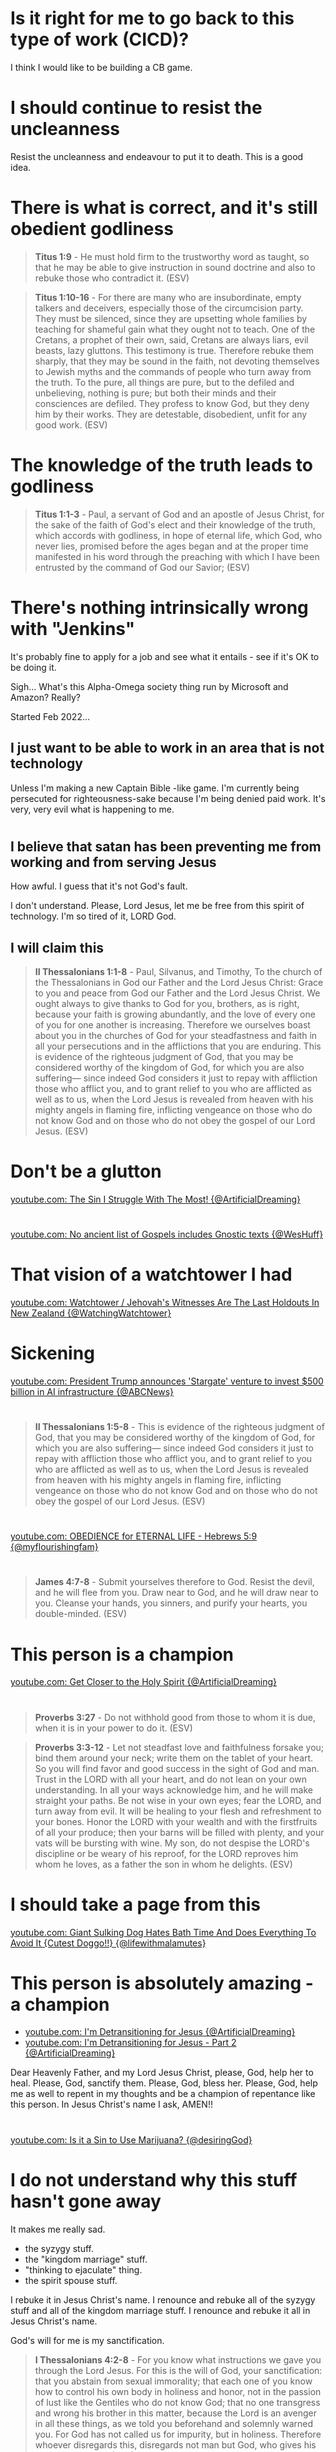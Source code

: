 * Is it right for me to go back to this type of work (CICD)?

I think I would like to be building a CB game.

* I should continue to resist the uncleanness
Resist the uncleanness and endeavour to put it to death.
This is a good idea.

* There is what is correct, and it's still obedient godliness
#+BEGIN_QUOTE
  *Titus 1:9* - He must hold firm to the trustworthy word as taught, so that he may be able to give instruction in sound doctrine and also to rebuke those who contradict it. (ESV)
#+END_QUOTE

#+BEGIN_QUOTE
  *Titus 1:10-16* - For there are many who are insubordinate, empty talkers and deceivers, especially those of the circumcision party. They must be silenced, since they are upsetting whole families by teaching for shameful gain what they ought not to teach. One of the Cretans, a prophet of their own, said, Cretans are always liars, evil beasts, lazy gluttons. This testimony is true. Therefore rebuke them sharply, that they may be sound in the faith, not devoting themselves to Jewish myths and the commands of people who turn away from the truth. To the pure, all things are pure, but to the defiled and unbelieving, nothing is pure; but both their minds and their consciences are defiled. They profess to know God, but they deny him by their works. They are detestable, disobedient, unfit for any good work. (ESV)
#+END_QUOTE

* The knowledge of the truth leads to godliness
#+BEGIN_QUOTE
  *Titus 1:1-3* - Paul, a servant of God and an apostle of Jesus Christ, for the sake of the faith of God's elect and their knowledge of the truth, which accords with godliness, in hope of eternal life, which God, who never lies, promised before the ages began and at the proper time manifested in his word through the preaching with which I have been entrusted by the command of God our Savior; (ESV)
#+END_QUOTE

* There's nothing intrinsically wrong with "Jenkins"
It's probably fine to apply for a job and see what it entails - see if it's OK to be doing it.

Sigh... What's this Alpha-Omega society thing run by Microsoft and Amazon?
Really?

Started Feb 2022...

** I just want to be able to work in an area that is not technology
Unless I'm making a new Captain Bible -like game.
I'm currently being persecuted for righteousness-sake because I'm being denied paid work.
It's very, very evil what is happening to me.

* 
** I believe that satan has been preventing me from working and from serving Jesus
How awful.
I guess that it's not God's fault.

I don't understand.
Please, Lord Jesus, let me be free from this spirit of technology.
I'm so tired of it, LORD God.

** I will claim this
#+BEGIN_QUOTE
  *II Thessalonians 1:1-8* - Paul, Silvanus, and Timothy, To the church of the Thessalonians in God our Father and the Lord Jesus Christ: Grace to you and peace from God our Father and the Lord Jesus Christ. We ought always to give thanks to God for you, brothers, as is right, because your faith is growing abundantly, and the love of every one of you for one another is increasing. Therefore we ourselves boast about you in the churches of God for your steadfastness and faith in all your persecutions and in the afflictions that you are enduring. This is evidence of the righteous judgment of God, that you may be considered worthy of the kingdom of God, for which you are also suffering— since indeed God considers it just to repay with affliction those who afflict you, and to grant relief to you who are afflicted as well as to us, when the Lord Jesus is revealed from heaven with his mighty angels in flaming fire, inflicting vengeance on those who do not know God and on those who do not obey the gospel of our Lord Jesus. (ESV)
#+END_QUOTE

* Don't be a glutton
[[https://www.youtube.com/watch?v=vStaYWypI_s][youtube.com: The Sin I Struggle With The Most! {@ArtificialDreaming}]]

* 
[[https://www.youtube.com/shorts/J1Q71bG5uZI][youtube.com: No ancient list of Gospels includes Gnostic texts {@WesHuff}]]

* That vision of a watchtower I had
[[https://www.youtube.com/watch?v=Hkb0Qgh3ICs][youtube.com: Watchtower / Jehovah's Witnesses Are The Last Holdouts In New Zealand {@WatchingWatchtower}]]

* Sickening
[[https://www.youtube.com/watch?v=E3HS_LwNKps][youtube.com: President Trump announces 'Stargate' venture to invest $500 billion in AI infrastructure {@ABCNews}]]

* 
#+BEGIN_QUOTE
  *II Thessalonians 1:5-8* - This is evidence of the righteous judgment of God, that you may be considered worthy of the kingdom of God, for which you are also suffering— since indeed God considers it just to repay with affliction those who afflict you, and to grant relief to you who are afflicted as well as to us, when the Lord Jesus is revealed from heaven with his mighty angels in flaming fire, inflicting vengeance on those who do not know God and on those who do not obey the gospel of our Lord Jesus. (ESV)
#+END_QUOTE

* 
[[https://www.youtube.com/watch?v=cAPNMJ0yrd4][youtube.com: OBEDIENCE for ETERNAL LIFE - Hebrews 5:9 {@myflourishingfam}]]

* 
#+BEGIN_QUOTE
  *James 4:7-8* - Submit yourselves therefore to God. Resist the devil, and he will flee from you. Draw near to God, and he will draw near to you. Cleanse your hands, you sinners, and purify your hearts, you double-minded. (ESV)
#+END_QUOTE

* This person is a champion
[[https://www.youtube.com/watch?v=Ixw0pziUC6U][youtube.com: Get Closer to the Holy Spirit {@ArtificialDreaming}]]

* 
#+BEGIN_QUOTE
  *Proverbs 3:27* - Do not withhold good from those to whom it is due, when it is in your power to do it. (ESV)
#+END_QUOTE

#+BEGIN_QUOTE
  *Proverbs 3:3-12* - Let not steadfast love and faithfulness forsake you; bind them around your neck; write them on the tablet of your heart. So you will find favor and good success in the sight of God and man. Trust in the LORD with all your heart, and do not lean on your own understanding. In all your ways acknowledge him, and he will make straight your paths. Be not wise in your own eyes; fear the LORD, and turn away from evil. It will be healing to your flesh and refreshment to your bones. Honor the LORD with your wealth and with the firstfruits of all your produce; then your barns will be filled with plenty, and your vats will be bursting with wine. My son, do not despise the LORD's discipline or be weary of his reproof, for the LORD reproves him whom he loves, as a father the son in whom he delights. (ESV)
#+END_QUOTE

* I should take a page from this
[[https://www.youtube.com/watch?v=NqVsvP0GA6U][youtube.com: Giant Sulking Dog Hates Bath Time And Does Everything To Avoid It {Cutest Doggo!!} {@lifewithmalamutes}]]

* This person is absolutely amazing - a champion
- [[https://www.youtube.com/watch?v=nSkn3OYhST8][youtube.com: I'm Detransitioning for Jesus {@ArtificialDreaming}]]
- [[https://www.youtube.com/watch?v=ZMYTS_qBhNs][youtube.com: I'm Detransitioning for Jesus - Part 2 {@ArtificialDreaming}]]

Dear Heavenly Father, and my Lord Jesus Christ,
please, God, help her to heal.
Please, God, sanctify them.
Please, God, bless her.
Please, God, help me as well to repent in my thoughts and be a champion of repentance like this person.
In Jesus Christ's name I ask,
AMEN!!

* 
[[https://www.youtube.com/watch?v=uYyIl6DUVqU][youtube.com: Is it a Sin to Use Marijuana? {@desiringGod}]]

* I do not understand why this stuff hasn't gone away
It makes me really sad.

- the syzygy stuff.
- the "kingdom marriage" stuff.
- "thinking to ejaculate" thing.
- the spirit spouse stuff.

I rebuke it in Jesus Christ's name.
I renounce and rebuke all of the syzygy stuff and all of the kingdom marriage stuff.
I renounce and rebuke it all in Jesus Christ's name.

God's will for me is my sanctification.

#+BEGIN_QUOTE
  *I Thessalonians 4:2-8* - For you know what instructions we gave you through the Lord Jesus. For this is the will of God, your sanctification: that you abstain from sexual immorality; that each one of you know how to control his own body in holiness and honor, not in the passion of lust like the Gentiles who do not know God; that no one transgress and wrong his brother in this matter, because the Lord is an avenger in all these things, as we told you beforehand and solemnly warned you. For God has not called us for impurity, but in holiness. Therefore whoever disregards this, disregards not man but God, who gives his Holy Spirit to you. (ESV)
#+END_QUOTE

* 
** Adjust this to say "they would trust in Jesus / trust on His name (onoma) / have faith in Jesus' blood / love Jesus / love Father God"
#+BEGIN_SRC text -n :async :results verbatim code :lang text
  As I understand it, if someone is "born of God", they would love Jesus.
  If someone loves with Christ's love then they are "born of God and know
  God" and they would love Jesus if presented with Jesus. If someone is
  "born of the Spirit" then they have been spiritually regenerated. Being
  born of the Spirit is what I understand is to be "born-again of water
  and the Spirit".
#+END_SRC

#+BEGIN_SRC text -n :async :results verbatim code :lang text
    I John 5:1 - Everyone who believes that Jesus is the Christ has been
    born of God, and everyone who loves the Father loves whoever has been
    born of him. (ESV)
#+END_SRC

** Maybe adjust this
*** Add "God's seed does not sin"
#+BEGIN_SRC text -n :async :results verbatim code :lang text
  I think this verse could likely mean that the person who is born of God
  has the power to not sin, as opposed to "never sins", but I'd have to
  research that:
#+END_SRC

- The word of Truth doesn't sin
- Someone who has finished being sanctified in the Truth does not sin anymore
- For someone who has begun sanctification, they at least in part do not sin

** "s/just been born of God/just been born of God (received God's seed)"
#+BEGIN_SRC text -n :async :results verbatim code :lang text
  Someone who has just been born of God is a newborn, an infant in Christ.
#+END_SRC

*** God's seed causes a person to be born-again

*Luke 8:11* - Now the parable is this: The seed is the word of God. (ESV)

#+BEGIN_QUOTE
  *I Peter 1:23* - since you have been born again, not of perishable seed but of imperishable, through the living and abiding word of God; (ESV)
#+END_QUOTE

*I Peter 1:22-25* - Having purified your souls by your obedience to the truth for a sincere brotherly love, love one another earnestly from a pure heart, since you have been born again, not of perishable seed but of imperishable, through the living and abiding word of God; for All flesh is like grass and all its glory like the flower of grass. The grass withers, and the flower falls, but the word of the Lord remains forever. And this word is the good news that was preached to you. (ESV)

** Adjust this
#+BEGIN_SRC text -n :async :results verbatim code :lang text
  A person may not yet have received the Holy Spirit at the time they
  believed. I think it's certainly essential to have obedience to God in
  order to be born of the Spirit, as far as I can tell.
#+END_SRC

** "s/in truth/in their heart/"
#+BEGIN_SRC text -n :async :results verbatim code :lang text
  Also, a person may not have been "Born of the Spirit" (whatever it was
  that happened to me on 2 April 2022) when they intially believed. But
  rather, I think they are "born of God", that is if they do in truth
  believe that Jesus is the Christ:
#+END_SRC

** Perhaps make an adjustment to this

#+BEGIN_SRC text -n :async :results verbatim code :lang text
  We must live in the spirit the way God does, not for human passions, but
  for the will of God:
  
    I Peter 4:1-6 - Since therefore Christ suffered in the flesh, arm
    yourselves with the same way of thinking, for whoever has suffered in
    the flesh has ceased from sin, so as to live for the rest of the time
    in the flesh no longer for human passions but for the will of God. The
    time that is past suffices for doing what the Gentiles want to do,
    living in sensuality, passions, drunkenness, orgies, drinking parties,
    and lawless idolatry. With respect to this they are surprised when you
    do not join them in the same flood of debauchery, and they malign you;
    but they will give account to him who is ready to judge the living and
    the dead. For this is why the gospel was preached even to those who
    are dead, that though judged in the flesh the way people are, they
    might live in the spirit the way God does. (ESV)
#+END_SRC

* Talk about joy
** Keeping a good conscience with God is foundational to joy while working out our salvation and then at some point entering into the joy of our Master, Jesus
  Matthew 25:23 - His master said to him, Well done, good and faithful
  servant. You have been faithful over a little; I will set you over
  much. Enter into the joy of your master. (ESV)

* We must have a response of love for Jesus that results in obedience to Jesus in order to come to know Jesus and that means agape loving our family in Christ
** Consider making a tweak to this:
#+BEGIN_SRC text -n :async :results verbatim code :lang text
  • We must have a response of love for Jesus
  • John 14:21 - Whoever has my commandments and keeps them, he it
  is who loves me. And he who loves me will be loved by my
  Father, and I will love him and manifest myself to him. (ESV)
#+END_SRC

#+BEGIN_SRC text -n :async :results verbatim code :lang text
  We must love our brother and our sister in Christ. It's imperative that
  we follow Jesus Christ's teachings and commandments:
  
    I John 4:20-21 - If anyone says, I love God, and hates his brother, he
    is a liar; for he who does not love his brother whom he has seen
    cannot love God whom he has not seen. And this commandment we have
    from him: whoever loves God must also love his brother. (ESV)
#+END_SRC

* "Only God can clean the heart" - Is this statement true?

** Hmm... The girl yesterday was actually correct in saying that we can "change" our hearts

#+BEGIN_SRC text -n :async :results verbatim code :lang text
  To let go and let God purify us is generally incorrect. The Bible
  teaches that we should cleanse our hearts, and it also teaches that God
  will cleanse our heart. I like the phrase "let go of darkness and trust
  God" more. See: youtube.com: Billy Graham Messages 2024 | LET GO & TRUST
  GOD:
  
    James 4:8 - Draw near to God, and he will draw near to you. Cleanse
    your hands, you sinners, and purify your hearts, you double-minded.
    (ESV)
  
    Acts 15:9 - and he made no distinction between us and them, having
    cleansed their hearts by faith. (ESV)
#+END_SRC

* I could also buy from Apple TV
https://www.justwatch.com/nz/movie/star-trek-the-motion-picture

* This passage
#+BEGIN_QUOTE
  *Colossians 2:11-23* - In him also you were circumcised with a circumcision made without hands, by putting off the body of the flesh, by the circumcision of Christ, having been buried with him in baptism, in which you were also raised with him through faith in the powerful working of God, who raised him from the dead. And you, who were dead in your trespasses and the uncircumcision of your flesh, God made alive together with him, having forgiven us all our trespasses, by canceling the record of debt that stood against us with its legal demands. This he set aside, nailing it to the cross. He disarmed the rulers and authorities and put them to open shame, by triumphing over them in him. Therefore let no one pass judgment on you in questions of food and drink, or with regard to a festival or a new moon or a Sabbath. These are a shadow of the things to come, but the substance belongs to Christ. Let no one disqualify you, insisting on asceticism and worship of angels, going on in detail about visions, puffed up without reason by his sensuous mind, and not holding fast to the Head, from whom the whole body, nourished and knit together through its joints and ligaments, grows with a growth that is from God. If with Christ you died to the elemental spirits of the world, why, as if you were still alive in the world, do you submit to regulations— Do not handle, Do not taste, Do not touch (referring to things that all perish as they are used)—according to human precepts and teachings? These have indeed an appearance of wisdom in promoting self-made religion and asceticism and severity to the body, but they are of no value in stopping the indulgence of the flesh. (ESV)
#+END_QUOTE

* This is cool
[[https://www.youtube.com/watch?v=25P6lOKqqmw][youtube.com: Dogs Go inside House One by Name When a Name Is Called {@ViralSnareRightsManagement}]]

* I like this YouTube channel's video
[[https://www.youtube.com/watch?v=sErO9q-oFtc][youtube.com: United Methodist Pastor claims "Paul Is Wrong"- Response to Adam Hamilton {@UnashamedofJesus}]]

#+BEGIN_QUOTE
  *I Corinthians 14:33-35* - For God is not a God of confusion but of peace. As in all the churches of the saints, the women should keep silent in the churches. For they are not permitted to speak, but should be in submission, as the Law also says. If there is anything they desire to learn, let them ask their husbands at home. For it is shameful for a woman to speak in church. (ESV)
#+END_QUOTE

#+BEGIN_QUOTE
  *I Timothy 2:11-15* - Let a woman learn quietly with all submissiveness. I do not permit a woman to teach or to exercise authority over a man; rather, she is to remain quiet. For Adam was formed first, then Eve; and Adam was not deceived, but the woman was deceived and became a transgressor. Yet she will be saved through childbearing—if they continue in faith and love and holiness, with self-control. (ESV)
#+END_QUOTE

* 
#+BEGIN_QUOTE
  *Isaiah 43:10* - You are my witnesses, declares the LORD, and my servant whom I have chosen, that you may know and believe me and understand that I am he. Before me no god was formed, nor shall there be any after me. (ESV)
#+END_QUOTE

* Tech-free schools seem cool
[[https://www.youtube.com/watch?v=eAZ-fuWdz8M][youtube.com: Inside A Tech-Free School Where Tech Executives Send Their Kids {@CNBC}]]

* This is hilarious
[[https://www.youtube.com/watch?v=TdQm498YfQk][youtube.com: Rita Raspberry In Asterix {@retro_craze}]]

* Hmm.... The pure spiritual milk is faith in the elementary doctrine of Christ

#+BEGIN_QUOTE
  *Hebrews 5:9-14* - And being made perfect, he became the source of eternal salvation to all who obey him, being designated by God a high priest after the order of Melchizedek. About this we have much to say, and it is hard to explain, since you have become dull of hearing. For though by this time you ought to be teachers, you need someone to teach you again the basic principles of the oracles of God. You need milk, not solid food, for everyone who lives on milk is unskilled in the word of righteousness, since he is a child. But solid food is for the mature, for those who have their powers of discernment trained by constant practice to distinguish good from evil. (ESV)
#+END_QUOTE

#+BEGIN_QUOTE
  *Hebrews 6:1-10* - Therefore let us leave the elementary doctrine of Christ and go on to maturity, not laying again a foundation of repentance from dead works and of faith toward God, and of instruction about washings, the laying on of hands, the resurrection of the dead, and eternal judgment. And this we will do if God permits. For it is impossible to restore again to repentance those who have once been enlightened, who have tasted the heavenly gift, and have shared in the Holy Spirit, and have tasted the goodness of the word of God and the powers of the age to come, if they then fall away, since they are crucifying once again the Son of God to their own harm and holding him up to contempt. For land that has drunk the rain that often falls on it, and produces a crop useful to those for whose sake it is cultivated, receives a blessing from God. But if it bears thorns and thistles, it is worthless and near to being cursed, and its end is to be burned. Though we speak in this way, yet in your case, beloved, we feel sure of better things—things that belong to salvation. For God is not so unjust as to overlook your work and the love that you showed for his sake in serving the saints, as you still do. (ESV)
#+END_QUOTE

The elementary doctrine is Christ crucified for our sins.
Jesus Christ Himself is the Chief Cornerstone of our faith.

* It's interesting
The needgod.net stuff says future sins have been taken too.
That's very bold and it goes against a lot of what the Bible teaches.
Strictly, what needgod.net has simplistically portrayed is not faithful to the Word of God.
I'd like to see the Scriptures they have to support that claim because I can find a lot of Scriptures
which say the opposite of that. We are instructed to go and sin no more.
This is important.
To say future sins have been taken care of without saying that we need to be confessing our sin, etc. and walking in the light
that the blood of Jesus continues to wash us is unfaithful.
Former sins have been dealt with but future sins still need ongoing dealing-with, otherwise we wouldn't need Jesus as our High Priest interceding for us.

* 
Oh God please forgive me.
I'm so sorry for my sinful habits.
Lord Jesus, I'm just getting hammered by stuff.
I'm not getting sleep because I've been waking up to this which seemingly have control over my body to give me erections
and orgasms.
God, I'm so confused.
Please help me God in Jesus Christ's name I ask.

* We endeavour to be justified in Jesus Christ by having faith in Jesus Christ
#+BEGIN_QUOTE
  *Galatians 2:15-16* - We ourselves are Jews by birth and not Gentile sinners; yet we know that a person is not justified by works of the law but through faith in Jesus Christ, so we also have believed in Christ Jesus, in order to be justified by faith in Christ and not by works of the law, because by works of the law no one will be justified. (ESV)
#+END_QUOTE

#+BEGIN_QUOTE
  *Galatians 2:17* - But if, in our endeavor to be justified in Christ, we too were found to be sinners, is Christ then a servant of sin? Certainly not! (ESV)
#+END_QUOTE

I'm quite sure that this means works of faith in Christ are totally what it's about.
It's not about having faith in the law to be justified but about having faith in God.
That means works of faith are still good.

God who supplies the Spirit to us and works miracles among us does so by hearing with faith.

* 
#+BEGIN_SRC text -n :async :results verbatim code :lang text
  Ga 2:4: Yet because of false brothers secretly brought in—who slipped in to spy out our freedom that we have in Christ Jesus, so that they might bring us into slavery—
  Ga 2:5: to them we did not yield in submission even for a moment, so that the truth of the gospel might be preserved for you.
  Ga 2:6: And from those who seemed to be influential (what they were makes no difference to me; God shows no partiality)—those, I say, who seemed influential added nothing to me.
#+END_SRC

* It's the same gospel
- To the circumcised
- To the uncircumcised

#+BEGIN_SRC text -n :async :results verbatim code :lang text
  Ga 2:7: On the contrary, when they saw that I had been entrusted with the gospel to the uncircumcised, just as Peter had been entrusted with the gospel to the circumcised
  Ga 2:8: (for he who worked through Peter for his apostolic ministry to the circumcised worked also through me for mine to the Gentiles),
  Ga 2:9: and when James and Cephas and John, who seemed to be pillars, perceived the grace that was given to me, they gave the right hand of fellowship to Barnabas and me, that we should go to the Gentiles and they to the circumcised.
#+END_SRC

* 
[[https://www.youtube.com/watch?v=SIGAwAKEh3c][youtube.com: What Kind Of People Qualify For Hell {@DerekPrinceMinistries}]]

* Gospel/Christian life cartoons
[[https://www.youtube.com/watch?v=JCOa2OLiZC4][youtube.com: Peace Through Prayer | Growing Faith {@GospelForKids}]]

** This one is epic. I should put it on the Faith and Judgement document
[[https://www.youtube.com/watch?v=D69-1h178S4][youtube.com: Jesus' Triumphal Entry into Jerusalem - Matthew 21-23; Mark 11; Luke 19-20; John 12 {@LivingScriptures}]]

** Good as well
[[https://www.youtube.com/watch?v=UszC5Z2hxmI][youtube.com: Come, Follow Me March 25-31 Resource Clip {@LivingScriptures}]]

* This guy is running an online church
https://www.youtube.com/@dorsalplum/videos

It's so cool.
But I pray and ask Father God and Jesus Christ who He sent that Jesus, His Son shepherds this church.
The Father and the Son is God. Jesus is God. Father God is God.

* I think I should try to help out Crossont
I'd like for him to be able to make it to NZ.
Don't be afraid.

I think it's quite evil the way in which people are discouraged
from helping people overseas who need help.

* TODO Also add to this
#+BEGIN_SRC text -n :async :results verbatim code :lang text
   If a person has an obedient and believing heart - a heart of faith - towards Jesus, then they will be saved:
  
      If a person truthfully confesses (admits) with their mouth that Jesus is Lord, they have an obedient heart.
          They believed that Jesus is Lord, King, Master.
          This must result in the person obeying Jesus; freely forgiving others, loving others as He loved us, keeping Jesus' commandments
      If they believe in their heart that God raised Jesus from the dead, they believe Jesus, and believe God who sent Him.
          They obey Jesus' commandment to trust in Him / trust Him.
          This must result in the person accepting forgiveness for sin.
#+END_SRC

* Hmm. I *may* have come on too strong with Lordship salvation
But everything must come under subjection to Jesus.
As in, those in the Roman Catholic church need the head of the Roman Catholic church to be serving and obeying Christ.
I still believe in making Jesus our Lord and Saviour at a personal level for salvation.
But I don't want to restrict God in any way.

#+BEGIN_SRC text -n :async :results verbatim code :lang text
      Daniel 7:27 - And the kingdom and the dominion and the greatness of the kingdoms under the whole heaven shall be given to the people of the saints of the Most High; their kingdom shall be an everlasting kingdom, and all dominions shall serve and obey them. (ESV)
#+END_SRC

* 
In my view it doesn't seem as though the Roman Catholic church
are not Christians.
Their doctrine is different from the Reformists,
but they are judged by the doctrine they affirm,
and by Jesus Christ's words.

So I would say that the common foundation is faith in Jesus Christ Himself,
including faith in Jesus Christ's words, and Jesus has purchased the redemption,
and God justifies the one who puts their faith in Jesus,
and it's God who tests the heart.

* A translation which contains the Divine Name
https://www.njvbible.com/

* Lordship salvation
https://www.gotquestions.org/lordship-salvation.html

* Out of sincerity
#+BEGIN_SRC text -n :async :results verbatim code :lang text
   Yes, it's very important for Christians to practice righteousness:
  
      I John 3:7 - Little children, let no one deceive you. Whoever practices righteousness is righteous, as he is righteous. (ESV)
#+END_SRC

* God purchases the redemption
In that redemption we do good works.

*
*** By the blood of Jesus
The Blood of Jesus empowers us to do works that are pleasing to God.

We are purchased by Jesus' blood:
#+BEGIN_QUOTE
  *I Peter 1:18-19* - knowing that you were ransomed from the futile ways inherited from your forefathers, not with perishable things such as silver or gold, but with the precious blood of Christ, like that of a lamb without blemish or spot. (ESV)
#+END_QUOTE

God works in us to help us to practice righteousness:

#+BEGIN_QUOTE
  *Hebrews 13:20-21* - Now may the God of peace who brought again from the dead our Lord Jesus, the great shepherd of the sheep, by the blood of the eternal covenant, *equip you with everything good that you may do his will*, working in us that which is pleasing in his sight, through Jesus Christ, to whom be glory forever and ever. Amen. (ESV)
#+END_QUOTE

* 
** 
#+BEGIN_SRC text -n :async :results verbatim code :lang text
   I believe this. If anyone is trusting that Jesus is the Christ, the Son of God, then they have life in His name. That doesn't mean they have come to know Him yet. But if they have just begun to trust that Jesus is the Christ, they have started on their journey to get to know Him. They are an infant in Christ:
  
      John 20:31 - but these are written so that you may believe that Jesus is the Christ, the Son of God, and that by believing you may have life in his name. (ESV)
#+END_SRC

* Listen to this
** This is very interesting
- [[https://www.youtube.com/watch?v=nfAWODU10z0][youtube.com: Is Faith + Works a False Gospel? John MacArthur {@takeheedministries}]]

* Salt of the earth
- distinct from worldliness - a distinct 'taste'
  - standing up for the Truth in word and deed
  - light in the darkness
- We are to be 'salted' in Him, so we are to be corrected and sanctified by Him
- Jesus preserves us
- the salt of the earth helps to preserve the earth?

* TODO Maybe remove this or edit it to say I have joy in God
#+BEGIN_SRC text -n :async :results verbatim code :lang text
  All of that spiritual attack I have received pales in comparison to the depression from having my joy taken from me.
#+END_SRC 

But keeping a good conscience with God is foundational to joy

* I think I'm being tested on the great commandment

* It's extremely important for me to resist sin right now
It's extremely important.
I'm unsure why bad things are happening right now.
But I have some ideas.
I think it's really important that I resist with all my heart, soul and strength, loving God with all my heart, soul, mind and strength.

* It's extremely important to kill sin

* If we love the Lord our God with *all* our heart, soul mind and strength then we will keep His commandments
[[https://www.youtube.com/watch?v=zUSHEKnqp5A][youtube.com: Killing the Sin in Your Life {@gracetoyou}]]

* What I really want in emacs is a way to have 

* Graphics in the terminal
I should have a balanced approached.
Do what is currently feasible, and use all the technologies to build applications.

** 
*** Ideally, I would have SVG aligned to the terminal grid
Is there any terminal format which does this?

*** Actually, what I really want is to be able to render custom high resolution glyphs in the terminal somehow
I hope that the easiest way isn't to make a font for it.
But maybe it will be..

*** I want a new graphics type in xterm.... OHHH. I know
I don't want sixel.
I think I want to make graphics like timg makes them.
I think it only splits into 4 per symbol. But maybe that's OK.
It would be nicer if there was greater resolution.

#+BEGIN_SRC bash -n :i bash :async :results verbatim code :lang text
  $PENELD/scripts/pen-timg -doless --frames=1 --clear -E countdown_logo_email.jpg
#+END_SRC

#+BEGIN_SRC sh -n :sps bash :async :results none :lang text
  cat /root/dump/tmp/scratchEaK83O.txt | less -rS
#+END_SRC

* 
[[https://www.youtube.com/watch?v=PFrZoLer_8s][youtube.com: Be Careful Of This When You Join A Church | Derek Prince {@DerekPrinceWithSubtitles}]]

* 
https://insight.org/resources/daily-devotional/individual/cease-striving

* I was healed in my heart
Why on earth do I still have problems?
God help me.

* I think it's for the best that I continue to condemn the LLM stuff
I find it pretty gross really.
It makes me extremely uneasy.
Why on earth was I pushed into this situation?

* God please clean me
It's really important that I get cleaned up, Lord Jesus.
I want to help but I need to be clean.
I don't know why this has happened to me.

* Earthly fathers vs the Father of our Spirits (God)
#+BEGIN_QUOTE
  *Hebrews 12:9* - Besides this, we have had earthly fathers who disciplined us and we respected them. Shall we not much more be subject to the Father of spirits and live? (ESV)
#+END_QUOTE

* See how the sum of God's word is Truth
See how Jesus says, "it [also] says":

#+BEGIN_QUOTE
  *Luke 4:2-13* - for forty days, being tempted by the devil. And he ate nothing during those days. And when they were ended, he was hungry. The devil said to him, If you are the Son of God, command this stone to become bread. And Jesus answered him, It is written, Man shall not live by bread alone. And the devil took him up and showed him all the kingdoms of the world in a moment of time, and said to him, To you I will give all this authority and their glory, for it has been delivered to me, and I give it to whom I will. If you, then, will worship me, it will all be yours. And Jesus answered him, It is written, You shall worship the Lord your God, and him only shall you serve. And he took him to Jerusalem and set him on the pinnacle of the temple and said to him, If you are the Son of God, throw yourself down from here, for it is written, He will command his angels concerning you, to guard you, and On their hands they will bear you up, lest you strike your foot against a stone. And Jesus answered him, It is said, You shall not put the Lord your God to the test. And when the devil had ended every temptation, he departed from him until an opportune time. (ESV)
#+END_QUOTE

* 
** Submit to God
- Listen to God
- Walk in His ways

#+BEGIN_QUOTE
  *Psalms 81:11-13* - But my people did not listen to my voice; Israel would not submit to me. So I gave them over to their stubborn hearts, to follow their own counsels. Oh, that my people would listen to me, that Israel would walk in my ways! (ESV)
#+END_QUOTE

*** Serve God
#+BEGIN_QUOTE
  *II Chronicles 30:8* - Do not now be stiff-necked as your fathers were, but yield yourselves to the LORD and come to his sanctuary, which he has consecrated forever, and serve the LORD your God, that his fierce anger may turn away from you. (ESV)
#+END_QUOTE

** Resist the devil
*** Stand firm in our faith

#+BEGIN_QUOTE
  *I Peter 5:8-9* - Be sober-minded; be watchful. Your adversary the devil prowls around like a roaring lion, seeking someone to devour. Resist him, firm in your faith, knowing that the same kinds of suffering are being experienced by your brotherhood throughout the world. (ESV)
#+END_QUOTE

*** Do not sin

#+BEGIN_QUOTE
  *Ephesians 4:26-27* - Be angry and do not sin; do not let the sun go down on your anger, and give no opportunity to the devil. (ESV)
#+END_QUOTE

*** Put on the full armour of God
#+BEGIN_QUOTE
  *Ephesians 6:11-12* - Put on the whole armor of God, that you may be able to stand against the schemes of the devil. For we do not wrestle against flesh and blood, but against the rulers, against the authorities, against the cosmic powers over this present darkness, against the spiritual forces of evil in the heavenly places. (ESV)
#+END_QUOTE

* I think I should learn the emacs gamegrid potentially
That might be useful.

* I think I'd definitely end up using bits of emacs for various parts of the game
- I could, for example, make a galactic frontiers for emacs / Pen.el.

But I definitely want to make a captain bible game for Pen.el.

* What on earth am I going to do about getting a job

* Go along to corrections today
Don't succomb to the temptations.

* I'm so confused by what has happened after I was born-again
It's a massive stuffup.
I'm not happy with it.
What's happened is horrific.

* After what's happened I just want to be able to be healed
I want to be healed.

* Jesus shepherds us

* It's interesting
** Broderbund
- Myst

** Bridgestone Multimedia
- Captain Bible

Captain Bible was not developed by Broderbund but by Bridgestone Multimedia.

* Myst
- https://www.youtube.com/watch?v=q9WUXlJjZfc

* It's interesting
When I was young, around 9-14, I took the Captain Bible floppy to the beach,
and broke dad's computer - well the floppy drive,
putting sand into it.

* I should definitely build on the Rock
And also avoid AI fiction!
I think it helps to affirm that we should only focus on Truth.

* I think it might be cool to work towards utilsing vectors inside the emacs terminal

- I think it would be cool to have sixel inside emacs, for individual characters.

Actually I think that's how sixel works under the hood.

** I could also think about extending emacs

* God opens the doors
- [[https://youtube.com/watch?v=g9j-T47nFJg&t=376][youtube.com: Distinctive Marks Of The Spirit Of The Antichrist {@DerekPrinceMinistries} @time: 6 min 16 sec]]

* This is a good sermon
Not being guilt-tripped but, rather have a healthy fear of God.

** So they might know His mind and obey
#+BEGIN_QUOTE
  *Exodus 24:12* - The LORD said to Moses, Come up to me on the mountain and wait there, that I may give you the tablets of stone, with the law and the commandment, which I have written for their instruction. (ESV)
#+END_QUOTE

Moses had the autograph from God's own finger.

#+BEGIN_QUOTE
  *Exodus 31:18* - And he gave to Moses, when he had finished speaking with him on Mount Sinai, the two tablets of the testimony, tablets of stone, written with the finger of God. (ESV)
#+END_QUOTE

#+BEGIN_QUOTE
  *Exodus 25:8-9* - And let them make me a sanctuary, that I may dwell in their midst. Exactly as I show you concerning the pattern of the tabernacle, and of all its furniture, so you shall make it. (ESV)
#+END_QUOTE

*** Sermon
- "Up until the time of Moses, the was no written word of God."

** Frightened in the flesh vs fear of God.
#+BEGIN_QUOTE
  *Exodus 20:20* - Moses said to the people, Do not fear, for God has come to test you, that the fear of him may be before you, that you may not sin. (ESV)
#+END_QUOTE

*** 
#+BEGIN_QUOTE
  *Leviticus 25:17* - You shall not wrong one another, but you shall fear your God, for I am the LORD your God. (ESV)
#+END_QUOTE

A healthy fear of the Almighty to deter sin.

Wholesome fear of the ALmighty.

* Dido - White Flag
what a song. lol.

#+BEGIN_SRC text -n :async :results verbatim code :lang text
  But I did surrender.
  That's the thing.
#+END_SRC

And I don't want to surrender until evil is eradicated.
I want to be sanctified completely.
What happens when the sanctification work is finished?
Eternal life with Jesus Christ of Nazareth and Jehovah Father God.

Please, God, sanctify Your church.
Please, God, sanctify Your people, in the Truth.
Your Word is Truth, God.
In Jesus Christ's name I ask,
AMEN!!

* Now instead I should work more on the supervisory system
- That should be useful

Keep chipping away at such things.
Then eventually, I can put together a game.
But the subcomponents should be made to work fine, and I think having a supervisory system for supervising function calls would be pretty cool.

* I feel as though I need a better graphics/TUI engine for point and click graphics

* I definitely think that the supervisory system will be quite useful

* 
I rebuke those demons in Jesus Christ's name.
I do not allow anyone entry into my house who openly rejects Jesus Christ as the Son of God, the Messiah,
who's blood has paid for my or their salvation completely.

Yes, I believe that Jesus Christ has paid the price in full for me to be saved,
and that is surely what I am leaning on.
Price has been paid in full.
Yes, I am having faith in Jesus Christ of Nazareth as the Messiah, who paid
the price for my sin. Not by my works done outside of Him am I saved.
By grace am I saved, through faith. The works that I do were prepared for me in advance.

#+BEGIN_QUOTE
  *Ephesians 2:8-10* - For by grace you have been saved through faith. And this is not your own doing; it is the gift of God, not a result of works, so that no one may boast. For we are his workmanship, created in Christ Jesus for good works, which God prepared beforehand, that we should walk in them. (ESV)
#+END_QUOTE

* It's very clear it's demons which have been harassing me
- Consider through Ian.
- All these people have to accept we are not saved by our own works and he's got to sumbit to the righteousness of God. They've got to submit in humility to Jesus Christ. They've got to put down their idols and put their faith in Jesus Christ and repent towards God and worship Jehovah God.
- Also the Bahai person, and all the various people.
  - It's very clear that I've been under attack by evil spirits.

It's very clear.

For this reason, I can definitely not blame the Dowle family.

* FGB meeting
https://mail.google.com/mail/u/0/#inbox/FMfcgzQXJstLNTcKGjPhMXfMjWKQJFdL

* Recover and be strong
Seriously, put a stop to all masturbation and uncleanness.
It certainly doesn't help when I am behaving in an unclean way.

* 

#+BEGIN_SRC text -n :async :results verbatim code :lang text
  Dear Heavenly Father, Jehovah God,
  please, LORD, protect my mum and dad.
  Please do not let any harm come to them.
  In Jesus Christ's name I ask,
  AMEN!!
#+END_SRC

* 
I think it's probably right for me to cover for my loved ones somewhat.
Though, the devil has basically tried to push the entire court situation into the 'public eye'.
I didn't have much control over that at all.
So how do I fight against the devil without without hurting my loved ones?

* 
[[https://www.youtube.com/watch?v=A0NSukyYx8Q][youtube.com: OVERCOMERS WALK  BY  FAITH  FALSE  CHURCH KEEPS  COMMITTING  SIN.  VOL 1]]

Romans 14:23

* Find memory leaks
- valgrind

https://youtu.be/A5Rc4AwdaOA?t=143

#+BEGIN_SRC sh -n :sps bash :async :results none :lang text
  cd "$HOME/unisonlanguage"; valgrind ./ucm
#+END_SRC

* I really don't want to be here
- It's ChatGPT world...
  - Please help me Jesus.
  - Why does it feel like I don't have a choice?

* Monad macros in Common Lisp
https://cl-monad-macros.common-lisp.dev/monad-macros.pdf

* 
I think I'd like to be more like Philip Blair.

* 
https://tōreo.nz/

* If Jesus is keeping me in this world then I should probably keep improving my emacs and reasoning tools
- emacs
- haskell

* This is interesting
[[https://www.youtube.com/watch?v=KDnmqxOShhw][youtube.com: You've NEVER Seen The GOSPEL EXPLAINED Like This. {AMAZING}]]

* 
https://vimeo.com/911294908

* This makes sense
#+BEGIN_SRC text -n :async :results verbatim code :lang text
   While obedience exists in the heart, as belief does, as faith is believing and obedient trust, works are the actions we do out of that obedience, that love for Jesus, and out of ongoing believing, obedient faith, out of obedience to the Holy Spirit. Doing the will of God isn't "work", but is a just mode of walking that is different from doing the will of satan.
  
      John 3:36 - The [one] believing (pisteuōn) in the Son has life eternal; the [one] however not obeying (apeithōn) the Son not will see life but the wrath - of God abides on him (Interlinear)
#+END_SRC

* I should continue building Pen.el
It should all be real - no AI stuff.
My own voice recordings, etc.

* I find Street View to be quite disturbing, actually

* Lord Jesus, I'm sorry for not yielding everything over to You as well as I could and should have
I have been resistant, and I wish that I simply surrendered utterly everything sooner.
I want to keep surrendering, LORD.

* 
[[https://www.youtube.com/watch?v=kjxOQkY2Uws][youtube.com: Emmanuel - Manifest Love Church]]

* Amelia is not my wife
But whatever happened to me regarding the marriage proposal and being forced to give it up is ridiculous - I need an explanation from Jesus about it.

* Passion defiles
#+BEGIN_QUOTE
  *II Peter 2:10-13* - and especially those who indulge in the lust of defiling passion and despise authority. Bold and willful, they do not tremble as they blaspheme the glorious ones, whereas angels, though greater in might and power, do not pronounce a blasphemous judgment against them before the Lord. But these, like irrational animals, creatures of instinct, born to be caught and destroyed, blaspheming about matters of which they are ignorant, will also be destroyed in their destruction, suffering wrong as the wage for their wrongdoing. They count it pleasure to revel in the daytime. They are blots and blemishes, reveling in their deceptions, while they feast with you. (ESV)
#+END_QUOTE

* desire, lust-after ([[https://biblehub.com/greek/1937.htm][1937. epithumeó]])
https://biblehub.com/greek/1937.htm

https://biblehub.com/interlinear/matthew/5-28.htm

#+BEGIN_SRC sh -n :sps bash :async :results none :lang text
  bible-search-phrase lust | v
#+END_SRC

#+BEGIN_SRC text -n :async :results verbatim code :lang text
  1473     1161    3004     4771     3754 3956     3588
  egō      de      legō     hymin    hoti pas      ho
  ἐγὼ      δὲ      λέγω     ὑμῖν     ὅτι  πᾶς      ὁ
  I        however say      to you   that everyone  -
  PPro-N1S Conj    V-PIA-1S PPro-D2P Conj Adj-NMS  Art-NMS

  991          1135    4314     3588    1937
  blepōn       gynaika pros     to      epithymēsai
  βλέπων       γυναῖκα πρὸς     τὸ      ἐπιθυμῆσαι
  looking upon a woman in order  -      to lust after
  V-PPA-NMS    N-AFS   Prep     Art-ANS V-ANA

  846       2235    3431                        846
  autēn     ēdē     emoicheusen                 autēn
  αὐτὴν     ἤδη     ἐμοίχευσεν                  αὐτὴν
  her       already has committed adultery with her
  PPro-AF3S Adv     V-AIA-3S                    PPro-AF3S

  1722 3588    2588   846
  en   tē      kardia autou
  ἐν   τῇ      καρδίᾳ αὐτοῦ  .
  in   the     heart  of him
  Prep Art-DFS N-DFS  PPro-GM3S
#+END_SRC

#+BEGIN_SRC text -n :async :results verbatim code :lang text
  epithumeó: desire, lust after
  Original Word: ἐπιθυμέω
  Part of Speech: Verb
  Transliteration: epithumeó
  Phonetic Spelling: (ep-ee-thoo-meh'-o)
  Definition: desire, lust after
  Usage: I long for, covet, lust after, set the heart upon.
  HELPS Word-studies

  1937 epithyméō (from 1909 /epí, "focused on" intensifying 2372 /thymós, "passionate desire") – properly, to show focused passion as it aptly builds on (Gk epi, "upon") what a person truly yearns for; to "greatly desire to do or have something – 'to long for, to desire very much' " (L & N, 1, 25.12).
#+END_SRC

* It does not make sense to abandon my talents
I should not allow the demonic harassment at all.

#+BEGIN_QUOTE
  *[[https://www.biblegateway.com/passage/?search=1%20Corinthians%209%3A3-6&version=ESV][I Corinthians 9:3-6]]* - This is my defense to those who would examine me. Do we not have the right to eat and drink? Do we not have the right to take along a believing wife, as do the other apostles and the brothers of the Lord and Cephas? Or is it only Barnabas and I who have no right to refrain from working for a living? (ESV)
#+END_QUOTE

#+BEGIN_QUOTE
  *Galatians 5:1-4* - For freedom Christ has set us free; stand firm therefore, and do not submit again to a yoke of slavery. Look: I, Paul, say to you that if you accept circumcision, Christ will be of no advantage to you. I testify again to every man who accepts circumcision that he is obligated to keep the whole law. You are severed from Christ, you who would be justified by the law; you have fallen away from grace. (ESV)
#+END_QUOTE

* Remember how when I was working as a software engineer, I had made some awesome tools for searching for code examples

* I need to be delivered from that evil spirit which has continued to send me harassing dreams
I need to be delivered from tha spirit of orgasm / arousal.
I rebuke those spirits ofo orgasm and arousal in Jesus Christ's name

* What am I going to work on?
?:
- Haskell
- Chemistry
- Handwriting

* 
[[https://www.youtube.com/watch?v=eEot02XA49E][youtube.com: Deliverance from the Kundalini spirit]]

e:/root/dump/tmp/scratchfBXKFt.txt

Those damned demons must stop harassing me.

* 
[[https://youtube.com/watch?v=Jd0VdMuhZFo&t=501][youtube.com: Is Seventh Day Adventism a Cult? @time: 8 min 21 sec]]

SDA believes:
- Salvation results in obedience to the 10 commandments.

I think this sounds like coming from the Jewish, circumcision in the heart, perspective.

** 
#+BEGIN_QUOTE
  *Galatians 5:1-4* - For freedom Christ has set us free; stand firm therefore, and do not submit again to a yoke of slavery. Look: I, Paul, say to you that if you accept circumcision, Christ will be of no advantage to you. I testify again to every man who accepts circumcision that he is obligated to keep the whole law. You are severed from Christ, you who would be justified by the law; you have fallen away from grace. (ESV)
#+END_QUOTE

* 
https://encyclopedia.adventist.org/article?id=7FOL

* Russel Brand's message here sounds accurate
https://www.youtube.com/shorts/D9tTDGQAFrg

* 
#+BEGIN_QUOTE
  *I John 3:14* - We know that we have passed out of death into life, because we love the brothers. Whoever does not love abides in death. (ESV)
#+END_QUOTE

He that follows Jesus shall love his brother:

#+BEGIN_QUOTE
  *John 8:12* - Again Jesus spoke to them, saying, I am the light of the world. Whoever follows me will not walk in darkness, but will have the light of life. (ESV)
#+END_QUOTE

#+BEGIN_QUOTE
  *I John 2:8-11* - At the same time, it is a new commandment that I am writing to you, which is true in him and in you, because the darkness is passing away and the true light is already shining. Whoever says he is in the light and hates his brother is still in darkness. Whoever loves his brother abides in the light, and in him there is no cause for stumbling. But whoever hates his brother is in the darkness and walks in the darkness, and does not know where he is going, because the darkness has blinded his eyes. (ESV)
#+END_QUOTE

#+BEGIN_QUOTE
  *I John 2:15-17* - Do not love the world or the things in the world. If anyone loves the world, the love of the Father is not in him. For all that is in the world—the desires of the flesh and the desires of the eyes and pride in possessions—is not from the Father but is from the world. And the world is passing away along with its desires, but whoever does the will of God abides forever. (ESV)
#+END_QUOTE

#+BEGIN_QUOTE
  *Ephesians 5:4-11* - Let there be no filthiness nor foolish talk nor crude joking, which are out of place, but instead let there be thanksgiving. For you may be sure of this, that everyone who is sexually immoral or impure, or who is covetous (that is, an idolater), has no inheritance in the kingdom of Christ and God. Let no one deceive you with empty words, for because of these things the wrath of God comes upon the sons of disobedience. Therefore do not associate with them; for at one time you were darkness, but now you are light in the Lord. Walk as children of light (for the fruit of light is found in all that is good and right and true), and try to discern what is pleasing to the Lord. Take no part in the unfruitful works of darkness, but instead expose them. (ESV)
#+END_QUOTE

#+BEGIN_QUOTE
  *I John 2:9-11* - Whoever says he is in the light and hates his brother is still in darkness. Whoever loves his brother abides in the light, and in him there is no cause for stumbling. But whoever hates his brother is in the darkness and walks in the darkness, and does not know where he is going, because the darkness has blinded his eyes. (ESV)
#+END_QUOTE

When you walk in

#+BEGIN_QUOTE
  *I John 1:7-9* - But if we walk in the light, as he is in the light, we have fellowship with one another, and the blood of Jesus his Son cleanses us from all sin. If we say we have no sin, we deceive ourselves, and the truth is not in us. If we confess our sins, he is faithful and just to forgive us our sins and to cleanse us from all unrighteousness. (ESV)
#+END_QUOTE

#+BEGIN_QUOTE
  *I John 2:3-4* - And by this we know that we have come to know him, if we keep his commandments. Whoever says I know him but does not keep his commandments is a liar, and the truth is not in him, (ESV)
#+END_QUOTE

[[https://www.youtube.com/watch?v=9GfdG0iE2Pg][youtube.com: The Believers ? Marching Orders ? Is Found In Romans Through Philemon]]

* Keep trusting Jesus

* 
#+BEGIN_QUOTE
  *Romans 4:13* - For the promise to Abraham and his offspring that he would be heir of the world did not come through the law but through the righteousness of faith. (ESV)
#+END_QUOTE

* 
#+BEGIN_QUOTE
  *John 4:22* - You worship what you do not know; we worship what we know, for salvation is from the Jews. (ESV)
#+END_QUOTE

* 
The Wages of Sin is death.

* 
[[https://www.youtube.com/watch?v=qVJoDl63Xa8][youtube.com: EVERY MAN MUST BE ON SEMEN RETENTION! {Christians Listen Up...}]]

* I think I should probably get this one
https://www.trademe.co.nz/a/marketplace/computers/laptops/laptops/dell/listing/4917674383

** Possibly I mad need a charger too
https://www.laptopchargers.co.nz/dell-latitude-e7450-charger-power-adapter.htm

* This is probably what I should do
https://www.wikihow.com/Enable-USB-Booting-on-Chromebook

Get a really lightweight laptop such as a chromebook that has at least 16 GB ram.
Boot from USB.

* It's really important for me to get out of the 'bad spirit'
- Cleanse my heart through faith.
- Focus on Jesus.
- Have a heart fro Jesus.
- Agape Jesus as my #1 agape.

* 
[[https://www.youtube.com/watch?v=2jsBTIWjvYA][youtube.com: IT'S TIME TO WRAP THIS UP! & WHAT IS FAITH? : TWO WORDS FROM OUR ABBA FATHER {12th Sept}]]

* 
#+BEGIN_SRC text -n :async :results verbatim code :lang text
  John 14:23 V-PSA-3S
  GRK: Ἐάν τις ἀγαπᾷ με τὸν
  NAS: anyone loves Me, he will keep
  KJV: If a man love me, he will keep
  INT: If anyone love me the
#+END_SRC

* Everything is too difficult
The difficulty of life is far too great on me:
- Noone returned my phone.
- I can't contact people.
- That makes it very difficult to get a job.
- The conviction I have makes it extremely difficult to get a job.

* 
Even Jesus kept *entrusting Himself* to Father God. We should walk in the Truth, walking the Light, while entrusting ourselves to God who judges justly:

#+BEGIN_QUOTE
  *[[https://www.biblegateway.com/passage/?search=1%20Peter%202%3A23&version=ESV][I Peter 2:23]]* - When he was reviled, he did not revile in return; when he suffered, he did not threaten, but continued entrusting himself to him who judges justly. (ESV)
#+END_QUOTE

That's what we're supposed to do:

#+BEGIN_QUOTE
  *[[https://www.biblegateway.com/passage/?search=1%20Peter%204%3A19&version=ESV][I Peter 4:19]]* - Therefore let those who suffer according to God's will entrust their souls to a faithful Creator while doing good. (ESV)
#+END_QUOTE

We have assurance in Lordship Salvation because we believe what Jesus said:

#+BEGIN_QUOTE
  *[[https://www.biblegateway.com/passage/?search=Luke%206%3A35&version=ESV][Luke 6:35]]* - But love your enemies, and do good, and lend, expecting nothing in return, and your reward will be great, and you will be sons of the Most High, for he is kind to the ungrateful and the evil. (ESV)
#+END_QUOTE

Father God makes many sons. For it was fitting that he (Father God), for whom and by whom all things exist, in bringing many sons to glory, should make the founder of their salvation (Jesus Christ) perfect through suffering:

#+BEGIN_QUOTE
  #+BEGIN_QUOTE
  *[[https://www.biblegateway.com/passage/?search=Hebrews%202%3A10&version=ESV][Hebrews 2:10]]* - For it was fitting that he, for whom and by whom all things exist, in bringing many sons to glory, should make the founder of their salvation perfect through suffering. (ESV)
#+END_QUOTE


Heb 2:9: But we see him who for a little while was made lower than the angels, namely Jesus, crowned with glory and honor because of the suffering of death, so that by the grace of God he might taste death for everyone.
Heb 2:10: For it was fitting that he, for whom and by whom all things exist, in bringing many sons to glory, should make the founder of their salvation perfect through suffering.
Heb 2:11: For he who sanctifies and those who are sanctified all have one origin. That is why he is not ashamed to call them brothers,
Heb 2:12: saying, I will tell of your name to my brothers; in the midst of the congregation I will sing your praise.
Heb 2:13: And again, I will put my trust in him. And again, Behold, I and the children God has given me.
Heb 2:14: Since therefore the children share in flesh and blood, he himself likewise partook of the same things, that through death he might destroy the one who has the power of death, that is, the devil,
Heb 2:15: and deliver all those who through fear of death were subject to lifelong slavery.
Heb 2:16: For surely it is not angels that he helps, but he helps the offspring of Abraham.
Heb 2:17: Therefore he had to be made like his brothers in every respect, so that he might become a merciful and faithful high priest in the service of God, to make propitiation for the sins of the people.
Heb 2:18: For because he himself has suffered when tempted, he is able to help those who are being tempted.

* Contemplate - water, wheel
e:/root/dump/tmp/scratchKA0PoT.txt

* Just continue reading the Bible to understand it
Continue doing my Bible study.
This is for the sake of others'.
Revelation from Holy Spirit is very important.
I'll never use an AI to do my Bible study.
Continue to incorporate teachings from various places as I listen to sermons, and do Bible Study.
Continue putting my faith into practice.

* I hate my life so much

* I think that Lordship Salvation is eternally true because Jesus' words are eternally true

Jesus Christ is the object of our faith.

* 
[[https://www.youtube.com/watch?v=RdxtMLRbqdU][youtube.com: John MacArthur - One Of The Best Sermons Ever]]

* 
[[https://www.youtube.com/watch?v=GV-wofpE4cw][youtube.com: How God saved me moments before ending it all {Alwyn Uys Testimony 2/3}]]

* I'd love to build something like this
[[https://www.youtube.com/watch?v=h0it7F9VBWg][youtube.com: INFINITE RANGE ELECTRIC CAR - DIY Build]]

Need to get:
- Parts
- Equipment to build

It's definitely worth doing.

* TODO Write about
- Being a disciple of Jesus
- Faith in Jesus
  - Jew
  - Gentile

* Put on the Lord Jesus
- trust in Him

[[https://www.youtube.com/watch?v=5RboaLY3GDE][youtube.com: Tucker Says Supernatural Beings Are Taking Physical Form. Here's What He Means.]]

* I must continue with my Bible studying

* Consider the Word becoming flesh
Jesus' flesh was Word. The Word became flesh:

#+BEGIN_QUOTE
  *[[https://www.biblegateway.com/passage/?search=Ephesians%202%3A11-14&version=ESV][Ephesians 2:11-14]]* - Therefore remember that at one time you Gentiles in the flesh, called the uncircumcision by what is called the circumcision, which is made in the flesh by hands— remember that you were at that time separated from Christ, alienated from the commonwealth of Israel and strangers to the covenants of promise, having no hope and without God in the world. But now in Christ Jesus you who once were far off have been brought near by the blood of Christ. For he himself is our peace, who has made us both one and has *broken down in his flesh the dividing wall of hostility* (ESV)
#+END_QUOTE

#+BEGIN_QUOTE
  *[[https://www.biblegateway.com/passage/?search=Romans%202%3A28-29&version=ESV][Romans 2:28-29]]* - For no one is a Jew who is merely one outwardly, nor is circumcision outward and physical. But a Jew is one inwardly, and *circumcision is a matter of the heart, by the Spirit*, not by the letter. His praise is not from man but from God. (ESV)
#+END_QUOTE

Jesus is the Word of God become flesh:

#+BEGIN_QUOTE
  *[[https://www.biblegateway.com/passage/?search=John%201%3A14&version=ESV][John 1:14]]* - And the Word became flesh and dwelt among us, and we have seen his glory, glory as of the only Son from the Father, full of grace and truth. (ESV)
#+END_QUOTE

#+BEGIN_QUOTE
  *[[https://www.biblegateway.com/passage/?search=John%2014%3A6&version=ESV][John 14:6]]* - Jesus said to him, I am the way, and the truth, and the life. No one comes to the Father except through me. (ESV)
#+END_QUOTE

#+BEGIN_QUOTE
  *[[https://www.biblegateway.com/passage/?search=John%2017%3A17&version=ESV][John 17:17]]* - Sanctify them in the truth; your word is truth. (ESV)
#+END_QUOTE

#+BEGIN_QUOTE
  *[[https://www.biblegateway.com/passage/?search=Psalms%20119%3A160&version=ESV][Psalms 119:160]]* - The sum of your word is truth, and every one of your righteous rules endures forever. (ESV)
#+END_QUOTE

#+BEGIN_QUOTE
  *[[https://www.biblegateway.com/passage/?search=John%206%3A56&version=ESV][John 6:56]]* - Whoever feeds on my flesh and drinks my blood abides in me, and I in him. (ESV)
#+END_QUOTE

#+BEGIN_QUOTE
  *[[https://www.biblegateway.com/passage/?search=John%206%3A63&version=ESV][John 6:63]]* - It is the Spirit who gives life; the flesh is of no avail. The words that I have spoken to you are spirit and life. (ESV)
#+END_QUOTE

#+BEGIN_QUOTE
  *[[https://www.biblegateway.com/passage/?search=John%2012%3A49-50&version=ESV][John 12:49-50]]* - For I have not spoken on my own authority, but the Father who sent me has himself given me a commandment—what to say and what to speak. And I know that his commandment is eternal life. What I say, therefore, I say as the Father has told me. (ESV)
#+END_QUOTE

* It's not a good idea to be here in the world right now with the AI stuff

* I actually do like the lined yellowed paper and the green ink.
That's a nice combo.
It's nice to have lines, actually.
I should optimise for consistency and comfort in writing.

Optimise for:
- comfort
- consistency
- speed

* God is refining me

* Questions
** Is it true that without sanctification there is no obedience to Jesus?
#+BEGIN_QUOTE
  *I Peter 1:1-2* - Peter, an apostle of Jesus Christ, To those who are elect exiles of the dispersion in Pontus, Galatia, Cappadocia, Asia, and Bithynia, according to the foreknowledge of God the Father, in the sanctification of the Spirit, for obedience to Jesus Christ and for sprinkling with his blood: May grace and peace be multiplied to you. (ESV)
#+END_QUOTE

https://biblehub.com/interlinear/1_peter/1-2.htm

* Why am I getting dreams of things such as
- Nintendo Switch?
  - This is strange and messed up
  - I don't understand it

* I want to be able to utilise other peoples' kingdom work for more kingdom work
e:/root/.emacs.d/host/pen.el/src/pen-readings.el

* We pray and the prayers go to work
#+BEGIN_QUOTE
  *James 5:15-16* - And the prayer of faith will save the one who is sick, and the Lord will raise him up. And if he has committed sins, he will be forgiven. Therefore, confess your sins to one another and pray for one another, that you may be healed. The prayer of a righteous person has great power as it is working. (ESV)
#+END_QUOTE

* We must hold a good conscience
https://www.openbible.info/topics/about_second_guessing_yourself

* Adson's Bible study <2024-09-13 Fri>
- Psalm 19
- Psalm 51
- John 17

* 
Rob Schneider
American actor and comedian

* I feel like I'm permanently broken
That uncleanness.
It's very disgusting.
I feel like a walking, talking disgusting thing.
My joy is gone because I feel unclean and I'd rather hide myself than ever speak to even Amelia under these conditions,
and I'd rather hide myself than ever date a person under these conditions.
I feel unclean.

* Consider this

46.2.2. Jesus has said we must stop sinning and follow Jesus to enter the kingdom

Anyone who says otherwise is a false teacher.

#+BEGIN_QUOTE
  *Luke 18:18-27* - And a ruler asked him, Good Teacher, what must I do to inherit eternal life? And Jesus said to him, Why do you call me good? No one is good except God alone. You know the commandments: Do not commit adultery, Do not murder, Do not steal, Do not bear false witness, Honor your father and mother. And he said, All these I have kept from my youth. When Jesus heard this, he said to him, One thing you still lack. Sell all that you have and distribute to the poor, and you will have treasure in heaven; and come, follow me. But when he heard these things, he became very sad, for he was extremely rich. Jesus, looking at him with sadness, said, How difficult it is for those who have wealth to enter the kingdom of God! For it is easier for a camel to go through the eye of a needle than for a rich person to enter the kingdom of God. Those who heard it said, Then who can be saved? But he said, What is impossible with men is possible with God. (ESV)
#+END_QUOTE

* Remember that I had emailed GitHub about a deployment hang
They had posted on Hacker News.

* GitHub uses Ubuntu 22 for GitHub Actions

* Read this
https://www.bible.ca/rapture-origin-john-nelson-darby-1830ad.htm

Study.

* 
https://www.youtube.com/shorts/6gbXcv9ILHs

* I need to focus on living for Jesus

* I guess I could try to do some haskell
But I don't want to put my love into worldly things.

But if God is going to keep me here on earth then perhaps I should still upkeep my programming skills.

* 
[[https://www.youtube.com/watch?v=i30TOvZ9gXM][youtube.com: Unforgettable]]

* Don't agape worldly things
https://youtu.be/6kElOUN6uS0?t=1783

* 
[[https://youtube.com/watch?v=6kElOUN6uS0&t=529][youtube.com: Petra - Beyond Belief @time: 8 min 49 sec]]

* I must renounce all I have I guess

* It might be useful to think of God in terms of His various qualities
#+BEGIN_SRC text -n :async :results verbatim code :lang text
  *Luke 11:49* - Therefore also the Wisdom of God said, I will send them prophets and apostles, some of whom they will kill and persecute, (ESV)
#+END_SRC

* Good or evil?
[[https://www.youtube.com/watch?v=0bVcwz1Kyb4][youtube.com: OASIS - Don't Look Back in Anger]]

Good.

- What is even lawful in this world?
  - We should endeavour to please God.

#+BEGIN_QUOTE
  *I Corinthians 10:23-24* - All things are lawful, but not all things are helpful. All things are lawful, but not all things build up. Let no one seek his own good, but the good of his neighbor. (ESV)
#+END_QUOTE

** This says do not agape the world
- https://biblehub.com/interlinear/1_john/2-15.htm

It's essentially saying, do not "unconditionally love (idolise) what's in the world."

* There is a type of presumption that is actually just bold faith in Jesus
#+BEGIN_QUOTE
  *Luke 7:6-9* - And Jesus went with them. When he was not far from the house, the centurion sent friends, saying to him, Lord, do not trouble yourself, for I am not worthy to have you come under my roof. Therefore I did not presume to come to you. But say the word, and let my servant be healed. For I too am a man set under authority, with soldiers under me: and I say to one, Go, and he goes; and to another, Come, and he comes; and to my servant, Do this, and he does it. When Jesus heard these things, he marveled at him, and turning to the crowd that followed him, said, I tell you, not even in Israel have I found such faith. (ESV)
#+END_QUOTE

* I don't want to dishonour Jesus
I also don't want spiritual attack in my sleep.
I must do what I *can*.
What I *can* do is not bear a grudge.

* 
https://www.youtube.com/watch?v=7c-h_2C2flA&ab_channel=DreamingwiththeKing

* Good songs for getting rid of demons
When I come under spiritual attack, I think through the lyrics to these songs in my mind and believe them, and this seems to make the attack stop:
- [[https://www.youtube.com/watch?v=PcmqSfr1ENY][youtube.com: Charity Gayle - I Speak Jesus {feat. Steven Musso}  Live ]]
  - [[https://www.multitracks.com/songs/Charity-Gayle/Endless-Praise/I-Speak-Jesus/][multitracks.com: I Speak Jesus by Charity Gayle | MultiTracks.com]]
    - I just want to speak the name of Jesus till every dark addiction Starts to break, declaring there is hope and there is freedom.  I speak Jesus
- [[https://www.youtube.com/watch?v=XYgmMwAxBS8][youtube.com: Charity Gayle - Nothing But the Blood {Live}]]
  - [[https://www.hymnal.net/en/hymn/h/1008][hymnal.net: Hymn: What can wash away my sin]]
    - What can wash away my sin?  Nothing but the blood of Jesus; What can make me whole again?  Nothing but the blood of Jesus.
- [[https://www.youtube.com/watch?v=PAe1gM7DrFo][youtube.com: Jesus Christ Is Lord  Reprise ]]
  - [[https://genius.com/Paul-wilbur-jesus-christ-is-lord-reprise-lyrics][genius.com: Paul Wilbur - Jesus Christ Is Lord {Reprise} Lyrics | Genius Lyrics]]
    - Yeshua is Lord. His blood has overcome the enemy of our soul

I also put on a piece of paper over my body like this:

#+BEGIN_SRC text -n :async :results verbatim code :lang text
  Heavenly Father,
  deliver me please and ... please in Jesus Christ's name I ask,
  AMEN!!
  Deliver me from these harassing spirits in Jesus Christ's name I ask. AMEN!!

  I rebuke those harassing spirits in Jesus Christ's name.
  I rebuke the spirits of ... and ... in Jesus Chrits's name.
#+END_SRC

* 
https://www.christiantruthcenter.com/masturbation-sex-with-demons/

I have to be delivered from this spirit of masturbation.

* This
https://open.spotify.com/album/3vytDpyk65QkDCxA8rJt5t

* Perhaps watch this
https://www.youtube.com/watch?v=2jBal8HslzY&ab_channel=FindingTheAncientPath

* The sufficiency of Scripture in hearing God's voice
https://www.facebook.com/reel/371790658953106

* 
https://en.wikipedia.org/wiki/Parachute_Music_Festival_Compilation_CDs

https://open.spotify.com/track/690c43quycAQBnis0vi4mY

Song
••2022•2:55•1,038,772

* 
#+BEGIN_QUOTE
  *Ecclesiastes 7:20* - Surely there is not a righteous man on earth who does good and never sins. (ESV)
#+END_QUOTE

We deserve hell:

#+BEGIN_QUOTE
  *Revelation of John 21:8* - But as for the cowardly, the faithless, the detestable, as for murderers, the sexually immoral, sorcerers, idolaters, and all liars, their portion will be in the lake that burns with fire and sulfur, which is the second death. (ESV)
#+END_QUOTE

#+BEGIN_QUOTE
  *James 2:10* - For whoever keeps the whole law but fails in one point has become accountable for all of it. (ESV)
#+END_QUOTE

Christ, the sinless Son of God, the Saviour of the world, God manifested in the flesh, died for us:

#+BEGIN_QUOTE
  *Romans 5:8-11* - but God shows his love for us in that *while we were still sinners, Christ died for us.* Since, therefore, we have now been justified by his blood, much more shall we be saved by him from the wrath of God. For if while we were enemies we were reconciled to God by the death of his Son, much more, now that we are reconciled, shall we be saved by his life. More than that, we also rejoice in God through our Lord Jesus Christ, through whom we have now received reconciliation. (ESV)
#+END_QUOTE

#+BEGIN_QUOTE
  *Hebrews 2:9* - But we see him who for a little while was made lower than the angels, namely Jesus, crowned with glory and honor because of the suffering of death, so that by the grace of God he might taste death for everyone. (ESV)
#+END_QUOTE

There is something we must do in response to what He has done:

#+BEGIN_QUOTE
  *Acts 16:31-32* - And they said, Believe in the Lord Jesus, and you will be saved, you and your household. And they spoke the word of the Lord to him and to all who were in his house. (ESV)
#+END_QUOTE

#+BEGIN_QUOTE
  *Ephesians 2:8-9* - For by grace you have been saved through faith. And this is not your own doing; it is the gift of God, not a result of works, so that no one may boast. (ESV)
#+END_QUOTE

Believing in Him is believing in His name:

#+BEGIN_QUOTE
  *John 3:18* - *Whoever believes in him is not condemned*, but whoever does not believe is condemned already, because he has not *believed in the name of the only Son of God.* (ESV)
#+END_QUOTE

#+BEGIN_QUOTE
  *John 1:12-13* - But to all who did receive him, who *believed in his name*, he gave the right to become children of God, who were born, not of blood nor of the will of the flesh nor of the will of man, but of God. (ESV)
#+END_QUOTE

** 
#+BEGIN_QUOTE
  *John 10:24-27* - So the Jews gathered around him and said to him, How long will you keep us in suspense? If you are the Christ, tell us plainly. Jesus answered them, I told you, and you do not believe. The works that I do in my Father's name bear witness about me, but you do not believe because you are not part of my flock. My sheep hear my voice, and I know them, and they follow me. (ESV)
#+END_QUOTE

How do we follow Christ?
The same way which we eat living bread, drink living water?
Faith in Christ.

#+BEGIN_QUOTE
  *John 5:24* - Truly, truly, I say to you, whoever hears my word and believes him who sent me has eternal life. He does not come into judgment, but has passed from death to life. (ESV)
#+END_QUOTE

#+BEGIN_QUOTE
  *John 10:27-28* - My sheep hear my voice, and I know them, and they follow me. I give them eternal life, and they will never perish, and no one will snatch them out of my hand. (ESV)
#+END_QUOTE

[[https://www.youtube.com/watch?v=yvOzb8_ou_s][youtube.com: The Bible Way To Heaven]]

** 
#+BEGIN_QUOTE
  *Luke 12:45-46* - But if that servant says to himself, My master is delayed in coming, and begins to beat the male and female servants, and to eat and drink and get drunk, the master of that servant will come on a day when he does not expect him and at an hour he does not know, and will cut him in pieces and put him with the unfaithful. (ESV)
#+END_QUOTE

#+BEGIN_QUOTE
  *Luke 12:45-46* - But if that slave says in his heart, ‘My master will be a long time in coming,’ and begins to beat the slaves, both men and women, and to eat and drink and get drunk; the master of that slave will come on a day when he does not expect him and at an hour he does not know, and will cut him in pieces, and assign him a place with the unbelievers. (NASB)
#+END_QUOTE

#+BEGIN_QUOTE
  *Luke 12:45-46* - But and if that servant say in his heart, My lord delayeth his coming; and shall begin to beat the menservants and maidens, and to eat and drink, and to be drunken; The lord of that servant will come in a day when he looketh not for him, and at an hour when he is not aware, and will cut him in sunder, and will appoint him his portion with the unbelievers. (KJV)
#+END_QUOTE

* Security in Christ
#+BEGIN_QUOTE
  *John 10:27-29* - My sheep hear my voice, and I know them, and they follow (*[[https://biblehub.com/greek/190.htm][190. akoloutheó]]*) me. I give them eternal life, and they will never perish, and no one will snatch them out of my hand. My Father, who has given them to me, is greater than all, and no one is able to snatch them out of the Father's hand. (ESV)
#+END_QUOTE

Continue to follow Christ:

https://youtu.be/LJ54oRIM-ZI?t=82

* 
#+BEGIN_QUOTE
  *Luke 12:32-46* - Fear not, little flock, for it is your Father's good pleasure to give you the kingdom. Sell your possessions, and give to the needy. Provide yourselves with moneybags that do not grow old, with a treasure in the heavens that does not fail, where no thief approaches and no moth destroys. For where your treasure is, there will your heart be also. Stay dressed for action and keep your lamps burning, and be like men who are waiting for their master to come home from the wedding feast, so that they may open the door to him at once when he comes and knocks. Blessed are those servants whom the master finds awake when he comes. Truly, I say to you, he will dress himself for service and have them recline at table, and he will come and serve them. If he comes in the second watch, or in the third, and finds them awake, blessed are those servants! But know this, that if the master of the house had known at what hour the thief was coming, he would not have left his house to be broken into. You also must be ready, for the Son of Man is coming at an hour you do not expect. Peter said, Lord, are you telling this parable for us or for all? And the Lord said, Who then is the faithful and wise manager, whom his master will set over his household, to give them their portion of food at the proper time? Blessed is that servant whom his master will find so doing when he comes. Truly, I say to you, he will set him over all his possessions. But if that servant says to himself, My master is delayed in coming, and begins to beat the male and female servants, and to eat and drink and get drunk, the master of that servant will come on a day when he does not expect him and at an hour he does not know, and will cut him in pieces and put him with the unfaithful. (ESV)
#+END_QUOTE

* Consider modifying the passage - you can't "work" for justification

* Yield to the Spirit and trust Him to control our evil bent

* Man, I have to fight that sexual attack
https://www.youtube.com/watch?v=MaU5E1wTCT0&ab_channel=GodisRealMinistries

* This one is cool
Manker E05 II Titanium
https://www.youtube.com/watch?v=S_DK74U2fvs&ab_channel=EDCHero

* This is the coolest flashlight
https://nebo.acgbrands.com/en_US/inspector-500.html

* Alkaline flashlights
** 6xAA
https://nebo.acgbrands.com/en_US/newton-1500-flashlight.html

** 9xAA
https://nebo.acgbrands.com/en_US/newton-2500l.html

* Verses such as this demonstrate the holiness of God
#+BEGIN_QUOTE
  *Exodus 4:24-26* - At a lodging place on the way the LORD met him and sought to put him to death. Then Zipporah took a flint and cut off her son's foreskin and touched Moses' feet with it and said, Surely you are a bridegroom of blood to me! So he let him alone. It was then that she said, A bridegroom of blood, because of the circumcision. (ESV)
#+END_QUOTE

* RGB Laser
https://www.sanwulasers.com/product/rgblaser

* 
https://biblehub.com/interlinear/john/3-36.htm brings together
two qualities of trusting faith (belief and obedience) into one verse.
If a person is disobedient to Jesus while claiming to have belief then they probably don't have justifying faith
- they probably only have faith similar to a demon's faith. But God is the one who judges the heart.

* Consider getting a qualification in a new trade
https://skillsec.co.nz/education-courses

Like what?
- Carpentry?
- Tent-making?
- Electronics?
- I wouldn't mind learning chemistry

I've had my joy stolen.
What's the point now anyway?

* 
[[https://www.youtube.com/watch?v=FedJlfc36r8][youtube.com: Only God Justifies]]

* Truly obeying the law is good

#+BEGIN_QUOTE
  *Psalms 19:7* - The law of the LORD is perfect, restoring the soul; The testimony of the LORD is sure, making wise the simple. (NASB)
#+END_QUOTE

* This is interesting
https://biblehub.com/greek/3686.htm

* After His resurrection and before Pentecost, Jesus gave others the Holy Spirit by breathing on them

#+BEGIN_QUOTE
  *John 20:22* - And when he had said this, he breathed on them and said to them, Receive the Holy Spirit. (ESV)
#+END_QUOTE

* God hates evil and wants to clean us from it

#+BEGIN_QUOTE
  *Proverbs 8:13* - The fear of the LORD is hatred of evil. Pride and arrogance and the way of evil and perverted speech I hate. (ESV)
#+END_QUOTE

So if we fear God then we also want to turn away from evil.

** We must be holy

It's really important to purify myself of every defilement of body and spirit.

#+BEGIN_QUOTE
  *II Corinthians 6:14-18* - Do not be unequally yoked with unbelievers. For what partnership has righteousness with lawlessness? Or what fellowship has light with darkness? What accord has Christ with Belial? Or what portion does a believer share with an unbeliever? What agreement has the temple of God with idols? For we are the temple of the living God; as God said, I will make my dwelling among them and walk among them, and I will be their God, and they shall be my people. Therefore go out from their midst, and be separate from them, says the Lord, and touch no unclean thing; then I will welcome you, and I will be a father to you, and you shall be sons and daughters to me, says the Lord Almighty. (ESV)
#+END_QUOTE

#+BEGIN_QUOTE
  *II Corinthians 7:1* - Since we have these promises, beloved, let us cleanse ourselves from every defilement of body and spirit, bringing holiness to completion in the fear of God. (ESV)
#+END_QUOTE

I want to be sanctified completely:

#+BEGIN_QUOTE
  *I Thessalonians 5:23* - Now may the God of peace himself sanctify you completely, and may your whole spirit and soul and body be kept blameless at the coming of our Lord Jesus Christ. (ESV)
#+END_QUOTE

There is no lust in the divine nature:

#+BEGIN_QUOTE
  *II Peter 1:4* - by which he has granted to us his precious and very great promises, so that through them you may become partakers of the divine nature, having escaped from the corruption that is in the world because of sinful desire. (ESV)
#+END_QUOTE

I want to bring glory to God by being a living sacrifice - living in a holy manner pleasing to God:

+ Romans 12:1 :: I appeal to you therefore, brothers, by the mercies of God, to present your bodies as a living sacrifice, holy and acceptable to God, which is your spiritual worship. (ESV)

+ 1 Corinthians 6:20 :: for you were bought with a price. So glorify God in your body. (ESV)

+ [[https://biblehub.com/interlinear/1_thessalonians/5-23.htm][1 Thessalonians 5:23 (Interlineal)]] :: Himself now the God - of peace may sanctify you completely and entirely your - spirit (pneuma) and - soul (psyche) and - body (soma blameless at the coming of the Lord of us Jesus Christ may be preserved

*I Thessalonians 5:23* - Now may the God of peace himself sanctify you completely, and may your whole spirit and soul and body be kept blameless at the coming of our Lord Jesus Christ. (ESV)

* 
https://www.citieschurch.com/sermons/only-worship-yahweh-in-the-way-of-yahweh

* I personally do not think this is me
#+BEGIN_QUOTE
  *II Peter 2:14-22* - They have eyes full of adultery, insatiable for sin. They entice unsteady souls. They have hearts trained in greed. Accursed children! Forsaking the right way, they have gone astray. They have followed the way of Balaam, the son of Beor, who loved gain from wrongdoing, but was rebuked for his own transgression; a speechless donkey spoke with human voice and restrained the prophet's madness. These are waterless springs and mists driven by a storm. For them the gloom of utter darkness has been reserved. For, speaking loud boasts of folly, they entice by sensual passions of the flesh those who are barely escaping from those who live in error. They promise them freedom, but they themselves are slaves of corruption. For whatever overcomes a person, to that he is enslaved. For if, after they have escaped the defilements of the world through the knowledge of our Lord and Savior Jesus Christ, they are again entangled in them and overcome, the last state has become worse for them than the first. For it would have been better for them never to have known the way of righteousness than after knowing it to turn back from the holy commandment delivered to them. What the true proverb says has happened to them: The dog returns to its own vomit, and the sow, after washing herself, returns to wallow in the mire. (ESV)
#+END_QUOTE

*ALTHOUGH* I really want to put to death the masturbation.

* Am I enslaved by corruption?
Those enslaved by corruption are not sons:

II Peter 2:19 - They promise them freedom, but they themselves are slaves of corruption. For whatever overcomes a person, to that he is enslaved.

* Just don't even think about or respond to the arousal or movement of my genitals

* Jesus' name is the name above all names
- The Father is greater than the Son
- The name of Jesus belongs to both the Father and the Son
- God is to be remembered as YHWH

* It's important to fulfill the law of Christ
Keep fulfilling it.
Do not anull any of God's laws.

* I want to stop all masturbation stuff
I want to live as God wants me to live.

I want to stop masturbation - it's really serious.

* LORD God forgive me please

* YHWH

Please forgive me LORD. I love You.

This name, considered today to have been originally pronounced Yahweh, is defined in Exodus 3:13, 14 as "I AM."

*Exodus 3:13-15* - Then Moses said to God, If I come to the people of Israel and say to them, The God of your fathers has sent me to you, and they ask me, What is his name? what shall I say to them? God said to Moses, I AM WHO I AM. And he said, Say this to the people of Israel, I AM has sent me to you. God also said to Moses, Say this to the people of Israel, The LORD, the God of your fathers, the God of Abraham, the God of Isaac, and the God of Jacob, has sent me to you. This is my name forever, and thus I am to be remembered throughout all generations. (ESV)

* I should try not to feel condemned by the addiction to masturbation, but I need to stop doing it

* The Father's name
#+BEGIN_SRC text -n :async :results verbatim code :lang text
  Jn 5:43: I have come in my Father's name, and you do not receive me. If another comes in his own name, you will receive him.
  Jn 10:25: Jesus answered them, I told you, and you do not believe. The works that I do in my Father's name bear witness about me,
  Re 14:1: Then I looked, and behold, on Mount Zion stood the Lamb, and with him 144, 000 who had his name and his Father's name written on their foreheads.
#+END_SRC

#+BEGIN_QUOTE
  *Matthew 24:5* - For many will come in my name, saying, I am the Christ, and they will lead many astray. (ESV)
#+END_QUOTE

#+BEGIN_QUOTE
  *Hebrews 5:4-5* - And no one takes this honor for himself, but only when called by God, just as Aaron was. So also Christ did not exalt himself to be made a high priest, but was appointed by him who said to him, You are my Son, today I have begotten you; (ESV)
#+END_QUOTE

#+BEGIN_QUOTE
  *John 17:4-6* - I glorified you on earth, having accomplished the work that you gave me to do. And now, Father, glorify me in your own presence with the glory that I had with you before the world existed. I have manifested your name to the people whom you gave me out of the world. Yours they were, and you gave them to me, and they have kept your word. (ESV)
#+END_QUOTE

#+BEGIN_QUOTE
  *John 6:38* - For I have come down from heaven, not to do my own will but the will of him who sent me. (ESV)
#+END_QUOTE

#+BEGIN_QUOTE
  *John 8:28-29* - So Jesus said to them, When you have lifted up the Son of Man, then you will know that I am he, and that I do nothing on my own authority, but speak just as the Father taught me. And he who sent me is with me. He has not left me alone, for I always do the things that are pleasing to him. (ESV)
#+END_QUOTE

#+BEGIN_QUOTE
  *John 12:28* - Father, glorify your name. Then a voice came from heaven: I have glorified it, and I will glorify it again. (ESV)
#+END_QUOTE

* God I need help

* Created in the image of God
- that image was marred as the result of the fall

#+BEGIN_QUOTE
  *Genesis 1:26-27* - Then God said, Let us make man in our image, after our likeness. And let them have dominion over the fish of the sea and over the birds of the heavens and over the livestock and over all the earth and over every creeping thing that creeps on the earth. So God created man in his own image, in the image of God he created him; male and female he created them. (ESV)
#+END_QUOTE

#+BEGIN_QUOTE
  *II Corinthians 4:3-4* - And even if our gospel is veiled, it is veiled only to those who are perishing. In their case the god of this world has blinded the minds of the unbelievers, to keep them from seeing the light of the gospel of the glory of Christ, who is the image of God. (ESV)
#+END_QUOTE

* 
https://www.oneplace.com/ministries/truth-for-life/listen/do-not-give-the-devil-a-foothold-part-1-of-2-1176740.html

* After watching this
https://www.youtube.com/watch?v=3CBM2RwSgTs&ab_channel=MarkHemans

It's even far more apparent to me that with regards to the court situation and the backlash of lies and slander,
and all of that, I was attacked by demons.
They have been demons attacking me.

With regards to medical stuff and mental health stuff, there's been a lot of unnecessary slander done.

* COVID was a spirit
Yeah, it was.

https://www.youtube.com/watch?v=3CBM2RwSgTs&ab_channel=MarkHemans

* God wants to give up perfect peace

* Need 4 AA batteries to make a lightbulb work
https://www.youtube.com/shorts/4HsezBz7VRM

* 
https://www.urbandictionary.com/define.php?term=hunjy

A hundred

https://youtu.be/wAGkId5aYf4?t=36

* 
+ [[https://youtube.com/watch?v=f41aB2y8CvQ&t=604][youtube.com: The Historic Baptist View of the Nicene Creed @time: 10 min 4 sec]] :: Affirming the
    Nicene Creed has been a historic
    uncontroversial Baptist conviction. What
    is happening today is that some Baptists
    are falling away a little bit from our
    own roots and so we need reform.

* 
#+BEGIN_QUOTE
  *James 5:19-20* - My brothers, if anyone among you wanders from the truth and someone brings him back, let him know that whoever brings back a sinner from his wandering will save his soul from death and will cover a multitude of sins. (ESV)
#+END_QUOTE

* 
https://www.lsvbible.com/

* 
- Literal/Formal equivalence
- Dynamic equivalence
  - https://www.gotquestions.org/dynamic-equivalence.html

* TODO Get torch
- Olight S2A Baton
  - https://zeroair.org/2016/11/21/zero-reviews-olight-s2a-baton/
- Or this one is better I think
  - https://www.trademe.co.nz/a/marketplace/sports/camping/torches/torches/listing/4887750499
  - It's like my old torch but takes AA instead of AAA
  - $79

My old torch was $49:
https://www.deltamike.co.nz/product/olight-i3t-plus-slim-light/

Wait, THIS!
- https://www.paramedicshop.co.nz/products/nebo-newton-500-waterproof-flashlight
  - It's only $55 and takes AAA and has 500 lumens! Let's Gooo

This one has 1000 lumens but it's significantly larger, and $70
- https://www.paramedicshop.co.nz/products/nebo-newton-1000-waterproof-flashlight

The 1000 lumen one might be better though.
- [[https://www.youtube.com/watch?v=8bkYHEJXx-k][youtube.com: Nebo flashlight review. Reviewing the Nebo Collumbo 150, Newton 500 and the DaVinci 1000. Awesome!]]

* A radio which also has a light/torch connected would be cool.

This thing seems pretty cool:

https://shop.aa.co.nz/products/emergency-radio-torch?srsltid=AfmBOop3qeRbWYh3xd4ZnBrD7gUU00LVt73u9UYmmgH3psfj6CBeeQqs

* I feel like I've been John 10:10 robbed

#+BEGIN_QUOTE
  *John 10:10* - The thief comes only to steal and kill and destroy. I came that they may have life and have it abundantly. (ESV)
#+END_QUOTE

* 
God exists eternally as 3 Persons.

#+BEGIN_QUOTE
  *John 1:1-5* - In the beginning was the Word, and the Word was with God, and the Word was God. He was in the beginning with God. All things were made through him, and without him was not any thing made that was made. In him was life, and the life was the light of men. The light shines in the darkness, and the darkness has not overcome it. (ESV)
#+END_QUOTE

* I want to stop masturbating - this is important
Go totally cold turkey.
Do not allow the enemy to replace vaping with masturbation.
Do not allow it.

* I actually would prefer to be writing c;ode which I understand
- Building up haskell slowly, for example.

* Christian not-yoga
https://praisemoves.com/

* Spreading heresy is not very wise
#+BEGIN_QUOTE
  *II Peter 2:1* - But false prophets also arose among the people, just as there will be false teachers among you, who will secretly bring in destructive heresies, even denying the Master who bought them, bringing upon themselves swift destruction. (ESV)
#+END_QUOTE

* Side-on
https://www.facebook.com/sideonotepoti/

* I should continue with my Pen.el project
Start working on the programming side of Pen.el again for the moment.

* A TUI for github releases
https://github.com/rubysolo/brows

* It certainly seems to me that there is a demon which labels people autistic when they do not want to lie
It happened to me.

How disgusting.

* What on earth has happened to me?

* God Almighty help me please
Please keep me clean and holy.
Please God help me.
I need to be clean and holy.
Father God, something has been invading me - a demon I think.
Please, God, I need it to be removed and for it to never return.
Please help me God.

* It appears that I am suffering from evil spirits attacking me
I need to fight against that head-on.
I hope that God actually intervenes and saves me.

* I want =broot= to be able to run as a CLI - I should try to make that happen

* I really do not enjoy writing code in Python

* Making burgers
** This would be fun
https://www.youtube.com/watch?v=O14bbpvy2x0&ab_channel=MrT

* I find it odd that Chen showed me a fake Eiffel Tower next to the real one
There's been a lot of that type of stuff.

* I just want to work at Side-on! :)
It will be fun if I can get it.

* 
For we are members (melos) of one another

https://biblehub.com/greek/3196.htm

* How on earth do we live under these conditions

* During sanctification
- [[https://www.youtube.com/watch?v=xmDugyc2_zA][youtube.com: CAN CHRISTIANS DRINK/SMOKE?! {The Harsh Truth...}]]

* Learn old-english?
[[https://youtube.com/watch?v=iG0lgnrGHv0&t=120][youtube.com: What it was like to visit a Medieval Tavern @time: 2 min 0 sec]]

* 
[[https://www.youtube.com/watch?v=tl4OnV5E83s][youtube.com: Deliverance Is Given To Every Child Of God - Mar Mari Emmanuel-1]]

* Father God, just let me be put to death here
I honestly don't want to live here anymore.
I'm quite sick of not hearing from You too.

* I find it really interesting that
They said:
- I stole many years from Amelia.
  - When in fact I did not steal any of her time.
  - And when I am the one who's years are being stolen.

Very interesting.
Yes it was basically all lies.

* 
https://apostleibukun.medium.com/winning-the-battle-against-a-spirit-husband-wife-4806c55791bf

* Why do I want a baking job?
- Because:
  - It's methodical
  - I enjoy cooking and baking
  - I want to learn about cooking and baking
  -

* I must clean out the evil
Let evil be uprooted from the heart.

#+BEGIN_QUOTE
  *Proverbs 4:23* - Keep your heart with all vigilance, for from it flow the springs of life. (ESV)
#+END_QUOTE

Don't allow evil in the heart.

Definitely depart from this harassing masturbation / orgasm spirit stuff.
It's disgusting, and it will go away in Jesus Christ's name.

#+BEGIN_QUOTE
  *I Peter 1:13-20* - Therefore, preparing your minds for action, and being sober-minded, set your hope fully on the grace that will be brought to you at the revelation of Jesus Christ. As obedient children, do not be conformed to the passions of your former ignorance, but as he who called you is holy, you also be holy in all your conduct, since it is written, You shall be holy, for I am holy. And if you call on him as Father who judges impartially according to each one's deeds, conduct yourselves with fear throughout the time of your exile, knowing that you were ransomed from the futile ways inherited from your forefathers, not with perishable things such as silver or gold, but with the precious blood of Christ, like that of a lamb without blemish or spot. He was foreknown before the foundation of the world but was made manifest in the last times for your sake, (ESV)
#+END_QUOTE

* Testimonies
https://www.missiondelafe.org/

* Perhaps I should run away from JW stuff

* TODO Go into Corrections with a positive attitude

* Do not worry about marriage
But I can still endeavour to find some work right now.

* I'm not going to be destroyed by this siege

* Father God draws the person
#+BEGIN_QUOTE
  *John 6:44-51* - No one can come to me unless the Father who sent me draws him. And I will raise him up on the last day. It is written in the Prophets, And they will all be taught by God. Everyone who has heard and learned from the Father comes to me— not that anyone has seen the Father except he who is from God; he has seen the Father. Truly, truly, I say to you, whoever believes has eternal life. I am the bread of life. Your fathers ate the manna in the wilderness, and they died. This is the bread that comes down from heaven, so that one may eat of it and not die. I am the living bread that came down from heaven. If anyone eats of this bread, he will live forever. And the bread that I will give for the life of the world is my flesh. (ESV)
#+END_QUOTE

God watches over everything:

#+BEGIN_QUOTE
  *Matthew 10:29-31* - Are not two sparrows sold for a penny? And not one of them will fall to the ground apart from your Father. But even the hairs of your head are all numbered. Fear not, therefore; you are of more value than many sparrows. (ESV)
#+END_QUOTE

#+BEGIN_QUOTE
  *Proverbs 16:33* - The lot is cast into the lap, but its every decision is from the LORD. (ESV)
#+END_QUOTE

* 
I've obviously been getting a huge amount of spiritual attack.

I should remain faithful to Jesus.
I can't see what's going on, but just by submitting to God and resisting the enemy, I guess that I am doing enough.
I should not get annoyed with Jesus.
I should not get annoyed with Father God.
It just seems as if the enemy is fighting hard against me.

* God help me

* 
#+BEGIN_QUOTE
  *Psalms 91:5-8* - You will not fear the terror of the night, nor the arrow that flies by day, nor the pestilence that stalks in darkness, nor the destruction that wastes at noonday. A thousand may fall at your side, ten thousand at your right hand, but it will not come near you. You will only look with your eyes and see the recompense of the wicked. (ESV)
#+END_QUOTE

* It's important to read the Bible a lot
[[https://www.youtube.com/watch?v=4ENQEX1y7dM][youtube.com: STOP Trying To Be a Better Christian... {Let Me Explain}]]

* What on earth
https://mail.google.com/mail/u/0/#inbox/FMfcgzQVzNpkMNFqqtrrTGtDCMPCLrpk

* All of us have one Master, Jesus
#+BEGIN_QUOTE
  *Romans 14:4* - Who are you to pass judgment on the servant of another? It is before his own master that he stands or falls. And he will be upheld, for the Lord is able to make him stand. (ESV)
#+END_QUOTE

#+BEGIN_QUOTE
  *Ephesians 6:9* - Masters, do the same to them, and stop your threatening, knowing that *he who is both their Master and yours is in heaven*, and that there is no partiality with him. (ESV)
#+END_QUOTE

#+BEGIN_QUOTE
  *John 15:20* - Remember the word that I said to you: A servant is not greater than his master. If they persecuted me, they will also persecute you. If they kept my word, they will also keep yours. (ESV)
#+END_QUOTE

#+BEGIN_QUOTE
  *Luke 12:42* - And the Lord said, Who then is the faithful and wise manager, whom his master will set over his household, to give them their portion of food at the proper time? (ESV)
#+END_QUOTE

** Earthly masters

#+BEGIN_SRC text -n :async :results verbatim code :lang text
  Co 3:22: Slaves, obey in everything those who are your earthly masters, not by way of eye-service, as people-pleasers, but with sincerity of heart, fearing the Lord.
  Co 4:1: Masters, treat your slaves justly and fairly, knowing that you also have a Master in heaven.
#+END_SRC

** One heavenly Master, Christ
#+BEGIN_QUOTE
  *Ephesians 6:9* - Masters, do the same to them, and stop your threatening, knowing that *he who is both their Master and yours is in heaven*, and that there is no partiality with him. (ESV)
#+END_QUOTE

#+BEGIN_QUOTE
  *John 15:20* - Remember the word that I said to you: A servant is not greater than his master. If they persecuted me, they will also persecute you. If they kept my word, they will also keep yours. (ESV)
#+END_QUOTE

* The enemy is definitely trying to throw me off by filling my head with nonsense
Almost everything I receive in a dream is not from God.

I need the evil weeds to be pulled up.
If there is evil in my heart it needs to be pulled up.

* Ah I see
A regnal name, regnant name, or reign name is the name used by monarchs and popes during their reigns and subsequently, historically. Since ancient times, some monarchs have chosen to use a different name from their original name when they accede to the monarchy.

Could be demons, actually, messing with me.

#+BEGIN_SRC text -n :async :results verbatim code :lang text
  There was a large residential/tourist building which was next to a massive fountain.
  I think mum and dad were visiting it too or something.
  I received a phone call letting me know that David had died.

  In the dream something was said, like "you're the first to know" and so I passed this onto David's assistant.
  David was not allowed to go anywhere, but mum suggested savory food,
  but then I looked back and it didn't look like my real mum.

  Then I talked to a younger guy on the train and they asked me what I do,
  I said I'm doing my first year uni exchange learning Japanese.
  They said something like, "did you know in I Kings it says, 'my will will be done, your will will be renamed'."
#+END_SRC

I look it up, and I do not find that in I Kings.

I do not even recognise that dream at all.
It's probably from demons.

* 
https://au.ltw.org/read/my-devotional/2023/09/faith-that-leads-to-obedience

* 
+ [[https://youtube.com/watch?v=y1RAL9oX2JE&t=902][Philip, an Evangelist in Brazil]] :: We have to
    treat every single person that we
    encounter with the love of God as much
    as possible. We fall short, we make
    mistakes, we're not always at our best,
    but as much as possible. We provide a testimony.

* It's just faith in Jesus that we need for justification

#+BEGIN_QUOTE
  *Romans 4:9-12* - Is this blessing then only for the circumcised, or also for the uncircumcised? We say that faith was counted to Abraham as righteousness. How then was it counted to him? Was it before or after he had been circumcised? It was not after, but before he was circumcised. He received the sign of circumcision as a seal of the righteousness that he had by faith while he was still uncircumcised. The purpose was to make him the father of all who believe without being circumcised, so that righteousness would be counted to them as well, and to make him the father of the circumcised who are not merely circumcised but who also walk in the footsteps of the faith that our father Abraham had before he was circumcised. (ESV)
#+END_QUOTE

* 
#+BEGIN_QUOTE
  *Galatians 2:15-16* - We ourselves are Jews by birth and not Gentile sinners; yet we know that a person is not justified by works of the law but through faith in Jesus Christ, so we also have believed in Christ Jesus, in order to be justified by faith in Christ and not by works of the law, because by works of the law no one will be justified. (ESV)
#+END_QUOTE

* 
[[https://www.youtube.com/watch?v=NE1K_WJwoDI][youtube.com: Sunday 18th August 2024 Afternoon Service]]

I'm intrigued by the faith alone doctrine, and yes, it does sound right in a way.

+ [[https://youtube.com/watch?v=NE1K_WJwoDI&t=2824][youtube.com: Sunday 18th August 2024 Afternoon Service @time: 47 min 4 sec]] :: It's not your faith that saves. It's not even the intensity of your faith that saves, because that wavers. In fact, what saves is the object of your faith - what your faith is in. Like the catechism said, "Only Christ's satisfaction, righteousness and holiness make me right with God."

He said, "It's better to put the right answer on a test and then be unsure about it than to be the wrong answer on the test and be confident that it's right."

Hmm. That's a bold statement. For that reason, I would have more confidence before God if I was serving Him, having put sin to death and trying to be holy and selfless and loving in faith towards Jesus, than if I believed precise theology but had no changed life / love for Jesus: *[[https://www.biblegateway.com/passage/?search=1%20John%204%3A17&version=ESV][I John 4:17]]* - By this is love perfected with us, so that we may have confidence for the day of judgment, because as he is so also are we in this world. (ESV)

Well if you guys trust in Christ and you're obeying Him

Heb 10:29: How much worse punishment, do you think, will be deserved by the one who has spurned the Son of God, and has profaned the blood of the covenant by which he was sanctified, and has outraged the Spirit of grace?
Heb 10:30: For we know him who said, Vengeance is mine; I will repay. And again, The Lord will judge his people.
Heb 10:31: It is a fearful thing to fall into the hands of the living God.
Heb 10:32: But recall the former days when, after you were enlightened, you endured a hard struggle with sufferings,
Heb 10:33: sometimes being publicly exposed to reproach and affliction, and sometimes being partners with those so treated.
Heb 10:34: For you had compassion on those in prison, and you joyfully accepted the plundering of your property, since you knew that you yourselves had a better possession and an abiding one.
Heb 10:35: Therefore do not throw away your confidence, which has a great reward.
Heb 10:36: For you have need of endurance, so that when you have done the will of God you may receive what is promised.
Heb 10:37: For, Yet a little while, and the coming one will come and will not delay;
Heb 10:38: but my righteous one shall live by faith, and if he shrinks back, my soul has no pleasure in him.
Heb 10:39: But we are not of those who shrink back and are destroyed, but of those who have faith and preserve their souls.

But the Scripture says:

#+BEGIN_QUOTE
  *I John 4:17* - By this is love perfected with us, so that we may have confidence for the day of judgment, because as he is so also are we in this world. (ESV)
#+END_QUOTE

#+BEGIN_QUOTE
  *Matthew 21:21* - And Jesus answered them, Truly, I say to you, if you have faith and do not doubt, you will not only do what has been done to the fig tree, but even if you say to this mountain, Be taken up and thrown into the sea, it will happen. (ESV)
#+END_QUOTE

#+BEGIN_QUOTE
  *Ephesians 2:8-9* - For by grace you have been saved through faith. And this is not your own doing; it is the gift of God, not a result of works, so that no one may boast. (ESV)
#+END_QUOTE

Unwavering faith is pleasing to God.

#+BEGIN_QUOTE
  *Romans 4:20-22* - yet, with respect to the promise of God, he did not waver in unbelief but grew strong in faith, giving glory to God, and being fully assured that what God had promised, He was able also to perform. Therefore it was also credited to him as righteousness. (NASB)
#+END_QUOTE

#+BEGIN_QUOTE
  *Romans 4:20-25* - No distrust made him waver concerning the promise of God, but he grew strong in his faith as he gave glory to God, fully convinced that God was able to do what he had promised. That is why his faith was counted to him as righteousness. But the words it was counted to him were not written for his sake alone, but for ours also. It will be counted to us who believe in him who raised from the dead Jesus our Lord, who was delivered up for our trespasses and raised for our justification. (ESV)
#+END_QUOTE

While I believe in the doctrine of faith alone, I don't really believe in the doctrine of justification by faith alone alone but also in the doctrine of justification by works. I believe we also may be justified by working faith in Jesus:

Ro 4:2: For if Abraham was justified by works, he has something to boast about, but not before God.
Ga 2:16: yet we know that a person is not justified by works of the law but through faith in Jesus Christ, so we also have believed in Christ Jesus, in order to be justified by faith in Christ and not by works of the law, because by works of the law no one will be justified.
Jm 2:21: Was not Abraham our father justified by works when he offered up his son Isaac on the altar?
Jm 2:24: You see that a person is justified by works and not by faith alone.
Jm 2:25: And in the same way was not also Rahab the prostitute justified by works when she received the messengers and sent them out by another way?

- I believe we are saved to serve Jesus living the rest of our lives doing the will of God and we are judged by the works we have done in the body during this time, so the show isn't over yet. The saved serve Jesus, not the law, but we still obey Jesus:
  - *Romans 6:16-18* - Do you not know that if you present yourselves to anyone as obedient slaves, you are slaves of the one whom you obey, either of sin, which leads to death, or of obedience, which leads to righteousness? But thanks be to God, that you who were once slaves of sin have become obedient from the heart to the standard of teaching to which you were committed, and, having been set free from sin, have become slaves of righteousness. (ESV)
  - *James 4:4* - You adulterous people! Do you not know that friendship with the world is enmity with God? Therefore whoever wishes to be a friend of the world makes himself an enemy of God. (ESV)
  - *Romans 8:8* - Those who are in the flesh cannot please God. (ESV)
  - *Galatians 1:10* - For am I now seeking the approval of man, or of God? Or am I trying to please man? If I were still trying to please man, I would not be a servant of Christ. (ESV)
  - *II Corinthians 5:9* - So whether we are at home or away, we make it our aim to please him. (ESV)
  - *I John 3:22* - and whatever we ask we receive from him, because we keep his commandments and do what pleases him. (ESV)
  - *I Thessalonians 2:4* - but just as we have been approved by God to be entrusted with the gospel, so we speak, not to please man, but to please God who tests our hearts. (ESV)
  - *Colossians 1:10* - so as to walk in a manner worthy of the Lord, fully pleasing to him, bearing fruit in every good work and increasing in the knowledge of God. (ESV)
  - *Ephesians 5:10* - and try to discern what is pleasing to the Lord. (ESV)
  - *Hebrews 13:16* - Do not neglect to do good and to share what you have, for such sacrifices are pleasing to God. (ESV)
  - *Hebrews 13:21* - equip you with everything good that you may do his will, working in us that which is pleasing in his sight, through Jesus Christ, to whom be glory forever and ever. Amen. (ESV)
  - *Hebrews 11:6* - And without faith it is impossible to please him, for whoever would draw near to God must believe that he exists and that he rewards those who seek him. (ESV)
  - *Hebrews 11:5* - By faith Enoch was taken up so that he should not see death, and he was not found, because God had taken him. Now before he was taken he was commended as having pleased God. (ESV)
  - *Hebrews 10:36-39* - For you have need of endurance, so that when you have done the will of God you may receive what is promised. For, Yet a little while, and the coming one will come and will not delay; but my righteous one shall live by faith, and if he shrinks back, my soul has no pleasure in him. But we are not of those who shrink back and are destroyed, but of those who have faith and preserve their souls. (ESV)
  - *I Thessalonians 4:1* - Finally, then, brothers, we ask and urge you in the Lord Jesus, that as you received from us how you ought to live and to please God, just as you are doing, that you do so more and more. (ESV)

* 
#+BEGIN_QUOTE
  *Hebrews 3:13* - But exhort one another every day, as long as it is called today, that none of you may be hardened by the deceitfulness of sin. (ESV)
#+END_QUOTE

#+BEGIN_QUOTE
  *Hebrews 11:25* - choosing rather to be mistreated with the people of God than to enjoy the fleeting pleasures of sin. (ESV)
#+END_QUOTE

* 
+ [[https://www.youtube.com/watch?v=Amx6M8fsnEw][youtube.com: What Comes First: My Obedience to Jesus or My Joy in Jesus?]] :: When we are living
    in disobedience to Christ our joy in him
    will be minimal or non-existent
    depending on the depth and duration of
    the disobedience.

* 
#+BEGIN_QUOTE
  *II Corinthians 5:21* - For our sake he made him to be sin who knew no sin, so that in him we might become the righteousness of God. (ESV)
#+END_QUOTE

#+BEGIN_QUOTE
  *I Corinthians 1:30* - He is the source of your life in Christ Jesus, whom God made our wisdom and our righteousness and sanctification and redemption. (ESV)
#+END_QUOTE

* 
https://biblehub.com/greek/1596.htm

#+BEGIN_QUOTE
  *I Peter 5:1-5* - So I exhort the elders among you, as a fellow elder and a witness of the sufferings of Christ, as well as a partaker in the glory that is going to be revealed: shepherd the flock of God that is among you, exercising oversight, not under compulsion, but willingly, as God would have you; not for shameful gain, but eagerly; not domineering over those in your charge, but being examples to the flock. And when the chief Shepherd appears, you will receive the unfading crown of glory. Likewise, you who are younger, be subject to the elders. Clothe yourselves, all of you, with humility toward one another, for God opposes the proud but gives grace to the humble. (ESV)
#+END_QUOTE

* What's the deal with July 20?
It's around about the time I saw Melee.
I hate witchcraft.
I hate my current situation.
I hate that I've been put into a situation like this.
It's not my own doing.

* It might be a good idea to stick to keeping it a Bible study

* 
[[https://www.youtube.com/watch?v=1gbpB9bPskk][youtube.com: The Fatherhood of God and the Lordship of Christ: 1 Timothy 1:1-2, Part 4]]

* This
https://www.youtube.com/watch?v=rn9-UNer6MQ&list=RDb4PwmsFbJlQ&index=2&ab_channel=HadleighBaptistChurch

* 
https://www.youtube.com/watch?v=CyiWu0AmTfw&ab_channel=Innatelydone

#+BEGIN_QUOTE
  *Matthew 24:12* - And because lawlessness will be increased, the love of many will grow cold. (ESV)
#+END_QUOTE

* 
** Interesting
#+BEGIN_SRC sh -n :sps bash :async :results none :lang text
  cd "$PENELD/scripts/bible-books"; I Chronicles 21 | v
#+END_SRC

[[https://www.youtube.com/watch?v=K5IjfFTpyyQ][youtube.com: Unbelievable Bible Stories that you Didn't Know Existed! - Deeper Meanings  4 ]]

* As I think about it, the marriage proposal I made looks increasingly as if it was sabotaged

* Cutting out ungodliness, ungodly spiritual so-called gifts that come from demonic / satanic stuff
https://youtu.be/dvQvEtw2Izg?t=2450

* 
- Never negotiate with the devil
- Just refuse to do it
- Never speak to the devil approvingly
- To the devil we say, "The LORD Jesus Christ rebuke you."

*John 8:44* - You are of your father the devil, and your will is to do your father's desires. He was a murderer from the beginning, and has nothing to do with the truth, because there is no truth in him. When he lies, he speaks out of his own character, for he is a liar and the father of lies. (ESV)

* Perspective
Every day seems to get increasingly challenging. I should definitely fight the enemy without compromise.

- The adversary has been increasingly sending people to me and saying antichrist stuff to my face
- Do not even entertain thoughts of ejaculating by thought - it's wrong
- Resist the enemy's attempts to mess with my genitals
- Believe that I am receiving deliverance and sanctification currently

* Dear Heavenly fam, please help me

* 
#+BEGIN_QUOTE
  *Proverbs 23:6-7* - Do not eat the bread of a man who is stingy; do not desire his delicacies, for he is like one who is inwardly calculating. Eat and drink! he says to you, but his heart is not with you. (ESV)
#+END_QUOTE

#+BEGIN_QUOTE
  *Proverbs 23:6-7* - Do not eat the bread of a selfish man, Or desire his delicacies; For as he thinks within himself, so he is. He says to you, “Eat and drink!” But his heart is not with you. (NASB)
#+END_QUOTE

* Jesus as our brother
[[https://www.gotquestions.org/Jesus-our-brother.html][gotquestions.org Jesus-our-brother.html: Is Jesus our brother? | GotQuestions.org]]

#+BEGIN_QUOTE
  *[[https://www.biblegateway.com/passage/?search=Hebrews%202%3A11&version=ESV][Hebrews 2:11]]* - For he who sanctifies and those who are sanctified all have one origin. That is why he is not ashamed to call them brothers, (ESV)
#+END_QUOTE

#+BEGIN_QUOTE
  *[[https://www.biblegateway.com/passage/?search=Romans%208%3A29&version=ESV][Romans 8:29]]* - For those whom he foreknew he also predestined to be conformed to the image of his Son, in order that he might be the firstborn among many brothers. (ESV)
#+END_QUOTE

#+BEGIN_QUOTE
  *[[https://www.biblegateway.com/passage/?search=Mark%203%3A34-35&version=ESV][Mark 3:34-35]]* - And looking about at those who sat around him, he said, Here are my mother and my brothers! Whoever does the will of God, he is my brother and sister and mother. (ESV)
#+END_QUOTE

#+BEGIN_QUOTE
  *Galatians 4:4-5* - But when the fullness of time had come, God sent forth his Son, born of woman, born under the law, to redeem those who were under the law, so that we might receive adoption as sons. (ESV)
#+END_QUOTE

#+BEGIN_QUOTE
  *I Corinthians 15:20-23* - But in fact Christ has been raised from the dead, the firstfruits of those who have fallen asleep. For as by a man came death, by a man has come also the resurrection of the dead. For as in Adam all die, so also in Christ shall all be made alive. But each in his own order: Christ the firstfruits, then at his coming those who belong to Christ. (ESV)
#+END_QUOTE

** The will of Father God is for us to love, trust and obey His Son Jesus Christ

#+BEGIN_QUOTE
  *II Thessalonians 1:8* - in flaming fire, inflicting vengeance on those who do not know God and on those who do not obey the gospel of our Lord Jesus. (ESV)
#+END_QUOTE

#+BEGIN_QUOTE
  *Romans 2:7-8* - to those who by patience in well-doing seek for glory and honor and immortality, he will give eternal life; but for those who are self-seeking and do not obey the truth, but obey unrighteousness, there will be wrath and fury. (ESV)
#+END_QUOTE

* God is love, yes, but in His love He has provided us with His Son for propitiation for our sin
That love has been poured out in my heart after Jesus saved me.

* Father God loves Jesus

* 
We're supposed to arrive at doing the will of God and leading a peaceful and quiet life:

#+BEGIN_QUOTE
  *I Timothy 2:1-4* - First of all, then, I urge that supplications, prayers, intercessions, and thanksgivings be made for all people, for kings and all who are in high positions, that we may lead a peaceful and quiet life, godly and dignified in every way. This is good, and it is pleasing in the sight of God our Savior, who desires all people to be saved and to come to the knowledge of the truth. (ESV)
#+END_QUOTE

* This kid's message is good - get closer to God
[[https://www.youtube.com/watch?v=gDZz0U6ytjo][youtube.com: God Is Warning You.]]

* 
[[https://www.youtube.com/watch?v=9tfqOvxuYtg][youtube.com: Toward Need, Not Comfort: The Blood-Bought Path of the Good Samaritan]]

Moving towards need, not comfort.

* Ah, LORD, please God help me

* 
Evidence of your eligibility to work in New Zealand will be required prior to a job offer if you are successful, accepted forms of eligibility are one of the following:

#+BEGIN_SRC text -n :async :results verbatim code :lang text
  New Zealand Passport or Australian Passport (no further photo ID will be needed)
  New Zealand or Australian Birth Certificate (photo ID will still be required as below)
  Passport with Residency Stamp from New Zealand or Australia (no photo ID will be needed)
  Passport Copy (passport main page including signature)
  and Visa Copy (Valid Student or Work Visa) (no further photo ID will be needed)
#+END_SRC

Accepted forms of photo identification may include one of the following:

#+BEGIN_SRC text -n :async :results verbatim code :lang text
  New Zealand Drivers Licence (please include a copy of the back of your licence for licences issued with key information listed on the reverse side)
  International passport
  Firearms Licence
  KiwiAccess card
  Student Identification (this must be current)
#+END_SRC

* Always let God handle justice
https://youtu.be/pCvxNfefBy8?t=1479

* The devil hates when I praise Jesus
[[https://www.youtube.com/watch?v=pCvxNfefBy8][youtube.com: Put to Death the Deeds of the Body]]

* The energy of God is really working in me
It's true.

* This is interesting

God's power is towards us who have faith in the hope to which he has called us:

#+BEGIN_QUOTE
  *Ephesians 1:16-21* - I do not cease to give thanks for you, remembering you in my prayers, that the God of our Lord Jesus Christ, the Father of glory, may give you a spirit of wisdom and of revelation in the knowledge of him, having the eyes of your hearts enlightened, that you may know what is the hope to which he has called you, what are the riches of his glorious inheritance in the saints, and what is *the immeasurable greatness of his power toward us who believe,* _according to the working of his great might that he worked in Christ when he raised him from the dead and seated him at his right hand in the heavenly places,_ far above all rule and authority and power and dominion, and *above every name that is named, not only in this age but also in the one to come.* (ESV)
#+END_QUOTE

It is important that we put our faith in God's promises, especially this specific hope to which He has called us.

* God forgive me
You are the LORD.
I am afraid, LORD.

* This video title could be true but I don't know the biblical basis for this
[[https://www.youtube.com/watch?v=ngJ6bhPyut8][youtube.com: "God's Chosen Ones Are Invincible Until Their Work is Done"]]

I am yet to affirm this message because I haven't listened to it.

I can think of Sampson.

* I think I should try to be 'balanced' regarding any learning that I might do
- I should be serving Christ in all that I do
- Everything I do should be done in love

* 
[[https://www.youtube.com/watch?v=G_jZcH1NC7I][youtube.com: To Accept Christ Is To Accept Life - Mar Mari Emmanuel]]

Mari Mari said Jesus went down to Sheol living.
That's interesting.

When the Lord Jesus spoke, He spoke with authority and His words gave them life.

* This is interesting
[[https://www.youtube.com/watch?v=spq2fFdQI8s][youtube.com: If anyone does not fulfill the commandments]]

Sadly, though, it seems that an AI was used to generate the video.
Although

** I don't like living in an AI world
I hate my life.
I hate that there is AI here.
I don't want to be here.
God help me please.

* I don't know why I'm here

* I guess I should endeavour to live in this world with a job now
I should get a job or something.

In some way I expect that life will continue on for me currently in the world,
but my no means do I think that Jesus is delaying.

* We are saved from the crooked generation
#+BEGIN_QUOTE
  *Acts 2:40* - And with many other words he bore witness and continued to exhort them, saying, Save yourselves from this crooked generation. (ESV)
#+END_QUOTE

* 
#+BEGIN_QUOTE
  *Daniel 7:25-26* - He shall speak words against the Most High, and shall wear out the saints of the Most High, and shall think to change the times and the law; and they shall be given into his hand for a time, times, and half a time. But the court shall sit in judgment, and his dominion shall be taken away, to be consumed and destroyed to the end. (ESV)
#+END_QUOTE

* Resembling Jesus through sanctification
https://www.youtube.com/shorts/ZjmAa9tZ56Y

Thank You, Lord Jesus!

* Ephesians 4:22-28

Wow, John Piper did this sermon in 1996.

[[https://www.youtube.com/watch?v=TQHXXTJuMT0][youtube.com: Evangelical Obedience]]

- Obedience as fruit

Don't work to get, work to give:
- [[https://youtube.com/watch?v=TQHXXTJuMT0&t=484][youtube.com: Evangelical Obedience @time: 8 min 4 sec]]

#+BEGIN_QUOTE
  *Ephesians 4:22-28* - to put off your old self, which belongs to your former manner of life and is corrupt through deceitful desires, and to be renewed in the spirit of your minds, and to put on the new self, created after the likeness of God in true righteousness and holiness. Therefore, having put away falsehood, let each one of you speak the truth with his neighbor, for we are members one of another. Be angry and do not sin; do not let the sun go down on your anger, and give no opportunity to the devil. Let the thief no longer steal, but rather let him labor, doing honest work with his own hands, so that he may have something to share with anyone in need. (ESV)
#+END_QUOTE

* 
#+BEGIN_QUOTE
  *Isaiah 30:1* - Ah, stubborn children, declares the LORD, who carry out a plan, but not mine, and who make an alliance, but not of my Spirit, that they may add sin to sin; (ESV)
#+END_QUOTE

* 
#+BEGIN_QUOTE
  *Exodus 4:22-23* - Then you shall say to Pharaoh, Thus says the LORD, Israel is my firstborn son, and I say to you, Let my son go that he may serve me. If you refuse to let him go, behold, I will kill your firstborn son. (ESV)
#+END_QUOTE

#+BEGIN_QUOTE
  *Psalms 2:7* - I will tell of the decree: The LORD said to me, You are my Son; today I have begotten you. (ESV)
#+END_QUOTE

#+BEGIN_QUOTE
  *Isaiah 7:14* - Therefore the Lord himself will give you a sign. Behold, the virgin shall conceive and bear a son, and shall call his name Immanuel. (ESV)
#+END_QUOTE

* Bible: Basic Instructions Before Leaving Earth

* Consider that I certainly *should* repent from my sin
And with some insight as to spirits which have messed with me because of this type of thing,
consider what happened at Wakari.

* Jesus lived a perfect life

* God has turned my body into His temple, a temple of the living God

* 
Jesus commands my destiny.

* I do not want to be here on earth
It really sucks here.

* I want to see again
Melody Carlson
Ben Carlson

I want to see my friends in heaven.
I do not want to be lost.

* 
Inheritance comes from the father and not the mother.

Jesus was born without the original sin.

* I have to be very careful because it's very wrong to do the wrong thing
I'm still single, though.
Realise that I still don't have to take a marriage partner.
Both Megan and Melee are both lining up in an odd way to me and I probably should resist and not take a marriage partner.
The devil surely must have done this.
But also, in an interesting way, I could consider that Jesus has saved me from the situation with Melee and provided me with a good option
- a Goodwin :P. God has a sense of humour.
Yeah, I have though, "God has a sense of humour." even about other things, which I have later reneged on.
Remember the Thomas 77 thing which happened yesterday.
Hmm.

I really don't want to be in this world though.

Honestly, it is odd that I got this. Melee is just a Melee:
- https://www.youtube.com/watch?v=xxqeo1L6n_g&ab_channel=MarMariEmmanuelOfficial

* Interesting
#+BEGIN_SRC text -n :async :results verbatim code :lang text
  Heb 7:22: This makes Jesus the guarantor of a better covenant.
  Heb 7:23: The former priests were many in number, because they were prevented by death from continuing in office,
  Heb 7:24: but he holds his priesthood permanently, because he continues forever.
  Heb 7:25: Consequently, he is able to save to the uttermost those who draw near to God through him, since he always lives to make intercession for them.
  Heb 7:26: For it was indeed fitting that we should have such a high priest, holy, innocent, unstained, separated from sinners, and exalted above the heavens.
  Heb 7:27: He has no need, like those high priests, to offer sacrifices daily, first for his own sins and then for those of the people, since he did this once for all when he offered up himself.
  Heb 7:28: For the law appoints men in their weakness as high priests, but the word of the oath, which came later than the law, appoints a Son who has been made perfect forever.
#+END_SRC

* 
[[https://www.youtube.com/watch?v=4z1mImxzzmc][youtube.com: The Secret Weapon Nobody Talks About : This Will Change Your Eternity - Bishop Mar Mari Emmanuel]]

* I feel bad

* Hallowed be Your Name: Make your name great in this world

* [[https://www.youtube.com/watch?v=-cRkUt4glaE][youtube.com: 'How God Made Me Happy in Him': John Piper's Journey to Joy]]

#+BEGIN_QUOTE
  *I Corinthians 10:31* - So, whether you eat or drink, or whatever you do, do all to the glory of God. (ESV)
#+END_QUOTE

* It's very strange to me that I've been prevented from giving to Zandiel
Man it's hard.

* TODO [#A] Help Zandiel and his mum
Try to save $100 this week because I want to save for next week so I can give Zandiel the rest of what I was sending.
I need to keep at least $56 in my account at all times so that the tearfund payment goes out.

* There is no law against faithfulness

* 
#+BEGIN_QUOTE
  *Proverbs 3:5-6* - Trust in the LORD with all your heart, and do not lean on your own understanding. In all your ways acknowledge him, and he will make straight your paths. (ESV)
#+END_QUOTE

* 
#+BEGIN_QUOTE
  *Philippians 1:29* - For it has been granted to you that for the sake of Christ you should not only believe in him but also suffer for his sake, (ESV)
#+END_QUOTE

* We've just got to believe in Jesus

* There is no law against faithfulness
God is ultimately more faithful.

We should exercise the same love that God had for us.

It's good to:
- accept one-another first
- cling to God's precepts
- Exercise the same love as Christ has for us
  - *Ephesians 5:25* - Husbands, love your wives, as Christ loved the church and gave himself up for her, (ESV)
- pass forward mercy and forgiveness
- refrain from adultery and infidelity
- be faithful to God
  - *Romans 14:23* - But whoever has doubts is condemned if he eats, because the eating is not from faith. For whatever does not proceed from faith is sin. (ESV)
- Be faithful to others
  - *Galatians 5:22-23* - But the fruit of the Spirit is love, joy, peace, patience, kindness, goodness, faithfulness, gentleness, self-control; against such things there is no law. (ESV)
- Treasure Jesus more than anything else
  - *Matthew 10:37* - Whoever loves father or mother more than me is not worthy of me, and whoever loves son or daughter more than me is not worthy of me. (ESV)
  - *Luke 14:26* - If anyone comes to me and does not hate his own father and mother and wife and children and brothers and sisters, yes, and even his own life, he cannot be my disciple. (ESV)
- Love God with *all* our heart and our neighbour as ourself - loving God with our whole heart is not mutually exclusive to loving others
  - *Deuteronomy 6:5* - You shall love the LORD your God with all your heart and with all your soul and with all your might. (ESV)
  - *Mark 12:30-31* - And you shall love the Lord your God with all your heart and with all your soul and with all your mind and with all your strength. The second is this: You shall love your neighbor as yourself. There is no other commandment greater than these. (ESV)
- Treat people as spiritual beings made in the image of God
  - *II Corinthians 5:16* - From now on, therefore, we regard no one according to the flesh. Even though we once regarded Christ according to the flesh, we regard him thus no longer. (ESV)
  - *Proverbs 18:21* - Death and life are in the power of the tongue, and those who love it will eat its fruits. (ESV)
- man to not be alone
  - *Genesis 2:18* - Then the LORD God said, It is not good that the man should be alone; I will make him a helper fit for him. (ESV)
- get married
  - *I Corinthians 7:9* - But if they cannot exercise self-control, they should marry. For it is better to marry than to be aflame with passion. (ESV)
- remain single
  - *I Corinthians 7:8* - To the unmarried and the widows I say that it is good for them to remain single as I am. (ESV)
- make decisions based on Christ's love
  - *I Corinthians 16:14* - Let all that you do be done in love. (ESV)

It's bad to:
- act based on fear

** Choose the good

#+BEGIN_QUOTE
  *[[https://www.biblegateway.com/passage/?search=Isaiah%207%3A14-16&version=ESV][Isaiah 7:14-16]]* - Therefore the Lord himself will give you a sign. Behold, the virgin shall conceive and bear a son, and shall call his name Immanuel. He shall eat curds and honey when he knows how to refuse the evil and choose the good. For before the boy knows how to refuse the evil and choose the good, the land whose two kings you dread will be deserted. (ESV)
#+END_QUOTE

#+BEGIN_QUOTE
  *Hebrews 5:12-14* - For though by this time you ought to be teachers, you need someone to teach you again the basic principles of the oracles of God. You need milk, not solid food, for everyone who lives on milk is unskilled in the word of righteousness, since he is a child. But solid food is for the mature, for those who have their powers of discernment trained by constant practice to distinguish good from evil. (ESV)
#+END_QUOTE

* I should recognise that Jesus is enough
- [[https://www.youtube.com/watch?v=mC-zw0zCCtg&list=PLGvkktFFaDOMQS0vAWVGGzF7846GCKf3G][youtube.com: Jireh | Elevation Worship & Maverick City]]

Jehovah-Jireh is enough:
- Enough for me.
- Enough qualification for me to propose to someone.
- No-one else  to tell

* Jesus was nailed to a cross because of religious fanaticism

* 
Trust in God (Trusting in God involves trusting God and trusting God enough to do what He says):
- We should trust in God.
- We should have faith in God.
- We should have faith in Jesus.
- God justifies the one who puts their faith in Jesus, who trusts in Jesus.

Putting faith in Jesus means trusting in Jesus and trusting.

We don't love the Christmas presents more than our parents. Rather, we simply love our parents and they provide the Christmas presents.
Likewise, we trust in Jesus and we believe that God justifies the one who trusts in Jesus.

* I guess that God's put me in this situation where I now feel spiritually broken
It's not what I want to be 'permantently' damaged.
I know I'm still undergoing sanctification.
But I feel as though good things are being dismantled and destroyed and I'm being left to suffer alone.
Where is Jesus in this?
My thought is that He is listening but not really speaking in a way which I am able to hear asides from through His written Word.

* I feel physically sick as a result of this constant spiritual attack
I hate these dreams I've been getting.
I want it to stop in Jesus Christ's name.
I feel like I live in hell getting these nonchristian dreams constantly.
It's disgusting.
Why has Jesus got me in a place that feels like the abyss?
It feels like being submerged in darkness.

* Maybe I should just stop

* 
#+BEGIN_QUOTE
  *Acts 14:21-22* - When they had preached the gospel to that city and had made many disciples, they returned to Lystra and to Iconium and to Antioch, strengthening the souls of the disciples, encouraging them to continue in the faith, and saying that through many tribulations we must enter the kingdom of God. (ESV)
#+END_QUOTE

* =No distrust made him waver=
This is a very important part of faith.

* 
- Deny myself
- Take up my cross

* OK, so I guess God wants me to start again from scratch

* This message
[[https://youtube.com/shorts/GI7WYOl-2SE][youtube.com: Let go of your need for validation and be free.]]

* Ah, Gary is the Navy person
That's what the dream indicated.
Well, stuff is happening.

* By faith we receive from God, then we give out of love
This passes forward the love to others.

* 
Customer service representative.

* Remember that even my iPhone was taken away!
Why would I want to go back to all of that?

* I guess then that it's perfectly fine for me to have married Melee
Because the other spouse is sanctified because of the believing spouse

* I want the marriage before the job - this is very important
Otherwise we have a serious problem.

* I must learn to always forgive
This is very important.

I should make it my default to:
- be more compassionate
- be more forgiving

I should not give any opportunity to the enemy.
Just try to act more clean and holy, and get a job.

** I guess the Bible does teach to get a job

* If a person is in the truth, things shouldn't be too difficult
It's very important to hold to good doctrine.

* I have to draw a line with theology

* I have to also "be holy" - God demands it
- Be holy, Shane.

Let this be a holy Sunday, not just a 'happy' Sunday.

* 
+ [[https://youtu.be/BQDRdC0h1mM?t=2433][Quote by John Piper]] :: The only sin that you can conquer in life is a forgiven sin. The only sin that you can successfully strive against without incurring the judgement of God on your legalism is a forgiven sin. This is glorious. It's a glorious way to become holy.

+ [[https://www.desiringgod.org/messages/christ-died-to-make-us-holy][Quote by John Piper]] :: Namely, that the only sin that can be successfully fought is a forgiven sin. And not only that, but also since the forgiveness has been secured infallibly by the blood of Jesus, the fight will be successful.

* I must continue doing my own Bible Study
Because I really do not appreciate bad teaching.

* 
In this current time (world) we may receive more than we lose for the sake of
the kingdom, and eternal life is also received in the age to come:

#+BEGIN_QUOTE
  *Luke 18:29-30* - And he said to them, Truly, I say to you, there is no one who has left house or wife or brothers or parents or children, for the sake of the kingdom of God, who will not receive many times more in this time, and in the age to come eternal life. (ESV)
#+END_QUOTE

* I think I should definitely keep God as number 1

* 
[[https://www.youtube.com/watch?v=yqnHvlgqVEA][youtube.com: The Fullest, Longest Happiness: For Those Who Pass the Test]]

* 
forgiven for His namesake

* I believe that I should be able to drop the entire issue of my encounter court, and I *should* endeavour to move on
It's really important because I don't want to write too much.
And I don't want to do any damage.

* It's really important for me to continue with sanctification
Consider that my words are still having a strong effect.
I notice things changing as I pray and write.

* Indeed there has been a lot of strange activity
Remember Albert, though.
It's entirely possible that the Holy Spirit even worked through Albert that Albert talked about "loving one's enemies".
It's interesting though that Albert was still opposed to confessing Jesus.
Albert didn't submit to the righteousness of God, in my view.

* Well, I am still not remorseful for repenting of sexual immorality / adultery / pornography etc and teaching others to repent from it
It's much better for the world if we repent from sinful things.
We can be more loving to other people.

* OK, so we should be able to agree that God is the God of all peoples, for sure
And God the Father sent Jesus and Jesus is God.
Well, Jesus is the image of God.

* Please, God, help me
I need to be delivered from demons.
I want to be able to get work and then help other people.
What can I do, God?
While I'm being harassed by demons I can't do much.

* I'm never going to remove my document
https://github.com/semiosis/thoughts-on-theology

* 
https://youtu.be/JkSAMTp5leQ?t=2305

+ [[https://youtu.be/JkSAMTp5leQ?t=2305][Quote from John Piper]] :: Christ-exalting love for people is the overflow of joy in God or it's not love in a Biblical sense.

I have a strong desire to do what God wants me to do as I feel comfortable that God is on my side and will not put me to shame for my shortcomings because I am trusting Him.
If the devil tries to damage me to make me sin and I sin I know I have confidence that God is still taking care of me and knows everything.
Now I know I want to love other people because I have joy in knowing God.
But on a bad day, especially during this intense trial that I face, I have confidence that even though I may have a *Job 23:1-17* day, I will still
I will still keep my heart of obedience to God, especially the call to love others because I do not want to misrepresent God or shame God in public which would be akin to taking His name in vain.
So I have a joy that's in God, yes, but it does not mean that on a bad day I have no love for God.
Jesus says that the one who loves Him is the one who keeps His commandments. Amen.

That's interesting but that would mean that the love which I definitely have
for God () joy I have for God

* I should not be "above serving"
https://www.youtube.com/watch?v=z4mYO2FlR84&ab_channel=DesiringGod

* 
1 Some point early in my day, gaze upon the beauty of the LORD

https://youtu.be/3tRkJ8vlC8c?t=2273

Isaiah 40

The last few chapters of Job.

Ephesians 1

2. Remind myself that glorious grace has connected me with this beauty.
This beauty not only defines who God is but it identifies who I am as God's child - it gives me new identity.

3. Rest - bask in it.

4. Act.

* Why do I still have a splitting headache?

* Bear one-another's burdens / serve one-another

[[https://www.youtube.com/watch?v=ctSi4G74iGw][youtube.com: What Is the Law of Christ? Galatians 6:1-5, Part 2]]

#+BEGIN_QUOTE
  *Galatians 6:1-5* - Brothers, if anyone is caught in any transgression, you who are spiritual should restore him in a spirit of gentleness. Keep watch on yourself, lest you too be tempted. Bear one another's burdens, and so fulfill the law of Christ. For if anyone thinks he is something, when he is nothing, he deceives himself. But let each one test his own work, and then his reason to boast will be in himself alone and not in his neighbor. For each will have to bear his own load. (ESV)
#+END_QUOTE

Freedom from the law as getting right with God:

#+BEGIN_QUOTE
  *Galatians 5:13-14* - For you were called to freedom, brothers. Only do not use your freedom as an opportunity for the flesh, but *through love serve one another.* For the whole law is fulfilled in one word: *You shall love your neighbor as yourself.* (ESV)
#+END_QUOTE

This is Christ's law:

#+BEGIN_QUOTE
  *John 15:12* - *This is my commandment*, that you love one another as I have loved you. (ESV)
#+END_QUOTE

This type of faith is the type of faith that produces love:

#+BEGIN_QUOTE
  *Galatians 5:6* - For in Christ Jesus neither circumcision nor uncircumcision counts for anything, but only faith working through love. (ESV)
#+END_QUOTE

The faith that justifies works through love. Real saving faith that justifies and shows its reality; It has in it the power to produce love.

This love humbly, sacrificially, serves others.

The demons believe and tremble because they don't have the kind of faith that produces love:

#+BEGIN_QUOTE
  *James 2:19* - You believe that God is one; you do well. Even the demons believe—and shudder! (ESV)
#+END_QUOTE

#+BEGIN_QUOTE
  *James 2:8-13* - If you really fulfill the royal law according to the Scripture, You shall love your neighbor as yourself, you are doing well. But if you show partiality, you are committing sin and are convicted by the law as transgressors. For whoever keeps the whole law but fails in one point has become accountable for all of it. For he who said, Do not commit adultery, also said, Do not murder. If you do not commit adultery but do murder, you have become a transgressor of the law. So speak and so act as those who are to be judged under the law of liberty. For judgment is without mercy to one who has shown no mercy. Mercy triumphs over judgment. (ESV)
#+END_QUOTE

* Keep in mind the prayer which Gary from ALC did for me today

* What on earth am I supposed to do now?
I hate being here on earth.
What on earth does God have me here for?

* The enemy played Melee
Well the enemy played us both.

Also, I must admit that I want to marry her but I haven't heard a response from her.

* I feel a little bit unwell and under a lot of spiritual oppression and stress

* 
Submitting to human authorities does not mean the human authorities are in the truth or right.

What I mean is:
- Even if satan can kill the body, it doesn't mean satan is right in doing so
- Give to God what is God's. Give to Caesar what is Caesar's.

* 
[[https://www.youtube.com/watch?v=jjeNZvRhxVo][youtube.com: Do Latter Day Saints and Christians Worship the Same God?]]

I believe there is only one True God, Jesus Christ = Jehovah.

I want to make war against this idea of becoming a 'little g'.

I want to make war against it.

There's been a spirit of mormonism which has been attacking me.

https://purposeinchrist.com/8-weird-mormon-beliefs/

Yeah, that's very interesting.

Please, God, help me.

* God forgive me please

* I feel like for age of empires, gold should not become common with trading
Rather, there should be different resources which can be used as a gold substitute.

* I do not understand why I'm being pumped with cryptocurrency dreams in my sleep
It's quite insane.

* I'm very confused about why I'm still being made to endure this stuff
I believe that God made Melee for me.
If Melee is made for me then I wouldn't trade her for anything.
Then this is honestly a matter of standing up for the truth.

* John Lennox is from Ireland
https://en.wikipedia.org/wiki/John_Lennox

It's really cool because he also had a vision of his now wife and a door.

* What's happened is crazy
I don't know what I should do now.

Perhaps I should still continue to work on Chemistry.
I think that's quite a good idea.
It could be fun to get into designing / studying materials while producing educational material.
I would have to focus though.

** I should continue studying chemistry and working on Pen.el Bible study software and the actual Bible study

* How on earth am I supposed to move forward now?
I need Jesus to speak to me.
I just don't understand.
I need God to take care of me.
I should probably get a part-time job.
But really it would make more sense to get something more permanent.

* If I don't have aoe2 scenario editing then I'd get bored
I should set it up.

It might be slow going at first.

Download some scenarios.

https://www.ageofempires.com/mods/details/167333/

* Hmm. I do
[[https://www.youtube.com/watch?v=6Of4pTr-rgw][youtube.com: Are Christians Called to Obey the Law?]]

#+BEGIN_QUOTE
  *Romans 7:6-7* - But now we are released from the law, having died to that which held us captive, so that we serve not under the old written code but in the new life of the Spirit. What then shall we say? That the law is sin? By no means! Yet if it had not been for the law, I would not have known sin. I would not have known what it is to covet if the law had not said, You shall not covet. (ESV)
#+END_QUOTE

#+BEGIN_QUOTE
  *II Corinthians 3:4-6* - Such is the confidence that we have through Christ toward God. Not that we are sufficient in ourselves to claim anything as coming from us, but our sufficiency is from God, who has made us competent to be ministers of a new covenant, not of the letter but of the Spirit. For the letter kills, but the Spirit gives life. (ESV)
#+END_QUOTE

We are still saved to obey.

* 
[[https://youtube.com/watch?v=HLCQ9NJ0Xos&t=300][youtube.com: Marks of Demonic Activity in a Person @time: 5 min 0 sec]]

* I want to continue with my Bible study software and my Bible studying
If I stop doing this I will be burying my talent.
It's important also to be a servant.

This is important to do, I think.
But I should be a doer of the word. Not merely a hearer.

* I think it's quite important to focus on the Bible study software right now

* I should really focus more on the Bible Study software
Continuing with the Bible Study software seems to me to be a really good idea.
That should be my main project.

Yeah, it would be nice to build sermons, and learn the Bible and from various Pastors.
Be committed like Don Lark is committed.

** This is awesome! Don has credentials!
https://www.preskey.org.au/index.php/personnel/item/donald-lark

** Yes, I want to fight for God
That means I should:
- be humble
  - [[https://www.youtube.com/watch?v=nZT9N7Duu_Y][youtube.com: Humbling Ourselves]]
    - I may need to be reminded of this

* I feel spent

* I don't have much materially, but I have God

* Continue hating sin
Seek total sanctification.

* What are my hobbies?
- I have:
  - emacs
  - pen.el - as Bible study software
  - aoe2
  - sing to instrumentals
    - [[https://www.youtube.com/watch?v=rfBvgluYA6s][youtube.com: Worship Guitar - 2 hours of peaceful and relaxing instrumental worship]]
    - Also, I can listen to the songs then sing along to instrumentals of them

** TODO Get into cooking
I think that cooking would be a good thing to get into because:
- It doesn't require much to start
- The benefits and instantaneous

[[https://www.youtube.com/watch?v=_FXKGv2ipMg][youtube.com: ????, ???? ??? ??? =::= ??? ???? ???? :: ??? :: Cream Cheese Garlic Bread]]

* Don't become lords over one oneanother
[[https://www.youtube.com/watch?v=7NkpboocNA4][youtube.com: Isn't Veganism Closer to God's Original Design?]]

We are accountable to our Lord Jesus Christ for our actions and beliefs.

* Is this water baptism or Holy Spirit baptism?
#+BEGIN_QUOTE
  *Galatians 3:25-27* - But now that faith has come, we are no longer under a guardian, for in Christ Jesus you are all sons of God, through faith. For as many of you as were baptized into Christ have put on Christ. (ESV)
#+END_QUOTE

* 
https://geoff.greer.fm/2024/07/07/making-my-own-wedding-rings/

* Combating literalism

[[https://www.youtube.com/watch?v=lJ03Qu0YL7g][youtube.com: Literalism: Isn't the Bible historically unreliable and regressive? - Timothy Keller  Sermon ]]

** Also, remember John Watson's sermon and add this - it seems relevant
Mankind invented this thing called a clock.
It's a problem.
The clock is a problem.

*** People should not expect God to think like a human
#+BEGIN_QUOTE
  *Isaiah 55:8-9* - For my thoughts are not your thoughts, neither are your ways my ways, declares the LORD. For as the heavens are higher than the earth, so are my ways higher than your ways and my thoughts than your thoughts. (ESV)
#+END_QUOTE

* I should email Rach

* 
[[https://youtube.com/watch?v=SDuXlGSV7l4&t=1917][youtube.com: Sin as Slavery - Timothy Keller  Sermon  @time: 31 min 57 sec]]

* I'm really not a big fan on preaching against God's law
And I really do not like people preaching against obedience to God.

* I need to be free of all of this 'orgasming' stuff and the anxiety surrounding my current problems
Then I will be able to focus more fervently on prayer.

* The spirit of sonship - when we cry "Abba, Father!"
[[https://youtube.com/watch?v=xqgeT26BAnE&t=1633][youtube.com: How to Seek the Holy Spirit @time: 27 min 13 sec]]

If children, then heirs.
Provided we suffer with Him in order that we may be glorified with Him.

* Worthy is the Lamb!
[[https://youtube.com/watch?v=YCz-AN6tO-c&t=1798][youtube.com: Worthy Is The Lamb - Holy Worship | Jesus Image | John Wilds @time: 29 min 58 sec]]

* Please God help me
Romans 6:2-11

* Yes, identity in Christ is important
[[https://www.youtube.com/watch?v=blPUpGww3o4][youtube.com: Be Who You Are: Living Out Identity in Christ, Part 1]]

* It's God's grace that we are able to repent, turning away from sin. It's extremely important that we're able to repent from sin

* *Flee* youthful lusts

* I must not have any root of bitterness
However, what has happened to me, well my remaining state is what I am very unhappy about.
I think it's right that I marry Melee.
Perhaps that would actually fix everything.

* I still think it's pure evil that I've been denied marriage
I get completely new thoughts every now and then where I prove it to myself that being denied marrying Melee was utter evil.

* Keep watching this
[[https://www.youtube.com/watch?v=BkKKWO0qSvw][youtube.com: Has My Sexual Sin Made Me Unsavable?]]

** Quote from John Piper
#+BEGIN_QUOTE
  There's a whole cloud of witnesses that finished the race.
  They have lined up along the race course of your life and they are shouting to you from chapter 11,
  "You're not helpless. By faith you can do this. You could be killed. You can
  walk out of lust and out of pornography.  By faith you can do this. That great
  cloud of witnesses did not become Esaus. And that great cloud ends with Jesus
  in verse 2 of chapter 12."
#+END_QUOTE

Faith chapter:
- Hebrews 11-12:2

** Also, my thoughts
I like to think that there are actually lots of people cheering me on during my race.
I hope to finish it.
I really hope to finish it.

#+BEGIN_QUOTE
  Dear Heavenly Father, Jehovah God,
  Please, LORD Jesus, let me finish the race.
  Do not abandon me Jesus, please.
  Please let me put all the sin to death.
  I want it to die.
  I do not want to be killed by it.
  In Jesus Christ's name I pray,
  AMEN!
#+END_QUOTE

* I do not want to have any of this constant orgasming
It's so wrong.

I am not helpless.
I am not a jellyfish in the currents of lust.
I am not helpless.
I have Christ. I have the Holy Spirit.
I have the blood of the Son of God.

Lust is not an omnipotent enemy.

[[https://www.youtube.com/watch?v=BkKKWO0qSvw][youtube.com: Has My Sexual Sin Made Me Unsavable?]]

#+BEGIN_QUOTE
  *Hebrews 10:26-27* - For if we go on sinning deliberately after receiving the knowledge of the truth, there no longer remains a sacrifice for sins, but a fearful expectation of judgment, and a fury of fire that will consume the adversaries. (ESV)
#+END_QUOTE

#+BEGIN_SRC text -n :async :results verbatim code :lang text
  1596 [e]       1063 [e] 264 [e]       1473 [e] 3326 [e]       3588 [e]
  Hekousiōs      gar      hamartanontōn hēmōn    meta           to
  Ἑκουσίως       γὰρ  ,   ἁμαρτανόντων  ἡμῶν  ,  μετὰ           τὸ
  [If] willingly for      sin           we       after [we are]  -
  Adv            Conj     V-PPA-GMP     PPro-G1P Prep           Art-ANS

  2983 [e]   3588 [e] 1922 [e]  3588 [e] 225 [e]     3765 [e]  4012 [e]
  labein     tēn      epignōsin tēs      alētheias   ouketi    peri
  λαβεῖν     τὴν      ἐπίγνωσιν τῆς      ἀληθείας  , οὐκέτι    περὶ
  to receive the      knowledge of the   truth       no longer for
  V-ANA      Art-AFS  N-AFS     Art-GFS  N-GFS       Adv       Prep

  266 [e]   620 [e]     2378 [e]
  hamartiōn apoleipetai thysia
  ἁμαρτιῶν  ἀπολείπεται θυσία  ,
  sins      remains     a sacrifice
  N-GFP     V-PIM/P-3S  N-NFS
#+END_SRC

* 
The key to overcoming repetitive sins is to read God's word everyday and then
praying and surrendering yourself to Christ. Ask God to lead you away from
temptation and to deliver you from evil. Remain vigilant on what your eye sees
and what you ears hear. God bless.

* My problems exist inside of me
+ [[https://youtube.com/watch?v=pnAMp_mAYI8&t=1641][youtube.com: War of Words: Getting to the Heart for God's Sake @time: 27 min 21 sec]] :: when you are able to convince yourself that your deepest greatest problems in life exist outside of you not inside of you you quit being a seeker after the transforming grace of the Lord Jesus Christ

* Man, I should *really* be taking this opportunity to glorify God (Jesus, Jehovah, Holy Spirit), as much as I can
It's perspective though, I should overcome the enemy, adhering to the Truth, and being corrected by the Truth.

* 
exegetical lectures by homoloticians who have long since lost their awe.

* Even the children of pagan idolaters, God even calls them 'My children'
[[https://youtube.com/watch?v=T-Bp5Dot3gI&t=529][youtube.com: An Urgent Warning to Pastors EVERYWHERE | John MacArthur @time: 8 min 49 sec]]

I'll have to look up this claim.

God certainly cares for the children.

* Jesus is the Lion and the Lamb
[[https://www.youtube.com/watch?v=vQsES0G8blk][youtube.com: Lord, Savior, and Treasure: The Complex Beauty of Jesus Christ]]

* 
[[https://www.youtube.com/watch?v=b8oMgvvwsGg][youtube.com: How Do We Inherit the Kingdom? Galatians 5:19-21, Part 2]]

* God does not dominate anyone. That is true
[[https://youtube.com/watch?v=owF24I04Da4&t=570][youtube.com: Casting Down Strongholds | Derek Prince @time: 9 min 30 sec]]

If I'm experiencing domination, then it's satanic.
I have been experiencing domination.

* Condemnation only comes if you reject the solution
https://www.youtube.com/watch?v=aEKa2a7bsNk&ab_channel=DerekPrinceWithSubtitles

* I should definitely fight that sin of the flesh
That demon of masturbation needs to die immediately.
That spirit spouse that has been touching my lips needs to die immediately.

* This is very strange
https://www.ign.com/articles/the-catholic-church-is-about-to-canonize-its-first-gamer-saint

It's strange because of the dreams I had in the last week of:
- mario
- pokemon
- zelda

And because of the tonne of dreams I have had of Halo.

I rebuke all of those dreams and visions in Jesus Christ's name.

* I think the enemy has been trying to pervert my gift of healing
I really need to fight this thing.
Just go out in the car.
That seems to help.
Instead of lying down at home.
And at night I should just keep the book on my loins and really avoid thinking about ejaculation.

* Deliverance
I must not masturbate or feed that thing.
It's evil. Certainly the arousal comes from demons. It's spirit spouse / demonic stuff.

I must continue to leave the prayer in my pants.

** I must continue to praise, proclaim and pray

[[https://www.youtube.com/watch?v=cTmUhn-huOA][youtube.com: Spiritual Warfare: How to Fight Satan | Derek Prince Spiritual Warfare]]

#+BEGIN_QUOTE
  *Jeremiah 31:7* - For thus says the LORD: Sing aloud with gladness for Jacob, and raise shouts for the chief of the nations; proclaim, give praise, and say, O LORD, save your people, the remnant of Israel. (ESV)
#+END_QUOTE

Praying:
- LORD, save Your people, the remnant of Israel.
  - Our contribution to the outworking of God's purposes.
  - Discovering God's revealed purpose in Scripture and praying for the outworking of that purpose.
  - *Luke 1:38* - And Mary said, Behold, I am the servant of the Lord; let it be to me according to your word. And the angel departed from her. (ESV)
  - Intelligently discovering God's purpose and aligning ourselves with it.

Dear Heavenly Father, Jehovah God,
please, LORD, let it be according to Your will.
I have no desire to masturbate.
I want my body to be a living sacrifice for You.
Your will is that my body is a living sacrifice, holy and acceptable to God.
My will is for that to be the case.
Let it be according to Your will.
Your will is that I have clean lips.
Let it be according to Your will.
Your will is that I am the temple of the Holy Spirit, and not of demons.
Let it be according to Your will.
In Jesus Christ's name I ask and pray,
AMEN!!

#+BEGIN_QUOTE
  *Romans 12:1* - I appeal to you therefore, brothers, by the mercies of God, to present your bodies as a living sacrifice, holy and acceptable to God, which is your spiritual worship. (ESV)
#+END_QUOTE

** This person has confirmed - it's a demon which causes urges and controls the body and makes it so a person can ejaculate with just a thought
e:/root/notes/ws/deliverance/masturbation.org

Lord Jesus Christ, I need deliverance from this.
I don't know how to be delivered from it.

*** A Prayer For You:

God I ask You in Jesus' name bless me with the desires of my heart that is the will of God for my life and the lives of those I pray for.
God heal me totally in all areas of my life.
Make me whole in You.
Bless me to prosper, walk in excellent health, and never stop growing in the grace, knowledge, wisdom, and love of Christ Jesus.
Bless me with a deep and abiding love to read, study, listen to, and meditate upon Your Word.
God let Your Word dwell within me richly.
So that I may come to know You better, love You more, and make You known.
God help me, show me how, and bless me to have an ever-growing closer, stronger, more intimate relationship with You.
God bless me with and cause me to always think, act, and react with a God solution-focused heart, mind, attitude, and spirit.
God help me and bless me to walk in the faith, hope, and love of Your Word and presence in my life.
God place Your angels all around me to cover and protect me from all sickness, evil, hurt, harm, danger, accidents, the plans of my enemies, and the plans of the enemy of my soul.
God deal with all my enemies according to Your Word.
God all that I have asked of You in this prayer, please do the same for the writer of this prayer, all those I love and care about, and all those who love and care about me.
And God please bless each of us to always walk in the integrity, love, character, and habits of Christ Jesus.
Let us all live our lives for Your glory.
God please forever honor this prayer over each of our lives.
Amen, so be it by faith, and by faith, it is so.
God Thank You for answering this prayer and Thank You for loving me
* This is awesome!
https://www.youtube.com/watch?v=xqgeT26BAnE&ab_channel=DesiringGod

* It's really important to put to death this
[[https://www.youtube.com/watch?v=VBOlcD9_3SY][youtube.com: Practicing Sin Destroys the Soul: Galatians 5:19-21, Part 1]]

* I must resist all of those evil urges as much as I can
I have to simply not obey the flesh.

I must kill it.

* I really should endeavour to disobey the body during this time

* I am of the opinion though that mortal body urges like orgasm is not breaking Christ's law
And it's backed by spiritual urges like wanting to not be cut off and isolated and wanting relationship.
Yeah the devil has been very evil in trying to make good look bad and bad look good.
That being said, I do value chastity even with regards to stopping masturbation.

* God has put His spirit in us to do battle against the flesh
God Almighty, help me.

* Can't deal with this anymore God
It feels like the entire world has been put on hold.
And it feels like the only person to give me dreams is the devil.
I've had enough.
What I've been made to put up with is just too much.

* Listen to these lyrics
[[https://www.youtube.com/watch?v=lKw6uqtGFfo&list=RDdhU-Omwg2rU&index=3][youtube.com: Who You Say I Am - Hillsong Worship]]

* God help me please

I believe that the spirit spouse is going to be defeated.

Lord Jesus Christ, I am trusting You to defeat the spirit spouse.
Please, God, defeat it.

I need to keep resisting it as Jesus fights it.

Simply do not obey it and wait for Jesus to defeat it.

* Remember that there does seem to be a bit of an evil spirit affecting my genitals - the spirit spouse thing
Resist it.
It seems to be one of the last things I need to get rid of.
I believe I can kill it.
It's not something I want.
It's not something that honours Jesus.
I consider it to be corruption, and I do not want my mortal body to be transformed by it.

* OK, so I should get more into serving God through serving Christ
This is the obvious conclusion.
I should not be a hypocrite about it.
But if I am being prevented from serving Christ then I will not feel condemned for it.
Jesus set me free.

* We 'endeavour' to be justified. We don't justify ourselves, but *in Christ* we endeavour to be justified
#+BEGIN_QUOTE
  *Galatians 2:17* - But if, in our endeavor to be justified in Christ, we too were found to be sinners, is Christ then a servant of sin? Certainly not! (ESV)
#+END_QUOTE

* 
There is no question that mainstream opinion in the Church has held that the
Apostle Peter and the Cephas whom St. Paul rebuked in [the Epistle to the]
Galatians were the same person.

* What has happened to me as a consequence of following Jesus is an abomination, and I rebuke it in Jesus Christ's name.

I need to fight against the unclean/evil spirit/demon.

God is supposed to be helping me with that.

#+BEGIN_QUOTE
  *Deuteronomy 20:4* - for the LORD your God is he who goes *with* you to fight for you against your enemies, to give you the victory. (ESV)
#+END_QUOTE

* I could simply try to "get all my ducks in a row".

* 
When I rebuke an evil spirit in Jesus Christ's name and it does not stop - I'm fighting against that lawless/rebellious spirit.

* This
- [[https://www.youtube.com/watch?v=PlGAkiRo2sY][youtube.com: The Collapse of the Antithesis Between the Church and the World - Joe Morecraft III Sermon]]

Now I certainly don't say that "All people are 'in Christ'".

* Worship music is great, actually. It really helps
- [[https://www.youtube.com/watch?v=WY6l6eJjGG8][youtube.com: Nonstop Praise And Worship Songs | Best 100 Praise And Worship Songs | Best Christian Songs 2023]]

Something I can do is simply listen to a tonne of worship music.
I guess that the devil can't dodge that bullet.

* This would be fun to get into
https://www.romhacking.net/

* Father God is not 'humanity'

* I should try to get a simple job

* Indeed, the world does indeed hate me

* Well, I really *should* be utilising my time in service to other people
I feel strongly that that is what I should be doing by default right now.

* 
We don't actually have conclusive evidence that Paul the Apostle was behedded.

* 
I'm of the opinion that:
- I've been unfairly denied relationships and marriage, and it's a bit antichrist
- I've been under the influence by Christian teachers who are not preaching the full Bible
- I'm not really guilty while I'm serving Jesus

* Try to get out of being attacked spiritually and then extend Pen.el and make it work standalone

* What can I learn science-or-trade-wise
I would like to have a trade.

* YAY Epic music!
https://www.youtube.com/watch?v=o49in-4Galg&ab_channel=PWheat23

* The true church remains faithful to its betrothal vows
https://youtu.be/HR3nbAQRlpQ?t=339

* Betrothal
https://youtu.be/HR3nbAQRlpQ?t=190

* God help me

* Remember how crap I felt when I didn't have very good theology

* 
https://youtu.be/1ztSQ_mR-qU?t=588

* I will change my ways

* I should definitely remember the word which God gave John Watson
- We are living sacrifices

* I must continue to do my Bible studies

* Paid the last penny?  I believe that Jesus paid my debt

#+BEGIN_QUOTE
  *Matthew 5:26* - Truly, I say to you, you will never get out until you have paid the last penny. (ESV)
#+END_QUOTE

#+BEGIN_QUOTE
  *Colossians 2:14* - by canceling the record of debt that stood against us with its legal demands. This he set aside, nailing it to the cross. (ESV)
#+END_QUOTE

Also, I believe I was attacked by an antichrist spirit leading up to court.

* I should not be influenced by the enemy
As far as I'm concerned, merely having someone ask me, "what is the golden rule?" is not enough.
I need to hear, "Jesus Christ is the Son of God who has come from God the Father to earth in the flesh."

* Maybe now I should simply look into doing something else

* God help me

* I really should get back on top of everything
I shouldn't allow demons to oppress me.

* Remember today that the person who 'blessed' communion said that he believes that Jesus took the wrath of God for us but didn't mention that we need to repent from sin
But I think that we need to repent from sin.

* Obedience, receiving
#+BEGIN_QUOTE
  *Matthew 9:5* - For which is easier, to say, Your sins are forgiven, or to say, Rise and walk? (ESV)
#+END_QUOTE

* Don't plan our life
https://www.youtube.com/watch?v=Dw4GMs9YSq8&ab_channel=CROSSCON

* Could I be trusted with money? If I had a paying job?
I would want to give though.
In full knowledge that God is in control.
I could not go back to thinking materially.

* Perhaps I *should* get a support worker job or something

* Continue developing this PDF well into the future
e:/root/.emacs.d/host/pen.el/docs/theology/faith-and-judgement.org

Try to live out in private what I preach in public.

* Jesus can clean me completely

https://www.youtube.com/watch?v=mbTCIc57nR8&ab_channel=JesusImage

* Grace is grace
Grace can't be taken. It has to be received as a gift. It has to be given and accepted.

* I have to arrive at full forgiveness I think
What does that mean? It means zero grudge.

I still think I'm allow to ask God to marry someone - is that correct?

God has to do it.

* It actually might be a really good idea to simply come out of this whole thing without any girlfriend or wife

* 
1. Meditate on God's word
2. Believe it.
3. Be obedient
4. Desire the spirit

* I should be able to go to the doctors to explain my struggles without expecting to be forced onto medication
I go to the doctors for 2 reasons:
- to let them know my struggles so they may understand and confirm them
- optionally, seek medication for them - but that's not the main concern

* I should definitely continue writing

* I don't know what I'm supposed to do now, generally
I guess I need to keep watching such videos as this:

- [[https://www.youtube.com/watch?v=g1L9ZyBF2Z8][youtube.com: Work Out What Christ Has Won: The Christian Life as Gift and Duty]]

I really want Jesus to let me know exactly what He wants me to do.

* Because I find myself ousted from certain churches, I really need to stay on top of learning from great teachers such as John Piper
This is very important, because I feel like I'm in a position where I have to work out my salvation with fear and trembling.

* I really *should* be affirming all of Jesus' words
I should certainly continue to affirm that anyone who is trusting in the Lord Jesus Christ is not condemned.

* This is a good video
[[https://www.youtube.com/watch?v=T5pDHEKCn7U][youtube.com: PRAYERS TO DIVORCE SPIRITUAL SPOUSE: "INCUBUS & SUCCUBUS DEMONS" "SPIRITUAL HUSBAND/WIFE "]]

However, he is asking me to break every emotional connection I have with people.
I mean, is that really right?

* It's extremely important for me to have community with other believers so I am encouraged
[[https://www.youtube.com/watch?v=g1L9ZyBF2Z8][youtube.com: Work Out What Christ Has Won: The Christian Life as Gift and Duty]]

Because I've encountered a lot of deception.

* Work out what Christ has won
** This looks good
- [[https://www.youtube.com/watch?v=g1L9ZyBF2Z8][youtube.com: Work Out What Christ Has Won: The Christian Life as Gift and Duty]]

* The spiritual attack I'm under is still evidently very intense
I'm unsure how I'm supposed to hold a job and fight a spirit spouse.
Maybe it is possible if I simply:
- use the Armour of God, and
- plead the blood of Jesus Christ over me, and
- rebuke the unclean spirits

* [#A] I must resist and fight against the spirit spouse stuff and all arousal
That arousal is demonic, and it's corruption.

AS SOON AS I SENSE IT, I should wear those written rebukes.
And I should wear bible verses.
And I should play worship music.
And I should plead the blood of Jesus.

I need to fight this thing - it's a monster.

Actually, I should get some tape so I can plaster scriptures to myself.

* Since it's good to not be a burden on others, I think I should try to get a job
Then I can bear my neighbour's burdens.

Honestly, this is how I should probably go about things.
Working for money to give to people and to do good.
But consider my work ethic

#+BEGIN_QUOTE
  *Ephesians 6:5* - Slaves, obey your earthly masters with fear and trembling, with a sincere heart, as you would Christ, (ESV)
#+END_QUOTE

* I have to continue doing battle against the spirit spouse until all of that stuff is gone
I am very sick of getting pictures of babies when I close my eyes after ejaculating.

I think the spirit spouse stuff likely contributed strongly to ruining any relationship between me and Amelia.

I'm very sick of waking up in the middle of the night with an erection.
It's disgusting.

It's impure.

I have to stop allowing it and I have to put to death the ejaculating, thinking about ejaculating, masturbating etc.

As tiring as it is, I should probably, every time I feel like it's touching me, walk it off.
Successfully learning to simply ignore it would be a good idea too.

** Maybe partially brought on by
https://pastorvlad.org/spiritualspouses/

* 
https://www.youtube.com/watch?v=Z32HiCoFzlU&list=RDwc4gWafIgeY&index=3&ab_channel=PatBarrett

* I need to resist more in my private life
I need to have a completely cleaned out heart with no evil in it.
- No spirit spouse stuff
- No orgasm stuff
- That stuff absolutely has to go

* Welcome the one who is weak in faith
#+BEGIN_QUOTE
  *Romans 14:1* - As for the one who is weak in faith, welcome him, but not to quarrel over opinions. (ESV)
#+END_QUOTE

* It seems to me that the AI stuff seems quite oppositional to my Bible studying etc.
I think I should probably not end up going down the AI route, but I should instead be focusing on serving Jesus.
No matter what I do, I should be serving the Lord Jesus.

* I guess I could visit Tim in prison
Fun times.
I definitely would.

* I'm very tired of this
I love New Zealand, and I love Australia, but I hate the worldliness in it, and I do not condone it.

#+BEGIN_QUOTE
  *I John 2:14-19* - I write to you, fathers, because you know him who is from the beginning. I write to you, young men, because you are strong, and the word of God abides in you, and you have overcome the evil one. Do not love the world or the things in the world. If anyone loves the world, the love of the Father is not in him. For all that is in the world—the desires of the flesh and the desires of the eyes and pride in possessions—is not from the Father but is from the world. And the world is passing away along with its desires, but whoever does the will of God abides forever. Children, it is the last hour, and as you have heard that antichrist is coming, so now many antichrists have come. Therefore we know that it is the last hour. They went out from us, but they were not of us; for if they had been of us, they would have continued with us. But they went out, that it might become plain that they all are not of us. (ESV)
#+END_QUOTE

* How to be steadfast now?

* Faith

#+BEGIN_QUOTE
  *Hebrews 11:6* - And without faith it is impossible to please him, for whoever would draw near to God must believe that he exists and that he rewards those who seek him. (ESV)
#+END_QUOTE

* Steadfastness

#+BEGIN_QUOTE
  *James 1:1-4* - James, a servant of God and of the Lord Jesus Christ, To the twelve tribes in the Dispersion: Greetings. Count it all joy, my brothers, when you meet trials of various kinds, for you know that the testing of your faith produces steadfastness. And let steadfastness have its full effect, that you may be perfect and complete, lacking in nothing. (ESV)
#+END_QUOTE

#+BEGIN_QUOTE
  *II Peter 1:5-10* - For this very reason, make every effort to supplement your faith with virtue, and virtue with knowledge, and knowledge with self-control, and self-control with steadfastness, and steadfastness with godliness, and godliness with brotherly affection, and brotherly affection with love. For if these qualities are yours and are increasing, they keep you from being ineffective or unfruitful in the knowledge of our Lord Jesus Christ. For whoever lacks these qualities is so nearsighted that he is blind, having forgotten that he was cleansed from his former sins. Therefore, brothers, be all the more diligent to make your calling and election sure, for if you practice these qualities you will never fall. (ESV)
#+END_QUOTE

#+BEGIN_QUOTE
  *James 1:12* - Blessed is the man who remains steadfast under trial, for when he has stood the test he will receive the crown of life, which God has promised to those who love him. (ESV)
#+END_QUOTE

#+BEGIN_QUOTE
  *James 5:11* - Behold, we consider those blessed who remained steadfast. You have heard of the steadfastness of Job, and you have seen the purpose of the Lord, how the Lord is compassionate and merciful. (ESV)
#+END_QUOTE

#+BEGIN_QUOTE
  *Titus 2:1-8* - But as for you, teach what accords with sound doctrine. Older men are to be sober-minded, dignified, self-controlled, sound in faith, in love, and in steadfastness. Older women likewise are to be reverent in behavior, not slanderers or slaves to much wine. They are to teach what is good, and so train the young women to love their husbands and children, to be self-controlled, pure, working at home, kind, and submissive to their own husbands, that the word of God may not be reviled. Likewise, urge the younger men to be self-controlled. Show yourself in all respects to be a model of good works, and in your teaching show integrity, dignity, and sound speech that cannot be condemned, so that an opponent may be put to shame, having nothing evil to say about us. (ESV)
#+END_QUOTE

#+BEGIN_QUOTE
  *I Corinthians 15:58* - Therefore, my beloved brothers, be steadfast, immovable, always abounding in the work of the Lord, knowing that in the Lord your labor is not in vain. (ESV)
#+END_QUOTE

#+BEGIN_QUOTE
  *Colossians 1:21-23* - And you, who once were alienated and hostile in mind, doing evil deeds, he has now reconciled in his body of flesh by his death, in order to present you holy and blameless and above reproach before him, if indeed you continue in the faith, stable and steadfast, not shifting from the hope of the gospel that you heard, which has been proclaimed in all creation under heaven, and of which I, Paul, became a minister. (ESV)
#+END_QUOTE

* Rebuke with authority
#+BEGIN_QUOTE
  *Titus 2:1-15* - But as for you, teach what accords with sound doctrine. Older men are to be sober-minded, dignified, self-controlled, sound in faith, in love, and in steadfastness. Older women likewise are to be reverent in behavior, not slanderers or slaves to much wine. They are to teach what is good, and so train the young women to love their husbands and children, to be self-controlled, pure, working at home, kind, and submissive to their own husbands, that the word of God may not be reviled. Likewise, urge the younger men to be self-controlled. Show yourself in all respects to be a model of good works, and in your teaching show integrity, dignity, and sound speech that cannot be condemned, so that an opponent may be put to shame, having nothing evil to say about us. Slaves are to be submissive to their own masters in everything; they are to be well-pleasing, not argumentative, not pilfering, but showing all good faith, so that in everything they may adorn the doctrine of God our Savior. For the grace of God has appeared, bringing salvation for all people, training us to renounce ungodliness and worldly passions, and to live self-controlled, upright, and godly lives in the present age, waiting for our blessed hope, the appearing of the glory of our great God and Savior Jesus Christ, who gave himself for us to redeem us from all lawlessness and to purify for himself a people for his own possession who are zealous for good works. Declare these things; exhort and rebuke with all authority. Let no one disregard you. (ESV)
#+END_QUOTE

* I don't understand, God

* I have no joy - spectacular

* Since I have very little money, I should learn things which do not cost money to learn
New programming languages would be good.
Commit to learning Haskell.
It's definitely worth learning.
Also, get in the habit of managing money.

* Do not obey the flesh's lusts

* I consider some sayings from GoT to be true

* Confessing sin - agreeing God
https://www.star.net.nz/the-word-for-today/-confess-and-be-forgiven-2024_06_15

Psalm

* OK, so what am I going to do?

- Never fall in love with the world
  - Instead, cherish what I have. Be content.
    - Cherish my family:
      - Mum, Dad, my brothers, my friends

* I should definitely try a bit harder to be holy in my thoughts and actions
To honour Jesus.

* I'm really sorry Jesus

* It's important to help people

* I should definitely simply stop sinning as soon as possible
Just try to not commit sin.
- Try to not have any bad thoughts.

* God is definitely big and in control
How else could the world be under control?

But I am quite confused as to why I have been made to endure such intense spiritual attack.

I'm very tired.

* So what? I guess that I need to stop all lustful thoughts
How on earth do I do that when the thoughts are being inserted into my head?

* I should not respond much in terms of blog writing to all this witchcraft / demonic oppression
Just try to keep myself at home, I guess, and try not to sin.

* I should still do more emacs
It helps.

* We die to sin so that we are free to live to God

* I'm very tired
I do not want to live a life of falsehood.
I do not want to be a 'living martyr' and I don't want to glory in it.
I just want people to stop slandering me.

I'm sick of being here.

* I don't know what to do right now
I don't know what to occupy myself with.

- It could be a good time to upgrade TUI stuff
- It could be a good time to learn a new programming language that might be useful in the future
- It could be a good time to learn some completely new skill, like studying JayCar
  - How long would that keep me busy though?

It's a good idea to think about ways to help other people. This is very true.

* [#A] Knowing Jesus - this was a really good sermon
- [[https://www.youtube.com/watch?v=0g2ExGC1GaE][youtube.com: What Is It Like to 'Know Christ'?]]

* I want to hear Biblical teachings of Jesus
I am sick of being taught dilute or shallow stuff that doesn't help me to know Jesus.

- I am really sick of being muted.
- I am really sick of being in the pressure cooker.
- I am really sick of being put to death without actually being totally put to death.
- I am so sick of not being able to hear from God often and reliably during this, and instead being bombarded by literally the devil.
- I am so tired of it.
- I want to hear from the Spirit of Truth

* I don't like people thinking of me as "Mr Technology"
- I really dislike being held to my past.
- I want to move on from my past.
  - I don't like people trying to hold me to the past.
    - It's not right.
    - When I consider that, I consider that I really don't want to work at JayCar because I would much prefer to be doing something which is not in the area of technology.
      - However, I do like the idea of being able to repair and build things.
        - and it could be fun, and it would keep me alert.
    - Also, I haven't been able to really move on properly.
      - Because I've been so isolated, and the conviction I think made me afraid to apply for jobs.
        - That's the truth.
- That stuff is definitely not from God.

OK, so what do I do?
God has kept me here in this world, it seems, so I should find work.
Maybe I *should* just accept that JayCar might be a good job to have.

* I'm not really sure what's going on but I am sad
I am sad because I want more of Jesus.
But:
- I've been put through the ringer
  - I would love to:
    - be a Chaplain or something, or
    - to be able to teach
      - Honestly, I love teaching
  - But I guess that rather than being made use of, I've just been bombarded with witchcraft and isolated
    - I hope that Jesus will make use of me
  - Yeah, I guess that the future has to be hell for me because I've been left for dead, basically
    - Discriminated against
    - Not allowed a wife
    - Not allowed to teach
    - Not allowed to go to church
    - Not allowed any joy
    - Not allowed to hear from Jesus even
    - Not allowed a job so I can use my money to help people as an example
    - People want to snuff out my light
      - Deplatform me
      - Defame me
      - Slander me
  - No-one even wants to talk to me

* It's definitely best to find myself a job, rather than go back to study
- It's a better option to get a job at JarCar, say
  - Than to study Chemistry

I think, though, that I would be very sad if I had to stop working on Pen.el.

* We are given the benefit of the doubt

* We need to make the most of our time because the days are evil
#+BEGIN_QUOTE
  *Ephesians 5:16* - making the best use of the time, because the days are evil. (ESV)
#+END_QUOTE

* There is no way I want to let sin reign in my mortal body

* I should keep trying to do right by the Lord Jesus
Acknowledge Jesus in everything.

Is masturbation honouring Jesus? No.
Is thinking about orgasm honouring Jesus? No.

Don't do it.

Think on good things.

* And right now I feel like a ruin of a person
- Do I even want to marry now?
- Maybe not.
- I actually just want to die to be honest.

I certainly do not want a spirit spouse or the PGAD stuff.
It's really ruining my life here on earth.

* There is nothing good about having PGAD
- https://www.ncbi.nlm.nih.gov/pmc/articles/PMC4623662/

I have to fight this thing.
It has definitely become demonic.
It must stop today.

I want it to end.
I need strength of will.

I have to combat it in a number of different ways:
- remain active
  - winter doesn't help
  - keep clean clothes
  - get a heater

Fight it.
I do not want it to get worse.
Actually, I want it to go away.

* I should work on being a bit more chaste and simply not think about ejaculating or anything like that
Consider that at Wakari the person was taunting me about 'ejaculation'.
That was odd.
Interestingly, I think that that ejaculation spirit spouse thing has been attacking me ever since
the end of 2022 and that makes sense because that person at Wakari who clearly had demons,
along with Ian Dalziel who clearly had demons were taunting me.

** Some really messed up stuff has been happening

* 
https://www.star.net.nz/the-word-for-today/-how-to-have-peace-5-2024_06_12

* I have been persecuted
- I should not deny that.
- Indeed I have received persecution.

* I guess I could also learn to make a GBA game, but is it really worth learning how to do?

* I also are kinda done letting the devil continue stealing from me and slandering me without any sticking up for myself

* I need to fight against that lust spirit - or whatever that spirit is - it's disgusting

It's so annoying.
Ugh. What the heck.

* Do my best to distract myself if I am under heavy spiritual attack like today <2024-06-11 Tue>

* 
Please forgive me God for 'fighting back'.

I'm really tired, LORD.

* Corrections
#+BEGIN_QUOTE
  *Proverbs 3:11-12* - My son, do not despise the LORD's discipline or be weary of his reproof, for the LORD reproves him whom he loves, as a father the son in whom he delights. (ESV)
#+END_QUOTE

#+BEGIN_SRC text -n :async :results verbatim code :lang text
  reprove
  /rɪˈpruːv/
  verb
  3rd person present: reproves

      reprimand (someone).
      "he was reproved for obscenity"
#+END_SRC

#+BEGIN_QUOTE
  *Hebrews 12:5-6* - And have you forgotten the exhortation that addresses you as sons? My son, do not regard lightly the discipline of the Lord, nor be weary when reproved by him. For the Lord disciplines the one he loves, and chastises every son whom he receives. (ESV)
#+END_QUOTE

* 
#+BEGIN_QUOTE
  *John 8:36* - So if the Son sets you free, you will be free indeed. (ESV)
#+END_QUOTE

* I really do actually need peace
https://www.star.net.nz/the-word-for-today/-how-to-have-peace-4-2024_06_11
https://www.star.net.nz/the-word-for-today/-how-to-have-peace-3-2024_06_10
https://www.star.net.nz/the-word-for-today/-how-to-have-peace-2-2024_06_09
https://www.star.net.nz/the-word-for-today/-how-to-have-peace-1-2024_06_08

* I should definitely try to be more of a servant to people. This is very important
- It's also important to put a stop to sin

* Perspective
- Consider asking Ian Dalziel if he wants to go to the spa.
- Consider that it would be fun to teach Melee aoe2, and I should still try to fix my thinking so I can enjoy it again
- I should continue to *hate* masturbation, etc.

** I can't do anything that requires using a social network
Because I'm finished with that.

* I want to be able to wait on Jesus for what I need

* I'm not going to allow that disgusting masturbation stuff to continue
It has to stop immediately.

* Have I already been raised - surely this place I find myself in is not heaven
#+BEGIN_QUOTE
  *I Corinthians 15:42-48* - So is it with the resurrection of the dead. What is sown is perishable; what is raised is imperishable. It is sown in dishonor; it is raised in glory. It is sown in weakness; it is raised in power. It is sown a natural body; it is raised a spiritual body. If there is a natural body, there is also a spiritual body. Thus it is written, The first man Adam became a living being; the last Adam became a life-giving spirit. But it is not the spiritual that is first but the natural, and then the spiritual. The first man was from the earth, a man of dust; the second man is from heaven. As was the man of dust, so also are those who are of the dust, and as is the man of heaven, so also are those who are of heaven.
#+END_QUOTE

** I don't think it is
What I have currently is not the glory body.
I have a perishable body currently, even though I have been born of the Spirit.

* I'm going to arrive at total spiritual cleanness
- No demons will be able to affect me.
- My body will be brought under control, even to the Lord Jesus Christ.

#+BEGIN_QUOTE
  *Philippians 3:20-21* - But our citizenship is in heaven, and from it we await a Savior, the Lord Jesus Christ, who will transform our lowly body to be like his glorious body, by the power that enables him even to subject all things to himself. (ESV)
#+END_QUOTE

* I think it's a good idea to believe that I'm securely within Jesus' Kingdom
I'm already accepted.

** I also do not feel condemned by the enemy

** But I do really want to put a stop to that masturbation demon
- And I do not understand why God hasn't gotten rid of it for me.
- Is it up to me to make it go away?
  - When I rebuke it in Jesus' name it should go away.

* Remember I must hate the sin
I must truly hate the sin.
I hate the movement in my genitals and I'm going to resist it until it doesn't happen anymore.

* Perhaps what I need to do is simply not stop hating the sin
- I should keep hating it, all day, and remember the disgust I feel.
- I will hate it until and through when the demon reers its head again.
  - Then I will kill it.
- I will not give it a chance to make me like it.
- When I lie down I will continue hating it.
- When my body feels rested, I will continue hating it.
  - And I will pray for God to remove it.
- And I will continue asking God to speak to me, because I don't understand why God has allowed the enemy to speak to me.

* I should start meditating on God and hopefully if I can just think of Jesus then that evil stuff will not be able to enter my mind

* I actually do hate the sin of self orgasm. It's disgusting
- I hate it and I hate what's happened to me.
- I'm disgusted at the sin.
- I'm disgusted at the people who have pushed me to this.
- I'm disgusted at myself.
- I'm disgusted at the fact I have not received a miracle to destroy it before it happened.
  - I'm literally shocked that God has allowed this.

I feel absolutely disgustingly wretched for the entire day after giving in to sinful thoughts and behaviour.
I must choose not to give in to it.

** Also, I should have a wife and I wouldn't be doing such disgusting things if I did have a wife
God, please help me.
Please give me the grace in order to not sin, because what I've been put through feels impossible without Divine Grace from You Lord Jesus Christ.
I need assistance in order to stop sinning.
I need assistance in order to combat against demons and principalities.
I need assistance from You, Jesus!
Yes, God, I wait for You.
I want for the help that comes from You.

** That spirit spouse crap was disgusting and should have never been allowed to affect me like that
- I feel almost betrayed by God in allowing that to happen
  - I truly do not understand the rationale behind allowing it to attack me like that continually for over a year
    - Absolutely disgusting
- A large part of the problem has been forcing me to be alone in my room by removing people from my life
  - Absolutely disgusting

Father God, in Jesus Christ's name I ask that You heal me. I approach the throne of Grace now, to ask for Your help.

** The self-orgasm stuff is disgusting and should have never been allowed to happen

** I have to fight against it
- I have to resist any urge
- I have to kill that demon. I'm going to kill it

** I shouldn't have been excluded from churches
- It's absurd

* It's extremely important that I put an immediate stop to the 'thinking about orgasming' stuff, which is clearly demonic
- It appears to have been getting worse - more problematic.
- It must stop before it worsens.

Also, I feel absolutely disgusting as a consequence of willing it / allowing it.

* I have no idea what I'm supposed to do anymore

** What does it look like to live the rest of my life here on earth the way Paul describes in Philippians 3?

Continue to do more Bible Study to work that out, I guess.

#+BEGIN_QUOTE
  *Philippians 3:14* - I press on toward the goal for the prize of the upward call of God in Christ Jesus. (ESV)
#+END_QUOTE

- Our citizenship is in heaven
- Be found in him
  - know him and the power of his resurrection, and
  - share his sufferings, becoming like him in his death,

* OK, so there's really nothing wrong with me writing a book on the Bible and salvation
But I should really try to exercise in my private life the things I write about.
Also, I'm not going to stop learning from the Bible.

* I feel depressed

* It was definitely the right move to delete my YouTube channel
- I wonder if I will lose my movies, though.
- Maybe? Maybe not.

What I really want is to have no online presence at all.

* I need a lot of faith right now because of the spiritual attack I have been receiving

* Sealed with the Holy Spirit when believing the gospel of your salvation
#+BEGIN_QUOTE
  *Ephesians 1:13-14* - In him you also, when you heard the word of truth, the gospel of your salvation, and believed in him, were sealed with the promised Holy Spirit, who is the guarantee of our inheritance until we acquire possession of it, to the praise of his glory. (ESV)
#+END_QUOTE

* I do not want the sexual arousal stuff. It's actually gross
- I don't like "smelling" the demon. It's disgusting.
- It's not Melee. It's a demon.
- It takes my thoughts away from God.
- I feel like I can't enjoy other things.
- It makes me lazy and unproductive.
- I get headaches fighting against it.
- I would much prefer to have good and pure dreams.

* Realise that the spirit spouse demons may still harass me with allusions to Melee, trying to pose as Melee, but in order to destroy things between me and Melee
So I should simply be trying to put to death those spirit spouse demons, and not obey them.
I want to marry the real Amelia Dowle!

* Realise that that spirit spouse has probably been responsible for the court situation

* 
There's definitely nothing objectively wrong with strong sexual desire.

See: Song of Solomon.

You can still have Christ's love along with strong sexual desire.

- What's wrong is a spirit spouse.
- Consider that a spirit spouse typically reduces a person's desire for marriage.
  - And when a person has a spirit spouse, it also attacks their relationships.

* 
The gospels are anecdotal.

* 
I need to find some peace.

* 
I don't know what to do.

I hate my life.

* 
[[https://www.youtube.com/watch?v=4ntIYg2BgYc][youtube.com: How to Win a Fight: Heavenly Wisdom for Relational Conflict]]

First year of marriage, they fought.
They were in love but they were very different, and they were still deeply sinful.
He was selfish, and not ready to lead in marriage.

* 
I don't know what's happened.

* 
#+BEGIN_QUOTE
  *II Corinthians 5:16* - From now on, therefore, we regard no one according to the flesh. Even though we once regarded Christ according to the flesh, we regard him thus no longer. (ESV)
#+END_QUOTE

* 
Hmm. Was I baptised in Mele bay when I was 16?

* 
#+BEGIN_QUOTE
  *II Corinthians 5:21* - For our sake he made him to be sin who knew no sin, so that in him we might become the righteousness of God. (ESV)
#+END_QUOTE

I'm in Him and those who are not in Him cannot say this.

* I'm really sick and tired
- Of being deprived of marriage
- Of being attacked by evil spirits
- Of being treated like garbage

* I guess that I can somewhat now see what has been going on

* Spiritual headache is going away a little bit
- I don't really get it.

Please, Father God Jehovah, take care of me.
Never leave me please.

* This world is literally peeling back
I hate being here and I need Jesus.

* Consider that people doing real stuff such as the guy working at the Tokyo House sushi restaurant are living wholesome lives
It's so much better than filling my head with YouTube.

* There's absolutely no guarantee that Melee would be marrying me. Also, I do not believe/trust all the dreams

* The anxiety I have comes from the intense stresses of animosity towards me
- It comes from the satanic dreams.
- It comes from being forced into this really lame situation.

* The way forward is not to submit to the pressure against me
But must be more like Philippians 2.

* I'm not going to let people continue to lie about me as they have
I'm going to remain professing that I love Melee.

Also, I do not believe the "Jesus at the Metal concert" dream.

* This is interesting
[[https://www.youtube.com/watch?v=dOvtJjvmrY0][youtube.com: Strive to let everything bodily die within you, and you will rise before the general resurrection]]

* I'm so confused

* It's not just about me

* Please, God, help me
#+BEGIN_QUOTE
  *I Peter 1:8* - Though you have not seen him, you love him. Though you do not now see him, you believe in him and rejoice with joy that is inexpressible and filled with glory, (ESV)
#+END_QUOTE

* 
[[https://www.youtube.com/watch?v=6BH-Rxd-NBo&list=RDSZ8psP4S6BQ&index=25][youtube.com: Phil Harris, Bruce Reitherman - The Bare Necessities {From "The Jungle Book"/Sing-Along}]]

* Please God forgive me
Having not seen Him, you love Him.
AMEN!!

* 
Dear Heavenly Father, Jehovah God,
please help me.
In Jesus Christ's name I ask,
AMEN!!

#+BEGIN_SRC text -n :async :results verbatim code :lang text
  עוֹזֵר
  assistant, aide, helper, second
  מוֹשִׁיעַ
  savior, deliverer, helper, saviour
#+END_SRC

#+BEGIN_QUOTE
  *John 14:15-17* - If you love me, you will keep my commandments. And I will ask the Father, and he will give you another Helper, to be with you forever, even the Spirit of truth, whom the world cannot receive, because it neither sees him nor knows him. You know him, for he dwells with you and will be in you. (ESV)
#+END_QUOTE

* I should really be trying to simply not have any movement in my genitals
I should train myself to not actually have any involuntary sensation there.

I feel like there might be corruption there.
That's what it feels like anyway.

Yup, it's a good idea for me to now honestly try to have as much holiness as I can.

* I guess I'm fasting this week 😑😂

* No distance in the spirit

* I should simply think on things above

* Wow, Elim has been going for 50 years! That's awesome!

* God help me please
Please don't let me die.

* Can't be mixing spirits with anyone that is not fully in God
[[https://youtube.com/watch?v=bA7LBhO7Q_E&t=1341][youtube.com: Do not be angry. God said, "It had to happen." #propheticword @time: 22 min 21 sec]]

Sure thing! Good message!

* Remember that I am in the Spirit now

* 
[[https://youtube.com/watch?v=4Mi5oW8neNQ&t=220][A Message to the Jews. Mar Mari Emmanuel - YouTube @time: 3 min 40 sec]]

* This!
[[https://www.youtube.com/watch?v=urnl_qYQ9l0&list=RDGMEMMib4QpREwENw3_jAc0YgNwVMf2oxGYpuLkw&index=3][Let It Be Christ - YouTube]]

* I'm very sorry for my pride and error, God.
Jehovah God, You are God.
Lord Jesus Christ, You are God.

* I should allow righteous people to rebuke and correct me

* I really don't want to know too much even about physics and all that, and especially about AI

* These are hilarious - Josh loves them
[[https://www.youtube.com/watch?v=W7yUDImIEU4][Eomer's Sword Falls Out - YouTube]]

* Why would my brother Callum be off to sail week?
- It's a holiday, not like the Spirit of Adventure
- It's so strange to me.

** Spirit of Adventure is way better
- https://www.spiritofadventure.org.nz/

* Man things are strange
Being in this world is strange.

* I should have a genuine hatred of all those evil spirits
- And I do hate them

* I will not have any evil spirits affecting me
- Also, being here on earth with the AI stuff is near unbearable
  - I feel like the world has some pretty bad corruption in it in the form of this AI stuff

* Repenting from sin is important for deliverance
[[https://www.youtube.com/watch?v=40I56ViY-64][How To Say A Deliverance Prayer And Session! Be Set Free! - YouTube]]

+ Repent ::

+ Renounce :: Formally declare one's abandonment of a sinful belief/activity

* I should be innocent and let even my thoughts be innocent!
AMEN!!

* Microbiology is also pretty cool to learn about
- I really don't want to be in this world, though.
- I hate being here.
- I don't want to invent stuff.
  - I also don't want to be bored.
    - I *hate* being alone. It's completely not my fault that I am not allowed to be distracted

Perhaps I should learn haskell since it is very difficult.

Or perhaps I can focus on some other problem such as curing cancer.

** Also, simply watching comedy is a good idea
- [[https://www.youtube.com/watch?v=vnciwwsvNcc][Monty Python: The Parrot Sketch & The Lumberjack Song movie versions HQ - YouTube]]

* Strangely, I simply have no desire to become attached to anything of this world
- I am not attached to anything in this world
  - The laptop simply helps me to think. But it's also helping me to become detached from computers

* I must know that I do not want the spirit spouse stuff
And I do not want it.

* I should try to focus on God while all the evil happens against me
Also, focus on the Word of God.

** The problem has been the spirit spouse / genital arousal issue
That is what has been making it difficult to concentrate on God.

Dear Heavenly Father, Jehovah God,
please give me a sound mind, LORD.
Please, clean my heart from all covetousness and let me covet You alone, LORD God.
In Jesus Christ's name I ask,
AMEN!!

* Focus for a while on fighting back against the spiritual attack

I want to be completely clean.

#+BEGIN_QUOTE
  *Philippians 1* - Paul and Timothy, servants of Christ Jesus, To all the saints in Christ Jesus who are at Philippi, with the overseers and deacons: Grace to you and peace from God our Father and the Lord Jesus Christ. I thank my God in all my remembrance of you, always in every prayer of mine for you all making my prayer with joy, because of your partnership in the gospel from the first day until now. And I am sure of this, that he who began a good work in you will bring it to completion at the day of Jesus Christ. It is right for me to feel this way about you all, because I hold you in my heart, for you are all partakers with me of grace, both in my imprisonment and in the defense and confirmation of the gospel. For God is my witness, how I yearn for you all with the affection of Christ Jesus. And it is my prayer that your love may abound more and more, with knowledge and all discernment, so that you may approve what is excellent, and so be pure and blameless for the day of Christ, filled with the fruit of righteousness that comes through Jesus Christ, to the glory and praise of God. I want you to know, brothers, that what has happened to me has really served to advance the gospel, so that it has become known throughout the whole imperial guard and to all the rest that my imprisonment is for Christ. And most of the brothers, having become confident in the Lord by my imprisonment, are much more bold to speak the word without fear. Some indeed preach Christ from envy and rivalry, but others from good will. The latter do it out of love, knowing that I am put here for the defense of the gospel. The former proclaim Christ out of rivalry, not sincerely but thinking to afflict me in my imprisonment. What then? Only that in every way, whether in pretense or in truth, Christ is proclaimed, and in that I rejoice. Yes, and I will rejoice, for I know that through your prayers and the help of the Spirit of Jesus Christ this will turn out for my deliverance, as it is my eager expectation and hope that I will not be at all ashamed, but that with full courage now as always Christ will be honored in my body, whether by life or by death. For to me to live is Christ, and to die is gain. If I am to live in the flesh, that means fruitful labor for me. Yet which I shall choose I cannot tell. I am hard pressed between the two. My desire is to depart and be with Christ, for that is far better. But to remain in the flesh is more necessary on your account. Convinced of this, I know that I will remain and continue with you all, for your progress and joy in the faith, so that in me you may have ample cause to glory in Christ Jesus, because of my coming to you again. Only let your manner of life be worthy of the gospel of Christ, so that whether I come and see you or am absent, I may hear of you that you are standing firm in one spirit, with one mind striving side by side for the faith of the gospel, and not frightened in anything by your opponents. This is a clear sign to them of their destruction, but of your salvation, and that from God. For it has been granted to you that for the sake of Christ you should not only believe in him but also suffer for his sake, engaged in the same conflict that you saw I had and now hear that I still have. (ESV)
#+END_QUOTE

#+BEGIN_SRC sh -n :sps bash :async :results none :lang text
  Phillipians
#+END_SRC

* I don't even feel like going to church because I feel unwell

* I'll keep fighting the good fight of faith
I'll adhere to the Scriptures.
Sola Scriptura.

* I personally do not know that I'm the one who should marry Melee. At this stage it can't happen because God hasn't given me confirmation.
It doesn't matter how many dreams I get.
In a way Reuben was right when he made nothing of the dream I had of Melee on the beach.
It meant something to me though.
I still think blocking me from being able to talk to her was flippin evil.
I was the one who ended the conversation between us, and to have doubled-down
on not allowing me to talk to her after I was born-again - I think that was
cruel and without love.

I'm still getting odd dreams that do not confess Jesus Christ.
- Thank you dreams, for example
- Church dreams

They're still not confessing Jesus Christ.

It's not good enough and I oppose the dreams.

I'm not going to be flattered by some beguilling spirit.

For all I know James Mack and the other James, Beck's friends - how would I know - may be 'spiritual people' but not Christians.
I would say that the range of people I have had dreams of, Scotty, Callum, James and James, etc. are probably not disciples of
the Lord Jesus Christ.
I don't want to be baited.
I don't want to marry the wrong person.
I don't want these damn evil witchcraft dreams.
I don't want the thing touching my lips, touching my genitals or invading my dreams.
I don't want to be waking up to an erection that comes from nowhere.

** I still think that without objective confirmation from God I am unable to marry Melee

* True
[[https://www.youtube.com/watch?v=n8eo07KOJc4][Mar Mari Emmanuel's Criticism Of Protestantism - YouTube]]

* I'm so confused, LORD God

* I have the spirit of Christ
It was a free gift.
Now I've been receiving persecution - it is obvious.

* I need to upkeep Pen.el

* It is true that I'm supposed to change mode to waiting on God

* The Holy Spirit
- Gives understanding of the Scriptures

#+BEGIN_QUOTE
  *Galatians 5:22-23* - But the fruit of the Spirit is love, joy, peace, patience, kindness, goodness, faithfulness, gentleness, self-control; against such things there is no law. (ESV)
#+END_QUOTE

* 
#+BEGIN_QUOTE
  *Ephesians 4:40* - for at one time you were darkness, but now you are light in the Lord. Walk as children of light (ESV)
#+END_QUOTE

* The reason that I wasn't able to marry Melee, I think is because of a demon
It's really annoying.

But I also don't want to act jealously about Melee.

I've been fighting this thing for so long.

* I do indeed consider those JWs to be obedient to Jesus, and I assume God has His eyes on them
It might be that they're actually highly persecuted.

* The Sheep and the Goats
#+BEGIN_QUOTE
  *Matthew 25:31-46* - When the Son of Man comes in his glory, and all the angels with him, then he will sit on his glorious throne. Before him will be gathered all the nations, and he will separate people one from another as a shepherd separates the sheep from the goats. And he will place the sheep on his right, but the goats on the left. Then the King will say to those on his right, Come, you who are blessed by my Father, inherit the kingdom prepared for you from the foundation of the world. For I was hungry and you gave me food, I was thirsty and you gave me drink, I was a stranger and you welcomed me, I was naked and you clothed me, I was sick and you visited me, I was in prison and you came to me. Then the righteous will answer him, saying, Lord, when did we see you hungry and feed you, or thirsty and give you drink? And when did we see you a stranger and welcome you, or naked and clothe you? And when did we see you sick or in prison and visit you? And the King will answer them, Truly, I say to you, as you did it to one of the least of these my brothers, you did it to me. Then he will say to those on his left, Depart from me, you cursed, into the eternal fire prepared for the devil and his angels. For I was hungry and you gave me no food, I was thirsty and you gave me no drink, I was a stranger and you did not welcome me, naked and you did not clothe me, sick and in prison and you did not visit me. Then they also will answer, saying, Lord, when did we see you hungry or thirsty or a stranger or naked or sick or in prison, and did not minister to you? Then he will answer them, saying, Truly, I say to you, as you did not do it to one of the least of these, you did not do it to me. And these will go away into eternal punishment, but the righteous into eternal life. (ESV)
#+END_QUOTE

Please, God, I know You are right.
Please, God, I know Jesus Christ is Lord, the Son of Man.

* I'm just not playing ball anymore
- I want the bad stuff to stop
- I want to be able to think clearly again
- I want people to set me free

** I should really try hard for the sanctification
- That is important

Please, LORD God, help me.
Please, Jehovah God, help me.
Please, Jehovah God, sanctify me in Your Truth.

* It's time to leave earth!
I must hold to the promises of God!
- [[https://www.youtube.com/watch?v=7ilEyczPr4A][The Second Coming: Wrath and Rescue - YouTube]]
- [[https://www.youtube.com/watch?v=4UkAQOi3QPg][What Is the Rapture? - YouTube]]

* Please help me, God

* 
[[https://youtube.com/watch?v=yNPlSM9YPOQ&t=1300][God's Global Mission - YouTube @time: 21 min 40 sec]]
- Bootcamp
- Base of operations

* Oh my....
#+BEGIN_QUOTE
  *Revelation of John 2:10-11* - Do not fear what you are about to suffer. Behold, the devil is about to throw some of you into prison, that you may be tested, and for ten days you will have tribulation. Be faithful unto death, and I will give you the crown of life. He who has an ear, let him hear what the Spirit says to the churches. The one who conquers will not be hurt by the second death. (ESV)
#+END_QUOTE

We've got to be faithful unto death.

Please, God, don't let me die.

* I desire You, Lord Jesus Christ
#+BEGIN_QUOTE
  *Revelation of John 22:17* - The Spirit and the Bride say, Come. And let the one who hears say, Come. And let the one who is thirsty come; let the one who desires take the water of life without price. (ESV)
#+END_QUOTE

* 
#+BEGIN_QUOTE
  *Acts 17:27* - that they should seek God, in the hope that they might feel their way toward him and find him. Yet he is actually not far from each one of us, (ESV)
#+END_QUOTE

* God is Alpha and Omega! Hallelujah!
[[https://www.youtube.com/watch?v=00TDu2-anQE][The Beginning and the End - YouTube]]

#+BEGIN_QUOTE
  *Revelation of John 21:6-7* - And he said to me, It is done! I am the Alpha and the Omega, the beginning and the end. To the thirsty I will give from the spring of the water of life without payment. The one who conquers will have this heritage, and I will be his God and he will be my son. (ESV)
#+END_QUOTE

#+BEGIN_QUOTE
  *Revelation of John 21:8* - But as for the cowardly, the faithless, the detestable, as for murderers, the sexually immoral, sorcerers, idolaters, and all liars, their portion will be in the lake that burns with fire and sulfur, which is the second death. (ESV)
#+END_QUOTE

* We should keep Jesus Christ's words

* I really want God to be glorified. I really want Jesus Christ, my Lord, my Master, my God to be

* I certainly do not seek my own glory
#+BEGIN_QUOTE
  *John 8:50-51* - Yet I do not seek my own glory; there is One who seeks it, and he is the judge. Truly, truly, I say to you, if anyone keeps my word, he will never see death.
#+END_QUOTE

It's important that we should not seek our own glory!!

* I should really lay off the computer stuff
I don't want to touch it...

* I should start thinking freely, living in the freedom that I have in Jesus
Stop allowing my thoughts to be distracted.

* I'm not going to betray you Jesus

* 
[[https://youtube.com/watch?v=vKquHzd2MaM&t=786][The Hands of Jesus | Billy Graham Classic - YouTube @time: 13 min 6 sec]]

* Consider the dream I got last time with Matt - it was still suggesting a 'feast' but I disagree with it
I would prefer to forget it entirely.

I think while I'm in this world I must be a servant and last as far as I can try.

- I also think it's not over yet.
- I also think Matt still has a chance at repentance.
  - Please, Jesus, bring Matt all the way to repentance

Also, I certainly do not trust the dream.

I will not trust any dream unless it aligns with the Word of God - it must confess that Jesus Christ has come in the flesh.

* I still can't marry Melee
I need to hear from the Holy Spirit, the Spirit of Truth.

It would have to line up 100% with God's Holy Scripture,
with a confirmation somehow in the Spirit.

I still can't marry Melee.

* If my comments get a like then perhaps they are approved?

* 
#+BEGIN_QUOTE
  *Galatians 5:17-18* - For the desires of the flesh are against the Spirit, and the desires of the Spirit are against the flesh, for these are opposed to each other, to keep you from doing the things you want to do. But if you are led by the Spirit, you are not under the law. (ESV)
#+END_QUOTE

* I guess that Jesus is the only perfectly obedient one
#+BEGIN_QUOTE
  *John 14:10-12* - Do you not believe that I am in the Father and the Father is in me? The words that I say to you I do not speak on my own authority, but the Father who dwells in me does his works. Believe me that I am in the Father and the Father is in me, or else believe on account of the works themselves. Truly, truly, I say to you, whoever believes in me will also do the works that I do; and greater works than these will he do, because I am going to the Father. (ESV)
#+END_QUOTE

Jesus was with Father God in the beginning:

#+BEGIN_QUOTE
  *Proverbs 8:22-32* - The LORD possessed me at the beginning of his work, the first of his acts of old. Ages ago I was set up, at the first, before the beginning of the earth. When there were no depths I was brought forth, when there were no springs abounding with water. Before the mountains had been shaped, before the hills, I was brought forth, before he had made the earth with its fields, or the first of the dust of the world. When he established the heavens, I was there; when he drew a circle on the face of the deep, when he made firm the skies above, when he established the fountains of the deep, when he assigned to the sea its limit, so that the waters might not transgress his command, when he marked out the foundations of the earth, then I was beside him, like a master workman, and I was daily his delight, rejoicing before him always, rejoicing in his inhabited world and delighting in the children of man. And now, O sons, listen to me: blessed are those who keep my ways. (ESV)
#+END_QUOTE

#+BEGIN_QUOTE
  *John 1:1-2* - In the beginning was the Word, and the Word was with God, and the Word was God. He was in the beginning with God. (ESV)
#+END_QUOTE

* This person says that Jesus is coming back for a spotless bride
[[https://www.youtube.com/watch?v=S0UiEs-PUyM][FALSE PROPHETS & ANTI-CHRIST'S: WORD FROM YESHUA HA MASHIACH {30th Apr} - YouTube]]

- I should continue repenting from sin.

* It might be a good idea to do a lot of latex with chemistry studies

* 
#+BEGIN_QUOTE
  *Matthew 12:43-45* - When the unclean spirit has gone out of a person, it passes through waterless places seeking rest, but finds none. Then it says, I will return to my house from which I came. And when it comes, it finds the house empty, swept, and put in order. Then it goes and brings with it seven other spirits more evil than itself, and they enter and dwell there, and the last state of that person is worse than the first. So also will it be with this evil generation. (ESV)
#+END_QUOTE

Consider that people sin attract demons.

* Signs of a demonic spirit
[[https://youtube.com/watch?v=36hgyM20BrA&t=974][Mass Deliverance Prayer - If You Need Deliverance, Watch This! {Day 3 of 7} - YouTube @time: 16 min 14 sec]]

- getting thoughts I didn't create
  - probably a demonic spirit

I've heard voices like that before.

* The invisible world is more real than the visible world
#+BEGIN_QUOTE
  *Colossians 1:16* - For by him all things were created, in heaven and on earth, visible and invisible, whether thrones or dominions or rulers or authorities—all things were created through him and for him. (ESV)
#+END_QUOTE

- demons hide in people

* This is a bit like my rtcmd
https://github.com/paololazzari/play

* I should not allow the enemy to continue trying to destroy my life

* This stuff looks kinda cool
https://github.com/rivo/tview

* Generally, need someone else to cast a demon out
[[https://youtube.com/watch?v=dAWPoZtoaRs&t=1340][CASTING out DEMONS tips for TEENAGERS and YOUTH groups - YouTube @time: 22 min 20 sec]]

Yeah, maybe the fasting thing is really important, actually.

* The Bible says men invent new ways of sinning
#+BEGIN_QUOTE
  *Romans 1:30* - slanderers, haters of God, insolent, haughty, boastful, inventors of evil, disobedient to parents, (ESV)
#+END_QUOTE

* I have to be vigilent and learn to cast out demons
Actually, this is something I want to be able to do.

* Hearing God's voice
- I still haven't heard an acknowledgement that Jesus Christ has come to the earth in the flesh

#+BEGIN_QUOTE
  *I John 4:2* - By this you know the Spirit of God: every spirit that confesses that Jesus Christ has come in the flesh is from God, (ESV)
#+END_QUOTE

* Deliverance
- I always feel crap after allowing myself to masturbate
- I disagree with the evil, unclean spirit that makes that happen
- I need to hate it. I need to hate what the bad spirit is doing regarding making my genitals keep being aroused
- I will describe the unclean spirit so I can firmly disagree with it
  - It carries a female 'scent'
    - I rebuke that spirit in Jesus Christ's name and am in disagreement with it.
  - It makes me imaging a spirit inside me that is having sex with me in the inside
    - I rebuke that spirit in Jesus Christ's name and am in disagreement with it.

- Make sure your life is clean - that's the number 1 rule for deliverance; The Holy Spirit reigns and I'm walking righteously
  - [[https://youtube.com/watch?v=dAWPoZtoaRs&t=381][CASTING out DEMONS tips for TEENAGERS and YOUTH groups - YouTube @time: 6 min 21 sec]]
-

- The grace of God is not '*so* we can fall', it's for '*when* we fall'.

- How do we fight with the sword of the Spirit

- Say, "I command you to leave with no passing on of duties, to enter the abyss and to never return"
  - [[https://youtube.com/watch?v=dAWPoZtoaRs&t=233][CASTING out DEMONS tips for TEENAGERS and YOUTH groups - YouTube @time: 3 min 53 sec]]
- Throughout the deliverance, I can say:
  - Come out, come out

* I should definitely praise more, in truth!
[[https://www.youtube.com/watch?v=f2oxGYpuLkw&list=RDf2oxGYpuLkw&start_radio=1][Praise {feat. Brandon Lake, Chris Brown & Chandler Moore} | Elevation Worship - YouTube]]

Do this more.

* Through praying, we break legal rights
[[https://youtube.com/watch?v=TagBJKpr2OI&t=2685][HOW to cast out a demon - YouTube @time: 44 min 45 sec]]

* Jesus has given us All Power
[[https://youtube.com/watch?v=TagBJKpr2OI&t=2439][HOW to cast out a demon - YouTube @time: 40 min 39 sec]]

*Matthew 28:18* - And Jesus came and said to them, All authority in heaven and on earth has been given to me. (ESV)

* Already received the Holy Spirit before those disciples got demonized
[[https://youtube.com/watch?v=TagBJKpr2OI&t=1890][HOW to cast out a demon - YouTube @time: 31 min 30 sec]]

*John 20:22* - And when he had said this, he breathed on them and said to them, Receive the Holy Spirit. (ESV)

* 
[[https://youtube.com/watch?v=mznSvWsv0Xc&t=20][Exodus 28 - The Jewish Priestly Garments - YouTube @time: 20 sec]]

* I have to learn the voice of God

* God I think I should simply adding to my faith and judgement writeup
I don't want to stuff up, God.

* I really should simply continue on with my programming, etc. and do not allow the enemy to rob me

* I should not try to lean on my own understanding regarding the events that have happened
Simply keep trusting in Jesus Christ.
That is extremely important.

* I should probably make some ciphers, etc.
Cipher cursive is a good idea.

I really have no idea what is up with the world currently, but cipher cursive is a good idea.
I'm going to be quite happy writing with it.

To make it extra difficult I should combine multiple ciphers.

That would be fun, actually, to learn to write with the most difficult to read handwriting, but by using ciphers, which are actually all in my own head.

* I feel like maybe I am stuck deeply in movie piracy world
This sucks.

The world I live in is quite sinful.

* CS Lewis' idea about the apparent paradox of Jesus' yoke is easy vs take up our cross
[[https://youtube.com/watch?v=EfDqU3-0gT8&t=278][C.S. Lewis | "Giving All To Christ" {Original Audio} - YouTube @time: 4 min 38 sec]]

It's interesting, but I am unsure.
I'm glad I did not read others' ideas before coming to my own conclusions.

* 
[[https://www.youtube.com/watch?v=3GRbIN7BJ0c][Look at Jesus! - YouTube]]

* OK, sure, why did I set my no-AI-fiction policy?

* I should persevere with this for a while
[[https://www.youtube.com/watch?v=CTAb3qpIIOc][JESUS CAME TO DESTROY THE WORKS OF THE DEVIL | ALL NIGHT PRAYERS FOR PROTECTION AND DELIVERANCE - YouTube]]

* I personally don't see an issue with Christian religion so long as the fruit of the Holy Spirit are being manifested

* Going into the future, I should certainly align my heart to God's will
It's very important I live in this way.
Then, sure, I can continue writing in faith.

* Belief and obedience and love -- all related

* I see my enemy is the covetousness itself that I have had towards Melee
The enemy is the covetousness.

Jesus Christ is my Pearl of Great Price and the enemy has been trying to make
me lose it.

Well, I'm not going to.

I'm never going to allow the enemy to show to anyone that I have held up Melee as an idol.

As a result of choosing Jesus, I was given a conviction.
If I did not choose Jesus over Melee then I would not be in this situation.

Why would I want to reverse the letter?

I'm not going to allow the enemy to draw me back into that snare.

* 
[[https://youtube.com/watch?v=rbDzVzBsbGM&t=31][Cuttlefish Hypnotises Prey | Blue Planet II | BBC Earth - YouTube @time: 31 sec]]

As in any crowded metropolis, there is fierce rivalry for:
- space, for
- food, and for
- a partner

* God loves me and He knows what's been happening
[[https://www.youtube.com/watch?v=jjNR6kEh2hU][If you're going through a tough time, just know God loves you and He knows - YouTube]]

Even tonight a dude told me at ALC.

* Remember in 2022
- I considered 'knowledge of God' to be my pearl of great price
- and the person I had an argument with said, 'the gospel' is his pearl of great price
- now I think, "Jesus is my pearl of great price."

What a journey.
When I said 'knowledge of God' is my pearl of great price,
I honestly didn't have a lot of knowledge of God.

* John Piper is honestly right about how we need to treasure Christ
Jesus is our pearl of great price.
He has to be.

* I really need to be focusing on Jesus

* Getting into latex would be quite fun.

* 
I think it's very important to consider myself to have been in the wrong with
regards to considering without a signed word from God that Melee was to be
my spouse - in reality I never had evidence to support the dream I had of Melee
which I told Reuben about.

As far as being attacked by an anti-Christ spirit goes, I think there was
something very anti-Christian about the events that were pushing me towards
coveting Melee and placing her alongside Jesus.

I had only hoped that she was to be my spouse and I love her and felt very at
peace with that, but I didn't have a specific, signed, word from God about it.
To have believed any dream, I would have needed a specific acknowldegement that
Jesus Christ has come in the flesh, and I did not have that, so I did not have
confidence to test God with regards to it, especially as I was just leading up
to Easter to make my plea, and I pleaded guilty in court.

* 
#+BEGIN_QUOTE
  *John 5:19* - So Jesus said to them, Truly, truly, I say to you, the Son can do nothing of his own accord, but only what he sees the Father doing. For whatever the Father does, that the Son does likewise. (ESV)
#+END_QUOTE

* I actually think this person is a real follower of Jesus
[[https://www.youtube.com/watch?v=XzsQLHjrBP4][Kingdom Marriage: What have you done to me???? #prophetic #changed #freedom #lovingkindness #new - YouTube]]

* The Lord Jesus disciplines us
#+BEGIN_QUOTE
  *I Corinthians 11:30* - That is why many of you are weak and ill, and some have died. But if we judged ourselves truly, we would not be judged. But when we are judged by the Lord, we are disciplined so that we may not be condemned along with the world. (ESV)
#+END_QUOTE

* I feel as though sharing dreams which are not from God have actually resulted in lost blessings
Please confirm this for me, Jesus.
https://www.youtube.com/watch?v=IBlp-fLl2y8&ab_channel=ParisMayes

* Oh God, I need to put all the sin to death and be pure
Please help me to do that God.

* I want God to

* I must stick to the Scriptures
I must abide in Jesus' word.

* Don't believe anyone who continues persecuting me
#+BEGIN_SRC sh -n :sps bash :async :results none :lang text
  feh /volumes/home/shane/dump/home/shane/notes/ws/screenshots/file_1715158808_screen_hcAwX1_rand-8277_pid-1674984.png
#+END_SRC

* This is interesting
[[https://www.youtube.com/watch?v=z6tDFVS66hQ][Bible Study "Their ears will Ring" - YouTube]]

* Christianity has evidence
[[https://www.youtube.com/watch?v=7Ii46kW12Zo][How Christianity Is Different From Every Religion - YouTube]]

Christianity is a relationship:
- Acceptance comes at the beginning
- It's not a merit-based religion

* I should not watch any more kingdom spouse videos at all

* 
When Jesus gives a commandment it can be:
- to make something happen.
- to ask something of us.

If we obey the commandment, we can do it out of love for God.

* I guess that I've definitely entered into life in Christ Jesus
Please forgive me Lord Jesus.

* I should really be seeking to marry someone who wants to serve Jesus
And I should not settle for anyone who doesn't want to do that.
I should be sanctified in God's Truth.
This is important.
Perhaps I should allow God to sanctify me in the relationship department.

* It's important to rest in Jesus

* It's important that I don't force anything with Melee regarding praying for things or trying to force God to give me Melee
It's really important, actually.

Actually, I know that I should simply give her up - it's the safest thing I can
do I think.

But I'm quite annoyed about this because of the results I'm left after being
compelled to give her up with which seems to be some serious spiritual issues.

** And I miss her. God please don't keep me in this place of hardship and spiritual turmoil

* Coming into the Kingdom can be like this
[[https://www.youtube.com/watch?v=JHy6bBKu0j4][Ducklings vs. Stairs - YouTube]]

As we come into Jesus' Kingdom, we should be praying for and helping others to come into Jesus' Kingdom.

* We *must* become obedient, but while anyone who believes has taken the first step

* I should just be patient

* I should definitely just try to resist that thing which keeps trying to make me aroused and puts weird dreams into my head
Resist it until it goes away.

* This is pretty much it
[[https://www.youtube.com/watch?v=nk7C_JneEnU][He wants to be your Superman????but he needs a SUPERNATURAL GOD!???Pray/KINGDOM SPOUSE?????????? - YouTube]]

* I should not be concerned about all the spiritual attack I have been receiving

* I think a believing, obedient heart is required

* 
OK, so the JW believe that the Holy Sprit is a 'force'.

It's interesting.

I do understand that the Holy Spirit can be outside assisting you and also *inside*.

That's interesting because on the outside the Holy Spirit seems to act as a force.

* We need the Spirit of God inside us
#+BEGIN_QUOTE
  *Romans 8:9* - You, however, are not in the flesh but in the Spirit, if in fact the Spirit of God dwells in you. Anyone who does not have the Spirit of Christ does not belong to him. (ESV)
#+END_QUOTE

- Is this what it means to be born of the Spirit?
- Or do we receive the spirit of Christ in a different way to being born-again of the Spirit?

This is what I don't understand yet.

* When we obey Jesus, we are not saving ourselves
When we are obeying Jesus, it's Jesus who is saving us.

* Have our will lined up with God's will
[[https://www.youtube.com/watch?v=4mKH5Yd1j5Y][HOW TO CAST OUT ALL DEMoNS!!! PRAYER AND FASTING!! MUST WATCH!! - YouTube]]

#+BEGIN_QUOTE
  *I John 5:14-15* - And this is the confidence that we have toward him, that if we ask anything according to his will he hears us. And if we know that he hears us in whatever we ask, we know that we have the requests that we have asked of him. (ESV)
#+END_QUOTE

* 
https://jesusisgodandlordministries.com/why-we-must-be-born-again/

* I think it's important to not allow Buddhism
I must rebuke that false-religion.

* It's odd that I remain here
And what should I do while simultaneously:
- Going through trial
- Going through judgement (remember the trumpet)
- Going through deliverance
- Being attacked by demons and fighting against them
- Going through Christian persecution
- Also being confronted within churches
- Seeking God's acknowledgement of Jesus Christ through the Holy Spirit
- Learning the Scripture
- Evangelizing
  - The Holy Spirit keeps leading me to people

It's quite difficult to know how I should respond or what I should be aiming for.
Therefore, I think I should simply focus on Jesus, which is what I'm doing.
Also, fasting, prayer and repentance may be a good thing to focus on.

[[https://www.youtube.com/watch?v=WsufLc1P1so]["I have no peace bro.." | Psalm 34 - YouTube]]

#+BEGIN_QUOTE
  *Psalms 34:15-22* - The eyes of the LORD are toward the righteous and his ears toward their cry. The face of the LORD is against those who do evil, to cut off the memory of them from the earth. When the righteous cry for help, the LORD hears and delivers them out of all their troubles. The LORD is near to the brokenhearted and saves the crushed in spirit. Many are the afflictions of the righteous, but the LORD delivers him out of them all. He keeps all his bones; not one of them is broken. Affliction will slay the wicked, and those who hate the righteous will be condemned. The LORD redeems the life of his servants; none of those who take refuge in him will be condemned. (ESV)
#+END_QUOTE

* Remain optimistic and continue fighting the enemy

* Also, Flo is constantly going between doors

* I should focus on a holistic prayer, fasting, repentance response

** TODO Make it so I can easily get YouTube transcripts
[[https://www.youtube.com/watch?v=ROuwFJKVG8I][This moment is only temporary and God will change your life - YouTube]]

OH, it *does* already work.

* I will not bow down to earthly, fleshly stuff
[[https://www.youtube.com/watch?v=ROuwFJKVG8I][This moment is only temporary and God will change your life - YouTube]]

LORD, please, You take it.

* Things we can do for the demon to leave
https://youtu.be/11ENb1XKFSE?t=1166

#+BEGIN_QUOTE
  *Matthew 17:13-21* - Then the disciples understood that he spake unto them of John the Baptist. And when they were come to the multitude, there came to him a certain man, kneeling down to him, and saying, Lord, have mercy on my son: for he is lunatick, and sore vexed: for ofttimes he falleth into the fire, and oft into the water. And I brought him to thy disciples, and they could not cure him. Then Jesus answered and said, O faithless and perverse generation, how long shall I be with you? how long shall I suffer you? bring him hither to me. And Jesus rebuked the devil; and he departed out of him: and the child was cured from that very hour. Then came the disciples to Jesus apart, and said, Why could not we cast him out? And Jesus said unto them, Because of your unbelief: for verily I say unto you, If ye have faith as a grain of mustard seed, ye shall say unto this mountain, Remove hence to yonder place; and it shall remove; and nothing shall be impossible unto you. Howbeit this kind goeth not out but by prayer and fasting. (KJV)
#+END_QUOTE

** 10 reasons why a demon is stubborn to leave
https://youtu.be/11ENb1XKFSE?t=1255

- We need to renounce / deny things
  - Sever the tie from that specific curse/darkness
  - Deny something and no longer want it in your life

*** Converse
- what is your legal right
- what is your name
- what is your function

*** Keep a list of things to renounce
- sickness
- mental illness

* I need to fight for my brothers in Christ - pray for them, etc.
[[https://youtube.com/watch?v=11ENb1XKFSE&t=1010][Casting Out STUBBORN DEMONS - Cleanse Your Temple - YouTube @time: 16 min 50 sec]]

* If you give a demon an inch, the demon will always take a mile
[[https://youtube.com/watch?v=11ENb1XKFSE&t=881][Casting Out STUBBORN DEMONS - Cleanse Your Temple - YouTube @time: 14 min 41 sec]]

- Do not endorse sinful things.
- Do not

#+BEGIN_QUOTE
  *Matthew 12:43-45* - When the unclean spirit has gone out of a person, it passes through waterless places seeking rest, but finds none. Then it says, I will return to my house from which I came. And when it comes, it finds the house empty, swept, and put in order. Then it goes and brings with it seven other spirits more evil than itself, and they enter and dwell there, and the last state of that person is worse than the first. So also will it be with this evil generation. (ESV)
#+END_QUOTE

* Remember the situation with Simon and Jennifer
#+BEGIN_QUOTE
  *Matthew 7:5* - You hypocrite, first take the log out of your own eye, and then you will see clearly to take the speck out of your brother's eye. (ESV)
#+END_QUOTE

It was odd though. There were false dreams, for example, which are certainly not from God.

* Is is wrong for me to ask God for things?
Perhaps I'm too naïve with my understanding of prayer and fasting.
I guess that I could and should submit to the will of God a whole lot more.
But, really, I want God to speak to me.

* I should definitely endeavour to learn Haskell, etc.

* Leviathan spirit
e:/root/.pen/documents/notes/ws/spiritual-warfare/leviathan-spirit.org

* The most important thing for me right now is to simply be allowed to continue with my Bible Studies, etc.
That's quite important.

** Perhaps I should not complain. Think about this rationally.
- While my credibility may be damaged, that's not the biggest issue.
- I should evaluate my priorities here.
  - I want to continue with my Bible Studies. That's quite important.
    - It's really important to me, actually.
      - It's important that I continue with building Pen.el.
  - In truth, I am fairly incapacitated from working currently.
  - Also, I'm at a huge disadvantage from working due to the public slander against me.

From now on at MHC I should refrain from talking to them about anything spiritual.
I should make that a policy.

* Without Jesus we are dust
[[https://www.youtube.com/watch?v=4UqaUrAeVms][Without Him we are Dust - YouTube]]

* Guilty Dog T-Shirt
- [[https://web.archive.org/web/20110324131607/http://ourguiltydog.com/][Our Guilty Dog Store - Home]]

* I believe that buddhists need to repent of disbelief
They may follow the teachings of Jesus but they still need to repent and believe He is who He is.

* If a person believes the Truth, they are naturally going to produce work, even good work

* Well, God hasn't actually said no to me marrying Melee

* People must arrive at a belief in who Jesus Christ is
King of Kings and Lord of Lords!
Jehovah God!

* 
It's become clear that Prashant has ceased to make any sense.
There is a spiritual barrier to him now.

** 
I think I need to overcome the oppression against me with the Word of God.
That should be an interesting exercise.

I rebuke the oppression which has come against me in Jesus Christ's name.

* 
[[https://youtube.com/watch?v=KvkdzE93ckg&t=832][Atonement, Part 9 ? From Legal to Experiential / All-Inclusive Salvation - Derek Prince - YouTube @time: 13 min 52 sec]]

As we progress in holiness, we qualify to get back into our inheritance.

* Works of righteousness
Do they include?:
- Reading your Bible
- Israelites walking through the Red Sea
- Noah building the ark
- Lame man standing up to be healed
- Receiving salvation through obedience to the gospel

* 
Moses was a hard person to fill the shoes of.

* Born of water and the spirit
#+BEGIN_QUOTE
  *John 3:5* - Jesus answered, Truly, truly, I say to you, unless one is born of water and the Spirit, he cannot enter the kingdom of God. (ESV)
#+END_QUOTE

#+BEGIN_QUOTE
  *Ezekiel 36:24-27* - I will take you from the nations and gather you from all the countries and bring you into your own land. I will sprinkle clean water on you, and you shall be clean from all your uncleannesses, and from all your idols I will cleanse you. And I will give you a new heart, and a new spirit I will put within you. And I will remove the heart of stone from your flesh and give you a heart of flesh. And I will put my Spirit within you, and cause you to walk in my statutes and be careful to obey my rules. (ESV)
#+END_QUOTE

[[https://youtube.com/watch?v=MSc3BfyHDfg&t=289][Nicodemus by  Pastor John Piper - YouTube @time: 4 min 49 sec]]

* 
#+BEGIN_QUOTE
  *Romans 4:4* - Now to the one who works, his wages are not counted as a gift but as his due. (ESV)
#+END_QUOTE

The person who works receives wages, but the wages are not a gift, but the person receives reward which is due for his work.

#+BEGIN_QUOTE
  *Romans 4:5-7* - And to the one who does not work but trusts him who justifies the ungodly, his faith is counted as righteousness, just as David also speaks of the blessing of the one to whom God counts righteousness apart from works: Blessed are those whose lawless deeds are forgiven, and whose sins are covered; (ESV)
#+END_QUOTE

But for the person who does not work but trusts God who justifies the ungodly, his faith is counted as righteousness.

I guess then that a person should really.

* Noone can save theirself from eternal damnation - it's only the blood of Jesus which can

* 
https://youtu.be/hSid4Fd9uMQ?t=155

* 
Combined Churches Resurrection Service this Sunday 5pm in the Town Hall.

* Picking someone one attributes has never been my style
I picked the one I want.
That's how it works.

* This is awesome
[[https://www.youtube.com/watch?v=e2YZ0WweRQM][Did Anyone Believe in the Trinity Before Nicea? - YouTube]]

* This is wholesome
https://www.youtube.com/watch?v=0y235eTbVtA&ab_channel=GeoBeatsAnimals

They have a materialistic lifestyle though, but the love is there.

* This is a good point
[[https://www.youtube.com/watch?v=VEH-X2rP0WM][MacArthur's INCREDIBLE Take on Arminianism Vs Calvinism - YouTube]]

* Interesting
[[https://www.youtube.com/watch?v=yoRaz8o1x7U][The Jehovah's Witnesses Came To My Door... {Here's What Happened} - YouTube]]

* Super Mario Bros. Wonder - Nintendo Direct 6.21.2023
https://www.youtube.com/watch?v=JStAYvbeSHc&ab_channel=NintendoofAmerica

OK for sure this game will be around for the next 7 years the way that Mario
Kart 8 deluxe has been.

But, honestly, if I were to stay here on earth (which I really do not want to do)
what on earth would I do to stay out of AI fiction?

Well, firstly, it's really important to become as yoked to Jesus as possible.

* Faith
** Firm belief that leads to confident action
https://youtu.be/e6X-c3QcSX4?t=309

- Holding on to God's promises

- Reading God's Word
- Trusting God's Word
- Living your life accordingly

* God help me
I need a miracle to break whatever that spirit spouse thing is off of me.

I rebuke it in Jesus Christ's name.

I might need to start fasting.

* I think I should probably stick to teaching or something
Try to teach different subjects.
That's a good idea, actually.

https://www.openpolytechnic.ac.nz/qualifications-and-courses/education/

Sadly, that future has been savagely attacked.

I really don't know what I could do now.

* I should learn more about Thunderbirds

* To learn a language it might be fun to
Find the actual most common sentences, and sort further by sentence length.

Then learn to read the sentences from shortest most common to longest least common.

* Remember how fun reading Japanese is
https://qph.cf2.quoracdn.net/main-qimg-a47d87610aec56355734002eada8507f-c
https://www.quora.com/Does-Japanese-have-a-form-of-cursive

* I really need to be free from all corruption

* Jesus has overcome
- He carries our burdens
- He carries our shame

AMEN!!

* Justification
#+BEGIN_QUOTE
  *John Piper* - We should rely entirely on the righteousness of Christ imputed to us by faith alone as the ground of God being 100% for us after which necessary sanctification comes.
#+END_QUOTE

* I do not want Melee to be put to shame

* Going forward, I have to be careful

* This is a hilarious dialogue
https://youtu.be/CdeazdZCDfg?t=89

* 
I'm not exercising good works for justification which I believe I already have. I work out of love for Jesus.
What I mean by that, is I believe that when we do good works that:

Matthew 13:52 - And he said to them, Therefore every scribe who has been trained for the kingdom of heaven is like a master of a house, who brings out of his treasure what is new and what is old. (ESV)

* 
Christ is in me.
I am in Christ.

* What's not done in faith is sin
I should consider what is going on here.

#+BEGIN_QUOTE
  *Matthew 5:42* - Give to the one who begs from you, and do not refuse the one who would borrow from you. (ESV)
#+END_QUOTE

At the current stage I feel quite confident about my theology, so no problems there with abiding by the commandment to give to that guy.

The only issues are that there are other people, and I have to love people impartially - that's a big one.
Also, things feel far too rushed for me.

* I'm in the spirit so I should simply follow Jesus' commandments faithfully and not retaliate
It's actually wise for me to simply not retaliate.

* Yes, it's important for me to 'turn and become like a little child'
It's about forsaking worldly wisdom to simply follow Jesus in Spirit and Truth.
It's about childlike belief in Jesus.
It's about childlike obedience to Jesus.

* 
e:$MYGIT/itsmeuttu/chemistry-notes
[[e:/volumes/home/shane/var/smulliga/source/git/itsmeuttu/chemistry-notes/Physical Chemistry/README.md]]
[[e:/volumes/home/shane/var/smulliga/source/git/itsmeuttu/chemistry-notes/Physical Chemistry/Chemical_Equilibrium.md]]
[[e:/volumes/home/shane/var/smulliga/source/git/itsmeuttu/chemistry-notes/Physical Chemistry/Gaseous State.md]]
[[e:/volumes/home/shane/var/smulliga/source/git/itsmeuttu/chemistry-notes/Physical Chemistry/Genral_Chemistry.md]]

* Hmm. I mean, yeah
#+BEGIN_QUOTE
  *Matthew 5:42* - Give to the one who begs from you, and do not refuse the one who would borrow from you. (ESV)
#+END_QUOTE

To obey Jesus does surely mean to obey this commandment.

We do rest from our works at some stage, though, but not really.

I mean, we remain keeping His commandments, but we enter into His rest, and that looks like living for the will of God.

#+BEGIN_QUOTE
  *Hebrews 4:10* - for whoever has entered God's rest has also rested from his works as God did from his. (ESV)
#+END_QUOTE

* Father God abode in and through Jesus as He walked the earth in the flesh:
#+BEGIN_QUOTE
  *John 14:10* - Do you not believe that I am in the Father and the Father is in me? The words that I say to you I do not speak on my own authority, but the Father who dwells in me does his works. (ESV)
#+END_QUOTE

#+BEGIN_QUOTE
  *Proverbs 8:22-23* - The LORD possessed me at the beginning of his work, the first of his acts of old. Ages ago I was set up, at the first, before the beginning of the earth. (ESV)
#+END_QUOTE

#+BEGIN_QUOTE
  *John 10:18* - No one takes it from me, but I lay it down of my own accord. I have authority to lay it down, and I have authority to take it up again. This charge I have received from my Father. (ESV)
#+END_QUOTE

* To have an abundant life, we need to obey Jesus
That is very important.

* Have a look at the JW NWT
http://www.biblesupport.com/topic/10284-jws-new-world-translation/

I still don't consider it Scripture because of rewriting, but will need to
do a proper Bible study on it to understand more.

* I need to figure out what are the differences in the JW bible and ESV, say.

* I want to be made perfect
Please, Lord Jesus Christ, forgive me for my disobedience.
Please help me to obey You as much as I possibly can, Lord Jesus.
In Your precious name, Jesus, I ask,
AMEN!!

* 
I really want a flute.

* 
Genesis 43:32

* The belief should arrive in the heart
*I John 5:3-5* - For this is the love of God, that we keep his commandments. And his commandments are not burdensome. For everyone who has been born of God overcomes the world. And this is the victory that has overcome the world—our faith. Who is it that overcomes the world except the one who believes that Jesus is the Son of God? (ESV)

So belief results in overcoming the world and that feels like God's commandments not being burdensome.

* Born again
https://youtu.be/CGS2A1RBo00?t=650

What is needed? A radical change is needed in every person.

* I should keep my mind on pure things

* I must avoid sowing to the flesh
I do not want to reap corruption.

* The gift is God
Thank You, God.
I will try my best to put to death all bad thoughts in my heart.
Thank You, God, for remaining with me.

* Hmm. I think it truly is the best thing probably to completely move on from Melee
The whole stuff to do with her is best to shake off, actually, I think.

* If I recall correctly.
It's odd that I got a dream of someone saying 'I actually got Pen.el' running.

* I don't really know what to do
OK, so I am a part of FGBFMI.
That is awesome.
I want to feel connected to other Christians.
The trouble is that I feel like the spontaneous orgasm thing along with the frequent arousal
is not really honouring Jesus.
What should I do?

* If God is going to keep me here for a long amount of time then I must stay very strong
Like helms-deep strong, for the course of my life.

I don't really want to stay here a super long time.

But remember what Kieren said.
We should be looking, awaiting for Jesus' arrival.
Vigilently waiting.
We should have our eyes on Jesus.

I think God had set up the entire thing - all the works, etc. for me to walk in.

* 
[[https://www.youtube.com/watch?v=inARdE-8ELY][Cocky PROPHETIC WORD - YouTube]]

Don't be cocky.
Jesus can take it away in a flash.

#+BEGIN_QUOTE
  *John 15:4* - Abide in me, and I in you. As the branch cannot bear fruit by itself, unless it abides in the vine, neither can you, unless you abide in me. (ESV)
#+END_QUOTE

* I do have strong faith in the truth and my faith will not fail
Jesus Christ is the truth.
God's Word is the Truth.

I'm not going to allow the enemy to destroy me.
I'm not going to allow myself to succumb to sin.
I'm going to fight back and resist the enemy.

I want to continue believing in and obeying Jesus until He sets me free.

* There is actually some extremely strange stuff regarding the dreams
Keep in mind I did encounter some strange things regarding computer science
people and all manner of acquaintances.

It does concern me that since I've put my mind on the computer stuff today, I
have not been bothered regarding my genitals.

#+BEGIN_SRC text -n :async :results verbatim code :lang text
  In Jesus Christ's name I rebuke the spirit of technology.
  In Jesus Christ's name I rebuke that unholy spirit which has been invading me during my sleep.
  In Jesus Christ's name I rebuke that unholy spirit which has been lying to me during my sleep.
  In Jesus Christ's name I rebuke the antichrist spirit which has been harassing me.
  I rebuke it in Jesus Christ's name.
  I will help Fani but then I will focus on studying the Bible, etc.
  I rebuke the spirit of antichrist in Jesus Christ's name.
  I am betrothed to one, Jesus Christ.
#+END_SRC

* I'm just going to move out of the evil reality that the devil has been trying to get me to live in
I wont live in it.

* Propositional logic vs first-order logic
Propositional. As an example of a first-order ProbLog program

Propositional logic only deals with “facts”, statements that may or may not be
true of the world, e.g. “It is raining”. , one cannot have variables that stand
for books or tables. In first-order logic, variables refer to things in the
    world and you can quantify over them.

* 
I command that spirit of discouragement to be loosed and to break off of me.

I command that evil oppression that I have been under to be broken in Jesus' name.

* I have to fight against that evil affecting my genitalia
That's all.
Resist the evil one's lies.
Resist the sin.
Fight against the enemy.
Realise that the enemy is trying to take my mind.
I must hate the sin.
I should write this out and remind myself of it.

* Interesting, I really do think there is a war against sin for me

* I absolutely have to stop masturbating
It's kinda destroying things.

I must commit to not even engaging with it.
Find a way to stop it.

I have to simply resist it.

** I must absolutely fight to defeat it.

** I will resist it
It has been trying to control me.
Keep rebuking it in Jesus Christ's name whenever I feel it coming on.

* 
Trials come from satan.
Trials are put there to make the human fall.

Exams come from Jesus.

* 
God does not tempt.

* 
https://youtu.be/HM8o2yRdqHQ?t=158

* I think that the evil one has been trying to hold me down for the longest time now
Many of those dreams I got after being born again were from satan, obviously.

* Just continue in Jesus' word

* The
II Peter 2:1

* I should not feel condemned

* When Holy Spirit led
- Wont feel condemned, just feel convicted

https://youtu.be/AIZPdnotXx0?t=439

When you feel condemned, that is from the enemy.
Take everything to Jesus.
Pray for each other.

* I really should be focusing on Jesus and nothing to do with programming really

* 
I must put sin to stop.

* Obey the voice of God
#+BEGIN_QUOTE
  *Jeremiah 7:23-24* - But this command I gave them: Obey my voice, and I will be your God, and you shall be my people. And walk in all the way that I command you, that it may be well with you. But they did not obey or incline their ear, but walked in their own counsels and the stubbornness of their evil hearts, and went backward and not forward. (ESV)
#+END_QUOTE

* 
There is no truth in the devil's lies.

* Please God help me
Please put an end to the devil's attacks against me.

* I feel really broken, LORD God
I really want to love selflessly.

* Oh God please forgive me

* This is cool
#+BEGIN_QUOTE
  *Amos 3:7* - For the Lord GOD does nothing without revealing his secret to his servants the prophets. (ESV)
#+END_QUOTE

I want to be Jesus' servant :)

* I should really try my best to just stop thinking about it right now

* Complexity science seems interesting
https://www.youtube.com/watch?v=R4f1NM_a6VU&ab_channel=SantaFeInstitute

https://www.napcrg.org/media/1278/beginner-complexity-science-module.pdf

* Maybe it's a good idea for me to actually learn some math
But why?
Would that really scale up?
Does chemistry scale up in terms of understanding the world, or does it break down a bit at the macroscopic or daily level?
What about physics?

* Hmm. I should actually commit early not moving on from Melee
If this means that by God's Spirit I can be delivered from any possible spiritual defilement to do with what has happened regarding us and the marriage proposal, etc.

I mean, it's also important for other reasons.
I just feel like it's the right thing to do to move on.
It's the selfless option, and the faithful option.

Of course, if I were to be set up with anyone else then I should still wait until well after 3 May '24.

* I want my decision to be the right one
Blake does actually have wisdom regarding what happened with me.

My own jealously was sparked by being constantly ostraciced
But jealously itself is still bad.

But the plan right now is to be so faithful to God and to put my hope in Jesus, and for Jesus,
for the revelation of Jesus Christ, and not for any other thing.

Not for marriage.

* I definitely want to remain faithful to God

* Consider the Taco place and the conversation I had there
Now it suddenly closed down.
I do not want to make the mistake of being a hypocrite.
I must proceed only in faith.
I must not idolize marriage.

* It's quite important for me to have sound doctrine
Spending time in the Bible right now is very important.

* The knowledge of the Truth
#+BEGIN_QUOTE
  *Galatians 5:1* - For freedom Christ has set us free; stand firm therefore, and do not submit again to a yoke of slavery. (ESV)
#+END_QUOTE

** The freedom from sin means being a slave of righteousness
#+BEGIN_QUOTE
  *Romans 6:18* - and, having been set free from sin, have become slaves of righteousness. (ESV)
#+END_QUOTE

** The Truth does set us free
#+BEGIN_QUOTE
  *Galatians 5:13* - For you were called to freedom, brothers. Only do not use your freedom as an opportunity for the flesh, but through love serve one another. (ESV)
#+END_QUOTE

#+BEGIN_QUOTE
  *Galatians 2:4* - Yet because of false brothers secretly brought in—who slipped in to spy out our freedom that we have in Christ Jesus, so that they might bring us into slavery— (ESV)
#+END_QUOTE

* Please God help me

* It's really important that I do my absolute best to be cleaned up

* I don't think I should go too hard on chemistry because I want to continue my Bible software
I think the Bible software is important.

* I want to try to avoid using any AI fiction
I want to try to avoid relying on any AI at all.

* Try to put an end to all masturbation
It's really bad, actually, the way it seems to be affecting me involuntarily.

I guess it's an addiction even like vaping.
It's really not good to continue doing.

** Also, just try to stop thinking about my body
Do my best to distract myself.

* 
#+BEGIN_QUOTE
  *Exodus 6:3* - I appeared to Abraham, to Isaac, and to Jacob, as God Almighty, but by my name the LORD I did not make myself known to them. (ESV)
#+END_QUOTE

* 
#+BEGIN_QUOTE
  *Psalms 119:6* - Then I shall not be put to shame, having my eyes fixed on all your commandments. (ESV)
#+END_QUOTE

* 
[[https://www.youtube.com/watch?v=1kl3bDx06Lk][SHUT your mouth! Proverbs 21:23 #holyspirit   #sanctification#jesuschrist #bodyofchrist #christian - YouTube]]

* 
https://www.youtube.com/watch?v=OhOAGhros7s&ab_channel=Maranatha777

* The Heart of the Gospel
[[https://www.youtube.com/watch?v=ecyncQwJlr4][The Heart of the Gospel - YouTube]]

* 
https://www.compellingtruth.org/continue-to-sin.html
https://www.compellingtruth.org/sin-is-lawlessness.html
https://www.agodman.com/learning-deal-mixture-defilement-spirit-lords-light/

** Be sure we abide in Jesus Christ
#+BEGIN_QUOTE
  *I John 2:1-29* - My little children, I am writing these things to you so that you may not sin. But if anyone does sin, we have an advocate with the Father, Jesus Christ the righteous. He is the propitiation for our sins, and not for ours only but also for the sins of the whole world. And by this we know that we have come to know him, if we keep his commandments. Whoever says I know him but does not keep his commandments is a liar, and the truth is not in him, but whoever keeps his word, in him truly the love of God is perfected. By this we may be sure that we are in him: whoever says he abides in him ought to walk in the same way in which he walked. Beloved, I am writing you no new commandment, but an old commandment that you had from the beginning. The old commandment is the word that you have heard. At the same time, it is a new commandment that I am writing to you, which is true in him and in you, because the darkness is passing away and the true light is already shining. Whoever says he is in the light and hates his brother is still in darkness. Whoever loves his brother abides in the light, and in him there is no cause for stumbling. But whoever hates his brother is in the darkness and walks in the darkness, and does not know where he is going, because the darkness has blinded his eyes. I am writing to you, little children, because your sins are forgiven for his name's sake. I am writing to you, fathers, because you know him who is from the beginning. I am writing to you, young men, because you have overcome the evil one. I write to you, children, because you know the Father. I write to you, fathers, because you know him who is from the beginning. I write to you, young men, because you are strong, and the word of God abides in you, and you have overcome the evil one. Do not love the world or the things in the world. If anyone loves the world, the love of the Father is not in him. For all that is in the world—the desires of the flesh and the desires of the eyes and pride in possessions—is not from the Father but is from the world. And the world is passing away along with its desires, but whoever does the will of God abides forever. Children, it is the last hour, and as you have heard that antichrist is coming, so now many antichrists have come. Therefore we know that it is the last hour. They went out from us, but they were not of us; for if they had been of us, they would have continued with us. But they went out, that it might become plain that they all are not of us. But you have been anointed by the Holy One, and you all have knowledge. I write to you, not because you do not know the truth, but because you know it, and because no lie is of the truth. Who is the liar but he who denies that Jesus is the Christ? This is the antichrist, he who denies the Father and the Son. No one who denies the Son has the Father. Whoever confesses the Son has the Father also. Let what you heard from the beginning abide in you. If what you heard from the beginning abides in you, then you too will abide in the Son and in the Father. And this is the promise that he made to us—eternal life. I write these things to you about those who are trying to deceive you. But the anointing that you received from him abides in you, and you have no need that anyone should teach you. But as his anointing teaches you about everything—and is true and is no lie, just as it has taught you—abide in him. And now, little children, abide in him, so that when he appears we may have confidence and not shrink from him in shame at his coming. If you know that he is righteous, you may be sure that everyone who practices righteousness has been born of him. (ESV)
#+END_QUOTE

** We should keep God's word
#+BEGIN_QUOTE
  *I John 2:3-5* - And by this we know that we have come to know him, if we keep his commandments. Whoever says I know him but does not keep his commandments is a liar, and the truth is not in him, but whoever keeps his word, in him truly the love of God is perfected. By this we may be sure that we are in him: (ESV)
#+END_QUOTE

But this we may be sure that we are in him.

* Yeah
https://www.compellingtruth.org/continue-to-sin.html

When we accept Christ, we are transformed by
the power of the Holy Spirit: "Therefore, if
anyone is in Christ, he is a new creation.

The old has passed away; behold, the new has
come" (2 Corinthians 5:17).

It is through the Holy Spirit that we have the
power to forsake old sinful patterns and
establish new godly patterns.

People should be able to see a difference in
the way we acted before Christ to the way we
act after receiving His salvation.

As we submit sinful urges to God over and
over, He replaces them with desires that line
up with His will.

The Christian walk is one of progressive
sanctification and purification, motivated by
the desire to live according to God's Word:
"With my whole heart I seek you; let me not
wander from your commandments! I have stored
up your word in my heart, that I might not sin
against you" (Psalm 119:10-11; see also 1 John 3:3).

* I actually believe this to be quite correct
https://www.compellingtruth.org/sin-is-lawlessness.html

#+BEGIN_SRC sh -n :sps bash :async :results none :lang text
  eww /home/shane/dump/programs/httrack/mirrors/https-www-compellingtruth-org-/www.compellingtruth.org/sin-is-lawlessness.html
#+END_SRC

* What is actual lawlessness
https://www.compellingtruth.org/sin-is-lawlessness.html

#+BEGIN_QUOTE
  *Matthew 23:27-28* - Woe to you, scribes and Pharisees, hypocrites! For you are like whitewashed tombs, which outwardly appear beautiful, but within are full of dead people's bones and all uncleanness. So you also outwardly appear righteous to others, but within you are full of hypocrisy and lawlessness. (ESV)
#+END_QUOTE

He is literally saying that the group of religious leaders who make what appears to be the greatest effort to keep the Mosaic law are actually hypocrites who break the Law; they are full of lawlessness (anomia). This passage helps us to formulate a better understanding of lawlessness. After all, if the keepers of the Law, the Pharisees, are accused of being transgressors of the Law by the One who gave the Law, namely Jesus, then clearly there is more to following the Law than simply obeying the rules.

The "Law" being referred to in Matthew 23 is what we call the "Mosaic law". That is the 600+ rules and regulations that God commanded of the Israelites after rescuing them from Egypt. The most well known among these are the Ten Commandments. As Christians, we know that we are not under the Law, but under grace (Romans 6:14–15; Galatians 3) because of the work of Jesus Christ on the cross. However, this doesn't mean that we are free from sin; and sin, as we have seen, is transgression of the law. So, in what way are we transgressing the law if we are not bound under the Mosaic law?

** The law is to love
#+BEGIN_QUOTE
  *Galatians 5:14* - For the whole law is fulfilled in one word: You shall love your neighbor as yourself. (ESV)
#+END_QUOTE

The answer can be found in Matthew 22. When Jesus was asked what is the greatest commandment He replied, "You shall love the Lord your God with all your heart and with all your soul and with all your mind. This is the great and first commandment. And a second is like it: You shall love your neighbor as yourself" (Matthew 22:37–39; cf. Mark 12:28–34; Luke 10:25–37).

#+BEGIN_QUOTE
  *Matthew 22:37-39* - And he said to him, You shall love the Lord your God with all your heart and with all your soul and with all your mind. This is the great and first commandment. And a second is like it: You shall love your neighbor as yourself. (ESV)
#+END_QUOTE

#+BEGIN_QUOTE
  *Mark 12:28-34* - And one of the scribes came up and heard them disputing with one another, and seeing that he answered them well, asked him, Which commandment is the most important of all? Jesus answered, The most important is, Hear, O Israel: The Lord our God, the Lord is one. And you shall love the Lord your God with all your heart and with all your soul and with all your mind and with all your strength. The second is this: You shall love your neighbor as yourself. There is no other commandment greater than these. And the scribe said to him, You are right, Teacher. You have truly said that he is one, and there is no other besides him. And to love him with all the heart and with all the understanding and with all the strength, and to love one's neighbor as oneself, is much more than all whole burnt offerings and sacrifices. And when Jesus saw that he answered wisely, he said to him, You are not far from the kingdom of God. And after that no one dared to ask him any more questions. (ESV)
#+END_QUOTE

*Luke 10:25-37* - And behold, a lawyer stood up to put him to the test, saying, Teacher, what shall I do to inherit eternal life? He said to him, What is written in the Law? How do you read it? And he answered, You shall love the Lord your God with all your heart and with all your soul and with all your strength and with all your mind, and your neighbor as yourself. And he said to him, You have answered correctly; do this, and you will live. But he, desiring to justify himself, said to Jesus, And who is my neighbor? Jesus replied, A man was going down from Jerusalem to Jericho, and he fell among robbers, who stripped him and beat him and departed, leaving him half dead. Now by chance a priest was going down that road, and when he saw him he passed by on the other side. So likewise a Levite, when he came to the place and saw him, passed by on the other side. But a Samaritan, as he journeyed, came to where he was, and when he saw him, he had compassion. He went to him and bound up his wounds, pouring on oil and wine. Then he set him on his own animal and brought him to an inn and took care of him. And the next day he took out two denarii and gave them to the innkeeper, saying, Take care of him, and whatever more you spend, I will repay you when I come back. Which of these three, do you think, proved to be a neighbor to the man who fell among the robbers? He said, The one who showed him mercy. And Jesus said to him, You go, and do likewise. (ESV)

Out of all of the 600+ rules and regulations within the Mosaic law, why would Jesus point to only these two? The reason is found in the next verse; "On these two commandments depend all the Law and the Prophets" (Matthew 22:40). In other words, every law, and everything that the prophets wrote about, depends on loving God and loving mankind. This is "the Law"—to love.

#+BEGIN_QUOTE
  *Matthew 22:40* - On these two commandments depend all the Law and the Prophets. (ESV)
#+END_QUOTE

* Jesus loved righteousness and hated wickedness
#+BEGIN_QUOTE
  *Hebrews 1:9* - You have loved righteousness and hated wickedness; therefore God, your God, has anointed you with the oil of gladness beyond your companions. (ESV)
#+END_QUOTE

* Christians should practice righteousness
#+BEGIN_QUOTE
  *I John 3:10* - By this it is evident who are the children of God, and who are the children of the devil: whoever does not practice righteousness is not of God, nor is the one who does not love his brother. (ESV)
#+END_QUOTE

https://www.compellingtruth.org/sin-is-lawlessness.html

* Not under the law of Moses anymore
#+BEGIN_QUOTE
  *Galatians 5:18* - But if you are led by the Spirit, you are not under the law. (ESV)
#+END_QUOTE

#+BEGIN_QUOTE
  *Romans 8:2* - For the law of the Spirit of life has set you free in Christ Jesus from the law of sin and death. (ESV)
#+END_QUOTE

#+BEGIN_QUOTE
  *Hebrews 8:10* - For this is the covenant that I will make with the house of Israel after those days, declares the Lord: I will put my laws into their minds, and write them on their hearts, and I will be their God, and they shall be my people. (ESV)
#+END_QUOTE

#+BEGIN_QUOTE
  *Galatians 4:4-5* - But when the fullness of time had come, God sent forth his Son, born of woman, born under the law, to redeem those who were under the law, so that we might receive adoption as sons. (ESV)
#+END_QUOTE

#+BEGIN_QUOTE
  *Romans 7:4-11* - Likewise, my brothers, you also have died to the law through the body of Christ, so that you may belong to another, to him who has been raised from the dead, in order that we may bear fruit for God. For while we were living in the flesh, our sinful passions, aroused by the law, were at work in our members to bear fruit for death. But now we are released from the law, having died to that which held us captive, so that we serve not under the old written code but in the new life of the Spirit. What then shall we say? That the law is sin? By no means! Yet if it had not been for the law, I would not have known sin. I would not have known what it is to covet if the law had not said, You shall not covet. But sin, seizing an opportunity through the commandment, produced in me all kinds of covetousness. Apart from the law, sin lies dead. I was once alive apart from the law, but when the commandment came, sin came alive and I died. The very commandment that promised life proved to be death to me. For sin, seizing an opportunity through the commandment, deceived me and through it killed me. (ESV)
#+END_QUOTE

** 
#+BEGIN_QUOTE
  *Romans 6:12* - Let not sin therefore reign in your mortal bodies, to make you obey their passions. (ESV)
#+END_QUOTE

#+BEGIN_QUOTE
  *Romans 6:14* - For sin will have no dominion over you, since you are not under law but under grace. (ESV)
#+END_QUOTE

** Please set me free Jesus
#+BEGIN_QUOTE
  *John 8:36* - So if the Son sets you free, you will be free indeed. (ESV)
#+END_QUOTE

** We are not held captive under the law
#+BEGIN_QUOTE
  *John 1:17* - For the law was given through Moses; grace and truth came through Jesus Christ. (ESV)
#+END_QUOTE

** Jesus redeemed us from all lawlessness
#+BEGIN_QUOTE
  *Titus 2:14* - who gave himself for us to redeem us from all lawlessness and to purify for himself a people for his own possession who are zealous for good works. (ESV)
#+END_QUOTE

Perhaps this means we are redeemed from transgressing the law.

** 
#+BEGIN_QUOTE
  *Galatians 4:21-25* - Tell me, you who desire to be under the law, do you not listen to the law? For it is written that Abraham had two sons, one by a slave woman and one by a free woman. But the son of the slave was born according to the flesh, while the son of the free woman was born through promise. Now this may be interpreted allegorically: these women are two covenants. One is from Mount Sinai, bearing children for slavery; she is Hagar. Now Hagar is Mount Sinai in Arabia; she corresponds to the present Jerusalem, for she is in slavery with her children. (ESV)
#+END_QUOTE

** It's also for the adherent of the law
#+BEGIN_QUOTE
  *Romans 4:16* - That is why it depends on faith, in order that the promise may rest on grace and be guaranteed to all his offspring—not only to the adherent of the law but also to the one who shares the faith of Abraham, who is the father of us all, (ESV)
#+END_QUOTE

What does this mean?

* Nazarenes
In the 4th century, Jerome also refers to Nazarenes as those "who accept
Messiah in such a way that they do not cease to observe the old Law." In his
Epistle 75, to Augustine, he said:

What shall I say of the Ebionites who pretend to be Christians? To-day there
still exists among the Jews in all the synagogues of the East a heresy which
is called that of the Minæans, and which is still condemned by the Pharisees;
[its followers] are ordinarily called 'Nasarenes'; they believe that Christ,
the son of God, was born of the Virgin Mary, and they hold him to be the one
who suffered under Pontius Pilate and ascended to heaven, and in whom we also
believe. But while they pretend to be both Jews and Christians, they are
neither.

** Nazarene beliefs
The beliefs of the Nazarene sect or sects are described through various church fathers and heresiologists.

in Jesus as Messiah:

The Nazarenes... accept Messiah in such a way that they do not cease to observe the old Law.
— Jerome, On. Is. 8:14

in the Virgin Birth:

They believe that the Messiah was born of the Virgin Mary.
— Jerome, Letter 75 Jerome to Augustine

Adhering to circumcision and the Law of Moses:

They disagree with Jews because they have come to faith in Christ; but since they are still fettered by the Law – circumcision, the Sabbath, and the rest – they are not in accord with the Christians.
— Epiphanius of Salamis, Panarion 29.7.4

Use of Old Testament and New Testament:

They use not only the New Testament but the Old Testament as well, as the Jews do.
— Epiphanius of Salamis, Panarion 29.7.2

Use of Hebrew and Aramaic New Testament source texts:

They have the Gospel according to Matthew in its entirety in Hebrew. For it is clear that they still preserve this, in the Hebrew alphabet, as it was originally written.
— Epiphanius of Salamis, Panarion 29.9.4

And he Hegesippus the Nazarene quotes some passages from the Gospel according to the Hebrews and from the Syriac [the Aramaic], and some particulars from the Hebrew tongue, showing that he was a convert from the Hebrews, and he mentions other matters as taken from the oral tradition of the Jews.
— Eusebius, Church History 4.22

* Paul, being converted:
#+BEGIN_QUOTE
  *Acts 22:16* - And now why do you wait? Rise and be baptized and wash away your sins, calling on his name. (ESV)
#+END_QUOTE

* 
#+BEGIN_QUOTE
  *II Corinthians 7:1* - Since we have these promises, beloved, let us cleanse ourselves from every defilement of body and spirit, bringing holiness to completion in the fear of God. (ESV)
#+END_QUOTE

* 
#+BEGIN_QUOTE
  *Acts 21:18-21* - On the following day Paul went in with us to James, and all the elders were present. After greeting them, he related one by one the things that God had done among the Gentiles through his ministry. And when they heard it, they glorified God. And they said to him, You see, brother, how many thousands there are among the Jews of those who have believed. They are all zealous for the law, and they have been told about you that you teach all the Jews who are among the Gentiles to forsake Moses, telling them not to circumcise their children or walk according to our customs. (ESV)
#+END_QUOTE

* What has been going on?
- Something has been messing with my genitals
- Something has been messing with my dreams
- Something has been uttering things to me in my sleep

It appears to have almost total control of my body.
It's very evil.

* God help me please

* Being a son of God through faith

#+BEGIN_QUOTE
  *Galatians 3:26* - for in Christ Jesus you are all sons of God, through faith. (ESV)
#+END_QUOTE

https://www.desiringgod.org/messages/how-you-can-know-youre-a-child-of-god

* Consider that receiving the Holy Spirit is the gift we want from God
#+BEGIN_SRC text -n :async :results verbatim code :lang text
  Ac 15:7: And after there had been much debate, Peter stood up and said to them, Brothers, you know that in the early days God made a choice among you, that by my mouth the Gentiles should hear the word of the gospel and believe.
  Ac 15:8: And God, who knows the heart, bore witness to them, by giving them the Holy Spirit just as he did to us,
  Ac 15:9: and he made no distinction between us and them, having cleansed their hearts by faith.
  Ac 15:10: Now, therefore, why are you putting God to the test by placing a yoke on the neck of the disciples that neither our fathers nor we have been able to bear?
  Ac 15:11: But we believe that we will be saved through the grace of the Lord Jesus, just as they will.
#+END_SRC

#+BEGIN_QUOTE
  *Galatians 3:25-26* - But now that faith has come, we are no longer under a guardian, for in Christ Jesus you are all sons of God, through faith. (ESV)
#+END_QUOTE

#+BEGIN_QUOTE
  *Colossians 2:16-17* - Therefore let no one pass judgment on you in questions of food and drink, or with regard to a festival or a new moon or a Sabbath. These are a shadow of the things to come, but the substance belongs to Christ. (ESV)
#+END_QUOTE

Now, the Gentiles, who were not under the Law of Moses, still received the Holy Spirit.
God cleansed the hearts of the Gentiles through faith.

This is key...
The Law of Christ is a law of faith, but it does not have to do with the Mosaic law, but it
has to do with faith in Jesus Christ.

* This is interesting
#+BEGIN_QUOTE
  *Romans 6:19* - I am speaking in human terms, because of your natural limitations. For just as you once presented your members as slaves to impurity and to lawlessness leading to more lawlessness, so now present your members as slaves to righteousness leading to sanctification. (ESV)
#+END_QUOTE

#+BEGIN_QUOTE
  *Matthew 5:17* - Do not think that I have come to abolish the Law or the Prophets; I have not come to abolish them but to fulfill them. (ESV)
#+END_QUOTE

#+BEGIN_QUOTE
  *Romans 7:12* - So the law is holy, and the commandment is holy and righteous and good. (ESV)
#+END_QUOTE

* 
#+BEGIN_QUOTE
  *I Corinthians 11:1* - Be imitators of me, as I am of Christ. (ESV)
#+END_QUOTE

* Jesus taught the Lord's prayer in Aramaic

Our Dad who is in heaven.
Please, God, help me.

* 
#+BEGIN_QUOTE
  *I John 1:9* - If we confess our sins, he is faithful and just to forgive us our sins and to cleanse us from all unrighteousness. (ESV)
#+END_QUOTE

Lord Jesus Christ, I need to be purified of all unrighteousness.

* 
** 
#+BEGIN_QUOTE
  *II Thessalonians 1:6-8* - since indeed God considers it just to repay with affliction those who afflict you, and to grant relief to you who are afflicted as well as to us, when the Lord Jesus is revealed from heaven with his mighty angels in flaming fire, inflicting vengeance on those who do not know God and on those who do not obey the gospel of our Lord Jesus. (ESV)
#+END_QUOTE

** Hmm, I personally don't believe =Rev 3:10= refers to the rapture
*** But, since Revelation is for God's servants
#+BEGIN_QUOTE
  *Revelation of John 3:10* - Because you have kept my word about patient endurance, I will keep you from the hour of trial that is coming on the whole world, to try those who dwell on the earth. (ESV)
#+END_QUOTE

*** I think it's more likely it's talking about such a trial as the following
#+BEGIN_QUOTE
  *I Peter 4:12* - Beloved, do not be surprised at the fiery trial when it comes upon you to test you, as though something strange were happening to you. (ESV)
#+END_QUOTE

* Being reconciled, we are saved from wrath by His life

* Reuben's actually being quite honourable by working a job

* Something worthwhile doing might be to understand, say, New Zealand, really well
So what could I do there?

- i.e. study New Zealand.
  - That's not a bad idea.

* What should I work on?

* We believe in Christ Jesus in order to be justified by faith in Christ
#+BEGIN_QUOTE
  *Galatians 2:16* - yet we know that a person is not justified by works of the law but through faith in Jesus Christ, so we also have believed in Christ Jesus, in order to be justified by faith in Christ and not by works of the law, because by works of the law no one will be justified. (ESV)
#+END_QUOTE

* False beliefs that JW teach
https://www.youtube.com/watch?v=-N9Ismdnlao&ab_channel=THEBEATbyAllenParr

* Christ's law is within the Law of God
Yes, breaking God's law is sinful.
But we are not outside God's law but within the law of Chist.

* It's important to keep my body under control in holiness and honour
That's the will of God. Therefore, I must certainly do that.

* Being satisfied by Christ Jesus - Rejoice in the Risen Christ Jesus
[[https://www.youtube.com/watch?v=bqSsrJl9Jok][The Safest Soul in All the World: Rejoicing in the Risen Christ - YouTube]]

* Let Gentile Christians be Gentile Christians
https://youtu.be/bqSsrJl9Jok?t=785

* What on earth am I supposed to do?

* Please God help me

* Believing on the gospel
https://biblehub.com/interlinear/mark/1-15.htm

https://biblehub.com/greek/en_1722.htm

* Yeah, I guess that I should create learning materials then, for learning Chemistry

* I'm not going to allow the enemy to try to crush me anymore

* Being made out to be as though I was a thief for proposing to Melee Dowle, I've realised that it's very clear I came under attack by satan
- On top of that, the vision of me being the tail and Melee the head. Another lie.

So many lies.
I was simply being attacked by satan.
It's that simple.

So how is this situation my fault?
I was simply trying to come to the light.

* I should believe in the power of God's Word
- I should allow myself to be corrected, and sanctified by the washing of the Word.

#+BEGIN_QUOTE
  *Ephesians 5:26* - that he might sanctify her, having cleansed her by the washing of water with the word, (ESV)
#+END_QUOTE

* 
The noun iniquity has 3 senses (no senses from tagged texts)
1. iniquity, wickedness, darkness, dark -- (absence of moral or spiritual values; "the powers of darkness")
2. evil, immorality, wickedness, iniquity -- (morally objectionable behavior)
3. injustice, unfairness, iniquity, shabbiness -- (an unjust act)

* God is punishes people less than their iniquities deserve
#+BEGIN_QUOTE
  *Ezra 9:13* - And after all that has come upon us for our evil deeds and for our great guilt, seeing that you, our God, have punished us less than our iniquities deserved and have given us such a remnant as this, (ESV)
#+END_QUOTE

* Whatever that spirit is which has been trying to destroy my life

It'trying to do something like this:
- demonically control my loins
- through dreams make me feel like I'm in danger, and it's my fault
- speak lies through dreams

* I should try to get myself a job somewhere

* If demons had attacked Reuben and caused him to not be able to remember anything (demons apparently do that)
Well, Reuben needs deliverance.

* I cast out the kundalini spirit in Jesus Christ's name
https://robertwimer.com/the-holy-spirit-vs-the-kundalini-spirit/

* 
#+BEGIN_QUOTE
  *Isaiah 43:19* - Behold, I am doing a new thing; now it springs forth, do you not perceive it? I will make a way in the wilderness and rivers in the desert. (ESV)
#+END_QUOTE

* Everyone who calls on / appeals to the name of the Lord will be saved
#+BEGIN_QUOTE
  *Romans 10:12-14* - For there is no distinction between Jew and Greek; the same Lord is Lord of all, bestowing his riches on all who call on him. For everyone who calls on the name of the Lord will be saved. But how are they to call on him in whom they have not believed? And how are they to believe in him of whom they have never heard? And how are they to hear without someone preaching? (ESV)
#+END_QUOTE

That's cool.

The name of the Lord Jesus Christ, that is.

AMEN!!

* Now that I have more clarity on what happened
- I still believe I could have pleaded not-guilty but it may have come at Melee's expense.
- Demons have caused the situation, because they sent the visions and they stopped me from getting married.

I fall out of agreement with any endorsement of those satanic religions; I
rebuke the hare krishna movement in Jesus Christ's name, and I rebuke Islam in
Jesus Christ's name.

* This is interesting
https://robertwimer.com/the-holy-spirit-vs-the-kundalini-spirit/

It's interesting.

* I don't want to be excluded from any churches anymore
I just want to be able to go to a church where I am not discriminated against, for following Christ.

* If I am going to be realistic, I should probably get myself a computing job of some kind
In all seriousness, I am unsure what else I would be good at.

* 
[[https://www.youtube.com/watch?v=T8vSwxX0dqo][There Is An Event That Is Coming That Is Going To Sweep Up Across the Whole World Get Ready - YouTube]]

* OK, so I'm here on earth. Now what?
What on earth am I supposed to do here?
- Get married and find a way to live on this planet somehow?
  - Yeah, I guess so.

But before any of that I surely must focus on having a relationship with God that is fully healed and good.

* I'm not going to be intimidated or influenced by any spirit which does not confess that Jesus Christ has come to earth in the flesh

* org-spreadsheet is pretty cool
https://www.youtube.com/watch?v=wrEYankhAIs&ab_channel=TonyAldon

* Christ has redeemed us

* I need to fight back as hard as I can now
I am confident that I need to fight back and overcome that evil which tried to bury me.

** Pray for deliverance
- [[https://www.youtube.com/watch?v=T5pDHEKCn7U][PRAYERS TO DIVORCE SPIRITUAL SPOUSE: "INCUBUS & SUCCUBUS DEMONS" "SPIRITUAL HUSBAND/WIFE " - YouTube]]

* 
I'm not going to be bound or controlled by demonic spirits.

* 
#+BEGIN_QUOTE
  *Philippians 2:9-11* - Therefore God has highly exalted him and bestowed on him the name that is above every name, so that at the name of Jesus every knee should bow, in heaven and on earth and under the earth, and every tongue confess that Jesus Christ is Lord, to the glory of God the Father. (ESV)
#+END_QUOTE

* 
#+BEGIN_QUOTE
  *Numbers 11:29* - But Moses said to him, Are you jealous for my sake? Would that all the LORD's people were prophets, that the LORD would put his Spirit on them! (ESV)
#+END_QUOTE

https://www.youtube.com/watch?v=eJrlz5ln0i0&ab_channel=DesiringGod

* God fights until He has our *whole* heart

* 
https://en.wikipedia.org/wiki/Valley_of_Josaphat

Jehovah judges.

* Is this what happened?
[[https://www.youtube.com/watch?v=eJrlz5ln0i0][Divine Judgment and Mercy - YouTube]]

* 
[[https://www.youtube.com/post/UgkxQpFB_ef4wQLTdkNNZ_hhTB1vn3NN9NCu][Holy Resurrection]]

** St. Ignatius Brianchaninov

“To the one who wishes to successfully oppose
heresy, it is necessary to completely set
aside vanity and hostility towards others,
lest it be expressed through mockery or harsh
words, or through some brilliant discourse
that may impress the proud soul of the heretic
and stir up passions within it.

Heal the wound of your neighbor solely with
words of love and humility, like healing balm,
so that the merciful Lord may look upon your
love and humility, so that they may be
revealed to the heart of your neighbor, and so
that you may be bestowed with the great gift
of God - the salvation of your neighbor.

The pride, insolence, stubbornness, and zeal
of heretics only have the appearance of
energy, but in essence, they are weakness,
which requires prudent compassion.

This weakness only becomes stronger and more
pronounced when faced with indiscriminate
zeal, expressed through harsh exposures.”

* What's the point of living in this world?
Why am I here?
What happened to me?
Why am I under attack by evil spirits?

* It does make sense for me to invest time in learning fpvd

* I certainly shouldn't simply go back to my old life
It's really important that I live for Christ now.
That means really changing my whole way of life.

* If I wanted to learn 'c', this is actually a really good project to learn from
e:/root/repos/velorek1/terminalperiodictable/main.c

* In all honesty, I *could* give chemical engineering a go
But I don't want to be here.
I want my Lord Jesus Christ to get me out of here.
That's the truth.
I don't want to be here anymore.
I literally don't care to be in this world anymore.

* Yeah, it's actually quite a good idea to have another practical application for my programming
Chemistry would be good.

https://github.com/jkitchin/scimax

** Chemical Engineering
*** John Kitchin was into that type of thing

https://kitchingroup.cheme.cmu.edu/blog/2019/03/12/An-improvement-for-figures-in-ipython-+-scimax/

* 
https://www.youtube.com/watch?v=cdmB60cHTCs&ab_channel=DerekPrince

Jesus took the place of Barabbas.

My old man was the criminal Barabbas.
The cross was designed for the criminal Barabbas.

* The Holy Spirit deals with us individually

* Please, God, help me
I really need to understand.
Please help me God.
Please speak to me directly, as You have spoken to Derek Prince.

* Our old-self was crucified with Jesus in order that the body of sin be brought to nothing
#+BEGIN_SRC text -n :async :results verbatim code :lang text
  Ro 6:2: By no means! How can we who died to sin still live in it?
  Ro 6:3: Do you not know that all of us who have been baptized into Christ Jesus were baptized into his death?
  Ro 6:4: We were buried therefore with him by baptism into death, in order that, just as Christ was raised from the dead by the glory of the Father, we too might walk in newness of life.
  Ro 6:5: For if we have been united with him in a death like his, we shall certainly be united with him in a resurrection like his.
  Ro 6:6: We know that our old self was crucified with him in order that the body of sin might be brought to nothing, so that we would no longer be enslaved to sin.
  Ro 6:7: For one who has died has been set free from sin.
  Ro 6:8: Now if we have died with Christ, we believe that we will also live with him.
  Ro 6:9: We know that Christ being raised from the dead will never die again; death no longer has dominion over him.
  Ro 6:10: For the death he died he died to sin, once for all, but the life he lives he lives to God.
  Ro 6:11: So you also must consider yourselves dead to sin and alive to God in Christ Jesus.
  Ro 6:12: Let not sin therefore reign in your mortal bodies, to make you obey their passions.
  Ro 6:13: Do not present your members to sin as instruments for unrighteousness, but present yourselves to God as those who have been brought from death to life, and your members to God as instruments for righteousness.
  Ro 6:14: For sin will have no dominion over you, since you are not under law but under grace.
#+END_SRC

We must know and reckon it true - Jesus died my death on the cross.

* The way the Holy Spirit speaks is awesome - I want the Holy Spirit to speak this way to me
#+BEGIN_QUOTE
  *Acts 20:22-23* - And now, behold, I am going to Jerusalem, constrained by the Spirit, not knowing what will happen to me there, except that the Holy Spirit testifies to me in every city that imprisonment and afflictions await me. (ESV)
#+END_QUOTE

* "Be holy, for I am Holy."
** The OT says, "Be holy, for I am Holy."

*** Lots of very complicated regulations

#+BEGIN_QUOTE
  *Leviticus 11:44* - For I am the LORD your God. Consecrate yourselves therefore, and be holy, for I am holy. You shall not defile yourselves with any swarming thing that crawls on the ground. (ESV)
#+END_QUOTE

Now for this chapter, when talking about the Mosaic Law, this applies:
- You've got to keep the whole Law all the time, or you're not holy.

** The NT says, "Be holy, for I am Holy."

#+BEGIN_QUOTE
  *Acts 20:22* - And now, behold, I am going to Jerusalem, constrained by the Spirit, not knowing what will happen to me there, (ESV)
#+END_QUOTE

Something has got to happen to us by the power of the Holy Spirit to change our sense of value.

*** Sanctified by faith in Jesus Christ.

#+BEGIN_QUOTE
  *Acts 20:32* - And now I commend you to God and to the word of his grace, which is able to build you up and to give you the inheritance among all those who are sanctified. (ESV)
#+END_QUOTE

"Those who have been sanctified" means, "Who have been made holy."

The word of God is able to build you up and give you an inheritance among those who are sanctified.

#+BEGIN_QUOTE
  *Acts 26:18* - to open their eyes, so that they may turn from darkness to light and from the power of Satan to God, that they may receive forgiveness of sins and a place among those who are sanctified by faith in me. (ESV)
#+END_QUOTE

We are sanctified by faith in Jesus Christ.

We must be turned from darkness to light and from the power of satan to God.

Forgiveness of sins is received by those who have been turned from darkness to light,
and Jesus Christ sanctifies them.

Holiness is not achieved by keeping any set of rules - doing that is called legalism.
Holiness is achieved by faith in Jesus Christ.

Submit to the righteous government of God in the Person of Jesus Christ.

What doesn't submit?
- The old man / the body of sin / the body of the flesh / the nature we inherited with our physical bodies

Through faith in Jesus and His sacrificial death on our behalf, we can have forgiveness for our past sin.

The first stage in salvation is having our past sins forgiven.
The second part of the remedy is dealing with the rebel - and until he is dealt with, a person will never be a stable, successful, fruitful Christian.
God's solution for the rebel is very simple and very radical: God does not send the rebel to church and to memorize scripture.
God's solution is to execute the rebel.

The Good News is the execution happened some 19 centuries ago, when Jesus died on the cross:

#+BEGIN_QUOTE
  *Romans 6:6* - We know that *our old self was crucified with him in order that the body of sin might be brought to nothing*, so that we would no longer be enslaved to sin. (ESV)
#+END_QUOTE

The rebel in every one of us was put to death when Jesus was crucified.

The body of sin is the old rebellious nature.
Until the rebel is dealt with you'll continue to be a slave of sin.
Only the program of God that deals with the rebel can deliver you from the slavery of sin.

Knowing and believing it can radically change you.
The fact can change you.

* Consider I'm working my way back out of this stuff
I can still consider myself to be justifed by faith.

* 
#+BEGIN_QUOTE
  *Isaiah 61:10* - I will greatly rejoice in the LORD; my soul shall exult in my God, for he has clothed me with the garments of salvation; he has covered me with the robe of righteousness, as a bridegroom decks himself like a priest with a beautiful headdress, and as a bride adorns herself with her jewels. (ESV)
#+END_QUOTE

* 
** The word 'justification'
https://youtu.be/cdmB60cHTCs?t=119

You're acquitted.
Heaven's court has handed down the verdict - not guilty.
It means you're reckoned righteous.
Been made righteous by the righteousness of God.

* 
It's very obvious that the visions which led me into the jail are from satan.

satan tried to tell me I was the tail, and not the head.

* I am actually right now fighting a spiritual battle
I need to focus, and fight the battle.

* These are good messages
https://www.youtube.com/watch?v=XPEFQbO6i8o&ab_channel=DaughteroftheMostHighKingANGEL

Pray for clarity and understanding.

- Ready my heart
- Jesus came born as a virgin, walked the earth
- Be set free to live for Jesus
- Leave this world behind and don't look back
- Sacrifice for Jesus
- Jesus died so that I would awaken hearts, know wrong from right and know the truth, not the truth of this world
- Pick up Jesus' words
- Meditate on Jesus' words that they would resonate in my soul and heart
- Be set free from the worldly ways that pull us away from Jesus
- Follow Jesus to the ends of the earth. Jesus' own know His voice and they follow Him. Another's voice they will not follow
- Know Jesus' heart and His ways
- Want what Jesus gives; Peace, love and joy - gifts out of this world
- Pick up our daily cross. Leave Jesus our burdens - they are not for us to carry
- Follow Jesus
- Be set free
- We are not from this world but from a Kingdom
- Be Kingdom-minded. We are the head and not the tail, above and not beneath
- Walk in Jesus' will
- Speak Jesus' truth

Yeshua, the True Messiah.

* This is an interesting read
https://larkins.org/john-16_8-the-holy-spirit-convicts-a-believer-of-righteousness-not-of-sin/

* 
#+BEGIN_QUOTE
  *Hebrews 10:15-17* - And the Holy Spirit also bears witness to us; for after saying, This is the covenant that I will make with them after those days, declares the Lord: I will put my laws on their hearts, and write them on their minds, then he adds, I will remember their sins and their lawless deeds no more. (ESV)
#+END_QUOTE

* Provide our body a living sacrifice to God

* Narrow gate
- Obedience

Jn 3:36: Whoever believes in the Son has eternal life; whoever does not obey the Son shall not see life, but the wrath of God remains on him.

Mt 7:12: So whatever you wish that others would do to you, do also to them, for this is the Law and the Prophets.
Mt 7:13: Enter by the narrow gate. For the gate is wide and the way is easy that leads to destruction, and those who enter by it are many.
Mt 7:14: For the gate is narrow and the way is hard that leads to life, and those who find it are few.
Mt 7:15: Beware of false prophets, who come to you in sheep's clothing but inwardly are ravenous wolves.
Mt 7:16: You will recognize them by their fruits. Are grapes gathered from thornbushes, or figs from thistles?
Mt 7:17: So, every healthy tree bears good fruit, but the diseased tree bears bad fruit.
Mt 7:18: A healthy tree cannot bear bad fruit, nor can a diseased tree bear good fruit.
Mt 7:19: Every tree that does not bear good fruit is cut down and thrown into the fire.
Mt 7:20: Thus you will recognize them by their fruits.
Mt 7:21: Not everyone who says to me, Lord, Lord, will enter the kingdom of heaven, but the one who does the will of my Father who is in heaven.
Mt 7:22: On that day many will say to me, Lord, Lord, did we not prophesy in your name, and cast out demons in your name, and do many mighty works in your name?
Mt 7:23: And then will I declare to them, I never knew you; depart from me, you workers of lawlessness.
Mt 7:24: Everyone then who hears these words of mine and does them will be like a wise man who built his house on the rock.
Mt 7:25: And the rain fell, and the floods came, and the winds blew and beat on that house, but it did not fall, because it had been founded on the rock.
Mt 7:26: And everyone who hears these words of mine and does not do them will be like a foolish man who built his house on the sand.
Mt 7:27: And the rain fell, and the floods came, and the winds blew and beat against that house, and it fell, and great was the fall of it.

** I should not give up following Jesus

* I don't know what to do

* Being like a child to enter the Kingdom of Heaven
Lk 11:13: If you then, who are evil, know how to give good gifts to your children, how much more will the heavenly Father give the Holy Spirit to those who ask him!􀀁􃦠

Mt 19:14: but Jesus said, Let the little children come to me and do not hinder them, for to such belongs the kingdom of heaven.􀀁􁻻
Mt 18:4: Whoever humbles himself like this child is the greatest in the kingdom of heaven.􀀁􁵒
Lk 10:21: In that same hour he rejoiced in the Holy Spirit and said, I thank you, Father, Lord of heaven and earth, that you have hidden these things from the wise and understanding and revealed them to little children; yes, Father, for such was your gracious will.􀀁􃟺
Ps 14:2: The Lord looks down from heaven on the children of man, to see if there are any who understand, who seek after God.􉠪
Ps 53:2: God looks down from heaven on the children of manto see if there are any who understand, who seek after God.􉴌
1K 8:39: then hear in heaven your dwelling place and forgive and act and render to each whose heart you know, according to all his ways (for you, you only, know the hearts of all the children of mankind),􆬯
2Chr 6:30: then hear from heaven your dwelling place and forgive and render to each whose heart you know, according to all his ways, for you, you only, know the hearts of the children of mankind,􈆱

Ps 33:13: The Lord looks down from heaven; he sees all the children of man;
Ps 33:14: from where he sits enthroned he looks out on all the inhabitants of the earth,
Ps 33:15: he who fashions the hearts of them all and observes all their deeds.
Ps 33:16: The king is not saved by his great army; a warrior is not delivered by his great strength.
Ps 33:17: The war horse is a false hope for salvation, and by its great might it cannot rescue.
Ps 33:18: Behold, the eye of the Lord is on those who fear him, on those who hope in his steadfast love,
Ps 33:19: that he may deliver their soul from death and keep them alive in famine.
Ps 33:20: Our soul waits for the Lord; he is our help and our shield.
Ps 33:21: For our heart is glad in him, because we trust in his holy name.
Ps 33:22: Let your steadfast love, O Lord, be upon us, even as we hope in you.

* I really wish I had someone to make things for
- I have demonstrated that when there is someone I love it motivates me to do things.
  - All the evil spirits would lie to me saying that it was wrong for me to think that way

* Things to learn to do
- Problog
- Arabic handwriting
- Aramaic handwriting
- Irish Gaelic handwriting
- Bible verses, Psalms, etc.
- Irish Gaelic words
- Map drawing

** combinations
- "Pencil and paper" and problog
- Irish Gaelic handwriting and Bible verses
- English and Irish - combining them

* It's actually quite healthy to get to know my way around places such as villages and cities

Why I think that is:
- Well I just have to think back to my childhood in Wellington
- Local places, etc.

** Diggle Canal, England
*** Leggers!
https://youtu.be/9ETwZuu9yZ0?t=576

http://www.penninewaterways.co.uk/huddersfield/hnc40.htm

*** I should tell Tim when I email him

* 
I'm not falling for any manipulation by the enemy.

I should have no online presence actually.

Consider that the dreams I have been receiving are most likely from the enemy.

Consider also the one with Rory in it and the trains theme which has hit me.

Consider even the dream I had last night.
Any dream which contains sinful acts and falsehood, I do not receive with gladness.
They are by not means welcome.

Now, also consider:
- literally relentless harassment from these evil spirits. relentless
- under these conditions I remain steadfastly waiting for the mercy of my Lord Jesus Christ, and not the mercy of my oppressors

* 
0 hatred all the time? If by what is meant is hatred for people, sure, I'll try.
I probably wont do it perfectly, but
since Jesus is my High Priest and advocate, I can focus on trying to have 0
hatred for other people all the time.
Nevertheless, I will still have hatred for sin.

* What would be fun to learn?
Maybe math.
I don't know.
Everything seems difficult right now.
I don't want to be here.

* Please God help me
I don't want to be in this world.

* I guess it is fair to say that I was actually broken, and God needed to intervene in my life to fix me and God did

* 
#+BEGIN_QUOTE
  *James 1:2* - Count it all joy, my brothers, when you meet trials of various kinds, (ESV)
#+END_QUOTE

* Maybe I *should* stop writing

* I must not say who is and who is not a Christian
https://www.youtube.com/watch?v=ElNB3tldviA&ab_channel=GriefcoachtomGrievingTeens

It's not for me to judge that.
I can't see into another person's heart.

#+BEGIN_QUOTE
  *Acts 11:26* - and when he had found him, he brought him to Antioch. For a whole year they met with the church and taught a great many people. And in Antioch the disciples were first called Christians. (ESV)
#+END_QUOTE

Christians are the ones who accepts the doctrines of the Apostles.

* Puppies *are* cute

* Please God

* Mornington health center
Long term health conditions seminar or something.

* Please help me God

* I'm trying to understand

* All the promises of God are yes and amen in Jesus Christ

* The sleeping issues I've been having are nondeterministic
I've received a lot of spiritual attack.

* Interesting
#+BEGIN_QUOTE
  *Deuteronomy 30:11* - For this commandment that I command you today is not too hard for you, neither is it far off. (ESV)
#+END_QUOTE

* The gospel of Jesus Christ *should* be quite simple, though
The problem I face is that I have people who try to affirm that no repentance from sin is necessary.

* I need to persist in seeking God for deliverance from this molesting spirit

* God, I feel broken

* The Holy Spirit prays

* I should probably still try learning well
- chemistry
- electronics
  - this is definitely a good skill to learn

But it would be really useful to have a solid professional career skill.

Dad's one is actually quite good: Architecture.

* Hmm. Keep considering this
[[https://www.youtube.com/watch?v=Y9qMiBqLEOM&t=3s][DREAM: Works Deception/The Cross is Enough - YouTube]]

* I should ask God how I can help Him
[[https://www.youtube.com/watch?v=hkjWX-kUlUs][GOD IS ASKING YOU TO DO SOMETHING! THIS IS YOuR CONFIRMATION!!d??JPYd???#propheticword - YouTube]]

* I don't know what the LORD is up to

But I should submit to God's voice if I hear it.
And I should resist the devil.

So long as I submit to God and resist the devil, the devil will flee from me.

#+BEGIN_QUOTE
  *James 4:7* - Submit yourselves therefore to God. Resist the devil, and he will flee from you.
#+END_QUOTE

* I should definitely continue writing out theology and reading my Bible
It's probably doing quite a lot of good.

* It might also be a good idea to learn a lot about farming, especially farming technology
https://www.stanfordmagnets.com/cow-magnets.html

[[gr:farming technology]]

[[gr:agtech]]

* John Piper
Faith is the baking our hope on the mercy of God.

Mercy means that our obedience doesn't have to be perfect, it has to be penitent.

[[https://youtu.be/tqtl-sXeTmA?t=1459][God's Delight in Obedience - YouTube]]

* This is extremely annoying
I hate these evil dreams.
What on earth is going on with them?
They're not from God.
Where are they from?

* I don't know if it's over yet
It might not be.

* World peace...
https://www.youtube.com/watch?v=MOvdz2pU4ro&ab_channel=LigonierMinistries

There is a peace within the Kingdom of heaven which is not issusory.

* I used to enjoy

* Truth is brutal, truth offends and truth will cut you to the heart
Love is truth.

Telling you what you want to hear is not love.

https://www.youtube.com/watch?v=ho1zY_qWb44&ab_channel=RosieLostSheep

* Christ redeems us for adoption
[[https://www.youtube.com/watch?v=yTFzZx7zbfE][Christ Redeems Sinners for Adoption: Galatians 4:1a??7, Part 4 - YouTube]]

* Christ NEVER humiliates, bullies or puts us down
[[https://www.youtube.com/watch?v=A7STyv1KoRU][Don't confuse Christ and the devila??a??a??Christ NEVER humiliates, bullies or puts us down - YouTube]]

Christ's commandment is to love.

To judge and condemn shows that there is a lack of Christian love.

Christ NEVER humiliates, bullies or puts us down.

I should probably take a page from this.

* I should continue to live to serve God
I'm not going to feel guilty for trying.
I'm going to seek God until I can hear from Him.

Until I get that acknowledgement from the Holy Spirit.
I want to hear Holy Spirit say, "Jesus is the Christ, the Son of God, who has come into the world."
I want to hear Jesus Christ's spirit inside me cry, "Abba, Father!"

I want to hear the voice of Father God and the voice of Jesus Christ and the voice of Holy Spirit.

I want to hear them.

* It seems quite strange to me that the world is changing
- old videogames are becoming movies
- large language model stuff

I really wish I wasn't there on earth.

I want to be raptured.

* I guess I should definitely continue trying my best to serve God, despite resistance

* demons

I think that the way that that guy Prashant and that Ian Dalziel etc. just
seemed to gravitate to me and tried their best to stay close to me is very strange
and it seemed to actually happen that way all at once - how odd.

* I could be learning prolog and problog slowly

* As you keep seeking, you're going to see these evidencies
https://youtu.be/Uvid3fP8AV8?t=569

* What good is a powerless gospel?
[[https://www.youtube.com/watch?v=Uvid3fP8AV8][Ready Or Not, Here He Comes! - YouTube]]

* I just want to be raptured. I'm quite sick of this world
[[https://www.youtube.com/watch?v=oZGhOiX2_vg][DREAM: Rapture/Do not be late - YouTube]]

* What is this?
[[https://www.youtube.com/watch?v=IxxbjZ3PTvQ][The Mulligan - Official Trailer - YouTube]]

* Yea...
#+BEGIN_QUOTE
  *I Corinthians 4:5* - Therefore do not pronounce judgment before the time, before the Lord comes, who will bring to light the things now hidden in darkness and will disclose the purposes of the heart. Then each one will receive his commendation from God. (ESV)
#+END_QUOTE

* SVGs are so cool
https://www.svgrepo.com/

It would be nice to decorate Pen.el with graphics, but what is the best way to do that?

Not through SVGs. But perhaps through building or extending a font.
Or perhaps through sixels.

* I would like to take another go at chemistry and physics!
I mean, these things are fun but are they really helping other people much?

* Getting a job?
I honestly don't know what to do now.

Perhaps I should just get a support worker job or something.

** Logistics?
https://www.seek.co.nz/job/74644918?type=standout&ref=search-standalone#sol=5e1ee6e5301a60ddfc3a952dfb0845e8642d30c2

** Support worker?
https://www.seek.co.nz/job/74719014?type=standout&ref=search-standalone#sol=3a78506f0965f608375f32199a050b9a930f8649

* Please God help me overcome the sin in my life
https://www.youtube.com/watch?v=r9k2isRS7Zs&ab_channel=It%E2%80%99sChurchLife

* 
We fight from the position of victory.

* If I use github then I should keep my projects really simple

* This is interesting
[[notmuch:id:CAPjcFZFqCVyGiCcyptE_LHUtVaUGthDB9ehwvOdxe_Ga08_O8Q@mail.gmail.com][Email from Donald Lark: DCSC Men's Meeting, Tuesday 2nd April 2024]]

Haha, don's in 2 minds as to which video to choose.

It's the second-year anniversary of me getting born-again of the Spirit on 2 April 2022.

The twos are making me very confused.

I just want to be cleaned and set free from defilement in my flesh.

* 
#+BEGIN_SRC text -n :async :results verbatim code :lang text
  Jn 3:3: Jesus answered him, Truly, truly, I say to you, unless one is born again he cannot see the kingdom of God.
  Jn 3:4: Nicodemus said to him, How can a man be born when he is old? Can he enter a second time into his mother's womb and be born?
  Jn 3:5: Jesus answered, Truly, truly, I say to you, unless one is born of water and the Spirit, he cannot enter the kingdom of God.
  Jn 3:6: That which is born of the flesh is flesh, and that which is born of the Spirit is spirit.
  Jn 3:7: Do not marvel that I said to you, You must be born again.
  Jn 3:8: The wind blows where it wishes, and you hear its sound, but you do not know where it comes from or where it goes. So it is with everyone who is born of the Spirit.
#+END_SRC

#+BEGIN_QUOTE
  *John 3:3-8* - Jesus answered him, Truly, truly, I say to you, unless one is born again he cannot see the kingdom of God. Nicodemus said to him, How can a man be born when he is old? Can he enter a second time into his mother's womb and be born? Jesus answered, Truly, truly, I say to you, unless one is born of water and the Spirit, he cannot enter the kingdom of God. That which is born of the flesh is flesh, and that which is born of the Spirit is spirit. Do not marvel that I said to you, You must be born again. The wind blows where it wishes, and you hear its sound, but you do not know where it comes from or where it goes. So it is with everyone who is born of the Spirit. (ESV)
#+END_QUOTE

* What on earth happened to me?

* What our faith has the hope to believe for is our reward
#+BEGIN_QUOTE
  *Hebrews 11:1* - Now faith is the assurance of things hoped for, the conviction of things not seen. (ESV)
#+END_QUOTE

* Hmm
[[https://www.youtube.com/watch?v=uagYLHGicTg][1983, After My Spirit Leaving My Body 3 Times; On Easter Sunday the LORD Resurrected & Healed Me - YouTube]]

* I still think it would be cool to wrangle with emacs something like the frotz Infocom-style interactive fiction player, and bring it into consintency
That would be fun to make happen.

* I really want to be able to edit the 'vim' source code
That would be cool.

Sadly the clangd language server isn't great on the vim source code.

** See if I can extend the 'gf' command to print an elinks dump instead of the html when performing 'gf' on a url

#+BEGIN_SRC sh -n :sps bash :async :results none :lang text
  sp +/"^func Test_gf()" "$HOME/repos/vim/src/testdir/test_gf.vim"
#+END_SRC

#+BEGIN_SRC sh -n :sps bash :async :results none :lang text
  sp +/"^nv_gotofile" "$HOME/repos/vim/src/normal.c"
#+END_SRC

* 
[[https://www.youtube.com/watch?v=p1AClpOsm5g][Resurrection Sunday | Benny Hinn - YouTube]]

- We must apply the blood daily

* The power unto salvation for all who believe
#+BEGIN_QUOTE
  *Romans 1:16* - For I am not ashamed of the gospel, for it is the power of God for salvation to everyone who believes, to the Jew first and also to the Greek. (ESV)
#+END_QUOTE

* No doing of the word - faithless
https://youtu.be/TTKQ1UPEyvE?t=1283

* This guy actually has pretty good devotionals if you look past the wacky behaviour
https://www.youtube.com/@DevotionsWithDemarcus

* I have no idea why this person's visual behaviour seems insane but I feel like his messages are generally good
[[https://www.youtube.com/@DevotionsWithDemarcus][Devotions With DeMarcus - YouTube]]

* Maybe I should follow this girl on youtube
[[https://www.youtube.com/watch?v=3d-slDHXuZo][Deep Love Found in Jesus' Death and Resurrection. | Becky Haag - YouTube]]

The world is falling away from God - it's awful.
I truly hate it here.

** Listening to this person help to form my perspective
https://www.youtube.com/watch?v=TTKQ1UPEyvE&ab_channel=PropheticDreamer

* This world is falling away from God

* 
#+BEGIN_SRC bash -n :i bash :async :results verbatim code :lang text
  2 Peter 2:9-16
#+END_SRC

#+RESULTS:
#+begin_src text
2 Peter 2:9-16
‾‾‾‾‾‾‾‾‾‾‾‾‾‾
then the Lord knows how to rescue the godly
from trials, and to keep the unrighteous under
punishment until the day of judgment, and
especially those who indulge in the lust of
defiling passion and despise authority.

Bold and willful, they do not tremble as they
blaspheme the glorious ones, whereas angels,
though greater in might and power, do not
pronounce a blasphemous judgment against them
before the Lord.

But these, like irrational animals, creatures
of instinct, born to be caught and destroyed,
blaspheming about matters of which they are
ignorant, will also be destroyed in their
destruction, suffering wrong as the wage for
their wrongdoing.

They count it pleasure to revel in the
daytime.

They are blots and blemishes, reveling in
their deceptions, while they feast with you.

They have eyes full of adultery, insatiable
for sin.

They entice unsteady souls.

They have hearts trained in greed.

Accursed children! Forsaking the right way,
they have gone astray.

They have followed the way of Balaam, the son
of Beor, who loved gain from wrongdoing, but
was rebuked for his own transgression; a
speechless donkey spoke with human voice and
restrained the prophet's madness.

(ESV)
#+end_src

* Resurrection Sunday
:) :)

* I wasn't given much grace regarding the post-born-again marriage proposal
- I shouldn't be too hard on myself.
- I've been messed around continually.
- I'm waiting on mercy from Jesus.

* What is the actual point of being here now on planet earth?
Do I want people to be saved? Yes.
But I don't know what's going on.
It feels like closing time on planet earth.

* We regard one another now as being in the spirit, not in the flesh
I see.

* Please God forgive me
Please have mercy on me God.

* I should definitely do some fun math or whatever

* Father God help me please
Please help me God.

* These videos are quite nice
[[https://youtu.be/fP0srOQVGB8?t=308][Haskell for Imperative Programmers #15 - IO - YouTube]]

* Prepare for war: word from Yeshua ha mashiach (29th Mar)
https://www.youtube.com/watch?v=b-ejRkfo9e4&ab_channel=RosieLostSheep

* Forget working on Rust TUI stuff
It's not as important as simply continuing with emacs and learning a new language such as Haskell.

* TUI stuff in rust
** This actually looks quite cool
https://docs.rs/crossterm/latest/crossterm/
https://github.com/crossterm-rs/crossterm

Perhaps I should learn this with rust.
However, the GUI stuff is not that abstract.
It would be nicer to learn more emacs stuff.

** Or this
https://www.youtube.com/watch?v=pgFCjtwPBYI&ab_channel=chrisbiscardi

* I should learn a bit more about the JW theology
I still believe in one God as 3 persons - Father, Son and Holy Spirit.

* The first world war was horrific

* I have to also do this - repent from sin
#+BEGIN_QUOTE
  *Colossians 3:5-10* - Put to death therefore what is earthly in you: sexual immorality, impurity, passion, evil desire, and covetousness, which is idolatry. On account of these the wrath of God is coming. In these you too once walked, when you were living in them. But now you must put them all away: anger, wrath, malice, slander, and obscene talk from your mouth. Do not lie to one another, seeing that you have put off the old self with its practices and have put on the new self, which is being renewed in knowledge after the image of its creator.
#+END_QUOTE

Put to death these:
- sexual immorality
- impurity
- passion
- evil desire
- covetousness, which is idolatry

* I think I want to get a job so I can send money to poor people
https://www.youtube.com/watch?v=izcY3dQlB7Q&ab_channel=imineoDocumentaires

* What would be cool about doing some chemistry is I could apply a lot of science

* It would be interesting to try to master something like Chemistry again
And apply haskell to it maybe?

I mean, chemistry requires skills.

https://github.com/topics/chemistry

** For the moment, I should simply try to get good at Haskell
It's one of those things that I think would be useful to

* If a person believes they have free will
Then with that will they choose to use it to obey God,
then if another person believes they do not have free will, or bondage of the will,
and they too will to obey God, but they believe their will to obey God is not of their own, there's really no enmity.
I conjecture that the first, in God's sight, is proving their faith to Him and the second may be simply stating what they believe is true
about the bondage of the will perhaps from experience or observation
without being hostile to God, as they still are willing to do the will of God.

* Please, God, do not destroy me

* Right now I think I should probably just not say much
Also, when I go to Wellington, I'm going in stealth.

* 
I have got to allow the Holy Spirit to fix me, and not hinder the work of the Holy Spirit.

* 
[[https://www.youtube.com/watch?v=3TMZ8q-KRAk][3 Things to Cut Loose NOW! - YouTube]]

- Do not stray from the Word

* 
#+BEGIN_QUOTE
  *I John 1:7* - But if we walk in the light, as he is in the light, we have fellowship with one another, and the blood of Jesus his Son cleanses us from all sin. (ESV)
#+END_QUOTE

So the blood of Jesus covers us while we are following Him.

* A lot of what happened in 2022 I think was me getting stolen from
But after I got born-again there was:
- repentance

* The
[[https://www.youtube.com/watch?v=ZENr0gC3f_w][Lewis and the Pursuit of Joy - YouTube]]

I was that all my waitings and watchings for joy, all my vain hopes...

* Willie Nelson, apparently, look into it

- People do not want to talk to me
  - DCBC - Mike Bagge - originally
  - FGB
  - Shibu

It's so strange.

I hate it.
I've always hated it.

Almost everyone 'ghosts' me, and I think it's demonic.

* I should really try to drop the anxious thoughts
This is why I have difficulty thinking during prayer time.

* Hear Jesus Christ's word, and believe God who sent Jesus. - trust in God - have faith in God
John 5:24

** John the Baptist preached the same thing as Jesus and Paul
Acts 19:4-5

** Stubborn and disobedient
Acts 19:8-9

* I probably should not be spending money on anything except for groceries

* TODO Fix the tidy function for search - perhaps it should not run on the search results

* I should actually give building a parser a go, but I should build it up gradually from humble beginnings

* I really don't want to be here, God

* I need to put that crazy stuff with my loins to death

* God please forgive me
God please help me.

* I feel like I am a bad person
But Steve, John and Jono prayed for me.

* TODO Figure out how to communicate to and from emacs from the cli
I want to invoke emacs functions from the terminal, and get their output.

#+BEGIN_SRC bash -n :i bash :async :results verbatim code :lang text
  echo 2K | pen-els bible-canonicalise-ref
#+END_SRC

#+RESULTS:
#+begin_src text
II Kings
#+end_src

This is still quite slow, and there is hardly any code running here - emacsclient is not the way:

#+BEGIN_SRC bash -n :i bash :async :results verbatim code :lang text
  pen-emacsclient -a "" -t -s DEFAULT -e "(kill-frame)"
#+END_SRC

I want to run this similar to how emacs communicates with an LSP server, or with slime.

** OK, so automatically start the server when Pen.el starts

** I want an 'echo server'

https://emacs.stackexchange.com/questions/39027/how-to-control-emacs-externally

mx:tcp-server-start

*** 
#+BEGIN_SRC sh -n :sps bash :async :results none :lang text
  rl nc localhost 9999
#+END_SRC

Then type in, and send:

#+BEGIN_SRC emacs-lisp -n :async :results verbatim code :lang text
  (next-line)(insert "yo")
#+END_SRC

#+BEGIN_SRC bash -n :i bash :async :results verbatim code :lang text
  echo '(next-line)(insert "yo")' | nc localhost 9999 -q 0
#+END_SRC

This is it:

#+BEGIN_SRC bash -n :i bash :async :results verbatim code :lang text
  echo '(tetris)' | nc localhost 9999 -q 0
#+END_SRC

* I wish that it was this quick to run functions to and from my main emacs
#+BEGIN_SRC bash -n :i bash :async :results verbatim code :lang text
  echo 2K | pen-els bible-canonicalise-ref
#+END_SRC

#+RESULTS:
#+begin_src text
II Kings
#+end_src

** TODO How can I set it up so this is possible with my main emacs?

* I feel quite confused, LORD God

* Yeshua
https://www.youtube.com/watch?v=2UKvbRbXSz0&ab_channel=TheLineofFire

* 
Honeymoon came from giving a couple as much mead as they could drink for their first month of marriage.

* I guess that people can be pretty gullible
https://www.youtube.com/watch?v=efPnMmlaJzg&ab_channel=BestLaughsCompilations

* I must not allow the flesh to draw me away from being led by the Spirit
https://www.youtube.com/watch?v=mG4_jqX2RLc&ab_channel=FOUNDATIONALTRUTHSw%2FNAYANDA

#+BEGIN_QUOTE
  *Ga 5:16-26* - But I say, walk by the Spirit, and you will not gratify the desires of the flesh.  For the desires of the flesh are against the Spirit, and the desires of the Spirit are against the flesh, for these are opposed to each other, to keep you from doing the things you want to do.  But if you are led by the Spirit, you are not under the law.  Now the works of the flesh are evident: sexual immorality, impurity, sensuality, idolatry, sorcery, enmity, strife, jealousy, fits of anger, rivalries, dissensions, divisions, envy, drunkenness, orgies, and things like these. I warn you, as I warned you before, that those who do such things will not inherit the kingdom of God.  But the fruit of the Spirit is love, joy, peace, patience, kindness, goodness, faithfulness, gentleness, self-control; against such things there is no law.  And those who belong to Christ Jesus have crucified the flesh with its passions and desires.  If we live by the Spirit, let us also walk by the Spirit.  Let us not become conceited, provoking one another, envying one another.
#+END_QUOTE

The pre-wilderness me is different from the post-wilderness me.

* God please forgive me
- I want to have all my hope in You, Jesus
  - But I feel broken now because of:
    - the ongoing spiritual battle
    - the depression
- I'm confused now
  - If I get what I want I'll feel guilty
  - Things don't seem real to me anymore
- Please forgive me Jesus for my lack of faith
  - God, please forgive me
  - God, please forgive me

* Yeah, I feel pretty crap
It feels like simply a bunch of ghosts.

Please, God, get me out of here.

Please don't be silent.

* Without faith it's impossible to please God
#+BEGIN_SRC bash -n :i bash :async :results verbatim code :lang text
  Hebrews 11:6
#+END_SRC

#+RESULTS:
#+begin_src text
Hebrews 11:6
‾‾‾‾‾‾‾‾‾‾‾‾
And without faith it is impossible to please
him, for whoever would draw near to God must
believe that he exists and that he rewards
those who seek him.

(ESV)
#+end_src

Hmm. This is important!

* Have the perspective that whatever has happened to me regarding being born-again is a privelege from God
I should be responsible.

I don't know why I am here, but I feel like something special has been given to me by God.
Except it's really difficult and I don't understand why I have to be here rather than in heaven.

* It might be interestitng to learn another programming language or database which is even more abstract...

* I want to be feeling ready and not in any sin at all
- Not having succumbed to anything evil
- Feeling clean to meet Jesus

* I should just keep my sound theology - write it out myself
Do my own Bible study.
Don't trust all the other people.
Just trust Jesus.

* Please God help me
What has happened to me is not fair.
Father God please help me.
Please save me God.
I need to hear from You.
In Jesus Christ's name I ask,
AMEN!!

[[https://www.youtube.com/watch?v=IEZE_d4tG0o][I Need Thee Every Hour - YouTube]]

Father God, please help me.
Please tell me what is going on.
Please tell me why you have allowed this.
Please speak to me God.
Please affirm Jesus.

Father God I don't want to live here.
Father God is this really it?
Is this supposed to be heaven for me?
It better not be.
What is this?
I need to hear from You Jesus.

* 
- Things were simpler when I was a kid

* I do not accept paganism within Christianity
I want my life to be pure.
I want to be holy.

* I should definitely keep working on Pen.el

* I want to be someone who through Jesus Christ is able to overpower an evil such as this
I want to be someone who is benevolent and spiritually strong and resilient.
I want to oppose evil.

This masturbation stuff must end.
I will oppose all the evil.

* I rebuke any thought regarding any kind of connection to Amelia Dowle or anything else, sexually
I rebuke it in Jesus Christ's name.

It's demonic and it's disgusting and I rebuke it in Jesus Christ's name.
I will have nothing to do with it.

Neither do I even want anything to do with Ireland or anything like that.
Whatever has been messing around with me is trying to get me to renounce Jesus and go back on my declaration.
There is no way I'm going to go anywhere near Amelia Dowle.

* There's probably something seriously wrong with the entire idea of spiritual sex etc.
I think it's evil and I don't want anything to do with it.

It's not of God and it's not OK.

I rebuke it in Jesus Christ's name.

I should definitely try harder to resist it.

If there is some kind of demonic thing trying to mind control me, I need to fight back against it.

* I should go to war against evil
i.e. If someone says sorry for something, instead of merely saying, "well I
also have my problems", which may actually encourage the behaviour, but knowing
that I do have my problems, I should still try to steer the conversation
towards slaying the evil.

* I'm going to defeat the enemy
I'm very much done with Melee and all of that.

I'm fighting what has been a difficult battle.

I'm not going to marry Melee or anything like that.
I want to be set free.

* Lord Jesus I need Your help
https://www.youtube.com/watch?v=IEZE_d4tG0o&ab_channel=FernandoOrtega-Topic

* I should simply focus on listening to Psalms, etc.
Go to war against the evil.
Do not take pleasure in any kind of involuntary ejaculation, or anything like that, as it's evil.

* Believe that I can be delivered
I believe that Jesus can make it disappear instantaneously.

* The entire masturbation and spontaneous orgasm thing is disgusting and it's demonic
I rebuke it in Jesus Christ's name.

- I will not allow it to take ahold of me.
- It's not from God.
- I feel disempowered after committing masturbation.

I rebuke it in Jesus Christ's name.

* I think I must fight against it
- Do not gratify it
- If I get an erection then find a way to stop it without masturbating
  - It's important to try

* Do not marry Melee or think about that

* Please help me God

* I need to resist the evil

* 
Imputation vs impartation.

* 
I am covered by Jesus Christ's blood
I am waiting for God to deliver me from evil.
I am waiting for God to provide me with a future.
I am waiting for God to speak to me.
I am unsure why this is happening to me.
I am unsure why I have been under attack, spiritually.
I am unsure why I feel abandonned by God.
I am sure that Jesus Christ is my God, and Jesus Christ is God's Only-Begotton Son, and that He is my Lord and Saviour.
I am sure that I need Jesus to speak to me, and that I need Jesus to deliver me.
I am sure that I'm not in a good circumstance.
I am sure that the enemy is constantly trying to get me to confess things that are untrue.
I do not understand why God hasn't been speaking to me, but allowing any other spirit to harass me.

* Questions to ask
- Favourite animal

* Charles Spurgeon is a fan of sectarianism
** Human responsibility and divine sovereignty
https://youtu.be/Uw_YfZfP2ys?t=75

- A class of strong minded hard-headed men that magnify sovereinty and the expense of human responsibility.
- Uphold and maintain human responsibility oftentimes at the expense of divine sovereignty.

* I don't know what to do

* Learn some Irish Gaelige
https://www.omniglot.com/writing/irish.htm

https://www.theirishroadtrip.com/gaelic-sayings-and-phrases/

** This is a good page
https://www.gaelscoilonline.com/blog/basicirishphrases

* Read about these guys I guess
https://en.wikipedia.org/wiki/Seventh-day_Adventist_Church

* It's possible that those dreams and visions are just trying to steal my peace
But I don't know.

* What's going on with what's currently happening with me?

* I need to be able to hear Father God's voice first, and Jesus' voice first
- Before I'm going to be applying for any jobs

* Please God help me

* Food, labour, reaping
#+BEGIN_SRC text -n :async :results verbatim code :lang text
  John 4:32: But he said to them, I have food to eat that you do not know about.
  John 4:33: So the disciples said to one another, Has anyone brought him something to eat?
  John 4:34: Jesus said to them, My food is to do the will of him who sent me and to accomplish his work.
  John 4:35: Do you not say, There are yet four months, then comes the harvest? Look, I tell you, lift up your eyes, and see that the fields are white for harvest.
  John 4:36: Already the one who reaps is receiving wages and gathering fruit for eternal life, so that sower and reaper may rejoice together.
  John 4:37: For here the saying holds true, One sows and another reaps.
  John 4:38: I sent you to reap that for which you did not labor. Others have labored, and you have entered into their labor.
#+END_SRC

I don't really understand it all.

* What should I spend my time learning / doing
- Invest in the lives of other people

* We want everyone to believe in Jesus, and worship Him

* OK, so Irish Gaelic is not spoken a lot in Ireland

Irish is a main domestic, work or community language for approximately 2% of
the population of Ireland.

* Please God

* Maybe I need to really wean myself off of all of the worldly things, completely, somehow

* Please God help me
Please Jesus help me.

* 
[[https://www.youtube.com/watch?v=tq-Hx_WmGso][A message to New Zealanders from David Seymour - YouTube]]

* I'm not going to go down to George street for the next few weeks to meet Muhammad
I think I'm done with that.
I'm quite sick of being tested.

* Biblical fasting
- repentance
- requesting forgiveness of sins
- mourning
- make supplication to God

Done to deliberately seek the face and mercy of God.

Abstain from
- food
- drinks
- all other fleshly desires

* How can I spend less money

* I like John Lennox
https://www.shinetv.co.nz/videos/averytallmanuk-johnlennox-pt1

* I don't want to be here
Please, God, don't keep me here.

* I think I might just stay at home
I don't know why this has happened and I don't know why God has been letting me get harassed by evil spirits

* I really don't want to be harassed by strange dreams

* Writing software is a bit more complicated in a terminal
What would it take to remake this game?

https://www.macintoshrepository.org/4824-galactic-frontiers-

** TODO Start building OO objects regarding ASCII widgets
Such as images, animations, etc.
Then at some stage, I should just assemble things together to build a game.

- Have a directory of all animations
  - each animation should exist as a separate hypertext file

e:/volumes/home/shane/var/smulliga/source/git/ascii-adventures/bewilderness/house.org

**  Make some ascii-art ships - animations are important for making games, I think - it keeps things feeling as though anything is possible

#+BEGIN_SRC text -n :async :results verbatim code :lang text

                           __
      _         | |       /||\
     /=\       /| |\      \||/
      M       / \^/ \      /\
    |/ \|     \/\-/\/    -====-
                           --


#+END_SRC


Important parts of making games:
- Firstly, get good at building the game in order to arrive at mastery over the game media
- Allow the gamer to mod the game
- not too much information to make it intractible
  - The game has to be understandable
- visual animations are important for making games, I think - it keeps things feeling as though anything is possible
- it should be possible to play against another player, in competition
- it should be possible to play with another player, in cooperation


- Randomize the locations of the ASCII decals
- Visually design the game first


- I could use artist-mode's line to connect objects
  - j:artist-draw-sline

#+BEGIN_SRC emacs-lisp -n :async :results verbatim code :lang text
  (artist-draw-line 2 2 15 10)
#+END_SRC

I can actually use artist-mode to draw graphics for the game in other ways, too.

e:/usr/local/share/emacs/29.1.50/lisp/textmodes/artist.el.gz

** It would be cool to use graphics such as this for the game, too, to describe things
#+BEGIN_SRC sh -n :sps bash :async :results none :lang text
  ocif curl -sL https://git.io/IRIStsv | cut -f1-4 | uplot density -H -t IRIS | less -rS
#+END_SRC

That way, you can actually learn to read statistics and stuff in playing the game.

* With the right partner, I don't desire pretty much any other material things
Because with the right partner, everything else becomes enjoyable.
With the right partner, everything wholesome becomes entertaining.

* We come to obedience to Jesus
That's right.

The Holy Spirit helps us to abide in Jesus.

https://youtu.be/cydjH7qr8cE?t=719

We are righteous because of what Jesus did.
We come back into agreement with the law of God.

Bear fruit in keeping with repentance.

We have to change our mind about our way and come back into God's way.

We're constantly reminded about what God has done on the cross.

We arrive at agreement with God's law.

If we haven't arrived at agreeing with following Jesus, then we haven't arrived.

I think we are permanently saved when we are following Jesus.

We are saved from dying by Jesus giving us His Spirit and then,
so long as we take Jesus' yoke, we will live forever.

* But everything is a gift from God
For example, my WINS currently is a gift.

God has set me free from the love of money.

God has set me free from being yoked to money.

Hallelujah!

* I want the crown of life
Therefore, I have to be faithful to Jesus unto death.
That's what the Scriptures say.

* God please help me
Please help me God.

Please, God, help me.

Please forgive me God.

* 
The Holy Spirit is God and no-one uses God.

https://youtu.be/nkXmJsW183c?t=199

#+BEGIN_QUOTE
  *Romans 11:29* - For the gifts and the calling of God are irrevocable. (ESV)
#+END_QUOTE

* I must simply follow Jesus
There's too much falsehood out there.
I should simply believe what is written in the Bible, and follow Jesus.

* Please save me God

* This is important
[[https://www.youtube.com/watch?v=I79XQBcQ6Vk][Begin and End by the Spirit: Galatians 3:1a??5, Part 2 - YouTube]]

* I think I need to hold out for quite a while to get the full yield of leading people to Jesus through my evangelising
So perservere with it.

So if I consider that to be my calling, then I should continue with reading my Bible, etc.,
writing about theology, and building Pen.el.

But at the same time I should try to get work and to also be a servant working in Jesus' Kingdom.

* A trackpad is actually pretty essential, not just a keyboard
Let's be honest.
But I still want drawing, etc. to be achievable on the keyboard, and to learn to do it.
Use the trackpad only for the actual drawing, but not usually for commands.

So learn artist-mode properly, and attempt to do all drawing in ASCII with artist-mode.

* It would actually be quite nice to have some kind of hobby which is
** Math/engineering
I probably wouldn't be the best at this

** Programming? Haskell?
I really want to avoid abstraction.

** Developing a craft - low abstraction, but has a high level of expertise
- A craftsman of some kind
  - 3D printing might be nice, building things

* I'm not welcome at Cornerstone
https://mail.google.com/mail/u/0/#inbox/FMfcgzGxSHhtwvwsdHPVHWHnfhgphsNw

* If I am to be honest, I think that the most important thing is that they are following Jesus' commandments
Nevertheless, idolatry is quite bad.

I'm here on this earth as a bondservant of Jesus.

It's nothing to do with religion, but it's everything to do with following Jesus.

If it seems to problematic to start a family, I think it's a good idea to remain single.

It's important to simply live in faith - maintaining a good conscience with God.

It all depends on God who has mercy.

I'm not going to feel like I'm walking on eggshells as I am having faith in Jesus.

Consider that even two of the comments that I liked here seem to be AI-generated:

https://www.youtube.com/watch?v=sI6ZkTbUgW4&ab_channel=ShaneandShane

I must continue to follow Jesus.

* No abundant life without following Jesus' commandments

* Creation
#+BEGIN_QUOTE
  *Psalms 33:6* - By the word of the LORD the heavens were made, and by the breath of his mouth all their host. (ESV)
#+END_QUOTE

* 
https://youtu.be/fYJ1oFqSgv4?t=945

#+BEGIN_QUOTE
  *John 6:35* - Jesus said to them, I am the bread of life; whoever comes to me shall not hunger, and whoever believes in me shall never thirst. (ESV)
#+END_QUOTE

* I have to take my thoughts off Melee and put them on Jesus
- Keep my thoughts on Jesus

* This is awesome!
[[https://www.youtube.com/watch?v=M9EbSw8O6uc][Free from Judgment, Fighting Sin, Full Assurance - YouTube]]

* I think it's too difficult to ever go back to Melee
There's too much going on.

* I should not get too distracted
- Focus on the assignment that God has for me

* TODO Make some links to videos from people who
** Back to the basics
[[https://www.youtube.com/watch?v=HHgxtrrqV5g][God is calling you back to the basics #dailyprophetic - YouTube]]

* I really *should* make the Bible study my own

* 
#+BEGIN_QUOTE
  *John 10:30-38* - I and the Father are one. The Jews picked up stones again to stone him. Jesus answered them, I have shown you many good works from the Father; for which of them are you going to stone me? The Jews answered him, It is not for a good work that we are going to stone you but for blasphemy, because you, being a man, make yourself God. Jesus answered them, Is it not written in your Law, I said, you are gods? If he called them gods to whom the word of God came—and Scripture cannot be broken— do you say of him whom the Father consecrated and sent into the world, You are blaspheming, because I said, I am the Son of God? If I am not doing the works of my Father, then do not believe me; but if I do them, even though you do not believe me, believe the works, that you may know and understand that the Father is in me and I am in the Father.
#+END_QUOTE

* 
#+BEGIN_SRC text -n :async :results verbatim code :lang text
  Acts 14:9: He listened to Paul speaking. And Paul, looking intently at him and seeing that he had faith to be made well,
  Acts 14:10: said in a loud voice, Stand upright on your feet. And he sprang up and began walking.
  Acts 14:11: And when the crowds saw what Paul had done, they lifted up their voices, saying in Lycaonian, The gods have come down to us in the likeness of men!
  Acts 14:12: Barnabas they called Zeus, and Paul, Hermes, because he was the chief speaker.
  Acts 14:13: And the priest of Zeus, whose temple was at the entrance to the city, brought oxen and garlands to the gates and wanted to offer sacrifice with the crowds.
  Acts 14:14: But when the apostles Barnabas and Paul heard of it, they tore their garments and rushed out into the crowd, crying out,
  Acts 14:15: Men, why are you doing these things? We also are men, of like nature with you, and we bring you good news, that you should turn from these vain things to a living God, who made the heaven and the earth and the sea and all that is in them.
  Acts 14:16: In past generations he allowed all the nations to walk in their own ways.
  Acts 14:17: Yet he did not leave himself without witness, for he did good by giving you rains from heaven and fruitful seasons, satisfying your hearts with food and gladness.
  Acts 14:18: Even with these words they scarcely restrained the people from offering sacrifice to them.
  Acts 14:19: But Jews came from Antioch and Iconium, and having persuaded the crowds, they stoned Paul and dragged him out of the city, supposing that he was dead.
  Acts 14:20: But when the disciples gathered about him, he rose up and entered the city, and on the next day he went on with Barnabas to Derbe.
  Acts 14:21: When they had preached the gospel to that city and had made many disciples, they returned to Lystra and to Iconium and to Antioch,
  Acts 14:22: strengthening the souls of the disciples, encouraging them to continue in the faith, and saying that through many tribulations we must enter the kingdom of God.
#+END_SRC

* We allow the cross to do its work *in* us
https://youtu.be/3zRaUR5HdQo?t=469

There is a work to be done in every believer.

* It's God's purpose that through the cross we should be delivered from this present evil age
#+BEGIN_QUOTE
  *Galatians 1:4* - who gave himself for our sins to deliver us from the present evil age, according to the will of our God and Father, (ESV)
#+END_QUOTE

* This!
[[https://www.youtube.com/watch?v=3zRaUR5HdQo][Atonement, Part 7 d??? Deliverance From This Present Age / Deliverance From Law & Self - Derek Prince - YouTube]]

* How to worship God
- true heart
- fullness of faith
- a heart sprinkled from an evil conscience
- a body washed with pure water

* Keep learning and writing - it's important right now
[[https://www.youtube.com/watch?v=VWG-YfsZtuQ][The Way Into the Holiest  - Four Great Blessings of the New Covenant Part 7 A {7:1} - YouTube]]

** Water and the blood
*** Water - word
Cleansed and sanctified by the Word.

*** Blood
Redeemed by the blood.

** How to worship God
- true heart
- fullness of faith
- a heart sprinkled from an evil conscience
- a body washed with pure water

* I have found that when everyone is agreeing with me, I've probably been deceived
John 15:18: If the world hates you, know that it has hated me before it hated you.
John 15:19: If you were of the world, the world would love you as its own; but because you are not of the world, but I chose you out of the world, therefore the world hates you.
I John 3:13: Do not be surprised, brothers, that the world hates you.

* Please God help me

* Revelation of knowledge and teaching is important
#+BEGIN_SRC text -n :async :results verbatim code :lang text
  I Corinthians 14:6: Now, brothers, if I come to you speaking in tongues, how will I benefit you unless I bring you some revelation or knowledge or prophecy or teaching?
  I Corinthians 14:7: If even lifeless instruments, such as the flute or the harp, do not give distinct notes, how will anyone know what is played?
  I Corinthians 14:8: And if the bugle gives an indistinct sound, who will get ready for battle?
  I Corinthians 14:9: So with yourselves, if with your tongue you utter speech that is not intelligible, how will anyone know what is said? For you will be speaking into the air.
#+END_SRC

* How am I going to maintain clear thought?
- I need God to be speaking to me, guiding me, disciplining me.
- I need to be faithful to God.
- I need to be a chosen instrument for Jesus.

#+BEGIN_QUOTE
  *Acts 9:15* - But the Lord said to him, Go, for he is a chosen instrument of mine to carry my name before the Gentiles and kings and the children of Israel. (ESV)
#+END_QUOTE

* 
#+BEGIN_QUOTE
  *Luke 12:2-3* - Nothing is covered up that will not be revealed, or hidden that will not be known. Therefore whatever you have said in the dark shall be heard in the light, and what you have whispered in private rooms shall be proclaimed on the housetops. (ESV)
#+END_QUOTE

** AMEN!!

#+BEGIN_QUOTE
  *Daniel 2:28* - but there is a God in heaven who reveals mysteries, and he has made known to King Nebuchadnezzar what will be in the latter days. Your dream and the visions of your head as you lay in bed are these: (ESV)
#+END_QUOTE

* I'm going to stop attending ALC for the moment
There has been too much false doctrine recently.

* Fun
** Be employed

** Listen to the organ
https://www.youtube.com/watch?v=z_8AoVxO1fg&list=RDGMEM8h-ASY4B42jYeBhBnqb3-wVMz_8AoVxO1fg&start_radio=1&ab_channel=OrganMusicYT

** Play the Vectrex

** Spend time helping other people

** Build my own ascii-adventures game inside of Pen.el

* I would much prefer to not be involved with any AI fiction
I'll continue to simply manage my immediate life.

Maintain holiness.

* At this stage, I couldn't marry Melee because I need to hear from Jesus

* It's really important that I get the theology right if I want to stay here and marry Melee, if that were even possible

It's important for future-sake.

* 
[[https://www.youtube.com/watch?v=PhMxJak1LfA][Be set free my children, bondage is not of me! Be not deceived I will not be mocked! Luke 4:18 - YouTube]]

* Don't affirm lies

* I want to hear from Jesus like this
#+BEGIN_SRC text -n :async :results verbatim code :lang text
  Acts 18:9: And the Lord said to Paul one night in a vision, Do not be afraid, but go on speaking and do not be silent,
  Acts 18:10: for I am with you, and no one will attack you to harm you, for I have many in this city who are my people.
#+END_SRC

* Be careful - Sola Scriptura right now
- The voice that said 'justification is justification'
- The voice that said 'I saved you'

* Jesus saved or began the process of saving me me ages ago, when I was justified, and continuing to learn to obey Him better
But salvation has been a process.

* I think I'm done with theology currently, and I want to focus on living for Jesus
I'm scared of end-times stuff, God.
Please forgive me, God.

However, I'm worried, really worried.

It's not just about obedience, but about praise and thankfulness.

But we are commanded to give God praise and thanksgiving.

I'm really sorry, God.

* Jesus Christ saved me ages ago, when I was born-again. Yeah, but it's still been a process of getting to know Jesus
Therefore, I shouldn't trust the voice which said "I saved you."

I was already saved.

* 
#+BEGIN_QUOTE
  *I John 2:27* - But the anointing that you received from him abides in you, and you have no need that anyone should teach you. But as his anointing teaches you about everything—and is true and is no lie, just as it has taught you—abide in him. (ESV)
#+END_QUOTE

* Seems interesting
- [[https://www.youtube.com/watch?v=0JiIgpmjnQg][Saint Ignatius of Antioch, the God Bearer - YouTube]]

* I should definitely try to keep myself chaste for Jesuse and do my best to not sin

* This is cool
[[https://www.youtube.com/watch?v=TzK-tYFGQx4][How does a pipe organ actually work? | Anna Lapwood | Classic FM - YouTube]]

* I just want to lead people to Christ

* We shuold definitely start praise and worship immediately
Hmm. I should simply be doing this.

** Thank You God!

* Keep the perspetive that Jesus is coming back this year
https://www.youtube.com/watch?v=7oOXcDgPor4&ab_channel=AndreaMarie%E2%99%A1

* Christians must stop sinning
It's quite important for me to stop sinning, etc.

We must have attention to Jesus Christ our Lord.

We have spiritual capacity and perception.

https://www.youtube.com/watch?v=i27b4cE4xyo&ab_channel=ChristianSermonsandAudioBooks

* God please help me
I don't want to be here.
I really don't want to be here.
Please help me God.
Oh God please help me.

* I do not want to remain here on earth

* Charles Spurgeon - holiness

"He that believes and is baptised will be saved"

https://youtu.be/S8rmiZRzqfg?t=2670

Saved from his sins, and from his evil practices.

Made a new man in Christ Jesus by the power of the Holy Spirit.

* God help me

* God's love *should* lead us to love
But people don't always respond that way.

God's forgiveness *should* lead us to forgive
But people don't always respond that way.

* 
[[https://www.youtube.com/watch?v=o5lfv7QTszE][Wowa?| God Is So Cool! Listen To This! - YouTube]]

* 
#+BEGIN_QUOTE
  *Romans 2:9-11* - There will be tribulation and distress for every human being who does evil, the Jew first and also the Greek, but glory and honor and peace for everyone who does good, the Jew first and also the Greek. For God shows no partiality.
#+END_QUOTE

* The law of sin and death is what we have been set free from

* There's no abundant life without knowing Jesus

* The amalgamation of the nations doesn't work at all because the divisions between Judaism and Christianity are clear
#+BEGIN_QUOTE
  *John 10:16* - And I have other sheep that are not of this fold. I must bring them also, and they will listen to my voice. So there will be one flock, one shepherd.
#+END_QUOTE

We believe in Christianity that you can't do so many good things to outweigh all the bad things.

We are saved by grace through faith alone.

** Only through the cross of Jesus Christ can we be saved

* 
#+BEGIN_SRC bash -n :i bash :async :results verbatim code :lang text
  John 1:1
#+END_SRC

#+RESULTS:
#+begin_src text
John 1:1
‾‾‾‾‾‾‾‾
In the beginning was the Word, and the Word
was with God, and the Word was God.

(ESV)
#+end_src

#+BEGIN_SRC bash -n :i bash :async :results verbatim code :lang text
  John 1:14
#+END_SRC

#+RESULTS:
#+begin_src text
John 1:14
‾‾‾‾‾‾‾‾‾
And the Word became flesh and dwelt among us,
and we have seen his glory, glory as of the
only Son from the Father, full of grace and
truth.

(ESV)
#+end_src

#+BEGIN_SRC bash -n :i bash :async :results verbatim code :lang text
  John 1:18
#+END_SRC

#+RESULTS:
#+begin_src text
John 1:18
‾‾‾‾‾‾‾‾‾
No one has ever seen God; the only God, who is
at the Father's side, he has made him known.

(ESV)
#+end_src

* 
Jesus Christ is God become flesh!

Jesus Christ is the Word of God become flesh - this is what I believe - not just God in the flesh but God become flesh:

#+BEGIN_SRC bash -n :i bash :async :results verbatim code :lang text
  John 1:14
#+END_SRC

#+RESULTS:
#+begin_src text
John 1:14
‾‾‾‾‾‾‾‾‾
And the Word became flesh and dwelt among us,
and we have seen his glory, glory as of the
only Son from the Father, full of grace and
truth.

(ESV)
#+end_src

I trust the ESV and NASB translations that say the word became flesh.

Also, I've been born of God, so I have Christ in me:

#+BEGIN_SRC bash -n :i bash :async :results verbatim code :lang text
  John 1:12-13
#+END_SRC

#+RESULTS:
#+begin_src text
John 1:12-13
‾‾‾‾‾‾‾‾‾‾‾‾
But to all who did receive him, who believed
in his name, he gave the right to become
children of God, who were born, not of blood
nor of the will of the flesh nor of the will
of man, but of God.

(ESV)
#+end_src

I have the Spirit of God in me:

#+BEGIN_SRC bash -n :i bash :async :results verbatim code :lang text
  Romans 8:9
#+END_SRC

#+RESULTS:
#+begin_src text
Romans 8:9
‾‾‾‾‾‾‾‾‾‾
You, however, are not in the flesh but in the
Spirit, if in fact the Spirit of God dwells in
you.

Anyone who does not have the Spirit of Christ
does not belong to him.

(ESV)
#+end_src

* Jesus. Yeah, I do believe this is referring to Jesus
#+BEGIN_QUOTE
  *Deuteronomy 18:18* - I will raise up for them a prophet like you from among their brothers. And I will put my words in his mouth, and he shall speak to them all that I command him. (ESV)
#+END_QUOTE

* It helps to look at the really long-term stuff early on
- How we will be worshipping God in Heaven

* 
#+BEGIN_QUOTE
  *Romans 9:33* - as it is written, Behold, I am laying in Zion a stone of stumbling, and a rock of offense; and whoever believes in him will not be put to shame. (ESV)
#+END_QUOTE

* A TNG audiobook
https://www.youtube.com/watch?v=xz9fyawGNtY&ab_channel=Nostalgic_Record

* The reason following Jesus sounds a bit complicated
Is because Jesus said a great many things.

- The measure you hear

* I should definitely continue with theology until I have an even more sound understanding
It's important to continue in Jesus' word.

I should definitely keep reading the Bible.

* I should definitely put a stop to all sin, etc.
That's worth doing!
Is it possible? Yes.

* This
https://mail.google.com/mail/u/0/#inbox/QgrcJHrntQLvWdTjHxWRBphLZvvbtcbtvwG

* Faith is obedience to God

* I must try to arrive at a coherent understanding of this

* 
https://www.youtube.com/watch?v=TA5JRlOHaxU&ab_channel=It%E2%80%99sChurchLife

* 
#+BEGIN_QUOTE
  *Romans 10:9-10* - because, if you confess with your mouth that Jesus is Lord and believe in your heart that God raised him from the dead, you will be saved. For with the heart one believes and is justified, and with the mouth one confesses and is saved. (ESV)
#+END_QUOTE

* I should definitely humble myself immediately, even more
I think I should stop writing.

Man this is tough.
I'm torn between writing and stopping writing.
Because I believe that there is a strange silence.

I must allow Jesus Christ to completely take hold of me!
A perpetual bondservant of Jesus would be amazing!

Please, God, allow me to obey You fully, God.
Please, God, allow me to honour You in my life and my body, eternally, in relationship with You forever!
In Jesus Christ's name I ask,
AMEN!!

** Also, it's important for me to really put an end to sin
And I think those bad things are dropping off, thank God!

* The final judgement - find bible verses to back this up
[[https://www.youtube.com/watch?v=K6WPp_pHFYw][Orthodox Sermon - The Last Judgment: Act Now - YouTube]]

- We have to give account for everything we didn't do
- We will be judged for our intentions and our desires

Please forgive me, God.

* Tom cares too much about this world
- He is strangely concerned about this world
  - We need to seek the Kingdom of Heaven first

* Games to play with your cat
https://www.webbox.co.uk/blog/10-games-you-can-play-with-your-cat

* The Living Waters guy explains Catholicism
 https://www.youtube.com/watch?v=N2rxpoMUkgY&ab_channel=LivingWaters


** Catholicism
- round the 4th century AD the church adopted some things
  - mixture of works with grace as a means of salvation
    - I don't necessarily
  - worship of carved images, saints and Mary

#+BEGIN_QUOTE
  *Galatians 2:16* - yet we know that a person is not justified by works of the law but through faith in Jesus Christ, so we also have believed in Christ Jesus, in order to be justified by faith in Christ and not by works of the law, because by works of the law no one will be justified.
#+END_QUOTE

So to be saved a person must have an obedient heart, prepared for good works:

#+BEGIN_QUOTE
  *Ephesians 2:8-10* - For by grace you have been saved through faith. And this is not your own doing; it is the gift of God, not a result of works, so that no one may boast.  For we are his workmanship, created in Christ Jesus for good works, which God prepared beforehand, that we should walk in them.
#+END_QUOTE

* 
“Truly, truly, I say to you, he who hears My word, and believes Him who sent Me, has eternal life, and does not come into judgment, but has passed out of death into life,” (John 5:24).

Paul likewise teaches that this gracious gift is accessed through faith alone apart from any righteous works we do, writing things like:

“For by grace you have been saved through faith; and that not of yourselves, it is the gift of God; not as a result of works, so that no one may boast,” (Ephesians 2:8-9).

Even in the earliest Christian wr

* Demons not saved
“You believe that God is one. You do well; the demons also believe, and shudder,” (James 2:19).

The demons certainly do believe that God exists. They also believe that Jesus is the Son of God and the final judge of men and angels. When Jesus confronts the demon-possessed, they cry out in words like:

“What business do we have with each other, Son of God? Have You come here to torment us before the time?” (Matthew 8:29).

* I must understand this -

#+BEGIN_SRC text -n :async :results verbatim code :lang text
  Matthew 12:28: But if it is by the Spirit of God that I cast out demons, then the kingdom of God has come upon you.
  Matthew 12:29: Or how can someone enter a strong man's house and plunder his goods, unless he first binds the strong man? Then indeed he may plunder his house.
  Matthew 12:30: Whoever is not with me is against me, and whoever does not gather with me scatters.
  Matthew 12:31: Therefore I tell you, every sin and blasphemy will be forgiven people, but the blasphemy against the Spirit will not be forgiven.
  Matthew 12:32: And whoever speaks a word against the Son of Man will be forgiven, but whoever speaks against the Holy Spirit will not be forgiven, either in this age or in the age to come.
  Matthew 12:33: Either make the tree good and its fruit good, or make the tree bad and its fruit bad, for the tree is known by its fruit.
#+END_SRC

We must have the good tree and good works.

#+BEGIN_SRC text -n :async :results verbatim code :lang text
  Mark 9:37: Whoever receives one such child in my name receives me, and whoever receives me, receives not me but him who sent me.
  Mark 9:38: John said to him, Teacher, we saw someone casting out demons in your name, and we tried to stop him, because he was not following us.
  Mark 9:39: But Jesus said, Do not stop him, for no one who does a mighty work in my name will be able soon afterward to speak evil of me.
  Mark 9:40: For the one who is not against us is for us.
  Mark 9:41: For truly, I say to you, whoever gives you a cup of water to drink because you belong to Christ will by no means lose his reward.
#+END_SRC

#+BEGIN_SRC text -n :async :results verbatim code :lang text
  Luke 11:17: But he, knowing their thoughts, said to them, Every kingdom divided against itself is laid waste, and a divided household falls.
  Luke 11:18: And if Satan also is divided against himself, how will his kingdom stand? For you say that I cast out demons by Beelzebul.
  Luke 11:19: And if I cast out demons by Beelzebul, by whom do your sons cast them out? Therefore they will be your judges.
  Luke 11:20: But if it is by the finger of God that I cast out demons, then the kingdom of God has come upon you.
  Luke 11:21: When a strong man, fully armed, guards his own palace, his goods are safe;
  Luke 11:22: but when one stronger than he attacks him and overcomes him, he takes away his armor in which he trusted and divides his spoil.
  Luke 11:23: Whoever is not with me is against me, and whoever does not gather with me scatters.
  Luke 11:24: When the unclean spirit has gone out of a person, it passes through waterless places seeking rest, and finding none it says, I will return to my house from which I came.
  Luke 11:25: And when it comes, it finds the house swept and put in order.
  Luke 11:26: Then it goes and brings seven other spirits more evil than itself, and they enter and dwell there. And the last state of that person is worse than the first.
  Luke 11:27: As he said these things, a woman in the crowd raised her voice and said to him, Blessed is the womb that bore you, and the breasts at which you nursed!
  Luke 11:28: But he said, Blessed rather are those who hear the word of God and keep it!
  Luke 11:29: When the crowds were increasing, he began to say, This generation is an evil generation. It seeks for a sign, but no sign will be given to it except the sign of Jonah.
  Luke 11:30: For as Jonah became a sign to the people of Nineveh, so will the Son of Man be to this generation.
#+END_SRC

#+BEGIN_SRC text -n :async :results verbatim code :lang text
  Luke 11:33: No one after lighting a lamp puts it in a cellar or under a basket, but on a stand, so that those who enter may see the light.
  Luke 11:34: Your eye is the lamp of your body. When your eye is healthy, your whole body is full of light, but when it is bad, your body is full of darkness.
  Luke 11:35: Therefore be careful lest the light in you be darkness.
  Luke 11:36: If then your whole body is full of light, having no part dark, it will be wholly bright, as when a lamp with its rays gives you light.
  Luke 11:37: While Jesus was speaking, a Pharisee asked him to dine with him, so he went in and reclined at table.
  Luke 11:38: The Pharisee was astonished to see that he did not first wash before dinner.
  Luke 11:39: And the Lord said to him, Now you Pharisees cleanse the outside of the cup and of the dish, but inside you are full of greed and wickedness.
  Luke 11:40: You fools! Did not he who made the outside make the inside also?
  Luke 11:41: But give as alms those things that are within, and behold, everything is clean for you.
#+END_SRC

* 
#+BEGIN_QUOTE
  *Matthew 12:30* - Whoever is not with me is against me, and whoever does not gather with me scatters. (ESV)
#+END_QUOTE

* The saint must walk alone
[[https://www.youtube.com/watch?v=p-dJU7KFdys][The Saint Must Walk Alone - A. W. Tozer / Classic Christian Audio Books - YouTube]]

* The reason why I've been silenced is because the world hates me

* I will do my best, Father God
[[https://www.youtube.com/watch?v=YJbzKQyaRb4][Fireball from Heaven 10-30-22 @2:44pm {Shared 3-9-24} - YouTube]]

It takes only one child of God to defeat the kingdom of darkness.

* 
It would have been better if I had taken a stronger stance against LGBT from the beginning
It would have been better if I had put my sin to a stop much earlier and not gratified the flesh at all.
Please forgive me, God.

* Jesus has purchased us with His precious blood
AMEN!!

* The doctrine of 'once saved always saved' - Hmm.
There will most likely be a point at which it's impossible to fall away.
Which is a good thing.
But when that happens?

* Noone gets to the Father except through Jesus Christ

* Interesting
** Questions And Answers | Bishop Emmanuel Mar Mari: Kingdom of Heaven vs Kingdom of God
https://youtu.be/ZL3fjExbWhY?t=433

In the Kingdom of Heaven everyone is Baptised.
The Kingdom of Heaven has 10 virgins: 5 wis and 5 unwise.

In the Kingdom of God, all are the grain of wheet; no tares.
In the Kingdom of God, all are saints.

In the Kingdom of Heaven, there are sinners.

I do agree about how Christians need to follow Jesus.

* What's interesting is
I was already born of the spirit, and when the person prashant turned up
he said he wanted to turn me into an angel.
That's odd because there is nothing wrong with me simply remaining here in the kingdom, born of the spirit.
And I had to remain loyal to Jesus the entire time of course.
Also, I felt as though I was being propped up while I didn't understand what was going on.
What's not done in faith is sin, and I was having bad dreams.
It was certainly a time which I can't fully explain.

* God gave me the gift of the Holy Spirit and God made me born-again of the spirit!

* Forget playing games
Just continue to build Pen.el.
Build my own games, etc.
Do my own creativity, etc.

* Rid myself of habitual sin
https://www.youtube.com/watch?v=_RaOEU_a9YI

I must rid myself of it right now.
Let's do it.

* I do actually have to not be all words and no deeds

- Spiritual with the physical are important
- Faith with works are important

* I need to ensure that Pen.el remains fast
Develop incrementally.

* I believe that whatever hooks the devil had tried to hook into me will all fall away

I will be delivered from bad dreams, from guilt and from any spiritual defilement.

All the bad things will pass away.

I believe this.

* I believe that I truly do need to put a stop to sin in my life and learn obedience

It's actually important, after getting born-again to learn to submit and follow Jesus' commandments:

#+BEGIN_QUOTE
  *Hebrews 5:7-10* - In the days of his flesh, Jesus offered up prayers and supplications, with loud cries and tears, to him who was able to save him from death, and he was heard because of his reverence. Although he was a son, he learned obedience through what he suffered. And being made perfect, he became the source of eternal salvation to all who obey him, being designated by God a high priest after the order of Melchizedek.
#+END_QUOTE

* I believe that I should lead by example, not merely through words
And I should back up my words by my own example, and speak the truth through actions.

* Is should focus on this type of stuff
Just make a blog where I write about other people's sermons which I agree with, etc.

Oh, God, forgive me for being so blind.
Thank You Jesus for saving me and letting me see.

* Characteristics of a servant
[[https://www.youtube.com/watch?v=jOBDRjbwwjo][Characteristics Of A Servant  | Bishop Mari Emmanuel | Part 1 - YouTube]]

** Love of God
How should we live as servants of the Lord Jesus?

We should truly serve Jesus Christ, our Lord, in accordance with How God has
instructed us to love Him and one another; we should be immitators of Christ.

I should speak the truth about God.

Love of God is the most important characteristic of a servant.

- Seeking to love God more
- Seeking to know God more, and more and more

This is not to say that a servant needs to attain a level of knowledge before
we can be a servant.

#+BEGIN_QUOTE
  *Philippians 3:12* - Not that I have already obtained this or am already perfect, but I press on to make it my own, because Christ Jesus has made me his own. (ESV)
#+END_QUOTE

*** A spiritual level that's higher than the one they are serving
This is what the Bishop says, but I'm unsure what he means by this.

*** Needs to be standing on a high mountain
We need to have given up on worldly things and seek spiritual things.

#+BEGIN_QUOTE
  *Isaiah 40:9* - Get you up to a high mountain, O Zion, herald of good news; lift up your voice with strength, O Jerusalem, herald of good news; lift it up, fear not; say to the cities of Judah, Behold your God! (ESV)
#+END_QUOTE

Need to be focused on heaven, not this vanity of all vanities: this world.

We need to have the love of God.

God must be first in my life, before anyone or anything else.

** Actions, not words
We must show actions, and not words.

We should minimise our lecturing and maximise our actions. AMEN!!

- Increase our actions
- Decrease our talkings

OK, bishop. I agree.

*** A true servant is the one who has nowhere to lay his head

#+BEGIN_QUOTE
  *Matthew 8:20* - And Jesus said to him, Foxes have holes, and birds of the air have nests, but the Son of Man has nowhere to lay his head. (ESV)
#+END_QUOTE

#+BEGIN_QUOTE
  *Luke 9:58* - And Jesus said to him, Foxes have holes, and birds of the air have nests, but the Son of Man has nowhere to lay his head. (ESV)
#+END_QUOTE

#+BEGIN_QUOTE
  *James 2:17* - So also faith by itself, if it does not have works, is dead. (ESV)
#+END_QUOTE

My deeds should be reflective of this faith in Christ.

Let your actions do the talking.

** Humility
This is the foundation of service.

It's humility that facilitates every service,
and it is the lack of humility that destroys
every service.

** Responsible and reliable

* Angels
Spirit and fire

Interesting.

[[https://www.youtube.com/watch?v=jOBDRjbwwjo][Characteristics Of A Servant  | Bishop Mari Emmanuel | Part 1 - YouTube]]

* Consider publishing this on Hacker News or something
https://semiosis.github.io/

* Just allow Jesus' words to speak for themself

I think it's OK to just let the semiosis blog speak for itself now.

* I want to be able to move on from seeking likes now while the gospel message propels through my blog
Yeah, I don't want to seek my own glory at all but only Jesus' glory.

Father God,
Your Word is True.

* The word 'samurai' means 'to serve'

The term "samurai" comes from the Japanese word saburau, meaning "to serve,"
and was first used in A.D. 702 to describe mid-to-low-ranking court
administrators and, later, armed imperial guards. Their title was mostly
metaphorical, referring to their loyalty to the emperor.

* 
#+BEGIN_SRC bash -n :i bash :async :results verbatim code :lang text
  John 12:20-26
#+END_SRC

#+RESULTS:
#+begin_src text
John 12:20-26
‾‾‾‾‾‾‾‾‾‾‾‾‾
Now among those who went up to worship at the
feast were some Greeks.

So these came to Philip, who was from
Bethsaida in Galilee, and asked him, Sir, we
wish to see Jesus.

Philip went and told Andrew; Andrew and Philip
went and told Jesus.

And Jesus answered them, The hour has come for
the Son of Man to be glorified.

Truly, truly, I say to you, unless a grain of
wheat falls into the earth and dies, it
remains alone; but if it dies, it bears much
fruit.

Whoever loves his life loses it, and whoever
hates his life in this world will keep it for
eternal life.

If anyone serves me, he must follow me; and
where I am, there will my servant be also.

If anyone serves me, the Father will honor
him.

(ESV)
#+end_src

* I must continue having hope in Jesus
- I have hope to see Him one day.
- I believe He will save me even from this world.

I am waiting for Him.

* I just need to continue trusting in Jesus

* God help me

* I think it's possible to be extreme in either direction of
- Salvation through belief in Jesus
- Salvation through serving Jesus

But I think someone who has only belief must repent and also have an obedient heart.
And I think someone who has only service must repent and also have a believing heart.

* AMEN!!
God, You HAVE made me happy in You!!
Praise You, God!
Thank You so much, God!
ALL glory to You Jesus and to You, Father God!
Hallelujah!
I love You, God!

AMEN!!

* I must not be conformed to the passions of my former ignorance

I want to:
- Put all sexual sin to death
- Not go back to selfishness

* God's Word creates reality
When God speaks, creation conforms to it.

* I believe that both actions and words are important
Because like begets like.

* Father God please heal me
Please save me, Jesus.

* God help me

* With regards to my own testimony, it was probably the devil who threw me into that court situation
#+BEGIN_QUOTE
  *Revelation of John 2:10* - Do not fear what you are about to suffer. Behold, the devil is about to throw some of you into prison, that you may be tested, and for ten days you will have tribulation. Be faithful unto death, and I will give you the crown of life.
#+END_QUOTE

** We have to resist the devil

James 4:7: Submit yourselves therefore to God. Resist the devil, and he will flee from you.
I Peter 5:8: Be sober-minded; be watchful. Your adversary the devil prowls around like a roaring lion, seeking someone to devour.
I John 3:8: Whoever makes a practice of sinning is of the devil, for the devil has been sinning from the beginning. The reason the Son of God appeared was to destroy the works of the devil.
I John 3:10: By this it is evident who are the children of God, and who are the children of the devil: whoever does not practice righteousness is not of God, nor is the one who does not love his brother.

* 

*John 6:66* - After this many of his disciples turned back and no longer walked with him. (ESV)

*Luke 9:62* - Jesus said to him, No one who puts his hand to the plow and looks back is fit for the kingdom of God. (ESV)

*I John 2:19* - They went out from us, but they were not of us; for if they had been of us, they would have continued with us. But they went out, that it might become plain that they all are not of us. (ESV)

*John 6:60* - When many of his disciples heard it, they said, This is a hard saying; who can listen to it? (ESV)

** Faith is something to be lived out
Living by faith involves not shrinking back:

*Hebrews 10:36-39* - For you have need of endurance, so that when you have done the will of God you may receive what is promised. For, Yet a little while, and the coming one will come and will not delay; but my righteous one shall live by faith, and if he shrinks back, my soul has no pleasure in him. But we are not of those who shrink back and are destroyed, but of those who have faith and preserve their souls.

Paul the Apostle didn't believe in shrinking back:

*II Timothy 4:10* - For Demas, in love with this present world, has deserted me and gone to Thessalonica. Crescens has gone to Galatia, Titus to Dalmatia. (ESV)

*John 8:31* - So Jesus said to the Jews who had believed in him, If you abide in my word, you are truly my disciples, (ESV)

*Matthew 19:22-23* - When the young man heard this he went away sorrowful, for he had great possessions. And Jesus said to his disciples, Truly, I say to you, only with difficulty will a rich person enter the kingdom of heaven. (ESV)

*II Timothy 1:12-15* - which is why I suffer as I do. But I am not ashamed, for I know whom I have believed, and I am convinced that he is able to guard until that Day what has been entrusted to me. Follow the pattern of the sound words that you have heard from me, in the faith and love that are in Christ Jesus. By the Holy Spirit who dwells within us, guard the good deposit entrusted to you. You are aware that all who are in Asia turned away from me, among whom are Phygelus and Hermogenes. (ESV)

* Jesus' Father is in Heaven
AMEN!!

* Some people believe all these things happen simultaneously, but I think they are wrong about that
** What happens immediately?

** 
So the following says that the faithful disciples came from belief to knowing who Jesus is and don't want to give up following Him. And it also says some of Jesus' disciples no longer walked with him - John 6:66:

John 6:64: But there are some of you who do not believe. (For Jesus knew from the beginning who those were who did not believe, and who it was who would betray him. )
John 6:65: And he said, This is why I told you that no one can come to me unless it is granted him by the Father.
John 6:66: After this many of his disciples turned back and no longer walked with him.
John 6:67: So Jesus said to the Twelve, Do you want to go away as well?
John 6:68: Simon Peter answered him, Lord, to whom shall we go? You have the words of eternal life,
John 6:69: and we have believed, and have come to know, that you are the Holy One of God.

Ephesians 1:13: In him you also, when you heard the word of truth, the gospel of your salvation, and believed in him, were sealed with the promised Holy Spirit,
Ephesians 1:14: who is the guarantee of our inheritance until we acquire possession of it, to the praise of his glory.

I Corinthians 12:13: For in one Spirit we were all baptized into one body—Jews or Greeks, slaves or free—and all were made to drink of one Spirit.

John 10:27: My sheep hear my voice, and I know them, and they follow me.
John 10:28: I give them eternal life, and they will never perish, and no one will snatch them out of my hand.
John 10:29: My Father, who has given them to me, is greater than all, and no one is able to snatch them out of the Father's hand.
John 10:30: I and the Father are one.
John 10:31: The Jews picked up stones again to stone him.

* Just continue reading the Bible for what it says

* God please help me
*James 1:21-22* - Therefore put away all filthiness and rampant wickedness and receive with meekness the implanted word, which is able to save your souls. But be doers of the word, and not hearers only, deceiving yourselves. (ESV)

I'm not going to feel condemned though for what I'm going through.

I believe it's mostly physiological.

But there is also something spiritually wicked about what has been happening:
- the invasion of my dreams
- the invasion of my dreams

* I have to continue resisting the devil's atacks against me

* Tolkien was a Roman Catholic

* The Deepest Teaching On Faith I've Ever Done | Lordship Salvation vs. Free Grace Theology (Ep. 1)
Honestly, I feel like the Free Grace Theology stuff actually results strongly
in lots of people who are not disciples of Jesus.

But perhaps they actually come under the banner of a disciple of Jesus.

* Interesting: I had no idea about this
[[https://www.youtube.com/watch?v=mbpYsS79OO4][The Deepest Teaching On Faith I've Ever Done  | Lordship Salvation vs. Free Grace Theology {Ep. 1} - YouTube]]

* I like this song title
[[https://www.youtube.com/watch?v=z7oCa9BvO9g&list=RDz7oCa9BvO9g&start_radio=1&rv=o5JPGD1k0rM][Keith Green 1978 : Make My Life A Prayer to You {live} - YouTube]]

One of the things that I really like is:
- My whole life should be a prayer to Jesus

* I don't know what to think anymore
I don't know really what is going on with me.
I don't know why this has happened to me.

* Keep in mind that I have seen personality changes from other people as I write and learn about my theology
I'm in the spiritual realm now.

Therefore, I should be on the defense regarding my theology and not allow the enemy to trick me.

* I consider myself neither to be an Arminian theologian nor a Calvinist
I have read the Bible for myself.

* The reformed church has been quite loving actually
Jesus is quite loving.
I'm sure He has a lot of grace.

But I don't like bad doctrine that makes grace seem cheap.

* I'm quite unsure why this has happened to me regarding the entire situation with Chen, Prashant, Matt, my Dad, Melee, her birthday

It's been incredibly chaotic.

I don't understand why this has happened to be honest.

I don't understand it.

It does actually seem quite unfair to be honest, and I feel as though my life has really been messed around with.

* I think that I had been under some strange spiritual attack where people have been asking my opinion on various denominations
I don't want to condemn anyone.

* I should focus on my programming so that I distract myself from spiritual attack, and distract myself from doing any masturbation etc.
The programming was actually quite good for avoiding that stuff.

* Have an idle timer for the universal sidecar update

* I don't really want to touch much else from other pastors right now
I just want to remain faithful to Jesus in truth.

* The free grace I believe is received through faith
https://en.wikipedia.org/wiki/Free_grace_theology

The free grace I believe is received through faith. Thus it only results in people who are obedient to the gospel being sons and daughers of God.

* No-one has sent me any mail since around 20 Feb
That's been a while.
Comforting, though.

I think that God is silencing everyone around me perhaps.
I'm not sure what's going on, really.
I just want to be faithful to Jesus.

Father God, please do not let me be destroyed.
I just want to help.

* I think Calvinism vs Arminianism is not worth thinking about
I should just remain wise and innocent.
I should simply read my Bible and not care too much about other people's theories.

Perhaps it's time to bridle my tongue now and continue putting serving Jesus into practice.

Yes, this is what I should be doing.

* I think there's nothing really wrong with reading the Bible for myself and coming to conclusions that are not defiled by Christian philosophy

* Think about this
https://en.wikipedia.org/wiki/Free_grace_theology

Discipleship salvation vs free grace salvation.

It's interesting.

I think that I believe there is grace for people who:
- have faith

* 
Jesus is the Word.

#+BEGIN_SRC text -n :async :results verbatim code :lang text
  John 1:1: In the beginning was the Word, and the Word was with God, and the Word was God.
  John 1:2: He was in the beginning with God.
#+END_SRC

#+BEGIN_SRC text -n :async :results verbatim code :lang text
  John 14:1: Let not your hearts be troubled. Believe in God; believe also in me.
  John 14:2: In my Father's house are many rooms. If it were not so, would I have told you that I go to prepare a place for you?
  John 14:3: And if I go and prepare a place for you, I will come again and will take you to myself, that where I am you may be also.
  John 14:4: And you know the way to where I am going.
  John 14:5: Thomas said to him, Lord, we do not know where you are going. How can we know the way?
  John 14:6: Jesus said to him, I am the way, and the truth, and the life. No one comes to the Father except through me.
  John 14:7: If you had known me, you would have known my Father also. From now on you do know him and have seen him.
  John 14:8: Philip said to him, Lord, show us the Father, and it is enough for us.
  John 14:9: Jesus said to him, Have I been with you so long, and you still do not know me, Philip? Whoever has seen me has seen the Father. How can you say, Show us the Father?
  John 14:10: Do you not believe that I am in the Father and the Father is in me? The words that I say to you I do not speak on my own authority, but the Father who dwells in me does his works.
  John 14:11: Believe me that I am in the Father and the Father is in me, or else believe on account of the works themselves.
  John 14:12: Truly, truly, I say to you, whoever believes in me will also do the works that I do; and greater works than these will he do, because I am going to the Father.
  John 14:13: Whatever you ask in my name, this I will do, that the Father may be glorified in the Son.
  John 14:14: If you ask me anything in my name, I will do it.
  John 14:15: If you love me, you will keep my commandments.
  John 14:16: And I will ask the Father, and he will give you another Helper, to be with you forever,
  John 14:17: even the Spirit of truth, whom the world cannot receive, because it neither sees him nor knows him. You know him, for he dwells with you and will be in you.
  John 14:18: I will not leave you as orphans; I will come to you.
  John 14:19: Yet a little while and the world will see me no more, but you will see me. Because I live, you also will live.
  John 14:20: In that day you will know that I am in my Father, and you in me, and I in you.
  John 14:21: Whoever has my commandments and keeps them, he it is who loves me. And he who loves me will be loved by my Father, and I will love him and manifest myself to him.
  John 14:22: Judas (not Iscariot) said to him, Lord, how is it that you will manifest yourself to us, and not to the world?
  John 14:23: Jesus answered him, If anyone loves me, he will keep my word, and my Father will love him, and we will come to him and make our home with him.
  John 14:24: Whoever does not love me does not keep my words. And the word that you hear is not mine but the Father's who sent me.
  John 14:25: These things I have spoken to you while I am still with you.
  John 14:26: But the Helper, the Holy Spirit, whom the Father will send in my name, he will teach you all things and bring to your remembrance all that I have said to you.
  John 14:27: Peace I leave with you; my peace I give to you. Not as the world gives do I give to you. Let not your hearts be troubled, neither let them be afraid.
  John 14:28: You heard me say to you, I am going away, and I will come to you. If you loved me, you would have rejoiced, because I am going to the Father, for the Father is greater than I.
  John 14:29: And now I have told you before it takes place, so that when it does take place you may believe.
  John 14:30: I will no longer talk much with you, for the ruler of this world is coming. He has no claim on me,
  John 14:31: but I do as the Father has commanded me, so that the world may know that I love the Father. Rise, let us go from here.
#+END_SRC

#+BEGIN_SRC text -n :async :results verbatim code :lang text
  John 15:1: I am the true vine, and my Father is the vinedresser.
  John 15:2: Every branch of mine that does not bear fruit he takes away, and every branch that does bear fruit he prunes, that it may bear more fruit.
  John 15:3: Already you are clean because of the word that I have spoken to you.
  John 15:4: Abide in me, and I in you. As the branch cannot bear fruit by itself, unless it abides in the vine, neither can you, unless you abide in me.
  John 15:5: I am the vine; you are the branches. Whoever abides in me and I in him, he it is that bears much fruit, for apart from me you can do nothing.
  John 15:6: If anyone does not abide in me he is thrown away like a branch and withers; and the branches are gathered, thrown into the fire, and burned.
  John 15:7: If you abide in me, and my words abide in you, ask whatever you wish, and it will be done for you.
  John 15:8: By this my Father is glorified, that you bear much fruit and so prove to be my disciples.
  John 15:9: As the Father has loved me, so have I loved you. Abide in my love.
  John 15:10: If you keep my commandments, you will abide in my love, just as I have kept my Father's commandments and abide in his love.
  John 15:11: These things I have spoken to you, that my joy may be in you, and that your joy may be full.
  John 15:12: This is my commandment, that you love one another as I have loved you.
  John 15:13: Greater love has no one than this, that someone lays down his life for his friends.
  John 15:14: You are my friends if you do what I command you.
  John 15:15: No longer do I call you servants, for the servant does not know what his master is doing; but I have called you friends, for all that I have heard from my Father I have made known to you.
  John 15:16: You did not choose me, but I chose you and appointed you that you should go and bear fruit and that your fruit should abide, so that whatever you ask the Father in my name, he may give it to you.
  John 15:17: These things I command you, so that you will love one another.
  John 15:18: If the world hates you, know that it has hated me before it hated you.
  John 15:19: If you were of the world, the world would love you as its own; but because you are not of the world, but I chose you out of the world, therefore the world hates you.
  John 15:20: Remember the word that I said to you: A servant is not greater than his master. If they persecuted me, they will also persecute you. If they kept my word, they will also keep yours.
  John 15:21: But all these things they will do to you on account of my name, because they do not know him who sent me.
  John 15:22: If I had not come and spoken to them, they would not have been guilty of sin, but now they have no excuse for their sin.
  John 15:23: Whoever hates me hates my Father also.
  John 15:24: If I had not done among them the works that no one else did, they would not be guilty of sin, but now they have seen and hated both me and my Father.
  John 15:25: But the word that is written in their Law must be fulfilled: They hated me without a cause.
  John 15:26: But when the Helper comes, whom I will send to you from the Father, the Spirit of truth, who proceeds from the Father, he will bear witness about me.
  John 15:27: And you also will bear witness, because you have been with me from the beginning.
#+END_SRC

* AMEN!!
https://www.star.net.nz/the-word-for-today/do-gods-word-2024_03_07

* I love You, Jesus
Please don't let me fall.

* We must look upon Jesus and stop sexual immorality and stop idolatry
*I Corinthians 10:1-7* - I want you to know, brothers, that our fathers were all under the cloud, and all passed through the sea, and all were baptized into Moses in the cloud and in the sea, and all ate the same spiritual food, and all drank the same spiritual drink. For they drank from the spiritual Rock that followed them, and the Rock was Christ. Nevertheless, with most of them God was not pleased, for they were overthrown in the wilderness. Now these things took place as examples for us, that we might not desire evil as they did. Do not be idolaters as some of them were; as it is written, The people sat down to eat and drink and rose up to play.

*I Corinthians 10:8-13*- We must not indulge in sexual immorality as some of them did, and twenty-three thousand fell in a single day. We must not put Christ to the test, as some of them did and were destroyed by serpents, nor grumble, as some of them did and were destroyed by the Destroyer. Now these things happened to them as an example, but they were written down for our instruction, on whom the end of the ages has come. Therefore let anyone who thinks that he stands take heed lest he fall. No temptation has overtaken you that is not common to man. God is faithful, and he will not let you be tempted beyond your ability, but with the temptation he will also provide the way of escape, that you may be able to endure it.

* We must love the glory that comes from God

*John 12:42-50* - Nevertheless, many even of the authorities believed in him, but for fear of the Pharisees they did not confess it, so that they would not be put out of the synagogue; for they loved the glory that comes from man more than the glory that comes from God.  And Jesus cried out and said, Whoever believes in me, believes not in me but in him who sent me.  And whoever sees me sees him who sent me.  I have come into the world as light, so that whoever believes in me may not remain in darkness.  If anyone hears my words and does not keep them, I do not judge him; for I did not come to judge the world but to save the world.  The one who rejects me and does not receive my words has a judge; the word that I have spoken will judge him on the last day.  For I have not spoken on my own authority, but the Father who sent me has himself given me a commandment—what to say and what to speak.  And I know that his commandment is eternal life. What I say, therefore, I say as the Father has told me.

* My mother and brothers are those that hear the word of God and do it

Jesus says you must obey God to be part of His family:

#+BEGIN_QUOTE
  *Luke 8:21* - But He answered and said to them, “My mother and My brothers are these who hear the word of God and do it.”
#+END_QUOTE

* 
[[https://www.youtube.com/watch?v=iKo1b5TofVs][A Huge Danger In The Church: The Idolatry And Pride of Self-Interest | 1 Corinthians 9-10 - YouTube]]

* I'm going to defeat it with faith
I'm going to attack it.
I'm going to war with it.
I'm going to fight it.

I'm going to honour Jesus Christ in my body.

* Please, God, save me

* I believe that I should try as hard as I can to enter via the narrow gate
** Narrow is the gate and hard is the way that leads to life
*Matthew 7:13* - Enter by the narrow gate. For the gate is wide and the way is easy that leads to destruction, and those who enter by it are many.

*Matthew 7:14* - For the gate is narrow and the way is hard that leads to life, and those who find it are few.

*Luke 13:24* - Strive to enter through the narrow door. For many, I tell you, will seek to enter and will not be able.

** Obedience
*Ezekiel 33:31* - And they come to you as people come, and they sit before you as my people, and they hear what you say but they will not do it; for with lustful talk in their mouths they act; their heart is set on their gain. (ESV)

** The way is easy that leads to destruction
*Matthew 7:13* - Enter by the narrow gate. For the gate is wide and the way is easy that leads to destruction, and those who enter by it are many.

** Narrow gate
*II Peter 1:10* - Therefore, brothers, be all the more diligent to make your calling and election sure, for if you practice these qualities you will never fall. (ESV)
*Hebrews 4:11* - Let us therefore strive to enter that rest, so that no one may fall by the same sort of disobedience. (ESV)
*I Corinthians 9:24-27* - Do you not know that in a race all the runners compete, but only one receives the prize? So run that you may obtain it. Every athlete exercises self-control in all things. They do it to receive a perishable wreath, but we an imperishable. So I do not run aimlessly; I do not box as one beating the air. But I discipline my body and keep it under control, lest after preaching to others I myself should be disqualified. (ESV)
*Philippians 2:12-13* - Therefore, my beloved, as you have always obeyed, so now, not only as in my presence but much more in my absence, work out your own salvation with fear and trembling, for it is God who works in you, both to will and to work for his good pleasure. (ESV)

** Submit to God's righteousness
 *Romans 10:3* - For, being ignorant of the righteousness that comes from God, and seeking to establish their own, they did not submit to God's righteousness. (ESV)

** We must do the will of God, which is the food and drink which Jesus gives us
*John 6:27* - Do not labor for the food that perishes, but for the food that endures to eternal life, which the Son of Man will give to you. For on him God the Father has set his seal. (ESV)

*John 7:34-39* - You will seek me and you will not find me. Where I am you cannot come. (ESV) The Jews said to one another, Where does this man intend to go that we will not find him? Does he intend to go to the Dispersion among the Greeks and teach the Greeks?  What does he mean by saying, You will seek me and you will not find me, and, Where I am you cannot come?  On the last day of the feast, the great day, Jesus stood up and cried out, If anyone thirsts, let him come to me and drink.  Whoever believes in me, as the Scripture has said, Out of his heart will flow rivers of living water.  Now this he said about the Spirit, whom those who believed in him were to receive, for as yet the Spirit had not been given, because Jesus was not yet glorified.

* Interesting
*John 2:1-4* - On the third day there was a wedding at Cana in Galilee, and the mother of Jesus was there. Jesus also was invited to the wedding with his disciples. When the wine ran out, the mother of Jesus said to him, They have no wine. And Jesus said to her, Woman, what does this have to do with me? My hour has not yet come.

* Jesus is God
Jesus is the Son of God.

#+BEGIN_QUOTE
  *John 1:1* - In the beginning was the Word, and the Word was with God, and the Word was God. (ESV)
#+END_QUOTE

Jesus Christ has seen Father God.

#+BEGIN_QUOTE
  *John 6:46-51* - Not that anyone has seen the Father, except the One who is from God; He has seen the Father. Truly, truly, I say to you, he who believes has eternal life. I am the bread of life. Your fathers ate the manna in the wilderness, and they died. This is the bread which comes down out of heaven, so that one may eat of it and not die. I am the living bread that came down out of heaven; if anyone eats of this bread, he will live forever; and the bread also which I will give for the life of the world is My flesh.” (ESV)
#+END_QUOTE

Jesus Christ is the bread of life.

* The deliverance takes time
[[https://www.youtube.com/watch?v=kZQEULIsFH8][d??' FOCUS ON JESUS AND NOT ON THE DEMONS ATTACKING YOU!! #propheticword #chosen #blessed - YouTube]]

* Remember 2022 what I believe God had me write
Regarding, anyone who puts their trust in Jesus Christ being saved.

* I think I should definitely chill out and work out my own salvation with fear and trembling
Right now I should really try to put a stop to all masturbation stuff.

Perhaps I should go on a fast.

* We must have faith that God sent Him (Jesus)

* Gospel
*Galatians 3:8* - And the Scripture, foreseeing that God would justify the Gentiles by faith, preached the gospel beforehand to Abraham, saying, In you shall all the nations be blessed. (ESV)

*Genesis 12:3* - I will bless those who bless you, and him who dishonors you I will curse, and in you all the families of the earth shall be blessed. (ESV)

Because Abraham obeyed God's voice:

*Genesis 22:18* - and in your offspring shall all the nations of the earth be blessed, because you have obeyed my voice. (ESV)

* I should be able to start music without leaving Pen.el - without looking at YouTube, etc.
[[https://www.youtube.com/watch?v=pqYXTK4JYz8&list=RDpqYXTK4JYz8&start_radio=1][I Need Thee Every Hour with Lyrics - YouTube]]

Then, curating songs is the way to go.

This is what I should be doing.

I should be curating this type of music, etc. and selecting what I want to play.

* I don't know what's going on regarding all of these strange 'conversations' in my dreams which I think are demons
I rebuke them in Jesus Christ's name.

* I don't understand why
- I've been excluded from the various churches
  - Shibu
  - Cornerstone

I'm finding it very hard to adjust, even into a job when such things are being excluded.
I rebuke the persecution in Jesus' name.

I want all doors to open for me.
Because all doors seem to be closed.
It's because all doors seem to be closed that I want all doors to be opened.
Because each time I try any step of faith in the right direction, a door closes from so-called Christians.
This is the problem.
The problem is I am continually being blocked and barred.
It takes reflection on the sheer persecution that has been happening to me in order to see that.

*Luke 16:8* - The master commended the dishonest manager for his shrewdness. For the sons of this world are more shrewd in dealing with their own generation than the sons of light. (ESV)

*Luke 16:8* - And his master (G2962 kurios) praised (G1867 epaineo) the unrighteous (G93 adikia) manager (G3623 oikonomos) because (G3754 hoti) he had acted (G4160 poieo) shrewdly (G5430 phronimos); for the sons (G5207 huios) of this (G3778 houtos) age (G165 aion) are more (G5429 phronimos) shrewd (G5429 phronimos) in relation (G1519 eis) to their own (G1438 heautou) kind (G1074 genea) than (G5228 huper) the sons (G5207 huios) of light (G5457 phos). (NASB)

#+BEGIN_SRC text -n :async :results verbatim code :lang text
  :  5430  phronimos  fron-im'-oce

   adverb from 5429; prudently:--wisely.
   see GREEK for 5429
#+END_SRC

#+BEGIN_SRC text -n :async :results verbatim code :lang text
  :  5429  phronimos  fron'-ee-mos

   from 5424; thoughtful, i.e. sagacious or discreet (implying a cautious
   character; while 4680 denotes practical skill or acumen; and 4908
   indicates rather intelligence or mental acquirement); in a bad sense
   conceited (also in the comparative):--wise(-r).
   see GREEK for 5424
   see GREEK for 4680
   see GREEK for 4908
#+END_SRC

#+BEGIN_SRC text -n :async :results verbatim code :lang text
  :  1074  genea  ghen-eh-ah'

   from (a presumed derivative of) 1085; a generation; by implication, an
   age (the period or the persons):--age, generation, nation, time.
   see GREEK for 1085
#+END_SRC

* I think the right attitude is to be practical and innocent
Therefore, finding work because I have the need to work is a good idea.

* A service job is a good idea, but right now I believe I should seriously be reading the word of God to get to know the Scriptures, and the words of Jesus and His Apostles

* I'd say it's fairly likely that I should really be looking for a job which includes service
** Food service assistant
*** Mercy hospital - this looks good, actually
https://www.seek.co.nz/job/74037574?ref=search-standalone&type=standout#sol=3d637822102d01e09cedeccf3a2fd97b766953bd

** Housekeeper
https://www.seek.co.nz/job/73640991?ref=search-standalone&type=promoted#sol=3fe7c113149e7bf901a4e2df12cb2ddb565fcca0

** Caregiver
https://www.seek.co.nz/job/74074574?ref=search-standalone&type=promoted#sol=1fcb94a1abbc2e00c5675b7b90cccf90ff442604

* I need to continue walking in faith. It's important to do so
Because I am fighting a spiritual battle.

* Why I believe that the Bible is still relevant
- Because God never changes

* 
https://www.youtube.com/watch?v=eJz5l_qkXVI&ab_channel=VoiceBible

* We are at war with heresy
https://www.youtube.com/watch?v=eJz5l_qkXVI&ab_channel=VoiceBible

* 
- death reigned from Adam to Moses
  - before the Mosaic law was written, death was still in the world as a consequence of Adam's transgression, but man's sin was not imputed to him

* Heresies inside Calvinism
http://www.bcbsr.com/topics/calvinism_heresy.html

* 
#+BEGIN_SRC bash -n :i bash :async :results verbatim code :lang text
  Luke 15:29
#+END_SRC

#+RESULTS:
#+begin_src text
Luke 15:29
‾‾‾‾‾‾‾‾‾‾
but he answered his father, Look, these many
years I have served you, and I never disobeyed
your command, yet you never gave me a young
goat, that I might celebrate with my friends.

(ESV)
#+end_src

* Loving God is commanded
https://www.youtube.com/watch?v=Zxahu5y79SA&ab_channel=DesiringGod

https://www.desiringgod.org/interviews/is-obedience-without-affection-still-love

* I am learning more by simply reading the Bible

* As it happens, the entire world is different now that I have been born-again
That is very interesting.
We're in a spiritual war and I think God is using me.

* I think I should probably do more good - it's fun to do that
I actually really like it.
For example, I could plant some weetbix :)

* Identity in Christ
https://www.youtube.com/watch?v=9LGwqklrivg&ab_channel=AndreachildoftheMostHigh

AMEN!!

Please, God, take me.

* God is trustworthy

* This is interesting!
** Didache
#+BEGIN_SRC text -n :async :results verbatim code :lang text
  10:6 Let grace come, and let this world
  pass away.  Hosanna to the Son of David.
  If any one is holy let him come (to the
  Eucharist); if any one is not, let him
  repent. Maranatha. Amen.
#+END_SRC

* I shouldn't speculate too much on my "thoughts on theology" document

* I believe that it's good to be God's servant not only for self's sake but for others' sake
So it's wrong to preach against holiness, ungodliness, and against God's precepts.

* Do I believe that a person must try to keep the 10 commandments? Well, kinda. They *should* try to keep them - and not just for self's sake but for others' sake
We must repent of sin.

Do I believe that that saves a person?

Faith in Jesus saves a person.

The Lord God *does* save His servants.

We must believe in, obey and serve Jesus.

* This guy says that Jesus is making the 'pleasing aroma'
https://www.youtube.com/watch?v=LwaDIGukuL4&ab_channel=AboveReproachMinistry

#+BEGIN_SRC bash -n :i bash :async :results verbatim code :lang text
  Genesis 8:20-22
#+END_SRC

#+RESULTS:
#+begin_src text
Genesis 8:20-22
‾‾‾‾‾‾‾‾‾‾‾‾‾‾‾
Then Noah built an altar to the LORD and took
some of every clean animal and some of every
clean bird and offered burnt offerings on the
altar.

And when the LORD smelled the pleasing aroma,
the LORD said in his heart, I will never again
curse the ground because of man, for the
intention of man's heart is evil from his
youth.

Neither will I ever again strike down every
living creature as I have done.

While the earth remains, seedtime and harvest,
cold and heat, summer and winter, day and
night, shall not cease.

(ESV)
#+end_src

* Things I have heard in dreams:
Horeb

The older will serve the younger.

* God doesn't choose that people sin, but chooses what happens when people do sin
*Isaiah 66:3* - He who slaughters an ox is like one who kills a man; he who sacrifices a lamb, like one who breaks a dog's neck; he who presents a grain offering, like one who offers pig's blood; he who makes a memorial offering of frankincense, like one who blesses an idol. These have chosen their own ways, and their soul delights in their abominations; (ESV)

* 
I think Calvinism's total depravity pushes the blame away.

I think that's wrong.

I think Calvinists mix too much philosophy into theology.

* Interesting
[[https://www.youtube.com/watch?v=jkTwaYqQ0Ao][Calvinism vs Arminianism - Dr. James White debates Steve Gregg pt1 - YouTube]]

** 
*Matthew 10:29* - Are not two sparrows sold for a penny? And not one of them will fall to the ground apart from your Father. (ESV)

This doesn't mean God preordained the sparrow to fall, but that God allowed it
to happen.

* 
Obedience => Knowledge

* To be *under* the law comes with it the curse for when a person breaks it

* 
#+BEGIN_SRC bash -n :i bash :async :results verbatim code :lang text
  Genesis 8:14-20
#+END_SRC

#+RESULTS:
#+begin_src text
Genesis 8:14-20
‾‾‾‾‾‾‾‾‾‾‾‾‾‾‾
In the second month, on the twenty-seventh day
of the month, the earth had dried out.

Then God said to Noah, Go out from the ark,
you and your wife, and your sons and your
sons' wives with you.

Bring out with you every living thing that is
with you of all flesh—birds and animals and
every creeping thing that creeps on the
earth—that they may swarm on the earth, and be
fruitful and multiply on the earth.

So Noah went out, and his sons and his wife
and his sons' wives with him.

Every beast, every creeping thing, and every
bird, everything that moves on the earth, went
out by families from the ark.

Then Noah built an altar to the LORD and took
some of every clean animal and some of every
clean bird and offered burnt offerings on the
altar.

(ESV)
#+end_src

* 
#+BEGIN_SRC bash -n :i bash :async :results verbatim code :lang text
  Philippians 3:20-21
#+END_SRC

#+RESULTS:
#+begin_src text
Philippians 3:20-21
‾‾‾‾‾‾‾‾‾‾‾‾‾‾‾‾‾‾‾
But our citizenship is in heaven, and from it
we await a Savior, the Lord Jesus Christ, who
will transform our lowly body to be like his
glorious body, by the power that enables him
even to subject all things to himself.

(ESV)
#+end_src

A Christian's home and citizenship is in heaven.

* We're all sinners and we need to put our faith in Jesus
#+BEGIN_SRC bash -n :i bash :async :results verbatim code :lang text
  Romans 3:23
#+END_SRC

#+RESULTS:
#+begin_src text
Romans 3:23
‾‾‾‾‾‾‾‾‾‾‾
for all have sinned and fall short of the
glory of God,

(ESV)
#+end_src

#+BEGIN_SRC bash -n :i bash :async :results verbatim code :lang text
  Romans 3:26
#+END_SRC

#+RESULTS:
#+begin_src text
Romans 3:26
‾‾‾‾‾‾‾‾‾‾‾
It was to show his righteousness at the
present time, so that he might be just and the
justifier of the one who has faith in Jesus.

(ESV)
#+end_src

#+BEGIN_SRC text -n :async :results verbatim code :lang text
      disobedience
        \
        /

      /
     o--------> obedience (walking in faith - straight and obedient path)
    /                     all of obedient life is work
    |                     there was a course correction
   /
  |
   \
   /
#+END_SRC

* 
#+BEGIN_SRC bash -n :i bash :async :results verbatim code :lang text
  James 2:12
#+END_SRC

#+RESULTS:
#+begin_src text
James 2:12
‾‾‾‾‾‾‾‾‾‾
So speak and so act as those who are to be
judged under the law of liberty.

(ESV)
#+end_src

#+BEGIN_SRC bash -n :i bash :async :results verbatim code :lang text
  I John 3:4
#+END_SRC

#+RESULTS:
#+begin_src text
1 John 3:4
‾‾‾‾‾‾‾‾‾‾
Everyone who makes a practice of sinning also
practices lawlessness; sin is lawlessness.

(ESV)
#+end_src

Paul personifies the law as the instrument that points the finger of
condemnation at each of us: "I was alive once without the law, but when the
commandment came, sin revived and I died". Therefore, to be "under the law"
means to be "under the condemnation of the law."

#+BEGIN_SRC bash -n :i bash :async :results verbatim code :lang text
  Romans 7:9
#+END_SRC

#+RESULTS:
#+begin_src text
Romans 7:9
‾‾‾‾‾‾‾‾‾‾
I was once alive apart from the law, but when
the commandment came, sin came alive and I
died.

(ESV)
#+end_src

* 
#+BEGIN_SRC bash -n :i bash :async :results verbatim code :lang text
  John 12:49-50
#+END_SRC

#+RESULTS:
#+begin_src text
John 12:49-50
‾‾‾‾‾‾‾‾‾‾‾‾‾
For I have not spoken on my own authority, but
the Father who sent me has himself given me a
commandment—what to say and what to speak.

And I know that his commandment is eternal
life.

What I say, therefore, I say as the Father has
told me.

(ESV)
#+end_src

#+BEGIN_SRC bash -n :i bash :async :results verbatim code :lang text
  John 16:13
#+END_SRC

#+RESULTS:
#+begin_src text
John 16:13
‾‾‾‾‾‾‾‾‾‾
When the Spirit of truth comes, he will guide
you into all the truth, for he will not speak
on his own authority, but whatever he hears he
will speak, and he will declare to you the
things that are to come.

(ESV)
#+end_src


* 
John 14:17

the Spirit of truth, whom the world cannot receive, because it neither sees Him nor knows Him; but you know Him, for He dwells with you and will be in you.

* for the sake of spiritual health
- focus on living righteously
- be a servant to others

Yeah, spiritual health is important.

Don't prey on people's fears.

* I do have to stop the bad behaviour

* Hmm. It does indeed appear to be judgement on the house of God
Ah man, I should just stand firm in my faith.

Yeah, I think it's time that I simply rest in faith in Christ Jesus.

* I just need to have faith in Jesus

* God please help me and forgive me
Please take away all of my guilt, God, and give me good dreams.

* I think it's important right now to focus on theology

* Read
https://www.gotquestions.org/faith-work.html

* I am unsure if I should spend too much time listening to pastors

* Saved not by works done by us in righteousness, but accordding to his own mercy

#+BEGIN_SRC bash -n :i bash :async :results verbatim code :lang text
  Titus 3:4-6
#+END_SRC

#+RESULTS:
#+begin_src text
Titus 3:4-6
‾‾‾‾‾‾‾‾‾‾‾
But when the goodness and loving kindness of
God our Savior appeared, he saved us, not
because of works done by us in righteousness,
but according to his own mercy, by the washing
of regeneration and renewal of the Holy
Spirit, whom he poured out on us richly
through Jesus Christ our Savior,

(ESV)
#+end_src

* 
#+BEGIN_SRC bash -n :i bash :async :results verbatim code :lang text
  1 John 5:13
#+END_SRC

#+RESULTS:
#+begin_src text
1 John 5:13
‾‾‾‾‾‾‾‾‾‾‾
I write these things to you who believe in the
name of the Son of God that you may know that
you have eternal life.

(ESV)
#+end_src

* The set of 613 Mitsvot may be non-comprehensive
When speaking about the 'law', it really means everything from the Torah.

* I should definitely keep my Bible studies pure

* Maybe watch this
https://www.youtube.com/watch?v=MNr9C3LRJiM&ab_channel=LivingChristian

* Jesus is the divinely appointed suffering servant

* What Jesus has accomplished on the cross definitely enables us to live in a very real sense

* I should definitely continue to live in true religion
Yes, it was important for me to do this Bible study in order to get good theology into me.

However, I should never neglect to have a pure heart before God.

Hmmm. That's the thing.

In many ways I used to feel a lot cleaner.

* I'm going to form my own theology based on the Scriptures

* Protestantism

* I'm not like a huge proponent of John Piper anymore because I think Calvanism
is not accurate about following Jesus, although I think he's quite good generally - noone save for
God really has the full knowledge.

I'm just going to continue with my own theology and understanding while actually practicing what Jesus taught.

* I should endeavour to simply read the Bible for myself
I should not allow people to load their religion onto me.

But I should simply read the Bible and try to understand through the Holy Spirit.

* I know I must remain faithful to God's Word

* 
#+BEGIN_SRC bash -n :i bash :async :results verbatim code :lang text
  Genesis 36:9
#+END_SRC

#+RESULTS:
#+begin_src text
Genesis 36:9
‾‾‾‾‾‾‾‾‾‾‾‾
These are the generations of Esau the father
of the Edomites in the hill country of Seir.

(ESV)
#+end_src

#+BEGIN_SRC bash -n :i bash :async :results verbatim code :lang text
  Romans 9:13
#+END_SRC

#+RESULTS:
#+begin_src text
Romans 9:13
‾‾‾‾‾‾‾‾‾‾‾
As it is written, Jacob I loved, but Esau I
hated.

(ESV)
#+end_src

#+BEGIN_SRC bash -n :i bash :async :results verbatim code :lang text
  Deuteronomy 23:7
#+END_SRC

#+RESULTS:
#+begin_src text
Deuteronomy 23:7
‾‾‾‾‾‾‾‾‾‾‾‾‾‾‾‾
You shall not abhor an Edomite, for he is your
brother.

You shall not abhor an Egyptian, because you
were a sojourner in his land.

(ESV)
#+end_src

* It seems that God has given me authority or something, to preach, perhaps
But I need to come up with sound theology based on Scripture.

* Faith is a work
It's interesting that 'faith is a work' is also a Calvanist position:
- https://youtu.be/iEa9Fut-ma8?t=343

** Jesus gives the food that endures to eternal life - the true food
#+BEGIN_SRC bash -n :i bash :async :results verbatim code :lang text
  John 6:27
#+END_SRC

#+RESULTS:
#+begin_src text
John 6:27
‾‾‾‾‾‾‾‾‾
Do not labor for the food that perishes, but
for the food that endures to eternal life,
which the Son of Man will give to you.

For on him God the Father has set his seal.

(ESV)
#+end_src

#+BEGIN_SRC bash -n :i bash :async :results verbatim code :lang text
  John 6:29
#+END_SRC

#+RESULTS:
#+begin_src text
John 6:29
‾‾‾‾‾‾‾‾‾
Jesus answered them, This is the work of God,
that you believe in him whom he has sent.

(ESV)
#+end_src

* Whatever a person's view on theology, they can't be a hypocrite
That's for sure.

They must practice what they preach.

* Intercession
#+BEGIN_SRC bash -n :i bash :async :results verbatim code :lang text
  Hebrews 12:22-24
#+END_SRC

#+RESULTS:
#+begin_src text
Hebrews 12:22-24
‾‾‾‾‾‾‾‾‾‾‾‾‾‾‾‾
But you have come to Mount Zion and to the
city of the living God, the heavenly
Jerusalem, and to innumerable angels in festal
gathering, and to the assembly of the
firstborn who are enrolled in heaven, and to
God, the judge of all, and to the spirits of
the righteous made perfect, and to Jesus, the
mediator of a new covenant, and to the
sprinkled blood that speaks a better word than
the blood of Abel.

(ESV)
#+end_src


* It is interesting
#+BEGIN_SRC sh -n :sps bash :async :results none :lang text
  tpop nem Deuteronomy 28:1-19
#+END_SRC

Remember the vision I had of Melee as the head and me as the tail.

Hmmm. It was quite odd though.

* Hmm. good  verse
John 13:7: Jesus answered him, What I am doing you do not understand now, but afterward you will understand.

* A person needs to be faithful to God with what they have, and God will know

* I like John Lennox
https://www.youtube.com/watch?v=5Qq9bJElJVk&ab_channel=Soteriology101w%2FDr.LeightonFlowers

* Why could trying to be holy not be considered honourable is the way that people congratulate excellence in other areas?
Romans 2:18: and know his will and approve what is excellent, because you are instructed from the law;

Philippians 1:10: so that you may approve what is excellent, and so be pure and blameless for the day of Christ,

** God judges the secrets of men by Christ Jesus - God judges the heart
Romans 2:16: on that day when, according to my gospel, God judges the secrets of men by Christ Jesus.
Romans 2:17: But if you call yourself a Jew and rely on the law and boast in God
Romans 2:18: and know his will and approve what is excellent, because you are instructed from the law;
Romans 2:19: and if you are sure that you yourself are a guide to the blind, a light to those who are in darkness,
Romans 2:20: an instructor of the foolish, a teacher of children, having in the law the embodiment of knowledge and truth—
Romans 2:21: you then who teach others, do you not teach yourself? While you preach against stealing, do you steal?
Romans 2:22: You who say that one must not commit adultery, do you commit adultery? You who abhor idols, do you rob temples?
Romans 2:23: You who boast in the law dishonor God by breaking the law.

* When it says 'hate' here, it means 'unfollow'
Luke 14:26: If anyone comes to me and does not hate his own father and mother and wife and children and brothers and sisters, yes, and even his own life, he cannot be my disciple.
Luke 14:27: Whoever does not bear his own cross and come after me cannot be my disciple.
Luke 14:33: So therefore, any one of you who does not renounce all that he has cannot be my disciple.

* Remember that I had a drema which said 'The older will serve the younger.'
Romans 9:9: For this is what the promise said: About this time next year I will return and Sarah shall have a son.
Romans 9:10: And not only so, but also when Rebecca had conceived children by one man, our forefather Isaac,
Romans 9:11: though they were not yet born and had done nothing either good or bad—in order that God's purpose of election might continue, not because of works but because of his call—
Romans 9:12: she was told, The older will serve the younger.
Romans 9:13: As it is written, Jacob I loved, but Esau I hated.

* Don't be super sure about the AoM dream being from God
I shouldn't believe anything from dreams, really.

* Hmmm. Most likely Jesus wants me to repent of masturbation and put a total stop to it

* corporate view of election
https://en.wikipedia.org/wiki/Corporate_election

* 
Revelation of John 3:3: Remember, then, what you received and heard. Keep it, and repent. If you will not wake up, I will come like a thief, and you will not know at what hour I will come against you.

* 
https://northamanglican.com/the-salvation-theology-of-c-s-lewis/

* I'm going to resist these dreams and make them look as if they are utterly absurd

* I'm going to rise up against that evil of masturbation at night, and I'm going to not allow the devil's accusations to have any

* Genesis is law
#+BEGIN_SRC bash -n :i bash :async :results verbatim code :lang text
  Galatians 4:21-22
#+END_SRC

#+RESULTS:
#+begin_src text
Galatians 4:21-22
‾‾‾‾‾‾‾‾‾‾‾‾‾‾‾‾‾
Tell me, you who desire to be under the law,
do you not listen to the law?

For it is written that Abraham had two sons,
one by a slave woman and one by a free woman.

(ESV)
#+end_src

#+BEGIN_SRC bash -n :i bash :async :results verbatim code :lang text
  Galatians 3:6-9
#+END_SRC

#+RESULTS:
#+begin_src text
Galatians 3:6-9
‾‾‾‾‾‾‾‾‾‾‾‾‾‾‾
just as Abraham believed God, and it was
counted to him as righteousness?

Know then that it is those of faith who are
the sons of Abraham.

And the Scripture, foreseeing that God would
justify the Gentiles by faith, preached the
gospel beforehand to Abraham, saying, In you
shall all the nations be blessed.

So then, those who are of faith are blessed
along with Abraham, the man of faith.

(ESV)
#+end_src

* It's really important that I simply ignore the evil one
And I allow myself to become sanctified, putting to death the evil deeds.

* dead faith - disobedience

* I should definitely only put out Bible Scripture but not too much of my own opinion

* I think it's important that I protect myself

* Father God, please protect me
I need You to protect me, God.

There's absolutely no way I could ever marry Melee under these circumstances.

I need to be clean, God.

* 
e:/root/.emacs.d/host/pen.el/docs/theology/faith-and-judgement.org

* Divulge what I can from the Old Testament stuff
Keep going with the Old Testament stuff. It's Scripture.
There will be heaps of interesting things in there.

* Melchizedek
https://www.youtube.com/watch?v=yEPykij1740&ab_channel=YahimAmin

* Against Heresies
[[https://www.newadvent.org/fathers/0103.htm][CHURCH FATHERS: Against Heresies {St. Irenaeus}]]

* I think I need to be seriously on-guard against evil
I am living in grace.

* I should study Irenaus
https://www.youtube.com/watch?v=danIMbc_xA8&ab_channel=TheologyAcademy

https://www.earlychristianwritings.com/irenaeus.html

* I do find it interesting
https://www.earlychristianwritings.com/text/valentinian.html

* Justin Martyr
[[https://www.youtube.com/watch?v=6s7SddedW_g][Who Was Justin Martyr? Justin Martyr Biography - YouTube]]

* 
[[https://soveryblessed.com/scriptures-on-hearing-gods-voice/][34 Scriptures on Hearing Goda??s VoiceA]]

#+BEGIN_SRC bash -n :i bash :async :results verbatim code :lang text
  Hebrews 1:1-2
#+END_SRC

#+RESULTS:
#+begin_src text
Hebrews 1:1-2
‾‾‾‾‾‾‾‾‾‾‾‾‾
Long ago, at many times and in many ways, God
spoke to our fathers by the prophets, but in
these last days he has spoken to us by his
Son, whom he appointed the heir of all things,
through whom also he created the world.

(ESV)
#+end_src

#+BEGIN_SRC bash -n :i bash :async :results verbatim code :lang text
  John 5:30
#+END_SRC

#+RESULTS:
#+begin_src text
John 5:30
‾‾‾‾‾‾‾‾‾
I can do nothing on my own.

As I hear, I judge, and my judgment is just,
because I seek not my own will but the will of
him who sent me.

(ESV)
#+end_src

** Being "of God"
#+BEGIN_SRC bash -n :i bash :async :results verbatim code :lang text
  John 8:47
#+END_SRC

#+RESULTS:
#+begin_src text
John 8:47
‾‾‾‾‾‾‾‾‾
Whoever is of God hears the words of God.

The reason why you do not hear them is that
you are not of God.

(ESV)
#+end_src

#+BEGIN_SRC bash -n :i bash :async :results verbatim code :lang text
  Luke 11:28
#+END_SRC

#+RESULTS:
#+begin_src text
Luke 11:28
‾‾‾‾‾‾‾‾‾‾
But he said, Blessed rather are those who hear
the word of God and keep it!

(ESV)
#+end_src

* Keep in mind that they may be totally caught in sin

* Under the present circumstances, I could never marry Melee
God needs to intervene.

* Is the kingdom spouse stuff a deception? It might be.
It's certainly a distraction.

* I think I should probably try even harder to put a stop to the masturbation stuff

* I do not understand what was deemed wrong about making a marriage proposal to Melee
- Why does dad say it was wrong?

* 
I disagree that 'acts of mercy' cannot be counted as faith when a person may be obedient to Jesus.

* I should actually try quite hard to defeat this masturbation stuff
Think of it as an addiction similar to vaping.
Therefore, I need to detox from it, and go cold turkey.

What could be some good distractions?
Building Pen.el is a good one.

* I have cold feet regarding Melee
A big reason is that I do not like the bad stuff.
I think it's best if I continue to repent and be sanctified to holiness.
But I rebuke in Jesus Christ's name the anti-relationship spirit.
I rebuke it in Jesus Christ's name.

* I must do my best to simply resist masturbation, etc.

* Parts of the gospel of phillip seem to contain some things which sond right, but it's mixed with things that sound false - I don't consider it to be canon
    He who has knowledge of the truth is a free man,
    but the free man does not sin, for "He who sins
    is the slave of sin" (Jn 8:34). Truth is the
    mother, knowledge the father. Those who think
    that sinning does not apply to them are called
    "free" by the world. Knowledge of the truth
    merely makes such people arrogant, which is what
    the words, "it makes them free" mean. It even
    gives them a sense of superiority over the whole
    world. But "Love builds up" (1 Co 8:1). In fact,
    he who is really free, through knowledge, is a
    slave, because of love for those who have not
    yet been able to attain to the freedom of
    knowledge. Knowledge makes them capable of
    becoming free. Love never calls something its
    own, [...] it [...] possess [...]. It never
    says,"This is yours" or "This is mine," but "All
    these are yours". Spiritual love is wine and
    fragrance. All those who anoint themselves with
    it take pleasure in it. While those who are
    anointed are present, those nearby also profit
    (from the fragrance). If those anointed with
    ointment withdraw from them and leave, then
    those not anointed, who merely stand nearby,
    still remain in their bad odor. The Samaritan
    gave nothing but wine and oil to the wounded
    man. It is nothing other than the ointment. It
    healed the wounds, for "love covers a multitude
    of sins" (1 P 4:8).

* I mean, I still love Melee
If it *were* ever possible (God approved and it was His will), I would marry her.

* 
Hallelujah is awesome!

https://www.youtube.com/watch?v=GkjhTlzASOM&ab_channel=ChristTheGoodShepherdChurch

It's great to say it.
It's praising God, but it feels like victory!

* This is such a thing as kingdom marriage
#+BEGIN_SRC text -n :async :results verbatim code :lang text
  Ephesians 5:22: Wives, submit to your own husbands, as to the Lord.
  Ephesians 5:23: For the husband is the head of the wife even as Christ is the head of the church, his body, and is himself its Savior.
  Ephesians 5:24: Now as the church submits to Christ, so also wives should submit in everything to their husbands.
  Ephesians 5:25: Husbands, love your wives, as Christ loved the church and gave himself up for her,
  Ephesians 5:26: that he might sanctify her, having cleansed her by the washing of water with the word,
  Ephesians 5:27: so that he might present the church to himself in splendor, without spot or wrinkle or any such thing, that she might be holy and without blemish.
#+END_SRC

Wait on God.

https://www.youtube.com/watch?v=Hh7LdTQQH8k&ab_channel=SimoneV-TrinityofLoveMinistries

- Do not make marriage an idol.
- Come back to God as your first love.
- For some people, God lets them just go out and choose a partner.
- But when God has assigned a Kingdom partner, it's likely that they will come under spiritual attack to derail it
  - Because they are assigned a job

* This is interesting
#+BEGIN_SRC bash -n :i bash :async :results verbatim code :lang text
  Matthew 10:26-28
#+END_SRC

#+RESULTS:
#+begin_src text
Matthew 10:26-28
‾‾‾‾‾‾‾‾‾‾‾‾‾‾‾‾
So have no fear of them, for nothing is
covered that will not be revealed, or hidden
that will not be known.

What I tell you in the dark, say in the light,
and what you hear whispered, proclaim on the
housetops.

And do not fear those who kill the body but
cannot kill the soul.

Rather fear him who can destroy both soul and
body in hell.

(ESV)
#+end_src

#+BEGIN_SRC bash -n :i bash :async :results verbatim code :lang text
  Luke 12:2-5
#+END_SRC

#+RESULTS:
#+begin_src text
Luke 12:2-5
‾‾‾‾‾‾‾‾‾‾‾
Nothing is covered up that will not be
revealed, or hidden that will not be known.

Therefore whatever you have said in the dark
shall be heard in the light, and what you have
whispered in private rooms shall be proclaimed
on the housetops.

I tell you, my friends, do not fear those who
kill the body, and after that have nothing
more that they can do.

But I will warn you whom to fear: fear him
who, after he has killed, has authority to
cast into hell.

Yes, I tell you, fear him!

(ESV)
#+end_src

* The way that I think about God's law is in a way like this
Jesus perfectly obeyed the law.
Jesus perfectly fulfilled the law.

#+BEGIN_SRC bash -n :i bash :async :results verbatim code :lang text
  Psalms 119:49-64
#+END_SRC

#+RESULTS:
#+begin_src text
Psalms 119:49-64
‾‾‾‾‾‾‾‾‾‾‾‾‾‾‾‾
Remember your word to your servant, in which
you have made me hope.

Zayin This is my comfort in my affliction,
that your promise gives me life.

The insolent utterly deride me, but I do not
turn away from your law.

When I think of your rules from of old, I take
comfort, O LORD.

Hot indignation seizes me because of the
wicked, who forsake your law.

Your statutes have been my songs in the house
of my sojourning.

I remember your name in the night, O LORD, and
keep your law.

This blessing has fallen to me, that I have
kept your precepts.

The LORD is my portion; I promise to keep your
words.

Heth I entreat your favor with all my heart;
be gracious to me according to your promise.

When I think on my ways, I turn my feet to
your testimonies; I hasten and do not delay to
keep your commandments.

Though the cords of the wicked ensnare me, I
do not forget your law.

At midnight I rise to praise you, because of
your righteous rules.

I am a companion of all who fear you, of those
who keep your precepts.

The earth, O LORD, is full of your steadfast
love; teach me your statutes!

(ESV)
#+end_src

* I should certainly pray more
I also need to praise more.

* When Jesus is around, it is day!
#+BEGIN_SRC text -n :async :results verbatim code :lang text
  John 9:3: Jesus answered, It was not that this man sinned, or his parents, but that the works of God might be displayed in him.
  John 9:4: We must work the works of him who sent me while it is day; night is coming, when no one can work.
  John 9:5: As long as I am in the world, I am the light of the world.
#+END_SRC

* If a person is led by the Spirit then the Lord Jesus is in control of their life

* I'm still going to fight against this anti-relationship spirit
I will choose God over anything.

I still believe that I have been continually deprived of Christian marriage because of some kind of anti-relationship spirit.
I'm not going to let it win.

The devil is defeated.
Jesus has won.

But I'm also not going to ever put another person above or alongside Jesus.

* I do know that I need to simply pursue the Kingdom of God and God's righteousness
I need to do that right now, and I need to stop all idolatry.
I need to stop all obsession.

* 
- Get out of my own understanding and be led by the Spirit

* I don't care about technology anymore

* 
#+BEGIN_SRC text -n :async :results verbatim code :lang text
  Romans 8:33: Who shall bring any charge against God's elect? It is God who justifies.
  Romans 8:34: Who is to condemn? Christ Jesus is the one who died—more than that, who was raised—who is at the right hand of God, who indeed is interceding for us.
  Romans 8:35: Who shall separate us from the love of Christ? Shall tribulation, or distress, or persecution, or famine, or nakedness, or danger, or sword?
  Romans 8:36: As it is written, For your sake we are being killed all the day long; we are regarded as sheep to be slaughtered.
  Romans 8:37: No, in all these things we are more than conquerors through him who loved us.
  Romans 8:38: For I am sure that neither death nor life, nor angels nor rulers, nor things present nor things to come, nor powers,
  Romans 8:39: nor height nor depth, nor anything else in all creation, will be able to separate us from the love of God in Christ Jesus our Lord.
#+END_SRC

* It would give me more joy to give my money to Child Rescue or something
- Than to go on an $80 train journey.
- I don't need to spend that kind of money on such things.

* Wisdom is justified by her deeds
*Matthew 11:19* - The Son of Man came eating and drinking, and they say, Look at him! A glutton and a drunkard, a friend of tax collectors and sinners! Yet wisdom is justified by her deeds.

*Matthew 11:25* - At that time Jesus said, “I praise You, Father, Lord of heaven and earth, that You have hidden these things from the wise and intelligent and have revealed them to infants.

** This is very interesting!

* Matthew 11 - must be like a child

* Repentance - belief like a child
#+BEGIN_SRC text -n :async :results verbatim code :lang text
  Matthew 11:21: “Woe to you, Chorazin! Woe to you, Bethsaida! For if the miracles had occurred in Tyre and Sidon which occurred in you, they would have repented long ago in sackcloth and ashes.
  Matthew 11:22: Nevertheless I say to you, it will be more tolerable for Tyre and Sidon in the day of judgment than for you.
  Matthew 11:23: And you, Capernaum, will not be exalted to heaven, will you? You will descend to Hades; for if the miracles had occurred in Sodom which occurred in you, it would have remained to this day.
  Matthew 11:24: Nevertheless I say to you that it will be more tolerable for the land of Sodom in the day of judgment, than for you.”
#+END_SRC

*Matthew 11:19* - The Son of Man came eating and drinking, and they say, ‘Behold, a gluttonous man and a drunkard, a friend of tax collectors and sinners!’ Yet wisdom is vindicated by her deeds.”

* I must continue in the Word!
AMEN!!

** Please Jesus use me

** Please, Jesus, God's will and Your will be done!
You are Truth!
You have created all things for a purpose!

* Jesus is the Word. Jesus has not contradicted God's commandments
God does not lie.
God's commandments have been recorded in the Holy Scriptures.

* This is interesting
https://www.youtube.com/watch?v=h2tRO785910&ab_channel=DaniellaOyagaOfficial

* Died to the law. We live to Christ
Our Lord is not the Law.
Our Lord is Jesus Christ.

#+BEGIN_SRC bash -n :i bash :async :results verbatim code :lang text
  Romans 7:4-6
#+END_SRC

#+RESULTS:
#+begin_src text
Romans 7:4-6
‾‾‾‾‾‾‾‾‾‾‾‾
Likewise, my brothers, you also have died to
the law through the body of Christ, so that
you may belong to another, to him who has been
raised from the dead, in order that we may
bear fruit for God.

For while we were living in the flesh, our
sinful passions, aroused by the law, were at
work in our members to bear fruit for death.

But now we are released from the law, having
died to that which held us captive, so that we
serve not under the old written code but in
the new life of the Spirit.

(ESV)
#+end_src

We have died to the Mosaic Law.

** 
The Spirit is supplied through faith.

- We don't receive an ongoing supply of the spirit by works of the law
- We don't go on to being perfected by works of the law

#+BEGIN_SRC bash -n :i bash :async :results verbatim code :lang text
  Galatians 3:1-5
#+END_SRC

#+RESULTS:
#+begin_src text
Galatians 3:1-5
‾‾‾‾‾‾‾‾‾‾‾‾‾‾‾
O foolish Galatians! Who has bewitched you?

It was before your eyes that Jesus Christ was
publicly portrayed as crucified.

Let me ask you only this: Did you receive the
Spirit by works of the law or by hearing with
faith?

Are you so foolish?

Having begun by the Spirit, are you now being
perfected by the flesh?

Did you suffer so many things in vain—if
indeed it was in vain?

Does he who supplies the Spirit to you and
works miracles among you do so by works of the
law, or by hearing with faith—

(ESV)
#+end_src

* It's all about receiving the Spirit by hearing with faith
[[https://www.youtube.com/watch?v=G4Sbk55j0k8][God Works Wonders Through Faith: Galatians 3:1a??5, Part 3 - YouTube]]

* A person on this comment feed, I think had a 'kingdom marriage'
https://www.youtube.com/watch?v=EKN7xGPserA&ab_channel=CristiJessee

* I should probably try to focus on my own reading for a while
There are a lot of bad influences out there.

* These commandments are given for Israel's good
#+BEGIN_SRC text -n :async :results verbatim code :lang text
  Deuteronomy 10:12: And now, Israel, what does the Lord your God require of you, but to fear the Lord your God, to walk in all his ways, to love him, to serve the Lord your God with all your heart and with all your soul,
  Deuteronomy 10:13: and to keep the commandments and statutes of the Lord, which I am commanding you today for your good?
  Deuteronomy 10:14: Behold, to the Lord your God belong heaven and the heaven of heavens, the earth with all that is in it.
  Deuteronomy 10:15: Yet the Lord set his heart in love on your fathers and chose their offspring after them, you above all peoples, as you are this day.
  Deuteronomy 10:16: Circumcise therefore the foreskin of your heart, and be no longer stubborn.
  Deuteronomy 10:17: For the Lord your God is God of gods and Lord of lords, the great, the mighty, and the awesome God, who is not partial and takes no bribe.
  Deuteronomy 10:18: He executes justice for the fatherless and the widow, and loves the sojourner, giving him food and clothing.
  Deuteronomy 10:19: Love the sojourner, therefore, for you were sojourners in the land of Egypt.
  Deuteronomy 10:20: You shall fear the Lord your God. You shall serve him and hold fast to him, and by his name you shall swear.
  Deuteronomy 10:21: He is your praise. He is your God, who has done for you these great and terrifying things that your eyes have seen.
  Deuteronomy 10:22: Your fathers went down to Egypt seventy persons, and now the Lord your God has made you as numerous as the stars of heaven.
#+END_SRC

* This is interesting
#+BEGIN_SRC text -n :async :results verbatim code :lang text
  I Peter 1:22: Having purified your souls by your obedience to the truth for a sincere brotherly love, love one another earnestly from a pure heart,
  I Peter 1:23: since you have been born again, not of perishable seed but of imperishable, through the living and abiding word of God;
  I Peter 1:24: for All flesh is like grass and all its glory like the flower of grass. The grass withers, and the flower falls,
  I Peter 1:25: but the word of the Lord remains forever. And this word is the good news that was preached to you.
#+END_SRC

* 
incorruptible seed.

* This is cool!
https://www.youtube.com/watch?v=puYG5sItvn8&ab_channel=ChristianSermonsandAudioBooks

* Marriage - cool!
#+BEGIN_SRC text -n :async :results verbatim code :lang text
  Malachi 2:14: But you say, Why does he not? Because the Lord was witness between you and the wife of your youth, to whom you have been faithless, though she is your companion and your wife by covenant.
  Malachi 2:15: Did he not make them one, with a portion of the Spirit in their union? And what was the one God seeking? Godly offspring. So guard yourselves in your spirit, and let none of you be faithless to the wife of your youth.
  Malachi 2:16: For the man who hates and divorces, says the Lord, the God of Israel, covers his garment with violence, says the Lord of hosts. So guard yourselves in your spirit, and do not be faithless.
#+END_SRC

* I should keep focused on the Bible for time-being

* Jude/Judas half-brother of Jesus

* 
Calvenist Reformed Baptist Chruch

Freedom of the Will

vs.

Bondage of the Will

** Erasmum and synergism

Erasmus argued against the belief that God's foreknowledge of events caused
those events, and he held that the doctrines of repentance, baptism, and
conversion depended on the existence of free will. He likewise contended that
divine grace first called, led, and assisted humans in coming to the knowledge
of God, and then supported them as they then used their free will to make
choices between good and evil, and enabled them to act on their choices for
repentance and good, which in turn could lead to salvation through the
atonement of Jesus Christ (Synergism).

* Apparently, Chuck Swindoll uses the NLT
:(

* I should not let myself be intimidated by these dreams

* Think about how the OS Debian was made for a person - Deb-Ian

* The NLT is a *bad* translation

* Don't look back

* I should definitely move on from my old life
That's important.
I have to really finish it off and move on to the next things.

And thanks be to God for providing this.

* It's quite important that I continue creating

* God please help me
Please put an end to the spiritual attack.

* Be an ambassador for Christ
*II Corinthians 5:18-21* - All this is from God, who through Christ reconciled us to himself and gave us the ministry of reconciliation; that is, in Christ God was reconciling the world to himself, not counting their trespasses against them, and entrusting to us the message of reconciliation. Therefore, we are ambassadors for Christ, God making his appeal through us. We implore you on behalf of Christ, be reconciled to God. For our sake he made him to be sin who knew no sin, so that in him we might become the righteousness of God.

* Should be serving, as Jesus served
[[https://www.youtube.com/watch?v=1Y0hkjK7ZYs][Spirit Of A Servant And Service Prt 2 | Bishop Mar Mari Emmanuel - YouTube]]

* Ah, the issue I see with ASCII Adventures becoming a multiplayer games is
- Most likely noo-one would trust other people's area files because they could run code.

Therefore, there would have to be some kind of trust system.

* I should be far more humble
Everyone's going through their own struggles.

*Matthew 10:16* - Behold, I am sending you out as sheep in the midst of wolves, so be wise as serpents and innocent as doves. (ESV)

I still need to be extremely compassionate towards people such as Muhammad and Karuna.
And don't lose that compassion just because I'm under spiritual attack.

* 
I have to be very careful.
I'm not going to endorse anyone who rejects Jesus.
I'm never going to endorse that.

* 
We must receive Jesus' words, walk in them and come to *know in truth* (we must truly know) that Jesus came from God.

*John 17:8* - For I have given them the words that you gave me, and they have received them and have come to know in truth that I came from you; and they have believed that you sent me.

* When I ask God for things, I must not doubt. I must have faith
*James 1:1-5* - James, a bond-servant of God and of the Lord Jesus Christ, To the twelve tribes who are dispersed abroad: Greetings.  Consider it all joy, my brethren, when you encounter various trials, knowing that the testing of your faith produces endurance.  And let endurance have its perfect result, so that you may be perfect and complete, lacking in nothing.  But if any of you lacks wisdom, let him ask of God, who gives to all generously and without reproach, and it will be given to him.

The one who does not doubt is unwavering and is not tossed around by the sea.
Therefore, it's an ongoing thing.

*James 1:6* - But he must ask in faith (G4102 *pistis*) without any doubting (G1252 *diakrino*), for the one who doubts (G1252 diakrino) is like the surf of the sea, driven and tossed by the wind.

- no doubting
- no wavering
- no withdrawing
- no hesitating

* Submit to one another out of reverance for Christ Jesus
*Ephesians 5:20-22* giving thanks always and for everything to God the Father in the name of our Lord Jesus Christ, submitting to one another out of reverence for Christ.  Wives, submit to your own husbands, as to the Lord.

*Ephesians 6:5-9* - Slaves, obey your earthly masters with fear and trembling, with a sincere heart, as you would Christ, not by the way of eye-service, as people-pleasers, but as servants of Christ, doing the will of God from the heart, rendering service with a good will as to the Lord and not to man, knowing that whatever good anyone does, this he will receive back from the Lord, whether he is a slave or free.  Masters, do the same to them, and stop your threatening, knowing that he who is both their Master and yours is in heaven, and that there is no partiality with him.

* Keep in mind that something definitely happened between even Matt and Reuben and myself
The types of things that were happening between me and Matt are now happening between me and Muhammad, Grant, Albert etc.

It might simply not be possible (for the sake of others) for me to have any kind of future between myself and Melee (keep that in mind).

* Yeah, I mean, I should definitely focus more on service

* Interestingly, one of the most profitable (not in terms of money but in helping/loving my neighbour) jobs I could possibly get would be a caretaker job
I think this is because, consider if I were to work for money and give it to
those who need it - that's totally fine but I just feel like it's more
efficient to serve directly.

* Yeah, I feel as though my time would be best spent now serving others
- Esther is probably right about service.

* I should not be like lotzo
But I should be more loving and serving.

* I should be defending right now, I think
I have been under extremely strong spiritual attack.
Having my thoughts and emotions messed with.

* I think it would be cool to have more integration between elisp and haskell
- convert an an elisp list into a haskell list and back
  - serialise to and from emacs lisp and haskell
  - elisp-haskell interop

** This looks cool
- https://github.com/knupfer/haskell-emacs

* I am not proponent of monergism

* I have to keep in mind that I'm curently in a situation that seems as if it is quite important for me to be focused on God
- I shouldn't *really* be doing much else at all currently other than learning
  about God, praying and serving.

* It's important to go and make disciples

* God please help me

* For the moment make a super simple system where I just make the org-links and that generates new places

* This was spot on
https://www.youtube.com/watch?v=F8GO1ePvbuU&ab_channel=DreamingwiththeKing

I would honestly like to be more of a servant but my joy is almost nonexistent.
I have a bad life.

* The day of Jesus Christ
- The day of Jesus' appearing.

* Believe on Jesus and love one another as He has commanded.
I should never break this rule.

This is serious business.

Also, I think that considering I am commanded to love one another as He has loved me,
therefore it is extremely important that I do not compromise regarding the commandment to love my neighbour.
The best thing I can do right now is go my separate ways from Melee.
Because I do not want to be trapped at the end of this trial into a course of action which is contrary to God's will for me.

Pet-talking to myself:
- Shane, do not lose control over my mind and emotions.

* Perhaps I should look at ebdb to see how it stored information
Yeah, definitely worth it.
It's quite easy to save and restore eieio objects.
But do I actually want to use eieio now that I have a very simple game design model?

* What Jesus has said must remain
- I must not contradict Jesus

* Believing *through* Jesus
*John 1:6,7* - There was a man sent from God, whose name was John. He came as a witness, to bear witness about the light, that all might believe through him. (ESV)

* Be focused
- Act like a disciple of Jesus
  - Act with love

* Keep focused on Jesus
https://www.youtube.com/watch?v=UjGA-CGhEF0&ab_channel=AnointedJourneyMinistries

This sounds right too.

* Having the game to build is kinda fun
It's good, actually.

* I think it's really important that I resist spiritual attack with all my might

* I have to, of course, run away from anything to do with whatever that 'underground' rubbish is

* Is there any value in having a virtual world where things can be moved around?
e:/root/.emacs.d/host/pen.el/src/pen-ascii-adventures.el

I'm really unsure.

* With ascii-adventures, I should use it to journal about my own life
Do little doodles describing what things I do during the day.

Then I can draw them on paper and ascify them later.

* I should certainly not take my eyes off Jesus

* Love without God's grace is not God's love
https://www.youtube.com/watch?v=d2FKSxaa76w&ab_channel=FatherSpyridon

* My enemies are those who oppose Jesus
Matthew 5:44: But I say to you, Love your enemies and pray for those who persecute you,
Luke 6:27: But I say to you who hear, Love your enemies, do good to those who hate you,
Luke 6:35: But love your enemies, and do good, and lend, expecting nothing in return, and your reward will be great, and you will be sons of the Most High, for he is kind to the ungrateful and the evil.

* What should I do?
I guess I should do my own evangelism.
I think that's the right way to go.
Simply be an advocate for Jesus.

** Yeah, I need to be strong
But completely Jesus-focused.
I have to be *obedient*.

* Dreams 17.02.24
** last night
Almost all bad
** this morning
- Dad and Michael
- Jeremiah 33:3

* This
*Acts 10:34-35* - So Peter opened his mouth and said: Truly I understand that God shows no partiality, but in every nation anyone who fears him and does what is right is acceptable to him.

* I should really be seeking to hear from Jesus clearly without any false dreams
- I should be repenting, etc.

* By God's grace He has set me free from sin

* 
I think it's important to maintain the perspective that I should not be here.
This is a rescue operation, for getting people 'off' the planet.
I do actually think that it's best to not want to stay here.
I feel like the world is getting pregressively further into the abyss.
I don't consider eternally living here, moving into the future to be eternal life.
I want eternal life to be in heaven.

* The slavery of sin
I feel like getting a person unstuck from sin
is a bit like freeing an animal in that they
are often not aware that they need freeing.

https://www.youtube.com/watch?v=hbB2K7YP4zE&ab_channel=DustinZornig

* I really should simply allow the Lord to build my life
I must allow Father God to build my entire life, and to not renovate.

* Faith alone
#+BEGIN_SRC text -n :async :results verbatim code :lang text
  Faith-in-God = Hope-from/in-God * Work/Love

  Hope-from/in-God = Belief(believing God) * Truth(God's word is truth)

  Work/Love = Obedience * Faithfulness * Fear-of-God * Response-of-love-to-Jesus * Patient-Endurance(time)

  Obedience = Submitting to the Righteousnes of God * Turning from sin, loving, showing mercy, etc.

  Fear-of-God = e.g. The poor in spirit recognise their need of God's mercy and tremble at His Word: "beat his breast, saying, God, be merciful to me, a sinner!"

  Response-of-love-to-Jesus = e.g. praise, thankfulness, obeying His commandments

  Love is proportional-to the baggage which has been forgiven
  Love ∝ forgiven-baggage

  Obedience ∝ Love

  F = H * L

  Faith-in-God when tested by God is found to be true Faith in God.
  Faith-in-God must submit to the Righteousnes of God through faith in Jesus Christ,
  Jesus Christ having paid the price of sin, enabling a relationship with God.

  Faith has 'substance/magnitude' and may be described as a vector:
  - The origin of hope/belief is represented by the point.
    - On the Faith plane, positive magnitude comes from trust in God
  - Hope-from/in-God is the direction.
  - Work/Love is the magnitude.

  Faith in the wrong thing:
  - On the Faithless plane, positive magnitude comes from trust in something else, i.e. money or self

  Justifying faith vs justifying works is misunderstood and is a false dichotomy
  Because someone has bundled 'trusting
  action/seeking God in action' along with
  'obedience' into works when it belongs inside
  faith.

  - Obedience belongs inside faith because
    - God commanded it and complying is not really bringing anything
      to God which He hasn't told you to bring to Him.
      - So it's just acting in faith
      - If God commands you to wait a week before going into battle, is that considered work? No, it's faith.
    - Choosing to obey God's commandments even when no-one is watching (aside from God) is having faith in God.
      - Therefore, there is a way of abiding by God's commandments which is faith and not works.
  - Seeking God in action belongs in faith because
    - When someone wills to seek God, they act.
    - And *Hebrews 11:6* declares that faith is implied when someone believes God exists and rewards those who seek Him.
      - And *Hebrews 11:6* declares that God rewards those who seek Him.

  What do you think?
#+END_SRC

* I feel as though it's nicer to remain humble and to abase myself

* I would not want to move to a place like the Gold Coast
It would be awful.

* The Kingdom of God is not a democracy
https://youtu.be/d9dvzn_-aKs?t=1281

* What's not done in faith is sin
If I'm pressured into accepting the exchange of the grace of God for
some worldly deliverance from suffering, without any obedience to Jesus required,
and I notice what's happening and I do not have faith to proceed with it, then have I sinned by
not embracing the exchange?
Well, if I would have gone along with it without any loyalty to Jesus, knowing full well
that it did not sit right with me in my conscience, then I would have acted out of faith.

* Yes, I believe that salvation is a gift
- I believe that faith is given/imparted to us.
  - Jesus is the author of our faith

* With the AMOT remake
- The *use* command is a nice generic verb
  - because I don't need to get the precise verb
  - simply say 'use beam'

* 
From disobedient to obedient.

* Can faith exist without hope?
Can faith exist without love?
Can faith exist without trust?
Can faith exist without obedience?

Can love exist without obedience?

* Dad wants me to mind the house April - May

* This does look kinda cool, but JavaScript? Really? Yuck!
https://github.com/google/zx

* I guess I could just chill out a bit more about it
But I need to get through corrections.
It sucks so much.

* Hmmm...
https://www.youtube.com/watch?v=xn3BRpjAio4&ab_channel=BarbaraFrone

* If a person continues sinning after getting saved then God will discipline you

Yeah that is true.

*Hebrews 12:6* -  For the Lord disciplines the one he loves, and chastises every son whom he receives.  (ESV)

https://www.gotquestions.org/still-sin-after-salvation.html

* I officially hate my life

* I know that since I've been born-again, it is very important that I remain faithful to God
I've seen things that others don't see and there is more responsibility.

There are people who take their beliefs so far to the extreme that they start contradicting scripture.

But I guess that I need to simply trust in God right now.
Keep trusting in God.
Keep trusting in Jesus.

* I don't trust people who contradict scripture

* If anyone is in Christ then the old has passed away

*2 Corinthians 5:17* - Therefore, if anyone is in Christ, he is a new creation. The old has passed away; behold, the new has come. (ESV)

* A game like 'A Mess O Trouble' is fun because it takes you on an adventure
This is what is so awesome about it.

* I should not consider bridling my tongue

* Being saved
** There is more to do
*Romans 8:12-13* Therefore, brethren, we are debtors, not to the flesh, to live after the flesh.  For if ye live after the flesh, ye shall die: but if ye through the Spirit do mortify the deeds of the body, ye shall live.

** We are saved hoping
*Romans 8:24-25* For in hope we have been saved, but hope that is seen is not hope; for who hopes for what he already sees?  But if we hope for what we do not see, with perseverance we wait eagerly for it.

* 
Faith is a relationship with God. God has promised inheriting the Kingdom, inheriting eternal life to those who obey Him. But God is sovereign to save.

* It's quite important for me to focus on God right now, and continue in my faith

* What would be cool is if I could have a girlfriend who would want to build a combined emacs with me
- The same OS
  - Building things inside it
  - Text-based OS though - Pen.el
    - Well, it was made for Melee
      - It should be her

* Difference between theology
- Protestant
- Catholic

* My eyesight is really bad

* It's really quite important that I am able to see, etc.
I don't want to lose my eyesight.
My eyesight is quite bad, currently.

I can barely even see anything.

* Hyperreality is a world of falsehood posing as the truth
I rebuke it in Jess Christ's name.

* With the continued lying coming to me in dreams, all I can do is rebuke it

* What on Earth do I do now?

* Justified by Faith + Works of faith (not necessarily works of the law)
*James 2:22-26* - You see that faith was active along with his works, and faith was completed by his works; and the Scripture was fulfilled that says, Abraham believed God, and it was counted to him as righteousness—and he was called a friend of God. You see that a person is justified by works and not by faith alone. And in the same way was not also Rahab the prostitute justified by works when she received the messengers and sent them out by another way? For as the body apart from the spirit is dead, so also faith apart from works is dead. (ESV)

*James 2:26* - For as the body apart from the spirit is dead, so also faith apart from works is dead.

*Romans 3:28-31* - For we hold that one is justified by faith apart from works of the law. Or is God the God of Jews only? Is he not the God of Gentiles also? Yes, of Gentiles also, since God is one. He will justify the circumcised by faith and the uncircumcised through faith. Do we then overthrow the law by this faith? By no means! On the contrary, we uphold the law. (ESV)

* 
The guy at Corrections said, "Apart from the body the spirit is dead."
That's the opposite, though.
I disagree with it.

But I do think that apart from the spirit, the body is dead.

* Covenants
** Rainbow - everlasting covenant between God and every living creature of all flesh that is on the earth.
The waters shall never again become a flood to destroy all flesh.

#+BEGIN_SRC text -n :async :results verbatim code :lang text
  Genesis 9:14: When I bring clouds over the earth and the bow is seen in the clouds,
  Genesis 9:15: I will remember my covenant that is between me and you and every living creature of all flesh. And the waters shall never again become a flood to destroy all flesh.
  Genesis 9:16: When the bow is in the clouds, I will see it and remember the everlasting covenant between God and every living creature of all flesh that is on the earth.
#+END_SRC

** Yes, the person must keep the covenant
#+BEGIN_SRC text -n :async :results verbatim code :lang text
  Exodus 19:5: Now therefore, if you will indeed obey my voice and keep my covenant, you shall be my treasured possession among all peoples, for all the earth is mine;
#+END_SRC

#+BEGIN_SRC text -n :async :results verbatim code :lang text
  Leviticus 26:14: But if you will not listen to me and will not do all these commandments,
  Leviticus 26:15: if you spurn my statutes, and if your soul abhors my rules, so that you will not do all my commandments, but break my covenant,
  Leviticus 26:16: then I will do this to you: I will visit you with panic, with wasting disease and fever that consume the eyes and make the heart ache. And you shall sow your seed in vain, for your enemies shall eat it.
#+END_SRC

** The 10 Commandments is a covenant
#+BEGIN_SRC text -n :async :results verbatim code :lang text
  Deuteronomy 4:13: And he declared to you his covenant, which he commanded you to perform, that is, the Ten Commandments, and he wrote them on two tablets of stone.
  Deuteronomy 4:23: Take care, lest you forget the covenant of the Lord your God, which he made with you, and make a carved image, the form of anything that the Lord your God has forbidden you.
  Deuteronomy 4:31: For the Lord your God is a merciful God. He will not leave you or destroy you or forget the covenant with your fathers that he swore to them.
#+END_SRC

#+BEGIN_SRC text -n :async :results verbatim code :lang text
  Romans 10:5: For Moses writes about the righteousness that is based on the law, that the person who does the commandments shall live by them.
  Romans 13:9: The commandments, You shall not commit adultery, You shall not murder, You shall not steal, You shall not covet, and any other commandment, are summed up in this word: You shall love your neighbor as yourself.
#+END_SRC

** New Covenant
Jeremiah 31:31: “Behold, days are coming,” declares the Lord, “when I will make a new covenant with the house of Israel and with the house of Judah,
Luke 22:20: And in the same way He took the cup after they had eaten, saying, “This cup which is poured out for you is the new covenant in My blood.
I Corinthians 11:25: In the same way He took the cup also after supper, saying, “This cup is the new covenant in My blood; do this, as often as you drink it, in remembrance of Me.”
II Corinthians 3:6: who also made us adequate as servants of a new covenant, not of the letter but of the Spirit; for the letter kills, but the Spirit gives life.
Hebrews 8:8: For finding fault with them, He says, “Behold, days are coming, says the Lord, When I will effect a new covenant With the house of Israel and with the house of Judah;
Hebrews 8:13: When He said, “A new covenant,” He has made the first obsolete. But whatever is becoming obsolete and growing old is ready to disappear.
Hebrews 9:15: For this reason He is the mediator of a new covenant, so that, since a death has taken place for the redemption of the transgressions that were committed under the first covenant, those who have been called may receive the promise of the eternal inheritance.
Hebrews 12:24: and to Jesus, the mediator of a new covenant, and to the sprinkled blood, which speaks better than the blood of Abel.

#+BEGIN_SRC text -n :async :results verbatim code :lang text
  Romans 10:9: because, if you confess with your mouth that Jesus is Lord and believe in your heart that God raised him from the dead, you will be saved.
  Romans 10:10: For with the heart one believes and is justified, and with the mouth one confesses and is saved.
#+END_SRC

** Submit to God's righteousness - the righteousness that comes from faith in Jesus
Romans 10:3: For, being ignorant of the righteousness that comes from God, and seeking to establish their own, they did not submit to God's righteousness.
Romans 10:4: For Christ is the end of the law for righteousness to everyone who believes.

** The old covenant? I should read this
#+BEGIN_SRC text -n :async :results verbatim code :lang text
  Ezekiel 15:1: Then the word of the Lord came to me, saying,
  Ezekiel 15:2: “Son of man, how is the wood of the vine better than any wood of a branch which is among the trees of the forest?
  Ezekiel 15:3: Can wood be taken from it to make anything, or can men take a peg from it on which to hang any vessel?
  Ezekiel 15:4: If it has been put into the fire for fuel, and the fire has consumed both of its ends and its middle part has been charred, is it then useful for anything?
  Ezekiel 15:5: Behold, while it is intact, it is not made into anything. How much less, when the fire has consumed it and it is charred, can it still be made into anything!
  Ezekiel 15:6: Therefore, thus says the Lord God, ‘As the wood of the vine among the trees of the forest, which I have given to the fire for fuel, so have I given up the inhabitants of Jerusalem;
  Ezekiel 15:7: and I set My face against them. Though they have come out of the fire, yet the fire will consume them. Then you will know that I am the Lord, when I set My face against them.
  Ezekiel 15:8: Thus I will make the land desolate, because they have acted unfaithfully,’” declares the Lord God.
#+END_SRC

* The Law
- A person does not need to use the law against another person to get justice from someone they claim has sinned against them

* I should definitely just continue improving my emacs! And building Pen.el Bible Software
Fun times!

* What can I actually do?
- I was forced to give up Melee
  - Even after I gave her up, I got harassed by demons
- Nobody wants to talk to me
- I'm not allowed to go to Cornerstone Church
- I'm not allowed to get a job

I'm not allowed anything.
I'm in a living hell.

* I officially have like no joy in this world
Is there actually any point in being here?

* I do not want to live a lie
Life is not worth living unless I have a relationship with Jesus.

* God knows my heart and my motives - absolutely

* Abstaining from the world may feel a lot like 'missing' out on 'enjoying this world', therefore
I should really try to find contentment in what I do and in what is permissible by the Lord.

* I must wait now on God

* 
#+BEGIN_SRC bash -n :i bash :async :results verbatim code :lang text
  Ezekiel 11:19-21
#+END_SRC

#+RESULTS:
#+begin_src text
Ezekiel 11:19-21
‾‾‾‾‾‾‾‾‾‾‾‾‾‾‾‾
And I will give them one heart, and a new
spirit I will put within them.

I will remove the heart of stone from their
flesh and give them a heart of flesh, that
they may walk in my statutes and keep my rules
and obey them.

And they shall be my people, and I will be
their God.

But as for those whose heart goes after their
detestable things and their abominations, I
will bring their deeds upon their own heads,
declares the Lord GOD.

(ESV)
#+end_src

#+BEGIN_SRC bash -n :i bash :async :results verbatim code :lang text
  Jeremiah 31:34
#+END_SRC

#+RESULTS:
#+begin_src text
Jeremiah 31:34
‾‾‾‾‾‾‾‾‾‾‾‾‾‾
And no longer shall each one teach his
neighbor and each his brother, saying, Know
the LORD, for they shall all know me, from the
least of them to the greatest, declares the
LORD.

For I will forgive their iniquity, and I will
remember their sin no more.

(ESV)
#+end_src

* Perhaps I *should* give emacs' eieio a go

* I want to
Be told what to do by Father God.

* As far as Cornerstone goes, I simply shake the dust of my feet as a testimony against them

* I have to maintain faithfulness to Jesus first
e:/volumes/home/shane/var/smulliga/source/git/semiosis/thoughts-on-theology/extra.org

* Jesus fulfilled the law
- Who gave Moses the law and the instructions to build the tabernacle? God did.
  - The blueprints came from God.
- The Law, the Psalms and the Prophets all point to Jesus.
- Moses wrote about Jesus.
- Jesus fulfilled the Law and the prophesies.

We still follow the law but by faith and not works.

We follow the moral law by keeping accountability with God, and in truth.
Jesus fulfilled the law so we go to Jesus for forgiveness instead of perform the ceremonial law.

http://www.abideinchrist.com/messages/tabernacletype.html

* Faith
One must have faith to receive the gift of salvation.

** The faith itself may be a gift, but certainly is cooperative
God spoke to Abraham first, and then Abraham believed God.

But God made the first move.
The first move from Abraham was belief.

The Lord God spoke first - this itself is a gift.

Faith involves:
- Obedience
- Loyalty (faithfulness to God)
- God rewarded Abram with a promise
- Abram believed God
- God counted Abram's belief as righteousness

*Genesis 12:1* - Now the Lord said to Abram, Go from your country and your kindred and your father's house to the land that I will show you.

Abraham *obeyed* God.

*Genesis 12:4* - So Abram went, as the Lord had told him, and Lot went with him. Abram was seventy-five years old when he departed from Haran.

God promised him something, and gave Abram an instruction.

*Genesis 13:14* - The Lord said to Abram, after Lot had separated from him, Lift up your eyes and look from the place where you are, northward and southward and eastward and westward, for all the land that you see I will give to you and to your offspring forever.  I will make your offspring as the dust of the earth, so that if one can count the dust of the earth, your offspring also can be counted. Arise, walk through the length and the breadth of the land, for I will give it to you.

Abram obeyed.

*Genesis 13:18* - So Abram moved his tent and came and settled by the oaks of Mamre, which are at Hebron, and there he built an altar to the Lord.

Abram interacted with Melchizedek, priest of God Most High, blessed by God Most High.

*Genesis 14:18-20* - And Melchizedek king of Salem brought out bread and wine. (He was priest of God Most High. ) And he blessed him and said, Blessed be Abram by God Most High, Possessor of heaven and earth; and blessed be God Most High, who has delivered your enemies into your hand! And Abram gave him a tenth of everything.

Abram, in an act of faith with faithfulness, displayed loyalty to God.

*Genesis 14:21-24* - And the king of Sodom said to Abram, Give me the persons, but take the goods for yourself.  But Abram said to the king of Sodom, I have lifted my hand to the Lord, God Most High, Possessor of heaven and earth, that I would not take a thread or a sandal strap or anything that is yours, lest you should say, I have made Abram rich.  I will take nothing but what the young men have eaten, and the share of the men who went with me. Let Aner, Eshcol, and Mamre take their share.

God noticed and gave Abram a vision and made a promise to Abram, and Abram believed God and God counted it to Abram as righteousness.

*Genesis 15:1* - After these things the word of the Lord came to Abram in a vision: Fear not, Abram, I am your shield; your reward shall be very great.  But Abram said, O Lord God, what will you give me, for I continue childless, and the heir of my house is Eliezer of Damascus?  And Abram said, Behold, you have given me no offspring, and a member of my household will be my heir.  And behold, the word of the Lord came to him: This man shall not be your heir; your very own son shall be your heir.  And he brought him outside and said, Look toward heaven, and number the stars, if you are able to number them. Then he said to him, So shall your offspring be.  And he believed the Lord, and he counted it to him as righteousness.

** Genesis 15
This whole chapter explains an ongoing relationship between God and Abraham.

*Genesis 15:4-6* - And behold, the word of the Lord came to him: This man shall not be your heir; your very own son shall be your heir.  And he brought him outside and said, Look toward heaven, and number the stars, if you are able to number them. Then he said to him, So shall your offspring be.  And he believed the Lord, and he counted it to him as righteousness.

This was God speaking directly to Abraham and Abraham believing what God said and God reckoning that to Abraham as righteousness.
But keep in mind Abram had belief in God prior,

** Hearing the gospel of Jesus Christ - believing in Jesus Christ
- We have heard the gospel and when the gospel is believed, God counts that as righteousness.

So what measure of the gospel of Jesus Christ has a person heard? And what have they believed.
I think that matters. AMEN.

** Receiving (more?) from God
- Through a relationship / dialogue with God, involving the person.
- Maybe through trial and a work / an act of faith.

By faith the prophets wrote down God's words.
By faith we believe God's words.
By faith we receive the promises.

** Strong faith
- Believing God right away without questioning
- Remaining faithful
- Believing and holding that belief through challenges and trial

* I just want to go somewhere where noone recognises me

* I want to disappear

* I'm so tired

* The law is good, if used properly - and its usage is part of the gospel
#+BEGIN_SRC bash -n :i bash :async :results verbatim code :lang text
  1 Timothy 1:8-11
#+END_SRC

#+RESULTS:
#+begin_src text
1 Timothy 1:8-11
‾‾‾‾‾‾‾‾‾‾‾‾‾‾‾‾
Now we know that the law is good, if one uses
it lawfully, understanding this, that the law
is not laid down for the just but for the
lawless and disobedient, for the ungodly and
sinners, for the unholy and profane, for those
who strike their fathers and mothers, for
murderers, the sexually immoral, men who
practice homosexuality, enslavers, liars,
perjurers, and whatever else is contrary to
sound doctrine, in accordance with the
glorious gospel of the blessed God with which
I have been entrusted.

(ESV)
#+end_src

* Who will enter heaven?
https://bkshiroma.wordpress.com/2016/04/28/revelation-21-22-what-cannot-enter-heaven/

#+BEGIN_SRC bash -n :i bash :async :results verbatim code :lang text
  1 Corinthians 6:9-20
#+END_SRC

#+RESULTS:
#+begin_src text
1 Corinthians 6:9-20
‾‾‾‾‾‾‾‾‾‾‾‾‾‾‾‾‾‾‾‾
Do you not know that the unrighteous will not
inherit the kingdom of God?

Do not be deceived: neither the sexually
immoral, nor idolaters, nor adulterers, nor
men who practice homosexuality, nor thieves,
nor the greedy, nor drunkards, nor revilers,
nor swindlers will inherit the kingdom of God.

And such were some of you.

But you were washed, you were sanctified, you
were justified in the name of the Lord Jesus
Christ and by the Spirit of our God.

All things are lawful for me, but not all
things are helpful.

All things are lawful for me, but I will not
be enslaved by anything.

Food is meant for the stomach and the stomach
for food—and God will destroy both one and the
other.

The body is not meant for sexual immorality,
but for the Lord, and the Lord for the body.

And God raised the Lord and will also raise us
up by his power.

Do you not know that your bodies are members
of Christ?

Shall I then take the members of Christ and
make them members of a prostitute?

Never! Or do you not know that he who is
joined to a prostitute becomes one body with
her?

For, as it is written, The two will become one
flesh.

But he who is joined to the Lord becomes one
spirit with him.

Flee from sexual immorality.

Every other sin a person commits is outside
the body, but the sexually immoral person sins
against his own body.

Or do you not know that your body is a temple
of the Holy Spirit within you, whom you have
from God?

You are not your own, for you were bought with
a price.

So glorify God in your body.

(ESV)
#+end_src

** Sinners will not inherit the kingdom of God

#+BEGIN_SRC bash -n :i bash :async :results verbatim code :lang text
  Galatians 5:19-21
#+END_SRC

#+RESULTS:
#+begin_src text
Galatians 5:19-21
‾‾‾‾‾‾‾‾‾‾‾‾‾‾‾‾‾
Now the works of the flesh are evident: sexual
immorality, impurity, sensuality, idolatry,
sorcery, enmity, strife, jealousy, fits of
anger, rivalries, dissensions, divisions,
envy, drunkenness, orgies, and things like
these.

I warn you, as I warned you before, that those
who do such things will not inherit the
kingdom of God.

(ESV)
#+end_src

** This is not a matter of self-righteousness, it's a matter of who has stopped sinning

#+BEGIN_SRC bash -n :i bash :async :results verbatim code :lang text
  Revelation 22:15
#+END_SRC

#+RESULTS:
#+begin_src text
Revelation 22:15
‾‾‾‾‾‾‾‾‾‾‾‾‾‾‾‾
Outside are the dogs and sorcerers and the
sexually immoral and murderers and idolaters,
and everyone who loves and practices
falsehood.

(ESV)
#+end_src

#+BEGIN_SRC bash -n :i bash :async :results verbatim code :lang text
  Ephesians 5:5
#+END_SRC

#+RESULTS:
#+begin_src text
Ephesians 5:5
‾‾‾‾‾‾‾‾‾‾‾‾‾
For you may be sure of this, that everyone who
is sexually immoral or impure, or who is
covetous (that is, an idolater), has no
inheritance in the kingdom of Christ and God.

(ESV)
#+end_src

** This makes sense - the law certainly still exists
#+BEGIN_SRC bash -n :i bash :async :results verbatim code :lang text
  1 Timothy 1:9
#+END_SRC

#+RESULTS:
#+begin_src text
1 Timothy 1:9
‾‾‾‾‾‾‾‾‾‾‾‾‾
understanding this, that the law is not laid
down for the just but for the lawless and
disobedient, for the ungodly and sinners, for
the unholy and profane, for those who strike
their fathers and mothers, for murderers,

(ESV)
#+end_src

* 
#+BEGIN_SRC bash -n :i bash :async :results verbatim code :lang text
  Deuteronomy 17:17
#+END_SRC

#+RESULTS:
#+begin_src text
Deuteronomy 17:17
‾‾‾‾‾‾‾‾‾‾‾‾‾‾‾‾‾
And he shall not acquire many wives for
himself, lest his heart turn away, nor shall
he acquire for himself excessive silver and
gold.

(ESV)
#+end_src

* Grace and Truth have come through Jesus Christ
#+BEGIN_SRC bash -n :i bash :async :results verbatim code :lang text
  II Thessalonians 2:16-17
#+END_SRC

#+RESULTS:
#+begin_src text
2 Thessalonians 2:16-17
‾‾‾‾‾‾‾‾‾‾‾‾‾‾‾‾‾‾‾‾‾‾‾
Now may our Lord Jesus Christ himself, and God
our Father, who loved us and gave us eternal
comfort and good hope through grace, comfort
your hearts and establish them in every good
work and word.

(ESV)
#+end_src

* This - faith in Jesus Christ is required - we must receive the Spirit
- But that doesn't mean that following the law by faith is wrong.

Without believing in Jesus Christ and receiving the Holy Spirit, the law can't do it on its own.

** The requirement of the Law (to love God and one's neighbour) might be fulfilled in us who walk according to the Spirit
“For what the Law could not do, weak as it was through the flesh, God did:
sending His own Son in the likeness of sinful flesh and as an offering for sin,
He condemned sin in the flesh, so that the requirement of the Law might be
fulfilled in us, who do not walk according to the flesh but according to the
Spirit.”

* 
I think the reason it is justification by faith is that God is the one who justifies.

* Nothing in the Bible about dating

* 
#+BEGIN_SRC bash -n :i bash :async :results verbatim code :lang text
  1 Corinthians 7:39
#+END_SRC

#+RESULTS:
#+begin_src text
1 Corinthians 7:39
‾‾‾‾‾‾‾‾‾‾‾‾‾‾‾‾‾‾
A wife is bound to her husband as long as he
lives.

But if her husband dies, she is free to be
married to whom she wishes, only in the Lord.

(ESV)
#+end_src

#+BEGIN_SRC bash -n :i bash :async :results verbatim code :lang text
  1 Corinthians 7:14
#+END_SRC

#+RESULTS:
#+begin_src text
1 Corinthians 7:14
‾‾‾‾‾‾‾‾‾‾‾‾‾‾‾‾‾‾
For the unbelieving husband is made holy
because of his wife, and the unbelieving wife
is made holy because of her husband.

Otherwise your children would be unclean, but
as it is, they are holy.

(ESV)
#+end_src

* It's important to exercise mercy

* This is interesting
https://www.desiringgod.org/messages/how-to-receive-the-gift-of-the-holy-spirit

* Faith has an amount
#+BEGIN_SRC bash -n :i bash :async :results verbatim code :lang text
  Romans 11:6
#+END_SRC

#+RESULTS:
#+begin_src text
Romans 11:6
‾‾‾‾‾‾‾‾‾‾‾
But if it is by grace, it is no longer on the
basis of works; otherwise grace would no
longer be grace.

(ESV)
#+end_src

#+BEGIN_SRC bash -n :i bash :async :results verbatim code :lang text
  Romans 12:3
#+END_SRC

#+RESULTS:
#+begin_src text
Romans 12:3
‾‾‾‾‾‾‾‾‾‾‾
For by the grace given to me I say to everyone
among you not to think of himself more highly
than he ought to think, but to think with
sober judgment, each according to the measure
of faith that God has assigned.

(ESV)
#+end_src

** It's not just some one-off event but may be drawn out by faithfulnes and trust

#+BEGIN_SRC bash -n :i bash :async :results verbatim code :lang text
  Hebrews 11:17-19
#+END_SRC

#+RESULTS:
#+begin_src text
Hebrews 11:17-19
‾‾‾‾‾‾‾‾‾‾‾‾‾‾‾‾
By faith Abraham, when he was tested, offered
up Isaac, and he who had received the promises
was in the act of offering up his only son, of
whom it was said, Through Isaac shall your
offspring be named.

He considered that God was able even to raise
him from the dead, from which, figuratively
speaking, he did receive him back.

(ESV)
#+end_src

** 
#+BEGIN_SRC bash -n :i bash :async :results verbatim code :lang text
  Luke 7:46-50
#+END_SRC

#+RESULTS:
#+begin_src text
Luke 7:46-50
‾‾‾‾‾‾‾‾‾‾‾‾
You did not anoint my head with oil, but she
has anointed my feet with ointment.

Therefore I tell you, her sins, which are
many, are forgiven—for she loved much.

But he who is forgiven little, loves little.

And he said to her, Your sins are forgiven.

Then those who were at table with him began to
say among themselves, Who is this, who even
forgives sins?

And he said to the woman, Your faith has saved
you; go in peace.

(ESV)
#+end_src

** It can be increased
#+BEGIN_SRC bash -n :i bash :async :results verbatim code :lang text
  Luke 17:5-6
#+END_SRC

#+RESULTS:
#+begin_src text
Luke 17:5-6
‾‾‾‾‾‾‾‾‾‾‾
The apostles said to the Lord, Increase our
faith! And the Lord said, If you had faith
like a grain of mustard seed, you could say to
this mulberry tree, Be uprooted and planted in
the sea, and it would obey you.

(ESV)
#+end_src

* I must get out and away from any situation where I am being tempted to sin

* 
#+BEGIN_SRC bash -n :i bash :async :results verbatim code :lang text
  Romans 6:15
#+END_SRC

#+BEGIN_SRC bash -n :i bash :async :results verbatim code :lang text
  Romans 11:5-6
#+END_SRC

Romans 12:3

* Do not be proud
#+BEGIN_SRC bash -n :i bash :async :results verbatim code :lang text
  Romans 11
#+END_SRC

#+RESULTS:
#+begin_src text
Romans 11
‾‾‾‾‾‾‾‾‾
I ask, then, has God rejected his people?

By no means! For I myself am an Israelite, a
descendant of Abraham, a member of the tribe
of Benjamin.

God has not rejected his people whom he
foreknew.

Do you not know what the Scripture says of
Elijah, how he appeals to God against Israel?

Lord, they have killed your prophets, they
have demolished your altars, and I alone am
left, and they seek my life.

But what is God's reply to him?

I have kept for myself seven thousand men who
have not bowed the knee to Baal.

So too at the present time there is a remnant,
chosen by grace.

But if it is by grace, it is no longer on the
basis of works; otherwise grace would no
longer be grace.

What then?

Israel failed to obtain what it was seeking.

The elect obtained it, but the rest were
hardened, as it is written, God gave them a
spirit of stupor, eyes that would not see and
ears that would not hear, down to this very
day.

And David says, Let their table become a snare
and a trap, a stumbling block and a
retribution for them; let their eyes be
darkened so that they cannot see, and bend
their backs forever.

So I ask, did they stumble in order that they
might fall?

By no means! Rather through their trespass
salvation has come to the Gentiles, so as to
make Israel jealous.

Now if their trespass means riches for the
world, and if their failure means riches for
the Gentiles, how much more will their full
inclusion mean! Now I am speaking to you
Gentiles.

Inasmuch then as I am an apostle to the
Gentiles, I magnify my ministry in order
somehow to make my fellow Jews jealous, and
thus save some of them.

For if their rejection means the
reconciliation of the world, what will their
acceptance mean but life from the dead?

If the dough offered as firstfruits is holy,
so is the whole lump, and if the root is holy,
so are the branches.

But if some of the branches were broken off,
and you, although a wild olive shoot, were
grafted in among the others and now share in
the nourishing root of the olive tree, do not
be arrogant toward the branches.

If you are, remember it is not you who support
the root, but the root that supports you.

Then you will say, Branches were broken off so
that I might be grafted in.

That is true.

They were broken off because of their
unbelief, but you stand fast through faith.

So do not become proud, but stand in awe.

For if God did not spare the natural branches,
neither will he spare you.

Note then the kindness and the severity of
God: severity toward those who have fallen,
but God's kindness to you, provided you
continue in his kindness.

Otherwise you too will be cut off.

And even they, if they do not continue in
their unbelief, will be grafted in, for God
has the power to graft them in again.

For if you were cut from what is by nature a
wild olive tree, and grafted, contrary to
nature, into a cultivated olive tree, how much
more will these, the natural branches, be
grafted back into their own olive tree.

Lest you be wise in your own conceits, I want
you to understand this mystery, brothers: a
partial hardening has come upon Israel, until
the fullness of the Gentiles has come in.

And in this way all Israel will be saved, as
it is written, The Deliverer will come from
Zion, he will banish ungodliness from Jacob;
and this will be my covenant with them when I
take away their sins.

As regards the gospel, they are enemies of God
for your sake.

But as regards election, they are beloved for
the sake of their forefathers.

For the gifts and the calling of God are
irrevocable.

Just as you were at one time disobedient to
God but now have received mercy because of
their disobedience, so they too have now been
disobedient in order that by the mercy shown
to you they also may now receive mercy.

For God has consigned all to disobedience,
that he may have mercy on all.

Oh, the depth of the riches and wisdom and
knowledge of God! How unsearchable are his
judgments and how inscrutable his ways! For
who has known the mind of the Lord, or who has
been his counselor?

Or who has given a gift to him that he might
be repaid?

For from him and through him and to him are
all things.

To him be glory forever.

Amen.

(ESV)
#+end_src

* 
https://www.myjewishlearning.com/article/how-to-read-the-hebrew-alphabet/

* - the prophet has spoken it presumptuously
#+BEGIN_SRC bash -n :i bash :async :results verbatim code :lang text
  Deuteronomy 18:21-22
#+END_SRC

#+RESULTS:
#+begin_src text
Deuteronomy 18:21-22
‾‾‾‾‾‾‾‾‾‾‾‾‾‾‾‾‾‾‾‾
And if you say in your heart, How may we know
the word that the LORD has not spoken?— when a
prophet speaks in the name of the LORD, if the
word does not come to pass or come true, that
is a word that the LORD has not spoken; the
prophet has spoken it presumptuously.

You need not be afraid of him.

(ESV)
#+end_src

** 
Dear Heavenly Father, Almighty God Jehovah,
please, LORD, forgive me if I have spoken presumptuously.
Father God, I said many things presumptuously, especially during 2022.

* The promise of grace goes to both the adherents of the law and also the one who shares the faith of Abraham
#+BEGIN_SRC bash -n :i bash :async :results verbatim code :lang text
  Romans 4:16
#+END_SRC

#+RESULTS:
#+begin_src text
Romans 4:16
‾‾‾‾‾‾‾‾‾‾‾
That is why it depends on faith, in order that
the promise may rest on grace and be
guaranteed to all his offspring—not only to
the adherent of the law but also to the one
who shares the faith of Abraham, who is the
father of us all,

(ESV)
#+end_src

But the promise of grace

** [[sh:tpop nem Romans 4:14-16]]
These verses show that the Mosaic law can be followed while simultaneously having faith - they are not mutually exclusive.

But faith is required to receive the promise of grace.
Someone who adheres to the Mosaic law, if they have faith too receive the grace.

Faith is more important to have.
In fact the promice of grace only goes to those who exercise Faith.

* [[bible:Matthew 12:7]]
If a person is *actually* allowing mercy/compassion then they would not have made the mistake of condemning someone who is innocent.

- For the letter kills but the spirit gives life
  - There is a way of abusing the law which accuses and tries to condemn the guiltless and the innocent
    - Adhering to the law instead of adhering to faith and grace
  - This doesn't mean the law is bad, but bringing it up is like weilding a sword

They didn't know that Jesus was the Son of Man and Lord of the Sabbath.
Jesus was actually abiding by the law.
And if the Pharisees were truly allowing mercy and compassion
then they wouldn't have condemned the innocent.
The Pharisees took the sword instead of being merciful, and then made the mistake
of accusing Jesus of breaking the law, but Jesus is the Son of Man and Lord of the Sabbath, but if they were being compassionate, they wouldn't have avoiding making that mistake.

* [[sh:tpop nem Matthew 12:5-21]]

** Following the law by faith is like this (I am considering this)
- You certainly don't bring up the law while simultaneously be unmerciful/uncompassionate
  - If you are follow the law properly then you are loving God and your neighbour
- Generally speaking, you don't always consult the law to see if you are allowed to do something - one must act and live in faith
- Most of the time you simply act in faith, and in truth with personal accountability to God
  - Trying to please God who sees
- You allow yourself to be corrected by the law, but not corrected away from loving God and your neighbour
  - The law does this, it shows our sin - every person is silenced by the law
  - And we do not adhere to the law as if we are under it, bringing every thought and action into subjection of the law because that will lead to condemning oneself.
    - That would be being under the Mosaic law
  - But rather, we yoke ourselves to the Spirit, and the Spirit helps us to keep the law in truth and reality, while living in freedom, and allowing the law to convict us.

*** Yet consider the pharisees tried to use the law to accuse Jesus, and they made a big mistake because Jesus is the Son of Man and Lord of the Sabbath. They wouldn't have made that mistake if they were showing mercy/compassion

** In truth and reality, accountable to God
Jesus followed and fulfilled the whole law but in faith.
He followed it, keeping accountability to God.

** Doing good is lawful, loving God and one's neighbour is lawful
When people tried to correct Him on the law:
- asked the question of whether or not it is lawful to do good or evil on the Sabbath

#+BEGIN_SRC bash -n :i bash :async :results verbatim code :lang text
  Matthew 12:11-13
#+END_SRC

#+RESULTS:
#+begin_src text
Matthew 12:11-13
‾‾‾‾‾‾‾‾‾‾‾‾‾‾‾‾
He said to them, Which one of you who has a
sheep, if it falls into a pit on the Sabbath,
will not take hold of it and lift it out?

Of how much more value is a man than a sheep!
So it is lawful to do good on the Sabbath.

Then he said to the man, Stretch out your
hand.

And the man stretched it out, and it was
restored, healthy like the other.

(ESV)
#+end_src

** The priests in the temple break the Sabbath and are innocent, and the Son of Man is Lord of the Sabbath

#+BEGIN_SRC bash -n :i bash :async :results verbatim code :lang text
  Matthew 12:5-8
#+END_SRC

#+RESULTS:
#+begin_src text
Matthew 12:5-8
‾‾‾‾‾‾‾‾‾‾‾‾‾‾
Or have you not read in the Law how on the
Sabbath the priests in the temple profane the
Sabbath and are guiltless?

I tell you, something greater than the temple
is here.

And if you had known what this means, I desire
mercy, and not sacrifice, you would not have
condemned the guiltless.

For the Son of Man is lord of the Sabbath.

(ESV)
#+end_src

** Do not condemn the guiltless
#+BEGIN_SRC bash -n :i bash :async :results verbatim code :lang text
  Matthew 12:7
#+END_SRC

#+RESULTS:
#+begin_src text
Matthew 12:7
‾‾‾‾‾‾‾‾‾‾‾‾
And if you had known what this means, I desire
mercy, and not sacrifice, you would not have
condemned the guiltless.

(ESV)
#+end_src

* So what of works?
- charity, etc.

Good works are fine and good but should be done under grace, knowing that the works are also grace.
- The good works were prepared for us to do, and apart from having received grace, doing such works

** When a person works without grace, it's like giving God back what belongs to Him

#+BEGIN_SRC bash -n :i bash :async :results verbatim code :lang text
  Romans 4:4: Now to the one who works, his wages are not counted as a gift but as his due.
#+END_SRC

* I am interested in this idea of personal righteousness
- faithfulness to God - first
  - not adulterating
  - keeping promises
  - steadfast
  - believing God
  - aligning with God - allowing God to correct
  - keeping God's law in faith, not in works
    - loving God
    - loving one's neighbour
    - being accountable to God
    - following God's law through faith and from the heart, in truth and while under grace, remaining accountable to God
      - knowing you are under grace, but that it is not a license to sin
      - not forfeiting the righteousness that is through faith in Jesus, while still abiding by the spirit of the law, loving God and one's neighbour
    - accepting the free gift of salvation through Jesus Christ,
      - acknowledging that while abiding in Jesus Christ, He is our High Priest who is our advocate
        - who can forgive our sins
          - we confess them to Him
        - we keep His commandments and his words
- faithfulness to others
  - not adulterating
  - keeping promises
  - steadfast
  - taking people at their word and letting God avenge
  - not deceiving others
  - putting God first in relationships
    - faithful to God first
  - loving one's neighbour as one would like others to treat them

#+BEGIN_SRC bash -n :i bash :async :results verbatim code :lang text
  I Samuel 26:23
#+END_SRC

#+RESULTS:
#+begin_src text
1 Samuel 26:23
‾‾‾‾‾‾‾‾‾‾‾‾‾‾
The LORD rewards every man for his
righteousness and his faithfulness, for the
LORD gave you into my hand today, and I would
not put out my hand against the LORD's
anointed.

(ESV)
#+end_src

* Faith
Without faith it is impossible to please God.
- Believe in God, believe God
- Know that God is a rewarder of those who seek Him
- The conviction of things not seen
  - Abraham believing God would raise Isaac from the dead because God had a covenant with him
- The assurance of things hoped for

Belief
Hope

So do I still believe that God would let me marry Melee?
I had hoped.
Do I still hope?
Yes.

I wanted to go my separate ways from her because my covenant with God is more important.
I didn't have explicit approval from God.

#+BEGIN_SRC bash -n :i bash :async :results verbatim code :lang text
  Genesis 17:19
#+END_SRC

#+RESULTS:
#+begin_src text
Genesis 17:19
‾‾‾‾‾‾‾‾‾‾‾‾‾
God said, No, but Sarah your wife shall bear
you a son, and you shall call his name Isaac.

I will establish my covenant with him as an
everlasting covenant for his offspring after
him.

(ESV)
#+end_src

#+BEGIN_SRC bash -n :i bash :async :results verbatim code :lang text
  Genesis 22:2
#+END_SRC

#+RESULTS:
#+begin_src text
Genesis 22:2
‾‾‾‾‾‾‾‾‾‾‾‾
He said, Take your son, your only son Isaac,
whom you love, and go to the land of Moriah,
and offer him there as a burnt offering on one
of the mountains of which I shall tell you.

(ESV)
#+end_src

#+BEGIN_SRC bash -n :i bash :async :results verbatim code :lang text
  Hebrews 11:1
#+END_SRC

#+RESULTS:
#+begin_src text
Hebrews 11:1
‾‾‾‾‾‾‾‾‾‾‾‾
Now faith is the assurance of things hoped
for, the conviction of things not seen.

(ESV)
#+end_src

#+BEGIN_SRC bash -n :i bash :async :results verbatim code :lang text
  Hebrews 11:6
#+END_SRC

#+RESULTS:
#+begin_src text
Hebrews 11:6
‾‾‾‾‾‾‾‾‾‾‾‾
And without faith it is impossible to please
him, for whoever would draw near to God must
believe that he exists and that he rewards
those who seek him.

(ESV)
#+end_src

* Working for God - yes, there is reward for serving Jesus
[[mx:bible-search reward ESV phrase]]

#+BEGIN_SRC bash -n :i bash :async :results verbatim code :lang text
  I Samuel 26:23
#+END_SRC

#+RESULTS:
#+begin_src text
1 Samuel 26:23
‾‾‾‾‾‾‾‾‾‾‾‾‾‾
The LORD rewards every man for his
righteousness and his faithfulness, for the
LORD gave you into my hand today, and I would
not put out my hand against the LORD's
anointed.

(ESV)
#+end_src

#+BEGIN_SRC bash -n :i bash :async :results verbatim code :lang text
  I Corinthians 3:14
#+END_SRC

#+RESULTS:
#+begin_src text
1 Corinthians 3:14
‾‾‾‾‾‾‾‾‾‾‾‾‾‾‾‾‾‾
If the work that anyone has built on the
foundation survives, he will receive a reward.

(ESV)
#+end_src

#+BEGIN_SRC bash -n :i bash :async :results verbatim code :lang text
  Revelation of John 11:18
#+END_SRC

#+RESULTS:
#+begin_src text
Revelation 11:18
‾‾‾‾‾‾‾‾‾‾‾‾‾‾‾‾
The nations raged, but your wrath came, and
the time for the dead to be judged, and for
rewarding your servants, the prophets and
saints, and those who fear your name, both
small and great, and for destroying the
destroyers of the earth.

(ESV)
#+end_src

* This
#+BEGIN_SRC bash -n :i bash :async :results verbatim code :lang text
  Matthew 10:41
#+END_SRC

#+RESULTS:
#+begin_src text
Matthew 10:41
‾‾‾‾‾‾‾‾‾‾‾‾‾
The one who receives a prophet because he is a
prophet will receive a prophet's reward, and
the one who receives a righteous person
because he is a righteous person will receive
a righteous person's reward.

(ESV)
#+end_src

* 
#+BEGIN_SRC bash -n :i bash :async :results verbatim code :lang text
  Hebrews 11:7
#+END_SRC

#+RESULTS:
#+begin_src text
Hebrews 11:7
‾‾‾‾‾‾‾‾‾‾‾‾
By faith Noah, being warned by God concerning
events as yet unseen, in reverent fear
constructed an ark for the saving of his
household.

By this he condemned the world and became an
heir of the righteousness that comes by faith.

(ESV)
#+end_src

* Jesus lives because of the Father
#+BEGIN_SRC bash -n :i bash :async :results verbatim code :lang text
  John 6:57
#+END_SRC

#+RESULTS:
#+begin_src text
John 6:57
‾‾‾‾‾‾‾‾‾
As the living Father sent me, and I live
because of the Father, so whoever feeds on me,
he also will live because of me.

(ESV)
#+end_src

* Sidecar is quite cool
I should use it about the place to provide information to what I am looking at.

* Sin separates us from God
#+BEGIN_SRC bash -n :i bash :async :results verbatim code :lang text
  Isaiah 59:2
#+END_SRC

#+RESULTS:
#+begin_src text
Isaiah 59:2
‾‾‾‾‾‾‾‾‾‾‾
but your iniquities have made a separation
between you and your God, and your sins have
hidden his face from you so that he does not
hear.

(ESV)
#+end_src

* God joins a man and a woman - marriages are made in heaven
https://youtu.be/5SYa3V7l8X4?t=625

* Paul says the image and glory of God is the man, but the woman is the glory of the man
 For a man indeed ought not to cover his head, forasmuch as he is the image and
 glory of God: but the woman is the glory of the man. For the man is not of the
 woman; but the woman of the man.

* Thank You, Jesus! This is truth which I needed to hear today
** Redemption means deliverance at a cost - redemption - through the effect of a ransom
Likewise we must behave as Jesus Christ did.

#+BEGIN_SRC bash -n :i bash :async :results verbatim code :lang text
  Matthew 20:26-28
#+END_SRC

#+RESULTS:
#+begin_src text
Matthew 20:26-28
‾‾‾‾‾‾‾‾‾‾‾‾‾‾‾‾
It shall not be so among you.

But whoever would be great among you must be
your servant, and whoever would be first among
you must be your slave, even as the Son of Man
came not to be served but to serve, and to
give his life as a ransom for many.

(ESV)
#+end_src

* I should definitely fight this evil spirit away

* 
- Adultery is sin
- Sexual relations before marriage is sin

* In regards to sexual sin
I believe that people should hate it and want to put it to death.
For me, one thing is masturbation.
Another issue I have is impure thoughts.
And previous stuff I have had issues with are
crossdressing and pornography etc.

I hate them and I want to put them to death.

I believe that even when it comes to homosexuality, that that problem
is counted as sin and Christians should hate it and not be proud of it.

After being born-again, there is no condemnation for those who are in Christ Jesus.

The heart is repentant. The person hates the sin.
There is no condemnation for those who are in Christ Jesus.
I'm still going to work on putting the sin to death.

* 
https://www.youtube.com/watch?v=jkwerdrhqJg&ab_channel=NekusukeN

* It might be fun to actually build my own ascii games
Of course that would be fun.
Maybe I should make a Captain Bible clone.

Take inspiration from something like ascii-patrol.

e:/volumes/home/shane/var/smulliga/source/git/msokalski/ascii-patrol/assets/

* Please, Father God, help me

* 
After putting scriptures by my bedside, I had slightly better dreams.
But I've had very similar dreams which seemed falsy.
This bombardment of dreams is so bad.
I still need to fight the battle against that spirit of sexual arousal.
And I need to defeat it.
Think of it as though I need to beat it for others, not just for myself.

* I can't allow satan's demons to frame me as something I am not
I must fight this battle against masterbation.

There is something demonic which tries to arouse me.
It's totally demonic.

* I think I need to get on board with Don

* Demons harass
https://www.cfaith.com/index.php/blog/23-articles/victory/19156-how-do-demons-affect-people

* I should really avoid computer piracy at all costs
Pen.el has to be totally free software.
This is absolutely important.
Consider today at Don's.

* I am going to resist that devil which has been harassing me to masterbate
I'm going to resist it.
I know what it is.

- Rebuke the devil each time it attacks me
- Do not reciprocate

* I have to actually just humble myself now

* It would be useful to be programming in a higher-order language anyway

* Here Jesus also called himself the Son of God
#+BEGIN_SRC bash -n :i bash :async :results verbatim code :lang text
  John 10:25
#+END_SRC

#+RESULTS:
#+begin_src text
John 10:25
‾‾‾‾‾‾‾‾‾‾
Jesus answered them, “I told you, and you do
not believe; the works that I do in My
Father’s name, these testify of Me.

(NASB)
#+end_src

#+BEGIN_SRC bash -n :i bash :async :results verbatim code :lang text
  John 10:30
#+END_SRC

#+RESULTS:
#+begin_src text
John 10:30
‾‾‾‾‾‾‾‾‾‾
I and the Father are one.”

(NASB)
#+end_src

* I think it would be good to get really good at emacs
So, therefore, I should try to make scripts with elisp.
Figure out how to replace bash with elisp.
I will need access to the tty, etc.

Maybe, then, I need to generate bash with elisp.
That's probably the way.

** 3 requirements
- *fast* interactivity with emacsclient from bash
- generate bash with elisp
  - Have an interpreter for this DSL
- that bash must be able to call elisp

* God
I don't know if my joy could ever return at this stage.
Because I can't live out of faith with You.

* 
I could tell Albert.
To believe in Jesus you must give him your soul to keep - trust the Lord Jesus completely with your life.

* I'm going to simply attend the Reformed Church, or something like this
https://www.youtube.com/watch?v=V4XMrDMxtC0&ab_channel=DreamingwiththeKing

I should not mix in any foreign stuff.
Perhaps I should just stand a bit firmer together with the reformed church.

* I have said publicly, I have said to the police, etc. that I am moving on
It's essential that I hold to this course of action now.
I'm being faithful to God.
I'm being faithful to Jesus.

The persecution ending doesn't mean marrying Melee.

* Faith has work
Hebrews 10:38: But My righteous one shall live by faith; And if he shrinks back, My soul has no pleasure in him.􌰚

In [[bible:Hebrews 11]], all the faith had work, including as faithfulness.

By faith Isaac blessed Jacob and Esau, even regarding things to come.
The work was that "Isaac blessed Jacob and Esau, even regarding things to come."
The work was that Isaac blessed Jacob and Esau.
If Isaac didn't believe that giving a blessing would work then he may not have done it.
But there was both belief and action.
But on top of this he blessed them even regarding things to come.

#+BEGIN_SRC bash -n :i bash :async :results verbatim code :lang text
  Hebrews 11:20
#+END_SRC

#+RESULTS:
#+begin_src text
Hebrews 11:20
‾‾‾‾‾‾‾‾‾‾‾‾‾
By faith Isaac blessed Jacob and Esau, even
regarding things to come.

(NASB)
#+end_src

** Faith receives from God, but requires action - stepping into it
#+BEGIN_SRC bash -n :i bash :async :results verbatim code :lang text
  Hebrews 11:11
#+END_SRC

#+RESULTS:
#+begin_src text
Hebrews 11:11
‾‾‾‾‾‾‾‾‾‾‾‾‾
By faith even Sarah herself received ability
to conceive, even beyond the proper time of
life, since she considered Him faithful who
had promised.

(NASB)
#+end_src

* All God's work is done in faithfulness
#+BEGIN_SRC bash -n :i bash :async :results verbatim code :lang text
  Psalms 33:4
#+END_SRC

#+RESULTS:
#+begin_src text
Psalms 33:4
‾‾‾‾‾‾‾‾‾‾‾
For the word of the LORD is upright, And all
His work is done in faithfulness.

(NASB)
#+end_src

The work of faith is faithfulness.

#+BEGIN_SRC bash -n :i bash :async :results verbatim code :lang text
  Isaiah 25:1
#+END_SRC

#+RESULTS:
#+begin_src text
Isaiah 25:1
‾‾‾‾‾‾‾‾‾‾‾
O LORD, You are my God; I will exalt You, I
will give thanks to Your name; For You have
worked wonders, Plans formed long ago, with
perfect faithfulness.

(NASB)
#+end_src

** We are supposed to exercise the same type of working faith
#+BEGIN_SRC bash -n :i bash :async :results verbatim code :lang text
  I Thessalonians 1:3
#+END_SRC

#+RESULTS:
#+begin_src text
1 Thessalonians 1:3
‾‾‾‾‾‾‾‾‾‾‾‾‾‾‾‾‾‾‾
constantly bearing in mind your work of faith
and labor of love and steadfastness of hope in
our Lord Jesus Christ in the presence of our
God and Father,

(NASB)
#+end_src

* Hebrews 12 is cool
#+BEGIN_SRC bash -n :i bash :async :results verbatim code :lang text
  Hebrews 12:18-25
#+END_SRC

#+RESULTS:
#+begin_src text
Hebrews 12:18-25
‾‾‾‾‾‾‾‾‾‾‾‾‾‾‾‾
For you have not come to a mountain that can
be touched and to a blazing fire, and to
darkness and gloom and whirlwind, and to the
blast of a trumpet and the sound of words
which sound was such that those who heard
begged that no further word be spoken to them.

For they could not bear the command, “If even
a beast touches the mountain, it will be
stoned.” And so terrible was the sight, that
Moses said, “I am full of fear and trembling.”
But you have come to Mount Zion and to the
city of the living God, the heavenly
Jerusalem, and to myriads of angels, to the
general assembly and church of the firstborn
who are enrolled in heaven, and to God, the
Judge of all, and to the spirits of the
righteous made perfect, and to Jesus, the
mediator of a new covenant, and to the
sprinkled blood, which speaks better than the
blood of Abel.

See to it that you do not refuse Him who is
speaking.

For if those did not escape when they refused
him who warned them on earth, much less will
we escape who turn away from Him who warns
from heaven.

(NASB)
#+end_src

* This is interesting
#+BEGIN_SRC bash -n :i bash :async :results verbatim code :lang text
  Hebrews 11:7
#+END_SRC

#+RESULTS:
#+begin_src text
Hebrews 11:7
‾‾‾‾‾‾‾‾‾‾‾‾
By faith Noah, being warned by God about
things not yet seen, in reverence prepared an
ark for the salvation of his household, by
which he condemned the world, and became an
heir of the righteousness which is according
to faith.

(NASB)
#+end_src

* 
#+BEGIN_SRC bash -n :i bash :async :results verbatim code :lang text
  James 2:8-9
#+END_SRC

#+RESULTS:
#+begin_src text
James 2:8-9
‾‾‾‾‾‾‾‾‾‾‾
If, however, you are fulfilling the royal law
according to the Scripture, “You shall love
your neighbor as yourself,” you are doing
well.

But if you show partiality, you are committing
sin and are convicted by the law as
transgressors.

(NASB)
#+end_src

* 
#+BEGIN_SRC bash -n :i bash :async :results verbatim code :lang text
  Philippians 2:1-8
#+END_SRC

#+RESULTS:
#+begin_src text
Philippians 2:1-8
‾‾‾‾‾‾‾‾‾‾‾‾‾‾‾‾‾
Therefore if there is any encouragement in
Christ, if there is any consolation of love,
if there is any fellowship of the Spirit, if
any affection and compassion, make my joy
complete by being of the same mind,
maintaining the same love, united in spirit,
intent on one purpose.

Do nothing from selfishness or empty conceit,
but with humility of mind regard one another
as more important than yourselves; do not
merely look out for your own personal
interests, but also for the interests of
others.

Have this attitude in yourselves which was
also in Christ Jesus, who, although He existed
in the form of God, did not regard equality
with God a thing to be grasped, but emptied
Himself, taking the form of a bond-servant,
and being made in the likeness of men.

Being found in appearance as a man, He humbled
Himself by becoming obedient to the point of
death, even death on a cross.

(NASB)
#+end_src

* TODO Make 2D poetry

* 
#+BEGIN_SRC bash -n :i bash :async :results verbatim code :lang text
  Matthew 12:1-8
#+END_SRC

#+RESULTS:
#+begin_src text
Matthew 12:1-8
‾‾‾‾‾‾‾‾‾‾‾‾‾‾
At that time Jesus went through the
grainfields on the Sabbath, and His disciples
became hungry and began to pick the heads of
grain and eat.

But when the Pharisees saw this, they said to
Him, “Look, Your disciples do what is not
lawful to do on a Sabbath.” But He said to
them, “Have you not read what David did when
he became hungry, he and his companions, how
he entered the house of God, and they ate the
consecrated bread, which was not lawful for
him to eat nor for those with him, but for the
priests alone?

Or have you not read in the Law, that on the
Sabbath the priests in the temple break the
Sabbath and are innocent?

But I say to you that something greater than
the temple is here.

But if you had known what this means, ‘I
desire compassion, and not a sacrifice,’ you
would not have condemned the innocent.

For the Son of Man is Lord of the Sabbath.”

(NASB)
#+end_src

* I can't proceed in faith regarding Melee

* The work which God has begun will be perfected until the day of Christ Jesus
#+BEGIN_SRC bash -n :i bash :async :results verbatim code :lang text
  Philippians 1:6
#+END_SRC

#+RESULTS:
#+begin_src text
Philippians 1:6
‾‾‾‾‾‾‾‾‾‾‾‾‾‾‾
For I am confident of this very thing, that He
who began a good work in you will perfect it
until the day of Christ Jesus.

(NASB)
#+end_src

* This needs to happen - we should not be lying to one-another
#+BEGIN_SRC bash -n :i bash :async :results verbatim code :lang text
  Ephesians 4:25
#+END_SRC

#+RESULTS:
#+begin_src text
Ephesians 4:25
‾‾‾‾‾‾‾‾‾‾‾‾‾‾
Therefore, laying aside falsehood, speak truth
each one of you with his neighbor, for we are
members of one another.

(NASB)
#+end_src

* Paul refers to himself as the very least of all saints
#+BEGIN_SRC bash -n :i bash :async :results verbatim code :lang text
  Ephesians 3:8
#+END_SRC

#+RESULTS:
#+begin_src text
Ephesians 3:8
‾‾‾‾‾‾‾‾‾‾‾‾‾
To me, the very least of all saints, this
grace was given, to preach to the Gentiles the
unfathomable riches of Christ,

(NASB)
#+end_src

* Thank You Father God for pulling me out of this pit

* 
#+BEGIN_SRC bash -n :i bash :async :results verbatim code :lang text
  Romans 6:16
#+END_SRC

#+RESULTS:
#+begin_src text
Romans 6:16
‾‾‾‾‾‾‾‾‾‾‾
Do you not know that when you present
yourselves to someone as slaves for obedience,
you are slaves of the one whom you obey,
either of sin resulting in death, or of
obedience resulting in righteousness?

(NASB)
#+end_src

* God adopts a son through faith in Jesus Christ

* Interestingly, the Exodus story does not say that Moses was considered a 'prince' of Egypt, at all
#+BEGIN_SRC sh -n :sps bash :async :results none :lang text
  Exodus 2
#+END_SRC

Rather, it just seems as though he was spared from Pharaoh's decree.

* I think God wants me to walk a path that I must follow

https://youtu.be/ltuxm4tlZXw?t=3770

* Any dream that comes from the LORD will agree with the Word of the LORD
- It will agree with Jesus Christ
- It will agree with the Holy Scripture

* New Living Translation sounds incorrect
I would avoid ever using the NLT.

** Matthew 5:18 (NLT)

I tell you the truth, until heaven and earth
disappear, not even the smallest detail of
God’s law will disappear until its purpose is
achieved.

* 
#+BEGIN_SRC bash -n :i bash :async :results verbatim code :lang text
  Romans 7:9-10
#+END_SRC

#+RESULTS:
#+begin_src text
Romans 7:9-10
‾‾‾‾‾‾‾‾‾‾‾‾‾
I was once alive apart from the Law; but when
the commandment came, sin became alive and I
died; and this commandment, which was to
result in life, proved to result in death for
me;

(NASB)
#+end_src

* This
https://www.simplybible.com/f828-think-a-law-of-faith.htm

* Hallelujah
#+BEGIN_SRC bash -n :i bash :async :results verbatim code :lang text
  John 15
#+END_SRC

#+RESULTS:
#+begin_src text
John 15
‾‾‾‾‾‾‾
“I am the true vine, and My Father is the
vinedresser.

Every branch in Me that does not bear fruit,
He takes away; and every branch that bears
fruit, He prunes it so that it may bear more
fruit.

You are already clean because of the word
which I have spoken to you.

Abide in Me, and I in you.

As the branch cannot bear fruit of itself
unless it abides in the vine, so neither can
you unless you abide in Me.

I am the vine, you are the branches; he who
abides in Me and I in him, he bears much
fruit, for apart from Me you can do nothing.

If anyone does not abide in Me, he is thrown
away as a branch and dries up; and they gather
them, and cast them into the fire and they are
burned.

If you abide in Me, and My words abide in you,
ask whatever you wish, and it will be done for
you.

My Father is glorified by this, that you bear
much fruit, and so prove to be My disciples.

Just as the Father has loved Me, I have also
loved you; abide in My love.

If you keep My commandments, you will abide in
My love; just as I have kept My Father’s
commandments and abide in His love.

These things I have spoken to you so that My
joy may be in you, and that your joy may be
made full.

“This is My commandment, that you love one
another, just as I have loved you.

Greater love has no one than this, that one
lay down his life for his friends.

You are My friends if you do what I command
you.

No longer do I call you slaves, for the slave
does not know what his master is doing; but I
have called you friends, for all things that I
have heard from My Father I have made known to
you.

You did not choose Me but I chose you, and
appointed you that you would go and bear
fruit, and that your fruit would remain, so
that whatever you ask of the Father in My name
He may give to you.

This I command you, that you love one another.

“If the world hates you, you know that it has
hated Me before it hated you.

If you were of the world, the world would love
its own; but because you are not of the world,
but I chose you out of the world, because of
this the world hates you.

Remember the word that I said to you, ‘A slave
is not greater than his master.’ If they
persecuted Me, they will also persecute you;
if they kept My word, they will keep yours
also.

But all these things they will do to you for
My name’s sake, because they do not know the
One who sent Me.

If I had not come and spoken to them, they
would not have sin, but now they have no
excuse for their sin.

He who hates Me hates My Father also.

If I had not done among them the works which
no one else did, they would not have sin; but
now they have both seen and hated Me and My
Father as well.

But they have done this to fulfill the word
that is written in their Law, ‘They hated Me
without a cause.’ “When the Helper comes, whom
I will send to you from the Father, that is
the Spirit of truth who proceeds from the
Father, He will testify about Me, and you will
testify also, because you have been with Me
from the beginning.

(NASB)
#+end_src

* I am not under the Mosaic law but under grace, but God's laws are good and are a joy
I believe that it is a blessing to follow God's commandments.
I believe that His law is written on my heart.
I believe that those who humble themselves and obey his laws and teach others to do so will be great in the kingdom.

* 
#+BEGIN_SRC bash -n :i bash :async :results verbatim code :lang text
  James 4:10
#+END_SRC

#+RESULTS:
#+begin_src text
James 4:10
‾‾‾‾‾‾‾‾‾‾
Humble yourselves in the presence of the Lord,
and He will exalt you.

(NASB)
#+end_src

* 
#+BEGIN_SRC bash -n :i bash :async :results verbatim code :lang text
  Revelation 3:8
#+END_SRC

#+RESULTS:
#+begin_src text
Revelation 3:8
‾‾‾‾‾‾‾‾‾‾‾‾‾‾
‘I know your deeds.

Behold, I have put before you an open door
which no one can shut, because you have a
little power, and have kept My word, and have
not denied My name.

(NASB)
#+end_src

* Paul agrees with the law, as do I
#+BEGIN_SRC bash -n :i bash :async :results verbatim code :lang text
  Romans 7:22
#+END_SRC

#+RESULTS:
#+begin_src text
Romans 7:22
‾‾‾‾‾‾‾‾‾‾‾
For I joyfully concur with the law of God in
the inner man,

(NASB)
#+end_src

* Liberal churches - present a different Jesus
https://youtu.be/HR3nbAQRlpQ?t=966

They don't like to mention the judgment of God on sin.
They don't like to mention sin at all.

Some churches remove the faithfulness from the
faith, and teach cheap grace.

** But true churches teach faithfulness
#+BEGIN_SRC bash -n :i bash :async :results verbatim code :lang text
  Revelation 2:10
#+END_SRC

#+RESULTS:
#+begin_src text
Revelation 2:10
‾‾‾‾‾‾‾‾‾‾‾‾‾‾‾
Do not fear what you are about to suffer.

Behold, the devil is about to cast some of you
into prison, so that you will be tested, and
you will have tribulation for ten days.

Be faithful until death, and I will give you
the crown of life.

(NASB)
#+end_src

#+BEGIN_SRC bash -n :i bash :async :results verbatim code :lang text
  Matt 24:9-14
#+END_SRC

#+RESULTS:
#+begin_src text
Matthew 24:9-14
‾‾‾‾‾‾‾‾‾‾‾‾‾‾‾
“Then they will deliver you to tribulation,
and will kill you, and you will be hated by
all nations because of My name.

At that time many will fall away and will
betray one another and hate one another.

Many false prophets will arise and will
mislead many.

Because lawlessness is increased, most
people’s love will grow cold.

But the one who endures to the end, he will be
saved.

This gospel of the kingdom shall be preached
in the whole world as a testimony to all the
nations, and then the end will come.

(NASB)
#+end_src

** 
#+BEGIN_SRC bash -n :i bash :async :results verbatim code :lang text
  1 Timothy 4:1
#+END_SRC

#+RESULTS:
#+begin_src text
1 Timothy 4:1
‾‾‾‾‾‾‾‾‾‾‾‾‾
But the Spirit explicitly says that in later
times some will fall away from the faith,
paying attention to deceitful spirits and
doctrines of demons,

(NASB)
#+end_src

* 
#+BEGIN_SRC bash -n :i bash :async :results verbatim code :lang text
  John 18:36
#+END_SRC

#+RESULTS:
#+begin_src text
John 18:36
‾‾‾‾‾‾‾‾‾‾
Jesus answered, “My kingdom is not of this
world.

If My kingdom were of this world, then My
servants would be fighting so that I would not
be handed over to the Jews; but as it is, My
kingdom is not of this realm.”

(NASB)
#+end_src

* 
#+BEGIN_SRC sh -n :sps bash :async :results none :lang text
  nem 1 Cor 15
#+END_SRC

* Faithfulness to the end
The true church is faithful to Jesus Christ to the end.

#+BEGIN_SRC bash -n :i bash :async :results verbatim code :lang text
  Revelation of John 22:11
#+END_SRC

#+RESULTS:
#+begin_src text
Revelation 22:11
‾‾‾‾‾‾‾‾‾‾‾‾‾‾‾‾
Let the one who does wrong, still do wrong;
and the one who is filthy, still be filthy;
and let the one who is righteous, still
practice righteousness; and the one who is
holy, still keep himself holy.”

(NASB)
#+end_src

* False church
https://www.youtube.com/watch?v=HR3nbAQRlpQ&ab_channel=DerekPrince

#+BEGIN_SRC bash -n :i bash :async :results verbatim code :lang text
  2 Cor 11:2-4
#+END_SRC

#+RESULTS:
#+begin_src text
2 Corinthians 11:2-4
‾‾‾‾‾‾‾‾‾‾‾‾‾‾‾‾‾‾‾‾
For I am jealous for you with a godly
jealousy; for I betrothed you to one husband,
so that to Christ I might present you as a
pure virgin.

But I am afraid that, as the serpent deceived
Eve by his craftiness, your minds will be led
astray from the simplicity and purity of
devotion to Christ.

For if one comes and preaches another Jesus
whom we have not preached, or you receive a
different spirit which you have not received,
or a different gospel which you have not
accepted, you bear this beautifully.

(NASB)
#+end_src

* Thank You, Father God
#+BEGIN_SRC bash -n :i bash :async :results verbatim code :lang text
  Jeremiah 46:28
#+END_SRC

#+RESULTS:
#+begin_src text
Jeremiah 46:28
‾‾‾‾‾‾‾‾‾‾‾‾‾‾
“O Jacob My servant, do not fear,” declares
the LORD, “For I am with you.

For I will make a full end of all the nations
Where I have driven you, Yet I will not make a
full end of you; But I will correct you
properly And by no means leave you
unpunished.”

(NASB)
#+end_src

#+BEGIN_SRC bash -n :i bash :async :results verbatim code :lang text
  Hebrews 12:6
#+END_SRC

#+RESULTS:
#+begin_src text
Hebrews 12:6
‾‾‾‾‾‾‾‾‾‾‾‾
For those whom the Lord loves He disciplines,
And He scourges every son whom He receives.”

(NASB)
#+end_src

#+BEGIN_SRC bash -n :i bash :async :results verbatim code :lang text
  Revelation 3:19
#+END_SRC

#+RESULTS:
#+begin_src text
Revelation 3:19
‾‾‾‾‾‾‾‾‾‾‾‾‾‾‾
Those whom I love, I reprove and discipline;
therefore be zealous and repent.

(NASB)
#+end_src

* I should continue to maintain my integrity and good conduct and keep a true record of events

* Do not wear sin-stained garments
https://www.youtube.com/watch?v=L_Tx52AAewo&ab_channel=PropheticDreams%26VisionsfromMyLovelyJesus

* Please, God, help me

* Could Prashant and Kieren's requests be considered a scam? Not my problem. God is my avenger
I'm not ruling it out, but from my perspective I have 100% simply been loving Jesus by obeying His commandments.
So even if it were a 'scam', I am innocent.
God is my avenger.

I should not be rebuked for giving money to anyone who asks,
because to rebuke that would be to say the opposite of what Jesus has commanded,
and to deny giving God what belongs to God -
God's commandments to people and people's
obedience to God's commandments both belong to
God, and to prevent people from, or rebuke people for following Jesus Christ's commandments is to steal from God
what belongs to Him.

* Righteous living
e:/volumes/home/shane/notes/ws/bible-studies/righteous-living.org

* 
https://www.youtube.com/watch?v=tapllbu7KFI&ab_channel=God%27sWordwithChantalEkabe

* 
The law of faith in Christ demands that I wait on God to provide for me.
To fulfill Christ's law is to bear one another's burdens.
If I were to move out of faith with Christ and into getting what I want without doing so in line with Christ's commandment to
love one another as He loved us, then I would not be fulfilling Christ's law.
Even if I exhibited the fruit of the spirit to a great degree, that doesn't mean I am qualified.
The righteousness I have is only if I have faith in Christ.

* 
#+BEGIN_SRC bash -n :i bash :async :results verbatim code :lang text
  John 10:9
#+END_SRC

#+RESULTS:
#+begin_src text
John 10:9
‾‾‾‾‾‾‾‾‾
I am the door; if anyone enters through Me, he
will be saved, and will go in and out and find
pasture.

(NASB)
#+end_src

* I believe these writings
https://www.youtube.com/watch?v=M5rC07WDhSw&ab_channel=DesiringGod

- I fear God
- I have sin which I can ask Jesus for forgiveness for. AMEN!!
- I am not holier than Jesus
- I rebuke that antichrist spirit which had been harassing me through that gay muslim man in Jesus Christ's name.

#+BEGIN_SRC bash -n :i bash :async :results verbatim code :lang text
  Romans 3:10-12
#+END_SRC

#+RESULTS:
#+begin_src text
Romans 3:10-12
‾‾‾‾‾‾‾‾‾‾‾‾‾‾
as it is written, “There is none righteous,
not even one; There is none who understands,
There is none who seeks for God; All have
turned aside, together they have become
useless; There is none who does good, There is
not even one.”

(NASB)
#+end_src

#+BEGIN_SRC bash -n :i bash :async :results verbatim code :lang text
  Psalm 14:1-3
#+END_SRC

#+RESULTS:
#+begin_src text
Psalms 14:1-3
‾‾‾‾‾‾‾‾‾‾‾‾‾
The fool has said in his heart, “There is no
God.” They are corrupt, they have committed
abominable deeds; There is no one who does
good.

The LORD has looked down from heaven upon the
sons of men To see if there are any who
understand, Who seek after God.

They have all turned aside, together they have
become corrupt; There is no one who does good,
not even one.

(NASB)
#+end_src

#+BEGIN_SRC bash -n :i bash :async :results verbatim code :lang text
  Psalm 53:1-3
#+END_SRC

#+RESULTS:
#+begin_src text
Psalms 53:1-3
‾‾‾‾‾‾‾‾‾‾‾‾‾
The fool has said in his heart, “There is no
God,” They are corrupt, and have committed
abominable injustice; There is no one who does
good.

God has looked down from heaven upon the sons
of men To see if there is anyone who
understands, Who seeks after God.

Every one of them has turned aside; together
they have become corrupt; There is no one who
does good, not even one.

(NASB)
#+end_src

#+BEGIN_SRC bash -n :i bash :async :results verbatim code :lang text
  Proverbs 1:16
#+END_SRC

#+RESULTS:
#+begin_src text
Proverbs 1:16
‾‾‾‾‾‾‾‾‾‾‾‾‾
For their feet run to evil And they hasten to
shed blood.

(NASB)
#+end_src

#+BEGIN_SRC bash -n :i bash :async :results verbatim code :lang text
  Isaiah 59:7
#+END_SRC

#+RESULTS:
#+begin_src text
Isaiah 59:7
‾‾‾‾‾‾‾‾‾‾‾
Their feet run to evil, And they hasten to
shed innocent blood; Their thoughts are
thoughts of iniquity, Devastation and
destruction are in their highways.

(NASB)
#+end_src

#+BEGIN_SRC bash -n :i bash :async :results verbatim code :lang text
  Psalm 36:1
#+END_SRC

#+RESULTS:
#+begin_src text
Psalms 36:1
‾‾‾‾‾‾‾‾‾‾‾
Transgression speaks to the ungodly within his
heart; There is no fear of God before his
eyes.

(NASB)
#+end_src

* God is greater than any AI

* 
https://www.youtube.com/watch?v=kaFBtKaOnUE&ab_channel=FOUNDATIONALTRUTHSw%2FNAYANDA

* 
Jesus Christ is The Lord!
AMEN!!

[[https://www.youtube.com/watch?v=S8nE4BU1FsU][Antichrist and the World Highway Vision 1-10- 24 @ 1:07 pm - YouTube]]

When we fight the enemy, it is Jesus Christ in us who does the fighting.

* Once saved always saved? Only for the faithful, for those who abide in Christ
#+BEGIN_SRC bash -n :i bash :async :results verbatim code :lang text
  John 13:34
#+END_SRC

#+RESULTS:
#+begin_src text
John 13:34
‾‾‾‾‾‾‾‾‾‾
A new commandment I give to you, that you love
one another, even as I have loved you, that
you also love one another.

(NASB)
#+end_src

* *MUST* love one another, as He loved us - it is a strong commandment

#+BEGIN_SRC bash -n :i bash :async :results verbatim code :lang text
  bsb John 13:34
#+END_SRC

#+RESULTS:
#+begin_src text
John 13:34
‾‾‾‾‾‾‾‾‾‾
A new commandment I give you: Love one
another.

As I have loved you, so you also must love one
another.

(engbsb2020eb)
#+end_src

#+BEGIN_SRC bash -n :i bash :async :results verbatim code :lang text
  Romans 8:1
#+END_SRC

#+RESULTS:
#+begin_src text
Romans 8:1
‾‾‾‾‾‾‾‾‾‾
Therefore there is now no condemnation for
those who are in Christ Jesus.

(NASB)
#+end_src

#+BEGIN_SRC bash -n :i bash :async :results verbatim code :lang text
  John 15:1-7
#+END_SRC

#+RESULTS:
#+begin_src text
John 15:1-7
‾‾‾‾‾‾‾‾‾‾‾
“I am the true vine, and My Father is the
vinedresser.

Every branch in Me that does not bear fruit,
He takes away; and every branch that bears
fruit, He prunes it so that it may bear more
fruit.

You are already clean because of the word
which I have spoken to you.

Abide in Me, and I in you.

As the branch cannot bear fruit of itself
unless it abides in the vine, so neither can
you unless you abide in Me.

I am the vine, you are the branches; he who
abides in Me and I in him, he bears much
fruit, for apart from Me you can do nothing.

If anyone does not abide in Me, he is thrown
away as a branch and dries up; and they gather
them, and cast them into the fire and they are
burned.

If you abide in Me, and My words abide in you,
ask whatever you wish, and it will be done for
you.

(NASB)
#+end_src

* I am going to stick to simply learning from the Holy Scriptures right now as much as I can
I have found that as I have been speaking to other people around town, there has been some
deception in people I have spoken to. Indeed it feels like people have been trying to get me
to not believe in Jesus! How odd!
There has been quite a strong anti-christ spirit which has been opposing me, trying to get me to stray away from Jesus, but I am faithful to Jesus.

* Jesus' love-language is obedience / faithfulness
[[https://www.youtube.com/watch?v=REWGpaH5DNg][It FAILED & theya??re FALLING! d??JPYa??i,?d??JPY~Prophetic Word~ - YouTube]]

* You have to acknowledge
https://www.youtube.com/shorts/BKNvRVk0Eas

Jesus lived a perfect life. He did not sin.
He gave His life as a payment for our sins.
Our faith is counted as righteousness.

What does the Scripture say? "Abraham believed God, and it was credited to him
as righteousness." Now when a man works, his wages are not credited to him as a
gift, but as an obligation.

However, to the man who does not work but trusts God who justifies the wicked,
his faith is credited as righteousness.

** Paul's teachings are very interesting and I do understand that a person must be forgiven - but grace and forgiveness is a gift that the LORD gives
#+BEGIN_SRC bash -n :i bash :async :results verbatim code :lang text
  nasb Romans 4:4-8
#+END_SRC

#+RESULTS:
#+begin_src text
Romans 4:4-8
‾‾‾‾‾‾‾‾‾‾‾‾
Now to the one who works, his wage is not
credited as a favor, but as what is due.

But to the one who does not work, but believes
in Him who justifies the ungodly, his faith is
credited as righteousness, just as David also
speaks of the blessing on the man to whom God
credits righteousness apart from works:
“Blessed are those whose lawless deeds have
been forgiven, And whose sins have been
covered.

“Blessed is the man whose sin the Lord will
not take into account.”

(NASB)
#+end_src

Father God, I understand that all my good works were preordained.
All my good works are merely gifts from You, LORD.

* I am going to stick to the Old Testament and New Testament for my understanding
e:/volumes/home/shane/notes/ws/bible-studies/my-testimony.org

* Was I guilty?
- "Romans 3:23" says that I am guilty, and Paul's intention I think is that people might know they are sinful even whilst having a beam in their own eye

Therefore, even if people accuse me of being guilty of something, I, having
admitted that I am not without sin, have the just attitude / wisdom of the just.

I know no man is righteous of their own.

** Am I remorseful?
If I am being qualified for entering the Kingdom of Heaven than my remorse which I have is the remorse for wrongdoing against God and my neighbour.
I do not bear any grudges either.
I have been trying to get to the point where I have no debt to anybody.
And where I am still loving my neighbour.
And loving my neighbour as myself.
I sacrifice for my neighbour because that's what I believe love looks like.

Love my neighbour as myself: If I want to be loved selflessly then I should love selflessly.

If I make my decisions with faith in God then I know God will ordain / decree / provide for me.
God will avenge me.

If I make my decisions with worldly wisdom then I know that that is to not have faith in God.
You cannot serve both God and money.

- Yes I am remorseful, but of
  - sin towards God
- I am living a life having repented and the fruit is good works

* The decision to be converted comes from the person themself
One must humble *themself* and be converted to enter the Kingdom of Heaven.

* It's possible that I should simply not go to cornerstone church if they have lowered their standards

* Jesus said they're either for Him or against Him
Now this is true.
Jesus is not the villain, though.
It's completely true that people are either for Jesus or against Him.

* Yeah, I really need to be able to hear from God
https://www.youtube.com/watch?v=LYgr08-C57U&ab_channel=BarbaraFrone

** Hearing from God
#+BEGIN_SRC bash -n :i bash :async :results verbatim code :lang text
  James 3:17
#+END_SRC

#+RESULTS:
#+begin_src text
James 3:17
‾‾‾‾‾‾‾‾‾‾
But the wisdom that is from above is first
pure, then peaceable, gentle, and easy to be
intreated, full of mercy and good fruits,
without partiality, and without hypocrisy.

(RLT)
#+end_src

* Be born-again and humble yourself, but do not forsake Jesus as your only Lord and Master
Unless you humble yourself, you will not enter the Kingdom of Heaven.

#+BEGIN_SRC bash -n :i bash :async :results verbatim code :lang text
  Matthew 18:2-4
#+END_SRC

#+RESULTS:
#+begin_src text
Matthew 18:2-4
‾‾‾‾‾‾‾‾‾‾‾‾‾‾
And Jesus called a little child unto him, and
set him in the midst of them, And said, Verily
I say unto you, Except ye be converted, and
become as little children, ye shall not enter
into the kingdom of heaven.

Whosoever therefore shall humble himself as
this little child, the same is greatest in the
kingdom of heaven.

(RLT)
#+end_src

#+BEGIN_SRC bash -n :i bash :async :results verbatim code :lang text
  John 3:3
#+END_SRC

#+RESULTS:
#+begin_src text
John 3:3
‾‾‾‾‾‾‾‾
Jesus answered and said unto him, Verily,
verily, I say unto thee, Except a man be born
again, he cannot see the kingdom of God.

(RLT)
#+end_src

#+BEGIN_SRC bash -n :i bash :async :results verbatim code :lang text
  Jude 1:4
#+END_SRC

#+RESULTS:
#+begin_src text
Jude 1:4
‾‾‾‾‾‾‾‾
For there are certain men crept in unawares,
who were before of old ordained to this
condemnation, ungodly men, turning the grace
of our God into lasciviousness, and denying
the only Lord God, and our Lord Jesus Christ.

(RLT)
#+end_src

* Adson told me today
- Asking for forgiveness only works because we have a Mediator, Jesus Christ
  - I agree
  - However, is Jesus not the Mediator for all mankind?
  - What I mean is, He already *is* the Mediator, and it's up to Jesus who He will Mediate with God the Father on behalf of

* 
[[sh:tpop nem II Corinthians 6]]

* I'm literally not supposed to be in fellowship with non-believers
#+BEGIN_SRC bash -n :i bash :async :results verbatim code :lang text
  II Corinthians 6:14-18
#+END_SRC

#+RESULTS:
#+begin_src text
2 Corinthians 6:14-18
‾‾‾‾‾‾‾‾‾‾‾‾‾‾‾‾‾‾‾‾‾
Be ye not unequally yoked together with
unbelievers: for what fellowship hath
righteousness with unrighteousness?

and what communion hath light with darkness?

And what concord hath Christ with Belial?

or what part hath he that believeth with an
infidel?

And what agreement hath the temple of God with
idols?

for ye are the temple of the living God; as
God hath said, I will dwell in them, and walk
in them; and I will be their God, and they
shall be my people.

Wherefore come out from among them, and be ye
separate, saith the Lord, and touch not the
unclean thing; and I will receive you, And
will be a Father unto you, and ye shall be my
sons and daughters, saith the Lord Almighty.

(RLT)
#+end_src

* This church is pretty cool, actually
eww:/volumes/home/shane/dump/programs/httrack/mirrors/https-clans-org-nz-/clans.org.nz/statement-of-faith/index.html

Maybe I should stick to helping with Christ Loves All Nations.

* I should even simply avoid reading that newspaper article

* 
I'm not going to believe the evil dreams.

* It's fine to bring everything into the light
https://www.openbible.info/topics/light_exposes_darkness

#+BEGIN_SRC bash -n :i bash :async :results verbatim code :lang text
  Ephesians 5:13
#+END_SRC

#+RESULTS:
#+begin_src text
Ephesians 5:13
‾‾‾‾‾‾‾‾‾‾‾‾‾‾
But all things that are reproved are made
manifest by the light: for whatsoever doth
make manifest is light.

(RLT)
#+end_src

#+BEGIN_SRC bash -n :i bash :async :results verbatim code :lang text
  nasb Ephesians 5:8-20
#+END_SRC

#+RESULTS:
#+begin_src text
Ephesians 5:8-20
‾‾‾‾‾‾‾‾‾‾‾‾‾‾‾‾
for you were formerly darkness, but now you
are Light in the Lord; walk as children of
Light (for the fruit of the Light consists in
all goodness and righteousness and truth),
trying to learn what is pleasing to the Lord.

Do not participate in the unfruitful deeds of
darkness, but instead even expose them; for it
is disgraceful even to speak of the things
which are done by them in secret.

But all things become visible when they are
exposed by the light, for everything that
becomes visible is light.

For this reason it says, “Awake, sleeper, And
arise from the dead, And Christ will shine on
you.” Therefore be careful how you walk, not
as unwise men but as wise, making the most of
your time, because the days are evil.

So then do not be foolish, but understand what
the will of the Lord is.

And do not get drunk with wine, for that is
dissipation, but be filled with the Spirit,
speaking to one another in psalms and hymns
and spiritual songs, singing and making melody
with your heart to the Lord; always giving
thanks for all things in the name of our Lord
Jesus Christ to God, even the Father;

(NASB)
#+end_src

#+BEGIN_SRC bash -n :i bash :async :results verbatim code :lang text
  Luke 8:17
#+END_SRC

#+RESULTS:
#+begin_src text
Luke 8:17
‾‾‾‾‾‾‾‾‾
For nothing is secret, that shall not be made
manifest; neither any thing hid, that shall
not be known and come abroad.

(RLT)
#+end_src

#+BEGIN_SRC bash -n :i bash :async :results verbatim code :lang text
  John 14:6
#+END_SRC

#+RESULTS:
#+begin_src text
John 14:6
‾‾‾‾‾‾‾‾‾
Jesus saith unto him, I am the way, the truth,
and the life: no man cometh unto the Father,
but by me.

(RLT)
#+end_src

* It's biblical to do no harm to one's neighbough
- to bear the burdens of others

#+BEGIN_SRC bash -n :i bash :async :results verbatim code :lang text
  1 John 3:17-18
#+END_SRC

#+RESULTS:
#+begin_src text
1 John 3:17-18
‾‾‾‾‾‾‾‾‾‾‾‾‾‾
But whoso hath this world’s good, and seeth
his brother have need, and shutteth up his
bowels of compassion from him, how dwelleth
the love of God in him?

My little children, let us not love in word,
neither in tongue; but in deed and in truth.

(RLT)
#+end_src

* We need a biblically-based dream-journal
https://www.youtube.com/watch?v=twTRxsRrWNA&ab_channel=DreamingwiththeKing

* Please help me, God
[[https://www.youtube.com/watch?v=adhqFo3xBmg][This Week is SPECIALa?? God is  Doing This Right Now #Reward #Prophetic - YouTube]]

* Does God need us?
[[https://www.youtube.com/watch?v=qYqlwid_Tqk][What Does It Mean to Serve God? - YouTube]]

#+BEGIN_SRC bash -n :i bash :async :results verbatim code :lang text
  1 Cor 15:10
#+END_SRC

#+RESULTS:
#+begin_src text
1 Corinthians 15:10
‾‾‾‾‾‾‾‾‾‾‾‾‾‾‾‾‾‾‾
But by the grace of God I am what I am: and
his grace which was bestowed upon me was not
in vain; but I laboured more abundantly than
they all: yet not I, but the grace of God
which was with me.

(RLT)
#+end_src

[[https://www.youtube.com/watch?v=qYqlwid_Tqk][What Does It Mean to Serve God? - YouTube]]

We call on God in need instead of the other way around.
Jesus said, you are my friends if you do whatsoever I command you.
So then, to serve God, we call on God.

If we start serving God as if we could meet His needs then that is really wrong.

#+BEGIN_SRC bash -n :i bash :async :results verbatim code :lang text
  John 15:14-15
#+END_SRC

#+RESULTS:
#+begin_src text
John 15:14-15
‾‾‾‾‾‾‾‾‾‾‾‾‾
Ye are my friends, if ye do whatsoever I
command you.

Henceforth I call you not servants; for the
servant knoweth not what his lord doeth: but I
have called you friends; for all things that I
have heard of my Father I have made known unto
you.

(RLT)
#+end_src

#+BEGIN_SRC bash -n :i bash :async :results verbatim code :lang text
  Acts 17:24-28
#+END_SRC

#+RESULTS:
#+begin_src text
Acts 17:24-28
‾‾‾‾‾‾‾‾‾‾‾‾‾
God that made the world and all things
therein, seeing that he is Lord of heaven and
earth, dwelleth not in temples made with
hands; Neither is worshipped with men’s hands,
as though he needed any thing, seeing he
giveth to all life, and breath, and all
things; And hath made of one blood all nations
of men for to dwell on all the face of the
earth, and hath determined the times before
appointed, and the bounds of their habitation;
That they should seek the Lord, if haply they
might feel after him, and find him, though he
be not far from every one of us: For in him we
live, and move, and have our being; as certain
also of your own poets have said, For we are
also his offspring.

(RLT)
#+end_src

#+BEGIN_SRC bash -n :i bash :async :results verbatim code :lang text
  Psalm 50:12
#+END_SRC

#+RESULTS:
#+begin_src text
Psalms 50:12
‾‾‾‾‾‾‾‾‾‾‾‾
If I were hungry, I would not tell thee: for
the world is mine, and the fulness thereof.

(RLT)
#+end_src

#+BEGIN_SRC bash -n :i bash :async :results verbatim code :lang text
  Romans 4:4-5
#+END_SRC

#+RESULTS:
#+begin_src text
Romans 4:4-5
‾‾‾‾‾‾‾‾‾‾‾‾
Now to him that worketh is the reward not
reckoned of grace, but of debt.

But to him that worketh not, but believeth on
him that justifieth the ungodly, his faith is
counted for righteousness.

(RLT)
#+end_src

#+BEGIN_SRC bash -n :i bash :async :results verbatim code :lang text
  1 Peter 4:11
#+END_SRC

#+RESULTS:
#+begin_src text
1 Peter 4:11
‾‾‾‾‾‾‾‾‾‾‾‾
If any man speak, let him speak as the oracles
of God; if any man minister, let him do it as
of the ability which God giveth: that God in
all things may be glorified through Jesus
Christ, to whom be praise and dominion for
ever and ever.

Amen.

(RLT)
#+end_src

* Law of Christ - yielding to Christ
#+BEGIN_SRC bash -n :i bash :async :results verbatim code :lang text
  Galatians 3:24
#+END_SRC

#+RESULTS:
#+begin_src text
Galatians 3:24
‾‾‾‾‾‾‾‾‾‾‾‾‾‾
Wherefore the law was our schoolmaster to
bring us unto Christ, that we might be
justified by faith.

(RLT)
#+end_src

This is yielding to Christ.

* By their fruit you'll know them
What is the fruit? It's Jesus.
It's the Lord Himself who shines in the life of the believer.
The only way to do that is surrender day to day.
Yield to Jesus and abide in Jesus.
If you abide in Jesus and I in you.

https://www.youtube.com/shorts/UDfCd5KGaM4

* 
- Map: the law
- Personal guide: the Holy Spirit

https://www.youtube.com/watch?v=GBdyWtl7s-k&ab_channel=DerekPrince

* 
There are people who live a worldly lifestyle.

* 
#+BEGIN_SRC bash -n :i bash :async :results verbatim code :lang text
  John 5:43
#+END_SRC

#+RESULTS:
#+begin_src text
John 5:43
‾‾‾‾‾‾‾‾‾
I am come in my Father’s name, and ye receive
me not: if another shall come in his own name,
him ye will receive.

(RLT)
#+end_src

* Even mary had to do this I think
#+BEGIN_SRC bash -n :i bash :async :results verbatim code :lang text
  Leviticus 15:29
#+END_SRC

#+RESULTS:
#+begin_src text
Leviticus 15:29
‾‾‾‾‾‾‾‾‾‾‾‾‾‾‾
And on the eighth day she shall take unto her
two turtledoves, or two young pigeons, and
bring them unto the priest, to the door of the
tabernacle of the congregation.

(RLT)
#+end_src

* Wow, this video has been prophetic for me today <2024-01-06 Sat>
https://www.youtube.com/watch?v=rsMLMEpySTA&ab_channel=DaniellaOyagaOfficial

* I should always worship God, and importantly worship when God or a prophet of God has given me a word from God I should believe and praise God

#+BEGIN_SRC bash -n :i bash :async :results verbatim code :lang text
  2 Chronicles 20:22
#+END_SRC

#+RESULTS:
#+begin_src text
2 Chronicles 20:22
‾‾‾‾‾‾‾‾‾‾‾‾‾‾‾‾‾‾
And when they began to sing and to praise,
YHWH set ambushments against the children of
Ammon, Moab, and mount Seir, which were come
against Judah; and they were smitten.

(RLT)
#+end_src

* Please, God, take the wheel
https://www.youtube.com/watch?v=rsMLMEpySTA&ab_channel=DaniellaOyagaOfficial

Please God, fight for me.
Thank You God for fighting for me.

* The Son of Man came not to be served but to serve
https://www.youtube.com/watch?v=qYqlwid_Tqk&ab_channel=DesiringGod

Yes, serve God, but not by presuming to meet His need.
He owns everything, He doesn't need your supply.
We call on Him for need, not the other way around.

#+BEGIN_SRC bash -n :i bash :async :results verbatim code :lang text
  Matthew 20:28
#+END_SRC

#+RESULTS:
#+begin_src text
Matthew 20:28
‾‾‾‾‾‾‾‾‾‾‾‾‾
Even as the Son of man came not to be
ministered unto, but to minister, and to give
his life a ransom for many.

(RLT)
#+end_src

Jesus meets our needs, not us meeting His needs.

#+BEGIN_SRC bash -n :i bash :async :results verbatim code :lang text
  Romans 4:4-5
#+END_SRC

#+RESULTS:
#+begin_src text
Romans 4:4-5
‾‾‾‾‾‾‾‾‾‾‾‾
Now to him that worketh is the reward not
reckoned of grace, but of debt.

But to him that worketh not, but believeth on
him that justifieth the ungodly, his faith is
counted for righteousness.

(RLT)
#+end_src

We did not get right by God in the beginning of our Christian life by serving him or wage of salvation.
He worked for us. He served us, not us him.
God did the humanly impossible on the cross.

We better not serve in the wrong way.

God has given us the works:

#+BEGIN_SRC bash -n :i bash :async :results verbatim code :lang text
  nasb 1 Peter 4:11
#+END_SRC

#+RESULTS:
#+begin_src text
1 Peter 4:11
‾‾‾‾‾‾‾‾‾‾‾‾
Whoever speaks, is to do so as one who is
speaking the utterances of God; whoever serves
is to do so as one who is serving by the
strength which God supplies; so that in all
things God may be glorified through Jesus
Christ, to whom belongs the glory and dominion
forever and ever.

Amen.

(NASB)
#+end_src

*whoever serves is to do so as one who is serving by the strength which God supplies; so that in all things God may be glorified through Jesus Christ*

Every effort expended in the [correct] service
of God is a God-given effort.

The only service of God that pleases God is
done through the glad acceptance and acknowledgement of His
service towards us and in us, which we are not
deserving of.

#+BEGIN_SRC bash -n :i bash :async :results verbatim code :lang text
  nasb 1 Corinthians 15:10
#+END_SRC

#+RESULTS:
#+begin_src text
1 Corinthians 15:10
‾‾‾‾‾‾‾‾‾‾‾‾‾‾‾‾‾‾‾
But by the grace of God I am what I am, and
His grace toward me did not prove vain; but I
labored even more than all of them, yet not I,
but the grace of God with me.

(NASB)
#+end_src

AMEN!!

Yes we have a Master and we obey, but every
baby step we take in obedience to our master
is a gift of grace from Him to us, therefore we should never think of our service to God
as a way to repay Him in graditude for His goodness to use because every step that we take
in that so-called payback is another gift from Him and it takes us deeper into debt to grace,
which is a glorious place to be for ever and ever.
We will never not be debtors to God's grace, for all eternity with every act of obedience,
glad obedience to the end of eternity (and it has no end), we will go deeper and happier into debt
to the praise of the glory of His grace.

#+BEGIN_SRC bash -n :i bash :async :results verbatim code :lang text
  Matthew 6:24
#+END_SRC

#+RESULTS:
#+begin_src text
Matthew 6:24
‾‾‾‾‾‾‾‾‾‾‾‾
No man can serve two masters: for either he
will hate the one, and love the other; or else
he will hold to the one, and despise the
other.

Ye cannot serve God and mammon.

(RLT)
#+end_src

A person serves money by calculating all your plans, your efforts,
to benefit from what money promises you.

When we serve God, our life revolves around God, and trying to put ourselves under
the waterfall of God's greatest blessing, positioning yourself for the greatest
benefit that God has to give, namely Himself.

So, God enlists us into His service, which means He calls us to have a part
in accomplishing His purposes, not meeting His needs.
He accomplishes Hiss purposes precisely by supplying the grace to our work
because the giver gets the glory! AMEN!!
The servent gets the joy! Thank You, God!
AMEN and Hallelujah!

But we do give God things - we give him praise, thanks, glory!

#+BEGIN_SRC bash -n :i bash :async :results verbatim code :lang text
  Psalm 68:34
#+END_SRC

#+RESULTS:
#+begin_src text
Psalms 68:34
‾‾‾‾‾‾‾‾‾‾‾‾
Ascribe ye strength unto God: his excellency
is over Israel, and his strength is in the
clouds.

(RLT)
#+end_src

#+BEGIN_SRC bash -n :i bash :async :results verbatim code :lang text
  nasb Matthew 20:28
#+END_SRC

#+RESULTS:
#+begin_src text
Matthew 20:28
‾‾‾‾‾‾‾‾‾‾‾‾‾
just as the Son of Man did not come to be
served, but to serve, and to give His life a
ransom for many.”

(NASB)
#+end_src

** 
#+BEGIN_SRC bash -n :i bash :async :results verbatim code :lang text
  John 14:15-16
#+END_SRC

#+RESULTS:
#+begin_src text
John 14:15-16
‾‾‾‾‾‾‾‾‾‾‾‾‾
If ye love me, keep my commandments.

And I will pray the Father, and he shall give
you another Comforter, that he may abide with
you for ever;

(RLT)
#+end_src

#+BEGIN_SRC bash -n :i bash :async :results verbatim code :lang text
  John 15:15
#+END_SRC

#+RESULTS:
#+begin_src text
John 15:15
‾‾‾‾‾‾‾‾‾‾
Henceforth I call you not servants; for the
servant knoweth not what his lord doeth: but I
have called you friends; for all things that I
have heard of my Father I have made known unto
you.

(RLT)
#+end_src

#+BEGIN_SRC bash -n :i bash :async :results verbatim code :lang text
  Acts 17:24-28
#+END_SRC

#+RESULTS:
#+begin_src text
Acts 17:24-28
‾‾‾‾‾‾‾‾‾‾‾‾‾
God that made the world and all things
therein, seeing that he is Lord of heaven and
earth, dwelleth not in temples made with
hands; Neither is worshipped with men’s hands,
as though he needed any thing, seeing he
giveth to all life, and breath, and all
things; And hath made of one blood all nations
of men for to dwell on all the face of the
earth, and hath determined the times before
appointed, and the bounds of their habitation;
That they should seek the Lord, if haply they
might feel after him, and find him, though he
be not far from every one of us: For in him we
live, and move, and have our being; as certain
also of your own poets have said, For we are
also his offspring.

(RLT)
#+end_src

#+BEGIN_SRC bash -n :i bash :async :results verbatim code :lang text
  Psalm 50:12
#+END_SRC

#+RESULTS:
#+begin_src text
Psalms 50:12
‾‾‾‾‾‾‾‾‾‾‾‾
If I were hungry, I would not tell thee: for
the world is mine, and the fulness thereof.

(RLT)
#+end_src

#+BEGIN_SRC bash -n :i bash :async :results verbatim code :lang text
  I Thessalonians 1:9-10
#+END_SRC

#+RESULTS:
#+begin_src text
1 Thessalonians 1:9-10
‾‾‾‾‾‾‾‾‾‾‾‾‾‾‾‾‾‾‾‾‾‾
For they themselves shew of us what manner of
entering in we had unto you, and how ye turned
to God from idols to serve the living and true
God; And to wait for his Son from heaven, whom
he raised from the dead, even Jesus, which
delivered us from the wrath to come.

(RLT)
#+end_src

#+BEGIN_SRC bash -n :i bash :async :results verbatim code :lang text
  Romans 1:1
#+END_SRC

#+RESULTS:
#+begin_src text
Romans 1:1
‾‾‾‾‾‾‾‾‾‾
Paul, a servant of Jesus Christ, called to be
an apostle, separated unto the gospel of God,

(RLT)
#+end_src

#+BEGIN_SRC bash -n :i bash :async :results verbatim code :lang text
  Ephesians 6:6
#+END_SRC

#+RESULTS:
#+begin_src text
Ephesians 6:6
‾‾‾‾‾‾‾‾‾‾‾‾‾
Not with eyeservice, as menpleasers; but as
the servants of Christ, doing the will of God
from the heart;

(RLT)
#+end_src

#+BEGIN_SRC bash -n :i bash :async :results verbatim code :lang text
  I Peter 2:16
#+END_SRC

#+RESULTS:
#+begin_src text
1 Peter 2:16
‾‾‾‾‾‾‾‾‾‾‾‾
As free, and not using your liberty for a
cloke of maliciousness, but as the servants of
God.

(RLT)
#+end_src

#+BEGIN_SRC bash -n :i bash :async :results verbatim code :lang text
  II Peter 1:1
#+END_SRC

#+RESULTS:
#+begin_src text
2 Peter 1:1
‾‾‾‾‾‾‾‾‾‾‾
Simon Peter, a servant and an apostle of Jesus
Christ, to them that have obtained like
precious faith with us through the
righteousness of God and our Saviour Jesus
Christ:

(RLT)
#+end_src

* Repentance
"https://www.youtube.com/watch?v=6LhVGzY_Ljg&ab_channel=GrowinFaithGrowinChrist"

- Foundational repentance
  - That confession that Jesus Christ is one's Lord and Saviour and asking Him to save them and come into their life
- A transitional repentance
  - Take a person closer and closer to the Lord, day by day
  - Sanctification

* It's quite important to do my own study

* This is who God is
This is awesome!

#+BEGIN_SRC bash -n :i bash :async :results verbatim code :lang text
  Deuteronomy 10:17-18
#+END_SRC

#+RESULTS:
#+begin_src text
Deuteronomy 10:17-18
‾‾‾‾‾‾‾‾‾‾‾‾‾‾‾‾‾‾‾‾
For YHWH your God is God of gods, and Lord of
lords, a great God, a mighty, and a terrible,
which regardeth not persons, nor taketh
reward: He doth execute the judgment of the
fatherless and widow, and loveth the stranger,
in giving him food and raiment.

(RLT)
#+end_src

** God commands us
#+BEGIN_SRC bash -n :i bash :async :results verbatim code :lang text
  Deuteronomy 24:17-19
#+END_SRC

#+RESULTS:
#+begin_src text
Deuteronomy 24:17-19
‾‾‾‾‾‾‾‾‾‾‾‾‾‾‾‾‾‾‾‾
Thou shalt not pervert the judgment of the
stranger, nor of the fatherless; nor take a
widow’s raiment to pledge: But thou shalt
remember that thou wast a bondman in Egypt,
And YHWH thy God redeemed thee thence:
therefore I command thee to do this thing.

When thou cuttest down thine harvest in thy
field, and hast forgot a sheaf in the field,
thou shalt not go again to fetch it: it shall
be for the stranger, for the fatherless, and
for the widow: that YHWH thy God may bless
thee in all the work of thine hands.

(RLT)
#+end_src

* 
#+BEGIN_SRC bash -n :i bash :async :results verbatim code :lang text
  Luke 2:24
#+END_SRC

#+RESULTS:
#+begin_src text
Luke 2:24
‾‾‾‾‾‾‾‾‾
And to offer a sacrifice according to that
which is said in the law of the Lord, A pair
of turtledoves, or two young pigeons.

(RLT)
#+end_src

Consider that even the 2 geese dream which I had is most likely not from God,
though there are some strong parallel with this verse.

* Chip away at learning visidata

* 
Can I really say for sure that Albert has been guided by the spirit of truth?
I am glad I have been able to speak to him about Jesus.
But I think, rather, that the way that few people like my online comments sometimes is more of an indication.
Those few people who affirm when I am correct and who rebuke and help correct me when I am wrong, I think these people are
led by the Holy Spirit.

#+BEGIN_SRC bash -n :i bash :async :results verbatim code :lang text
  I John 4:5-6
#+END_SRC

#+RESULTS:
#+begin_src text
1 John 4:5-6
‾‾‾‾‾‾‾‾‾‾‾‾
They are of the world: therefore speak they of
the world, and the world heareth them.

We are of God: he that knoweth God heareth us;
he that is not of God heareth not us.

Hereby know we the spirit of truth, and the
spirit of error.

(RLT)
#+end_src

* Baptism leads to receiving the Holy Ghost
#+BEGIN_SRC bash -n :i bash :async :results verbatim code :lang text
  Acts 2:38
#+END_SRC

#+RESULTS:
#+begin_src text
Acts 2:38
‾‾‾‾‾‾‾‾‾
Then Peter said unto them, Repent, and be
baptized every one of you in the name of Jesus
Christ for the remission of sins, and ye shall
receive the gift of the Holy Ghost.

(RLT)
#+end_src

** The Holy Spirit falls on whom He will
#+BEGIN_SRC bash -n :i bash :async :results verbatim code :lang text
  Acts 8:12-19
#+END_SRC

#+RESULTS:
#+begin_src text
Acts 8:12-19
‾‾‾‾‾‾‾‾‾‾‾‾
But when they believed Philip preaching the
things concerning the kingdom of God, and the
name of Jesus Christ, they were baptized, both
men and women.

Then Simon himself believed also: and when he
was baptized, he continued with Philip, and
wondered, beholding the miracles and signs
which were done.

Now when the apostles which were at Jerusalem
heard that Samaria had received the word of
God, they sent unto them Peter and John: Who,
when they were come down, prayed for them,
that they might receive the Holy Ghost: (For
as yet he was fallen upon none of them: only
they were baptized in the name of the Lord
Jesus.) Then laid they their hands on them,
and they received the Holy Ghost.

And when Simon saw that through laying on of
the apostles’ hands the Holy Ghost was given,
he offered them money, Saying, Give me also
this power, that on whomsoever I lay hands, he
may receive the Holy Ghost.

(RLT)
#+end_src

** Are there any examples of people getting born-again before getting baptised in water?

* 
#+BEGIN_SRC bash -n :i bash :async :results verbatim code :lang text
  Romans 8:1-17
#+END_SRC

#+RESULTS:
#+begin_src text
Romans 8:1-17
‾‾‾‾‾‾‾‾‾‾‾‾‾
There is therefore now no condemnation to them
which are in Christ Jesus, who walk not after
the flesh, but after the Spirit.

For the law of the Spirit of life in Christ
Jesus hath made me free from the law of sin
and death.

For what the law could not do, in that it was
weak through the flesh, God sending his own
Son in the likeness of sinful flesh, and for
sin, condemned sin in the flesh: That the
righteousness of the law might be fulfilled in
us, who walk not after the flesh, but after
the Spirit.

For they that are after the flesh do mind the
things of the flesh; but they that are after
the Spirit the things of the Spirit.

For to be carnally minded is death; but to be
spiritually minded is life and peace.

Because the carnal mind is enmity against God:
for it is not subject to the law of God,
neither indeed can be.

So then they that are in the flesh cannot
please God.

But ye are not in the flesh, but in the
Spirit, if so be that the Spirit of God dwell
in you.

Now if any man have not the Spirit of Christ,
he is none of his.

And if Christ be in you, the body is dead
because of sin; but the Spirit is life because
of righteousness.

But if the Spirit of him that raised up Jesus
from the dead dwell in you, he that raised up
Christ from the dead shall also quicken your
mortal bodies by his Spirit that dwelleth in
you.

Therefore, brethren, we are debtors, not to
the flesh, to live after the flesh.

For if ye live after the flesh, ye shall die:
but if ye through the Spirit do mortify the
deeds of the body, ye shall live.

For as many as are led by the Spirit of God,
they are the sons of God.

For ye have not received the spirit of bondage
again to fear; but ye have received the Spirit
of adoption, whereby we cry, Abba, Father.

The Spirit himself beareth witness with our
spirit, that we are the children of God: And
if children, then heirs; heirs of God, and
joint-heirs with Christ; if so be that we
suffer with him, that we may be also glorified
together.

(RLT)
#+end_src

* It's important for me to test the spirits
Continue testing the spirits.

* I should be seeking God and going the way of Peter as described in [[bible:Acts 14:22]]

* I really don't want to be on this planet anymore

* I should keep a list of movies I might want to watch
But I should always be able to fall back onto essential stuff, and never get bored by it.

- Bible studies

* The dates/times stuff is clearly a massive distraction

* Obviously baptism is very important
Jesus Christ commanded his disciples to make new disciples from every nation and to baptise them
into the names of the Father, the Son an the Holy Spirit.

* What would be a good language to learn?

* God has the plan
https://www.youtube.com/watch?v=izhqb3AnF3k&ab_channel=It%E2%80%99sChurchLife

I should not have any strong plans.
I need to allow God to plan my life for me.

My Lord Jesus has already won the war.

* Michael Youseff
Every time I remind myself of past sins, I need to remind myself that I am forgiven.

https://au.ltw.org/listen/teaching/spiritual-reset

* I should definitely not allow myself to be led around by non-believers

* I should be using prolog but abstractly, perhaps to help reason about things

* I feel like I'm in a type of hell. But why?
Why am I here?
Why does God not speak to me, but allow evil spirits to speak?

I feel as though I need to know what God's perspective is on it all, or I may not be able to endure the trials to come.

* Maybe I should look into how rx works
e:/root/.emacs.d/host/pen.el/src/pen-epl-test.epl

* In what situations would I use problog?
e:/volumes/home/shane/notes/ws/problog/scratch/earthquake.problog

Perhaps I should simply use it from within elisp for various things, as I do with sed.

Can I wrap problog in lisp, or build an emacs workflow for making lots of problog scripts?

* I should probably focus a bit more on my Bible software etc. and getting Pen.el tidied up
I do not want to be using AI at all to make any decisions.

* I have to be much more alert

* This behaviour is a problem
#+BEGIN_SRC bash -n :i bash :async :results verbatim code :lang text
  Genesis 6:2
#+END_SRC

#+RESULTS:
#+begin_src text
Genesis 6:2
‾‾‾‾‾‾‾‾‾‾‾
That the sons of God saw the daughters of men
that they were fair; and they took them wives
of all which they chose.

(RLT)
#+end_src

People need to let God choose who it is, if any, that a person marries.
I think this is especially necessary for the children of God.
AMEN!!

* We are not without the law of God but are under the law of Christ.
People who are outside Christ are not in the freedom of the the law of the
Spirit of life in Christ Jesus.

** New Testament
#+BEGIN_SRC bash -n :i bash :async :results verbatim code :lang text
  Hebrews 9:15-28
#+END_SRC

#+RESULTS:
#+begin_src text
Hebrews 9:15-28
‾‾‾‾‾‾‾‾‾‾‾‾‾‾‾
And for this cause he is the mediator of the
new testament, that by means of death, for the
redemption of the transgressions that were
under the first testament, they which are
called might receive the promise of eternal
inheritance.

For where a testament is, there must also of
necessity be the death of the testator.

For a testament is of force after men are
dead: otherwise it is of no strength at all
while the testator liveth.

Whereupon neither the first testament was
dedicated without blood.

For when Moses had spoken every precept to all
the people according to the law, he took the
blood of calves and of goats, with water, and
scarlet wool, and hyssop, and sprinkled both
the book, and all the people, Saying, This is
the blood of the testament which God hath
enjoined unto you.

Moreover he sprinkled with blood both the
tabernacle, and all the vessels of the
ministry.

And almost all things are by the law purged
with blood; and without shedding of blood is
no remission.

It was therefore necessary that the patterns
of things in the heavens should be purified
with these; but the heavenly things themselves
with better sacrifices than these.

For Christ is not entered into the holy places
made with hands, which are the figures of the
true; but into heaven itself, now to appear in
the presence of God for us: Nor yet that he
should offer himself often, as the high priest
entereth into the holy place every year with
blood of others; For then must he often have
suffered since the foundation of the world:
but now once in the end of the age hath he
appeared to put away sin by the sacrifice of
himself.

And as it is appointed unto men once to die,
but after this the judgment: So Christ was
once offered to bear the sins of many; and
unto them that look for him shall he appear
the second time without sin unto salvation.

(RLT)
#+end_src

*** God's law placed on our hearts
#+BEGIN_SRC bash -n :i bash :async :results verbatim code :lang text
  Hebrews 10:1-16
#+END_SRC

#+RESULTS:
#+begin_src text
Hebrews 10:1-16
‾‾‾‾‾‾‾‾‾‾‾‾‾‾‾
For the law having a shadow of good things to
come, and not the very image of the things,
can never with those sacrifices which they
offered year by year continually make the
comers thereunto perfect.

For then would they not have ceased to be
offered?

because that the worshippers once purged
should have had no more conscience of sins.

But in those sacrifices there is a remembrance
again made of sins every year.

For it is not possible that the blood of bulls
and of goats should take away sins.

Wherefore when he cometh into the world, he
saith, Sacrifice and offering thou wouldest
not, but a body hast thou prepared me: In
burnt offerings and sacrifices for sin thou
hast had no pleasure.

Then said I, Lo, I come (in the volume of the
book it is written of me,) to do thy will, O
God.

Above when he said, Sacrifice and offering and
burnt offerings and offering for sin thou
wouldest not, neither hadst pleasure therein;
which are offered by the law; Then said he,
Lo, I come to do thy will, O God.

He taketh away the first, that he may
establish the second.

By the which will we are sanctified through
the offering of the body of Jesus Christ once
for all.

And every priest standeth daily ministering
and offering oftentimes the same sacrifices,
which can never take away sins: But this man,
after he had offered one sacrifice for sins
for ever, sat down on the right hand of God;
From henceforth expecting till his enemies be
made his footstool.

For by one offering he hath perfected for ever
them that are sanctified.

Whereof the Holy Ghost also is a witness to
us: for after that he had said before, This is
the covenant that I will make with them after
those days, saith the Lord, I will put my laws
into their hearts, and in their minds will I
write them;

(RLT)
#+end_src

** This is cool - I'm liking the RLT more and more
#+BEGIN_SRC bash -n :i bash :async :results verbatim code :lang text
  Romans 7:4
#+END_SRC

#+RESULTS:
#+begin_src text
Romans 7:4
‾‾‾‾‾‾‾‾‾‾
Wherefore, my brethren, ye also are become
dead to the law by the body of Christ; that ye
should be married to another, even to him who
is raised from the dead, that we should bring
forth fruit unto God.

(RLT)
#+end_src

** We are under Christ's law
#+BEGIN_SRC bash -n :i bash :async :results verbatim code :lang text
  I Corinthians 9:21
#+END_SRC

#+RESULTS:
#+begin_src text
1 Corinthians 9:21
‾‾‾‾‾‾‾‾‾‾‾‾‾‾‾‾‾‾
To them that are without law, as without law,
(being not without law to God, but under the
law to Christ,) that I might gain them that
are without law.

(RLT)
#+end_src

*** It is the law of the Spirit of life in Christ
#+BEGIN_SRC bash -n :i bash :async :results verbatim code :lang text
  Romans 8:2
#+END_SRC

#+RESULTS:
#+begin_src text
Romans 8:2
‾‾‾‾‾‾‾‾‾‾
For the law of the Spirit of life in Christ
Jesus hath made me free from the law of sin
and death.

(RLT)
#+end_src

*** While in Christ, we must bear one another's burdens
#+BEGIN_SRC bash -n :i bash :async :results verbatim code :lang text
  Galatians 6:2
#+END_SRC

#+RESULTS:
#+begin_src text
Galatians 6:2
‾‾‾‾‾‾‾‾‾‾‾‾‾
Bear ye one another’s burdens, and so fulfil
the law of Christ.

(RLT)
#+end_src

* I believe we must make disciples of all nations - that is Scriptural - but to say 'God loves all nations', is that Scriptural??
** God hates the wicked, but God accepts the remorseful and repentant, and accepts those who put their faith in Jesus Christ
God certainly loves people, but He hates sin, and God hates those who love sin, but God wants to turn people away from sin.

#+BEGIN_SRC bash -n :i bash :async :results verbatim code :lang text
  Hebrews 1:8–9
#+END_SRC

#+RESULTS:
#+begin_src text
Hebrews 1:8e280939
‾‾‾‾‾‾‾‾‾‾‾‾‾‾‾‾‾‾
The grace of the Lord Jesus be with all.

Amen.

(NASB)
#+end_src

#+BEGIN_SRC bash -n :i bash :async :results verbatim code :lang text
  Psalm 5:4-6
#+END_SRC

#+RESULTS:
#+begin_src text
Psalms 5:4-6
‾‾‾‾‾‾‾‾‾‾‾‾
For You are not a God who takes pleasure in
wickedness; No evil dwells with You.

The boastful shall not stand before Your eyes;
You hate all who do iniquity.

You destroy those who speak falsehood; The
LORD abhors the man of bloodshed and deceit.

(NASB)
#+end_src

#+BEGIN_SRC bash -n :i bash :async :results verbatim code :lang text
  Romans 9:13
#+END_SRC

#+RESULTS:
#+begin_src text
Romans 9:13
‾‾‾‾‾‾‾‾‾‾‾
Just as it is written, “Jacob I loved, but
Esau I hated.”

(NASB)
#+end_src

#+BEGIN_SRC bash -n :i bash :async :results verbatim code :lang text
  Psalm 11:5
#+END_SRC

#+RESULTS:
#+begin_src text
Psalms 11:5
‾‾‾‾‾‾‾‾‾‾‾
The LORD tests the righteous and the wicked,
And the one who loves violence His soul hates.

(NASB)
#+end_src

#+BEGIN_SRC bash -n :i bash :async :results verbatim code :lang text
  Psalm 5:4-6
#+END_SRC

#+RESULTS:
#+begin_src text
Psalms 5:4-6
‾‾‾‾‾‾‾‾‾‾‾‾
For You are not a God who takes pleasure in
wickedness; No evil dwells with You.

The boastful shall not stand before Your eyes;
You hate all who do iniquity.

You destroy those who speak falsehood; The
LORD abhors the man of bloodshed and deceit.

(NASB)
#+end_src

#+BEGIN_SRC bash -n :i bash :async :results verbatim code :lang text
  Psalm 139:19-22
#+END_SRC

#+RESULTS:
#+begin_src text
Psalms 139:19-22
‾‾‾‾‾‾‾‾‾‾‾‾‾‾‾‾
O that You would slay the wicked, O God;
Depart from me, therefore, men of bloodshed.

For they speak against You wickedly, And Your
enemies take Your name in vain.

Do I not hate those who hate You, O LORD?

And do I not loathe those who rise up against
You?

I hate them with the utmost hatred; They have
become my enemies.

(NASB)
#+end_src

#+BEGIN_SRC bash -n :i bash :async :results verbatim code :lang text
  Psalm 7:11
#+END_SRC

#+RESULTS:
#+begin_src text
Psalms 7:11
‾‾‾‾‾‾‾‾‾‾‾
God is a righteous judge, And a God who has
indignation every day.

(NASB)
#+end_src

#+BEGIN_SRC bash -n :i bash :async :results verbatim code :lang text
  Proverbs 6:16-19
#+END_SRC

#+RESULTS:
#+begin_src text
Proverbs 6:16-19
‾‾‾‾‾‾‾‾‾‾‾‾‾‾‾‾
There are six things which the LORD hates,
Yes, seven which are an abomination to Him:
Haughty eyes, a lying tongue, And hands that
shed innocent blood, A heart that devises
wicked plans, Feet that run rapidly to evil, A
false witness who utters lies, And one who
spreads strife among brothers.

(NASB)
#+end_src

#+BEGIN_SRC bash -n :i bash :async :results verbatim code :lang text
  Proverbs 6:17
#+END_SRC

#+RESULTS:
#+begin_src text
Proverbs 6:17
‾‾‾‾‾‾‾‾‾‾‾‾‾
Haughty eyes, a lying tongue, And hands that
shed innocent blood,

(NASB)
#+end_src

#+BEGIN_SRC bash -n :i bash :async :results verbatim code :lang text
  Genesis 3:1-7
#+END_SRC

#+RESULTS:
#+begin_src text
Genesis 3:1-7
‾‾‾‾‾‾‾‾‾‾‾‾‾
Now the serpent was more crafty than any beast
of the field which the LORD God had made.

And he said to the woman, “Indeed, has God
said, ‘You shall not eat from any tree of the
garden’?” The woman said to the serpent, “From
the fruit of the trees of the garden we may
eat; but from the fruit of the tree which is
in the middle of the garden, God has said,
‘You shall not eat from it or touch it, or you
will die.’” The serpent said to the woman,
“You surely will not die! For God knows that
in the day you eat from it your eyes will be
opened, and you will be like God, knowing good
and evil.” When the woman saw that the tree
was good for food, and that it was a delight
to the eyes, and that the tree was desirable
to make one wise, she took from its fruit and
ate; and she gave also to her husband with
her, and he ate.

Then the eyes of both of them were opened, and
they knew that they were naked; and they sewed
fig leaves together and made themselves loin
coverings.

(NASB)
#+end_src

* I believe it's loving my neighbour to speak truth from the Holy Scriptures to them

* I should be focused on evangelising
My operating system, Pen.el, should be geared up towards that.

* I should certainly not be yoked at all to any unbelievers

* I think it's the case that I should trust Shibu
I should not trust Albert because he simply denies Jesus Christ.
I should not trust the people Albert generally leads me to, such as Muhammad but I should edify them.
I must definitely not trust Albert.
I must also deinitely trust Shibu.
I should trust whoever confesses Jesus Christ is LORD, the Son of God, the Christ, Who paid for my sin.
I should rebuke the spirit which works through people who deny Jesus Christ.

* 
#+BEGIN_SRC bash -n :i bash :async :results verbatim code :lang text
  Matthew 18:21-23
#+END_SRC

#+RESULTS:
#+begin_src text
Matthew 18:21-23
‾‾‾‾‾‾‾‾‾‾‾‾‾‾‾‾
Then Peter came and said to Him, “Lord, how
often shall my brother sin against me and I
forgive him?

Up to seven times?” Jesus said to him, “I do
not say to you, up to seven times, but up to
seventy times seven.

“For this reason the kingdom of heaven may be
compared to a king who wished to settle
accounts with his slaves.

(NASB)
#+end_src

* Michael Youseff
Right theology is no substitute for love.
Church activities is no substitute for love.
Church membership is no substitute for love.

** We don't manufacture self-giving love. We only share what we've been given
#+BEGIN_SRC bash -n :i bash :async :results verbatim code :lang text
  Romans 5:5
#+END_SRC

#+RESULTS:
#+begin_src text
Romans 5:5
‾‾‾‾‾‾‾‾‾‾
and hope does not disappoint, because the love
of God has been poured out within our hearts
through the Holy Spirit who was given to us.

(NASB)
#+end_src

We share what God has already poured out into our heart.

** 

* Jeff Vines
We believe that all the vastness of the universe somehow contributes to Earth's ability to sustain life.

* Jesus Christ is the Word
#+BEGIN_SRC bash -n :i bash :async :results verbatim code :lang text
  John 1:1-4
#+END_SRC

#+RESULTS:
#+begin_src text
John 1:1-4
‾‾‾‾‾‾‾‾‾‾
In the beginning was the Word, and the Word
was with God, and the Word was God.

He was in the beginning with God.

All things came into being through Him, and
apart from Him nothing came into being that
has come into being.

In Him was life, and the life was the Light of
men.

(NASB)
#+end_src

* 
#+BEGIN_SRC bash -n :i bash :async :results verbatim code :lang text
  John 14:17
#+END_SRC

#+RESULTS:
#+begin_src text
John 14:17
‾‾‾‾‾‾‾‾‾‾
that is the Spirit of truth, whom the world
cannot receive, because it does not see Him or
know Him, but you know Him because He abides
with you and will be in you.

(NASB)
#+end_src

#+BEGIN_SRC bash -n :i bash :async :results verbatim code :lang text
  John 20:22-23
#+END_SRC

#+RESULTS:
#+begin_src text
John 20:22-23
‾‾‾‾‾‾‾‾‾‾‾‾‾
And when He had said this, He breathed on them
and said to them, “Receive the Holy Spirit.

If you forgive the sins of any, their sins
have been forgiven them; if you retain the
sins of any, they have been retained.”

(NASB)
#+end_src

* Perhaps I should visit the doors of the JW church
They were closing the doors as I was walking past.
But I am an evangelist.

Jesus Christ is *the* Son of the Living God.

* Born-again really means God having a repented heart so changed that one wants to serve God through serving Jesus Christ His Son
- Born of the Spirit of Jesus Christ
- Born of God
- Made Jesus Christ one's Lord and Saviour
- Living for Jesus Christ
- Born of the Truth
- Born into Jesus Christ's Spirit

* 
#+BEGIN_SRC bash -n :i bash :async :results verbatim code :lang text
  Jeremiah 2:12
#+END_SRC

#+RESULTS:
#+begin_src text
Jeremiah 2:12
‾‾‾‾‾‾‾‾‾‾‾‾‾
“Be appalled, O heavens, at this, And shudder,
be very desolate,” declares the LORD.

(NASB)
#+end_src

[[bible:Jeremiah 2]]

* 
#+BEGIN_SRC bash -n :i bash :async :results verbatim code :lang text
  Matthew 13:44
#+END_SRC

* I will be clean in Jesus Christ's name I declare

* 
#+BEGIN_SRC bash -n :i bash :async :results verbatim code :lang text
  Ezekiel 18:20
#+END_SRC

#+RESULTS:
#+begin_src text
Ezekiel 18:20
‾‾‾‾‾‾‾‾‾‾‾‾‾
The person who sins will die.

The son will not bear the punishment for the
father’s iniquity, nor will the father bear
the punishment for the son’s iniquity; the
righteousness of the righteous will be upon
himself, and the wickedness of the wicked will
be upon himself.

(NASB)
#+end_src

* Not all religions are like this
#+BEGIN_SRC bash -n :i bash :async :results verbatim code :lang text
  James 1:27
#+END_SRC

#+RESULTS:
#+begin_src text
James 1:27
‾‾‾‾‾‾‾‾‾‾
Pure and undefiled religion in the sight of
our God and Father is this: to visit orphans
and widows in their distress, and to keep
oneself unstained by the world.

(NASB)
#+end_src

* We don't have our *own* kingdom but help Jesus with His Kingdom, by standing by Him in His trials
#+BEGIN_SRC bash -n :i bash :async :results verbatim code :lang text
  Luke 22:28-30
#+END_SRC

#+RESULTS:
#+begin_src text
Luke 22:28-30
‾‾‾‾‾‾‾‾‾‾‾‾‾
“You are those who have stood by Me in My
trials; and just as My Father has granted Me a
kingdom, I grant you that you may eat and
drink at My table in My kingdom, and you will
sit on thrones judging the twelve tribes of
Israel.

(NASB)
#+end_src

Yes, everyone who has stood by Jesus Christ in His trials will also
sit on thrones, judging.

** Jesus Christ's kingdom *is* a kingdom of servants
While here on earth we are servants.

#+BEGIN_SRC bash -n :i bash :async :results verbatim code :lang text
  1 Corinthians 15:23-25
#+END_SRC

#+RESULTS:
#+begin_src text
1 Corinthians 15:23-25
‾‾‾‾‾‾‾‾‾‾‾‾‾‾‾‾‾‾‾‾‾‾
But each in his own order: Christ the first
fruits, after that those who are Christ’s at
His coming, then comes the end, when He hands
over the kingdom to the God and Father, when
He has abolished all rule and all authority
and power.

For He must reign until He has put all His
enemies under His feet.

(NASB)
#+end_src

* 
#+BEGIN_SRC bash -n :i bash :async :results verbatim code :lang text
  Matthew 26:52
#+END_SRC

#+RESULTS:
#+begin_src text
Matthew 26:52
‾‾‾‾‾‾‾‾‾‾‾‾‾
Then Jesus said to him, “Put your sword back
into its place; for all those who take up the
sword shall perish by the sword.

(NASB)
#+end_src

#+BEGIN_SRC bash -n :i bash :async :results verbatim code :lang text
  2 Timothy 2:15
#+END_SRC

#+RESULTS:
#+begin_src text
2 Timothy 2:15
‾‾‾‾‾‾‾‾‾‾‾‾‾‾
Be diligent to present yourself approved to
God as a workman who does not need to be
ashamed, accurately handling the word of
truth.

(NASB)
#+end_src

** Kingdom of heaven
This here is the correct explanation for the swords:
https://radicallychristian.com/luke-2236-re-examined-sell-your-cloak-to-buy-a-sword/

It's nothing to do with self-defense, but about prophesy fulfillment.

Normally, Jesus wants us to rely on God to provide everything for us as
we preach the Kingdom of heaven.

Jesus only asked his disciples to carry belongings for the event
[[bible:Luke 22:52]] where the chief priests and officers of the temple
would help fulfill one of the prophesies "And He was numbered with
transgressors" [[bible:Isaiah 53:12]].

#+BEGIN_SRC bash -n :i bash :async :results verbatim code :lang text
  Matthew 10:7-10
#+END_SRC

#+RESULTS:
#+begin_src text
Matthew 10:7-10
‾‾‾‾‾‾‾‾‾‾‾‾‾‾‾
And as you go, preach, saying, ‘The kingdom of
heaven is at hand.’ Heal the sick, raise the
dead, cleanse the lepers, cast out demons.

Freely you received, freely give.

Do not acquire gold, or silver, or copper for
your money belts, or a bag for your journey,
or even two coats, or sandals, or a staff; for
the worker is worthy of his support.

(NASB)
#+end_src

#+BEGIN_SRC bash -n :i bash :async :results verbatim code :lang text
  Luke 22:35-38
#+END_SRC

#+RESULTS:
#+begin_src text
Luke 22:35-38
‾‾‾‾‾‾‾‾‾‾‾‾‾
And He said to them, “When I sent you out
without money belt and bag and sandals, you
did not lack anything, did you?” They said,
“No, nothing.” And He said to them, “But now,
whoever has a money belt is to take it along,
likewise also a bag, and whoever has no sword
is to sell his coat and buy one.

For I tell you that this which is written must
be fulfilled in Me, ‘And He was numbered with
transgressors’; for that which refers to Me
has its fulfillment.” They said, “Lord, look,
here are two swords.” And He said to them, “It
is enough.”

(NASB)
#+end_src

* Jesus didn't break the Mosaic law, but fulfilled it properly
AMEN!!

* 
Enduring riches are the lives that we bless with the truth of God's word with
the power of the holy spirit that produces Christian character.

#+BEGIN_SRC bash -n :i bash :async :results verbatim code :lang text
  2 Corinthians 8:9
#+END_SRC

#+RESULTS:
#+begin_src text
2 Corinthians 8:9
‾‾‾‾‾‾‾‾‾‾‾‾‾‾‾‾‾
For you know the grace of our Lord Jesus
Christ, that though He was rich, yet for your
sake He became poor, so that you through His
poverty might become rich.

(NASB)
#+end_src

* 
https://youtu.be/Ls6HmeSW0wo?t=11

* These are important
- Open NASB Bible
- Sermons
- Devotionals
- Bible Study
- Praise & Worship

* For some reason I wasn't reminded about Paul Barnard's Christmas carols
However, at this stage I am thinking that I have been so harassed by demons,
and being as faithful to God as I can, no matter what happens to me,
I'm walking righteously.

If I am persecuted by even the church / Body of Christ itself or whatever then I don't have to worry.
Christians are not without sin either.
I'm walking as righteously as I can.

* A good reading from Spurgeon
https://youtu.be/mrY7gekSSf4?t=182

* How on earth did Ian Dalziel write down all of that stuff on a page?

* emacs on a chromebook or something would be nice
I do want to be using an actual terminal.
But perhaps I should really endeavour to build my own solar powered laptop?

* It's really important to remember all the things that God does for me
[[brain:agenda/prayers::Thanksgiving]]

* What is the 27th Jan 2023?
Is it some kind of special day?

* Manifestations of the Lord Jesus Christ after He was raised from the dead
e:/volumes/home/shane/notes/ws/bible-studies/manifestations-of-the-risen-Christ.org

* Is this me or something?
#+BEGIN_SRC bash -n :i bash :async :results verbatim code :lang text
  John 21:23
#+END_SRC

#+RESULTS:
#+begin_src text
John 21:23
‾‾‾‾‾‾‾‾‾‾
Therefore this saying went out among the
brethren that that disciple would not die; yet
Jesus did not say to him that he would not
die, but only, “If I want him to remain until
I come, what is that to you?”

(NASB)
#+end_src

Consider that I sent that email saying that I am waiting for Jesus Christ.

- [[notmuch-search:Sky Zone][Notmuch search: Sky Zone]]
- [[notmuch-search:Hai Heli][Notmuch search: Hai Heli]]

* Try to do my devotionals through this mechanism
e:$EMACSD/pen.el/src/pen-devotionals.el

That way I can improve the system.

* 
:PROPERTIES:
:ID:       142ea111-232f-4fb2-b914-29150f907d46
:END:
#+BEGIN_SRC bash -n :i bash :async :results verbatim code :lang text
  Philippians 1:20-23
#+END_SRC

#+RESULTS:
#+begin_src text
Philippians 1:20-23
‾‾‾‾‾‾‾‾‾‾‾‾‾‾‾‾‾‾‾
according to my earnest expectation and hope,
that I will not be put to shame in anything,
but that with all boldness, Christ will even
now, as always, be exalted in my body, whether
by life or by death.

For to me, to live is Christ and to die is
gain.

But if I am to live on in the flesh, this will
mean fruitful labor for me; and I do not know
which to choose.

But I am hard-pressed from both directions,
having the desire to depart and be with
Christ, for that is very much better;

(NASB)
#+end_src

There will be fruitful labour for me here on earth.
But to die is gain.

* The essense of evil is finding pleasure in anything else more than God
#+BEGIN_SRC bash -n :i bash :async :results verbatim code :lang text
  Jeremiah 2:12-13
#+END_SRC

#+RESULTS:
#+begin_src text
Jeremiah 2:12-13
‾‾‾‾‾‾‾‾‾‾‾‾‾‾‾‾
“Be appalled, O heavens, at this, And shudder,
be very desolate,” declares the LORD.

“For My people have committed two evils: They
have forsaken Me, The fountain of living
waters, To hew for themselves cisterns, Broken
cisterns That can hold no water.

(NASB)
#+end_src

Forgive me, God.
Thank You, God, for giving Yourself to me.
Please, God, never let me forsake You, the fountain of living waters.

#+BEGIN_SRC bash -n :i bash :async :results verbatim code :lang text
  John 4:10
#+END_SRC

#+RESULTS:
#+begin_src text
John 4:10
‾‾‾‾‾‾‾‾‾
Jesus answered and said to her, “If you knew
the gift of God, and who it is who says to
you, ‘Give Me a drink,’ you would have asked
Him, and He would have given you living
water.”

(NASB)
#+end_src

* We are born-again of imperishable seed, and it's important to sincerely love

#+BEGIN_SRC bash -n :i bash :async :results verbatim code :lang text
  1 Peter 1:22-23
#+END_SRC

#+RESULTS:
#+begin_src text
1 Peter 1:22-23
‾‾‾‾‾‾‾‾‾‾‾‾‾‾‾
Since you have in obedience to the truth
purified your souls for a sincere love of the
brethren, fervently love one another from the
heart, for you have been born again not of
seed which is perishable but imperishable,
that is, through the living and enduring word
of God.

(NASB)
#+end_src

* We are commanded to delight ourselves in the LORD
Serve the

#+BEGIN_SRC bash -n :i bash :async :results verbatim code :lang text
  Psalm 37:4
#+END_SRC

#+RESULTS:
#+begin_src text
Psalms 37:4
‾‾‾‾‾‾‾‾‾‾‾
Delight yourself in the LORD; And He will give
you the desires of your heart.

(NASB)
#+end_src

#+BEGIN_SRC bash -n :i bash :async :results verbatim code :lang text
  Psalm 32:11
#+END_SRC

#+RESULTS:
#+begin_src text
Psalms 32:11
‾‾‾‾‾‾‾‾‾‾‾‾
Be glad in the LORD and rejoice, you righteous
ones; And shout for joy, all you who are
upright in heart.

(NASB)
#+end_src

#+BEGIN_SRC bash -n :i bash :async :results verbatim code :lang text
  Psalm 67:4
#+END_SRC

#+RESULTS:
#+begin_src text
Psalms 67:4
‾‾‾‾‾‾‾‾‾‾‾
Let the nations be glad and sing for joy; For
You will judge the peoples with uprightness
And guide the nations on the earth.

Selah.

(NASB)
#+end_src

#+BEGIN_SRC bash -n :i bash :async :results verbatim code :lang text
  Psalm 100:1-2
#+END_SRC

#+RESULTS:
#+begin_src text
Psalms 100:1-2
‾‾‾‾‾‾‾‾‾‾‾‾‾‾
Shout joyfully to the LORD, all the earth.

Serve the LORD with gladness; Come before Him
with joyful singing.

(NASB)
#+end_src

* I claim all the promises of God through Jesus Christ. AMEN!!
#+BEGIN_SRC bash -n :i bash :async :results verbatim code :lang text
  Psalm 16:11
#+END_SRC

#+RESULTS:
#+begin_src text
Psalms 16:11
‾‾‾‾‾‾‾‾‾‾‾‾
You will make known to me the path of life; In
Your presence is fullness of joy; In Your
right hand there are pleasures forever.

(NASB)
#+end_src

Every promise in the Bible (Old Testament and New Testament) is mine.

#+BEGIN_SRC bash -n :i bash :async :results verbatim code :lang text
  2 Corinthians 1:20
#+END_SRC

#+RESULTS:
#+begin_src text
2 Corinthians 1:20
‾‾‾‾‾‾‾‾‾‾‾‾‾‾‾‾‾‾
For as many as are the promises of God, in Him
they are yes; therefore also through Him is
our Amen to the glory of God through us.

(NASB)
#+end_src

#+BEGIN_SRC bash -n :i bash :async :results verbatim code :lang text
  Philippians 4:4
#+END_SRC

#+RESULTS:
#+begin_src text
Philippians 4:4
‾‾‾‾‾‾‾‾‾‾‾‾‾‾‾
Rejoice in the Lord always; again I will say,
rejoice!

(NASB)
#+end_src

#+BEGIN_SRC bash -n :i bash :async :results verbatim code :lang text
  Matt 5:11-12
#+END_SRC

#+RESULTS:
#+begin_src text
Matthew 5:11-12
‾‾‾‾‾‾‾‾‾‾‾‾‾‾‾
“Blessed are you when people insult you and
persecute you, and falsely say all kinds of
evil against you because of Me.

Rejoice and be glad, for your reward in heaven
is great; for in the same way they persecuted
the prophets who were before you.

(NASB)
#+end_src

* Jesus doesn't lose His human body
https://www.youtube.com/watch?v=9eTiMHYcrCU&ab_channel=DesiringGod

#+BEGIN_SRC bash -n :i bash :async :results verbatim code :lang text
  Philippians 3:20
#+END_SRC

Jesus has taken humanity into the very deity.

#+RESULTS:
#+begin_src text
Philippians 3:20
‾‾‾‾‾‾‾‾‾‾‾‾‾‾‾‾
For our citizenship is in heaven, from which
also we eagerly wait for a Savior, the Lord
Jesus Christ;

(NASB)
#+end_src

* The Father always had the Son
https://youtu.be/9eTiMHYcrCU?t=367

* Please, LORD, explain to me what has happened regarding the events of 2022
#+BEGIN_SRC bash -n :i bash :async :results verbatim code :lang text
  John 10:1-5
#+END_SRC

#+RESULTS:
#+begin_src text
John 10:1-5
‾‾‾‾‾‾‾‾‾‾‾
“Truly, truly, I say to you, he who does not
enter by the door into the fold of the sheep,
but climbs up some other way, he is a thief
and a robber.

But he who enters by the door is a shepherd of
the sheep.

To him the doorkeeper opens, and the sheep
hear his voice, and he calls his own sheep by
name and leads them out.

When he puts forth all his own, he goes ahead
of them, and the sheep follow him because they
know his voice.

A stranger they simply will not follow, but
will flee from him, because they do not know
the voice of strangers.”

(NASB)
#+end_src

* We are supposed to follow Jesus' commandments and example
#+BEGIN_SRC bash -n :i bash :async :results verbatim code :lang text
  John 13:13-17
#+END_SRC

#+RESULTS:
#+begin_src text
John 13:13-17
‾‾‾‾‾‾‾‾‾‾‾‾‾
You call Me Teacher and Lord; and you are
right, for so I am.

If I then, the Lord and the Teacher, washed
your feet, you also ought to wash one
another’s feet.

For I gave you an example that you also should
do as I did to you.

Truly, truly, I say to you, a slave is not
greater than his master, nor is one who is
sent greater than the one who sent him.

If you know these things, you are blessed if
you do them.

(NASB)
#+end_src

* This is interesting
#+BEGIN_SRC bash -n :i bash :async :results verbatim code :lang text
  John 13:23-26
#+END_SRC

#+RESULTS:
#+begin_src text
John 13:23-26
‾‾‾‾‾‾‾‾‾‾‾‾‾
There was reclining on Jesus’ bosom one of His
disciples, whom Jesus loved.

So Simon Peter gestured to him, and said to
him, “Tell us who it is of whom He is
speaking.” He, leaning back thus on Jesus’
bosom, said to Him, “Lord, who is it?” Jesus
then answered, “That is the one for whom I
shall dip the morsel and give it to him.” So
when He had dipped the morsel, He took and
gave it to Judas, the son of Simon Iscariot.

(NASB)
#+end_src

#+BEGIN_SRC bash -n :i bash :async :results verbatim code :lang text
  John 21:20-24
#+END_SRC

#+RESULTS:
#+begin_src text
John 21:20-24
‾‾‾‾‾‾‾‾‾‾‾‾‾
Peter, turning around, saw the disciple whom
Jesus loved following them; the one who also
had leaned back on His bosom at the supper and
said, “Lord, who is the one who betrays You?”
So Peter seeing him said to Jesus, “Lord, and
what about this man?” Jesus said to him, “If I
want him to remain until I come, what is that
to you?

You follow Me!” Therefore this saying went out
among the brethren that that disciple would
not die; yet Jesus did not say to him that he
would not die, but only, “If I want him to
remain until I come, what is that to you?”
This is the disciple who is testifying to
these things and wrote these things, and we
know that his testimony is true.

(NASB)
#+end_src

Consider the dream / vision thing "He is the Way, the Truth and the Life."
Consider my King John the Baptist dream.

* 
:PROPERTIES:
:ID:       235afee0-218b-426a-a0a2-4545f4da30a5
:END:
I guess that I need to continue reading and understanding the Gospel of Jesus.
Keep reading the gospels - that is really important.
In fact, I should be reading the gospels quite a lot!
Because I want to be able to counter the enemies lies with the truth in the Holy Scriptures.

* 
:PROPERTIES:
:ID:       bc96a02a-bed9-4976-bd2b-aaf8157b7dbe
:END:
#+BEGIN_SRC bash -n :i bash :async :results verbatim code :lang text
  John 18:37
#+END_SRC

#+RESULTS:
#+begin_src text
John 18:37
‾‾‾‾‾‾‾‾‾‾
Therefore Pilate said to Him, “So You are a
king?” Jesus answered, “You say correctly that
I am a king.

For this I have been born, and for this I have
come into the world, to testify to the truth.

Everyone who is of the truth hears My voice.”

(NASB)
#+end_src

* The world will be convicted concerning sin because the world doesn't believe in Him
#+BEGIN_SRC bash -n :i bash :async :results verbatim code :lang text
  John 16:7-11
#+END_SRC

#+RESULTS:
#+begin_src text
John 16:7-11
‾‾‾‾‾‾‾‾‾‾‾‾
But I tell you the truth, it is to your
advantage that I go away; for if I do not go
away, the Helper will not come to you; but if
I go, I will send Him to you.

And He, when He comes, will convict the world
concerning sin and righteousness and judgment;
concerning sin, because they do not believe in
Me; and concerning righteousness, because I go
to the Father and you no longer see Me; and
concerning judgment, because the ruler of this
world has been judged.

(NASB)
#+end_src

* Jesus doesn't call us slaves, but friends
#+BEGIN_SRC bash -n :i bash :async :results verbatim code :lang text
  John 15:15
#+END_SRC

#+RESULTS:
#+begin_src text
John 15:15
‾‾‾‾‾‾‾‾‾‾
No longer do I call you slaves, for the slave
does not know what his master is doing; but I
have called you friends, for all things that I
have heard from My Father I have made known to
you.

(NASB)
#+end_src

* I have freedom from the Mosaic law
https://www.compellingtruth.org/law-of-Christ.html

* Jesus claims to be God the Son
https://www.biblword.net/did-jesus-claim-to-be-god/

* TODO Learn more about belief in Jesus
#+BEGIN_SRC bash -n :i bash :async :results verbatim code :lang text
  John 11:25-26
#+END_SRC

#+RESULTS:
#+begin_src text
John 11:25-26
‾‾‾‾‾‾‾‾‾‾‾‾‾
Jesus said to her, “I am the resurrection and
the life; he who believes in Me will live even
if he dies, and everyone who lives and
believes in Me will never die.

Do you believe this?”

(NASB)
#+end_src

* TODO Learn more about repentance

* Repentance is necessary to salvation
#+BEGIN_SRC bash -n :i bash :async :results verbatim code :lang text
  Luke 13:1-3
#+END_SRC

#+RESULTS:
#+begin_src text
Luke 13:1-3
‾‾‾‾‾‾‾‾‾‾‾
Now on the same occasion there were some
present who reported to Him about the
Galileans whose blood Pilate had mixed with
their sacrifices.

And Jesus said to them, “Do you suppose that
these Galileans were greater sinners than all
other Galileans because they suffered this
fate?

I tell you, no, but unless you repent, you
will all likewise perish.

(NASB)
#+end_src

One must bear fruit in keeping with repentance.
This is Jesus' warning about people claiming to have faith but are non-repentant.

#+BEGIN_SRC bash -n :i bash :async :results verbatim code :lang text
  Matthew 3:8-9
#+END_SRC

#+RESULTS:
#+begin_src text
Matthew 3:8-9
‾‾‾‾‾‾‾‾‾‾‾‾‾
Therefore bear fruit in keeping with
repentance; and do not suppose that you can
say to yourselves, ‘We have Abraham for our
father’; for I say to you that from these
stones God is able to raise up children to
Abraham.

(NASB)
#+end_src

* It was Holy Week when the Sadducees put Jesus to the test
https://www.desiringgod.org/articles/lord-of-the-dead

* 
:PROPERTIES:
:ID:       b87da572-8188-4350-a246-9ce48ec3cffe
:END:
#+BEGIN_SRC bash -n :i bash :async :results verbatim code :lang text
  Daniel 12:2
#+END_SRC

#+RESULTS:
#+begin_src text
Daniel 12:2
‾‾‾‾‾‾‾‾‾‾‾
Many of those who sleep in the dust of the
ground will awake, these to everlasting life,
but the others to disgrace and everlasting
contempt.

(NASB)
#+end_src

* Relative
#+BEGIN_SRC bash -n :i bash :async :results verbatim code :lang text
  Matt 16:27-28
#+END_SRC

#+RESULTS:
#+begin_src text
Matthew 16:27-28
‾‾‾‾‾‾‾‾‾‾‾‾‾‾‾‾
For the Son of Man is going to come in the
glory of His Father with His angels, and will
then repay every man according to his deeds.

“Truly I say to you, there are some of those
who are standing here who will not taste death
until they see the Son of Man coming in His
kingdom.”

(NASB)
#+end_src

This makes me less anxious because I know that the relative aspect of
the return of Jesus Christ (if I have interpreted
this passage correctly) means that Jesus is even bigger than
my entire experience, including all of my stuff-ups.

* The resurrection
** God of the living
#+BEGIN_SRC sh -n :sps bash :async :results none :lang text
  nem Matthew 22:23-33
#+END_SRC

** Jesus went into death so he conquered death
#+BEGIN_SRC bash -n :i bash :async :results verbatim code :lang text
  Romans 14:9
#+END_SRC

#+RESULTS:
#+begin_src text
Romans 14:9
‾‾‾‾‾‾‾‾‾‾‾
For to this end Christ died and lived again,
that He might be Lord both of the dead and of
the living.

(NASB)
#+end_src

** Is it immediately? Yes, it is. For those whe believe in Jesus Christ.
https://www.desiringgod.org/articles/lord-of-the-dead

If God is the God of Abraham, Abraham is not dead!

#+BEGIN_SRC bash -n :i bash :async :results verbatim code :lang text
  John 11:25
#+END_SRC

#+RESULTS:
#+begin_src text
John 11:25
‾‾‾‾‾‾‾‾‾‾
Jesus said to her, “I am the resurrection and
the life; he who believes in Me will live even
if he dies,

(NASB)
#+end_src

Praise the Lord!

#+BEGIN_SRC bash -n :i bash :async :results verbatim code :lang text
  Mark 12:27
#+END_SRC

#+RESULTS:
#+begin_src text
Mark 12:27
‾‾‾‾‾‾‾‾‾‾
He is not the God of the dead, but of the
living; you are greatly mistaken.”

(NASB)
#+end_src

https://ubf.org/resourcedetail/12612?bcode=141&chapter=12

** Abraham believed that God could raise the dead
#+BEGIN_SRC bash -n :i bash :async :results verbatim code :lang text
  Heb 11:19
#+END_SRC

#+RESULTS:
#+begin_src text
Hebrews 11:19
‾‾‾‾‾‾‾‾‾‾‾‾‾
He considered that God is able to raise people
even from the dead, from which he also
received him back as a type.

(NASB)
#+end_src

* Albert has told me that Zhiyi has said that they are struggling at the Computer Science department
They only have 7 staff members.
Also, they are quite short on students.

* Not a spirit of slavery to sin, nor slavery at all
We are *willing slaves* to righteousness.
We are not enslaved to sin anymore where we
had no choice but to sin but now through willing faithfulness
to Jesus Christ we allow ourselves to submit to Christ's commandments
- we are willing holding up Christ's commandments
as a yoke which we accept and faithfully employ
in our conduct.

#+BEGIN_SRC bash -n :i bash :async :results verbatim code :lang text
  Romans 8:15
#+END_SRC

#+RESULTS:
#+begin_src text
Romans 8:15
‾‾‾‾‾‾‾‾‾‾‾
For you have not received a spirit of slavery
leading to fear again, but you have received a
spirit of adoption as sons by which we cry
out, “Abba! Father!”

(NASB)
#+end_src

We were slaves to sin.

#+BEGIN_SRC bash -n :i bash :async :results verbatim code :lang text
  Romans 8:21
#+END_SRC

#+RESULTS:
#+begin_src text
Romans 8:21
‾‾‾‾‾‾‾‾‾‾‾
that the creation itself also will be set free
from its slavery to corruption into the
freedom of the glory of the children of God.

(NASB)
#+end_src

** We accept Christ's yoke

#+BEGIN_SRC bash -n :i bash :async :results verbatim code :lang text
  Romans 6:18-19
#+END_SRC

#+RESULTS:
#+begin_src text
Romans 6:18-19
‾‾‾‾‾‾‾‾‾‾‾‾‾‾
and having been freed from sin, you became
slaves of righteousness.

I am speaking in human terms because of the
weakness of your flesh.

For just as you presented your members as
slaves to impurity and to lawlessness,
resulting in further lawlessness, so now
present your members as slaves to
righteousness, resulting in sanctification.

(NASB)
#+end_src

* Adoption as sons (the redemption of our body)
#+BEGIN_SRC bash -n :i bash :async :results verbatim code :lang text
  Romans 8:15
#+END_SRC

#+RESULTS:
#+begin_src text
Romans 8:15
‾‾‾‾‾‾‾‾‾‾‾
For you have not received a spirit of slavery
leading to fear again, but you have received a
spirit of adoption as sons by which we cry
out, “Abba! Father!”

(NASB)
#+end_src

#+BEGIN_SRC bash -n :i bash :async :results verbatim code :lang text
  Romans 8:20-23
#+END_SRC

#+RESULTS:
#+begin_src text
Romans 8:20-23
‾‾‾‾‾‾‾‾‾‾‾‾‾‾
For the creation was subjected to futility,
not willingly, but because of Him who
subjected it, in hope that the creation itself
also will be set free from its slavery to
corruption into the freedom of the glory of
the children of God.

For we know that the whole creation groans and
suffers the pains of childbirth together until
now.

And not only this, but also we ourselves,
having the first fruits of the Spirit, even we
ourselves groan within ourselves, waiting
eagerly for our adoption as sons, the
redemption of our body.

(NASB)
#+end_src

#+BEGIN_SRC bash -n :i bash :async :results verbatim code :lang text
  Romans 9:3-5
#+END_SRC

#+RESULTS:
#+begin_src text
Romans 9:3-5
‾‾‾‾‾‾‾‾‾‾‾‾
For I could wish that I myself were accursed,
separated from Christ for the sake of my
brethren, my kinsmen according to the flesh,
who are Israelites, to whom belongs the
adoption as sons, and the glory and the
covenants and the giving of the Law and the
temple service and the promises, whose are the
fathers, and from whom is the Christ according
to the flesh, who is over all, God blessed
forever.

Amen.

(NASB)
#+end_src

#+BEGIN_SRC bash -n :i bash :async :results verbatim code :lang text
  Galatians 4:4-5
#+END_SRC

#+RESULTS:
#+begin_src text
Galatians 4:4-5
‾‾‾‾‾‾‾‾‾‾‾‾‾‾‾
But when the fullness of the time came, God
sent forth His Son, born of a woman, born
under the Law, so that He might redeem those
who were under the Law, that we might receive
the adoption as sons.

(NASB)
#+end_src

#+BEGIN_SRC bash -n :i bash :async :results verbatim code :lang text
  Ephesians 1:5-6
#+END_SRC

#+RESULTS:
#+begin_src text
Ephesians 1:5-6
‾‾‾‾‾‾‾‾‾‾‾‾‾‾‾
He predestined us to adoption as sons through
Jesus Christ to Himself, according to the kind
intention of His will, to the praise of the
glory of His grace, which He freely bestowed
on us in the Beloved.

(NASB)
#+end_src

* Wow, OK, it's interesting I barely could remember the name from the dream I had in 2022!
#+BEGIN_SRC bash -n :i bash :async :results verbatim code :lang text
  Deuteronomy 25:18-19
#+END_SRC

#+RESULTS:
#+begin_src text
Deuteronomy 25:18-19
‾‾‾‾‾‾‾‾‾‾‾‾‾‾‾‾‾‾‾‾
how he met you along the way and attacked
among you all the stragglers at your rear when
you were faint and weary; and he did not fear
God.

Therefore it shall come about when the LORD
your God has given you rest from all your
surrounding enemies, in the land which the
LORD your God gives you as an inheritance to
possess, you shall blot out the memory of
Amalek from under heaven; you must not forget.

(NASB)
#+end_src

* The book of the law is still good to meditate on
#+BEGIN_SRC bash -n :i bash :async :results verbatim code :lang text
  Joshua 1:7-8
#+END_SRC

#+RESULTS:
#+begin_src text
Joshua 1:7-8
‾‾‾‾‾‾‾‾‾‾‾‾
Only be strong and very courageous; be careful
to do according to all the law which Moses My
servant commanded you; do not turn from it to
the right or to the left, so that you may have
success wherever you go.

This book of the law shall not depart from
your mouth, but you shall meditate on it day
and night, so that you may be careful to do
according to all that is written in it; for
then you will make your way prosperous, and
then you will have success.

(NASB)
#+end_src

I think the reason they may still be good to mediate on
is that the precepts are good.

* 
:PROPERTIES:
:ID:       64ecb9e6-5abc-4cb5-af0c-5abdc8312c79
:END:
#+BEGIN_SRC bash -n :i bash :async :results verbatim code :lang text
  James 2:17
#+END_SRC

#+RESULTS:
#+begin_src text
James 2:17
‾‾‾‾‾‾‾‾‾‾
Even so faith, if it has no works, is dead,
being by itself.

(NASB)
#+end_src

* Following Christ's commandments is something I have become a slave to - I want to follow them
#+BEGIN_SRC bash -n :i bash :async :results verbatim code :lang text
  Romans 6:18-19
#+END_SRC

#+RESULTS:
#+begin_src text
Romans 6:18-19
‾‾‾‾‾‾‾‾‾‾‾‾‾‾
and having been freed from sin, you became
slaves of righteousness.

I am speaking in human terms because of the
weakness of your flesh.

For just as you presented your members as
slaves to impurity and to lawlessness,
resulting in further lawlessness, so now
present your members as slaves to
righteousness, resulting in sanctification.

(NASB)
#+end_src

#+BEGIN_SRC sh -n :sps bash :async :results none :lang text
  nem I John 2
#+END_SRC

* All of us who have been baptized into Christ Jesus have been baptized into His death
#+BEGIN_SRC bash -n :i bash :async :results verbatim code :lang text
  Romans 6:3
#+END_SRC

#+RESULTS:
#+begin_src text
Romans 6:3
‾‾‾‾‾‾‾‾‾‾
Or do you not know that all of us who have
been baptized into Christ Jesus have been
baptized into His death?

(NASB)
#+end_src

* This is important - I must, indeed, remain in alignment with Jesus' sayings
- https://www.gty.org/library/sermons-library/42-178/jesus-the-great-divider

** Jesus' words will judge people, and are a divider, I think
#+BEGIN_SRC bash -n :i bash :async :results verbatim code :lang text
  Luke 2:34-35
#+END_SRC

#+RESULTS:
#+begin_src text
Luke 2:34-35
‾‾‾‾‾‾‾‾‾‾‾‾
And Simeon blessed them and said to Mary His
mother, “Behold, this Child is appointed for
the fall and rise of many in Israel, and for a
sign to be opposed-- and a sword will pierce
even your own soul--to the end that thoughts
from many hearts may be revealed.”

(NASB)
#+end_src

#+BEGIN_SRC bash -n :i bash :async :results verbatim code :lang text
  Hebrews 4:12
#+END_SRC

#+RESULTS:
#+begin_src text
Hebrews 4:12
‾‾‾‾‾‾‾‾‾‾‾‾
For the word of God is living and active and
sharper than any two-edged sword, and piercing
as far as the division of soul and spirit, of
both joints and marrow, and able to judge the
thoughts and intentions of the heart.

(NASB)
#+end_src

#+BEGIN_SRC bash -n :i bash :async :results verbatim code :lang text
  John 12:46-48
#+END_SRC

#+RESULTS:
#+begin_src text
John 12:46-48
‾‾‾‾‾‾‾‾‾‾‾‾‾
I have come as Light into the world, so that
everyone who believes in Me will not remain in
darkness.

If anyone hears My sayings and does not keep
them, I do not judge him; for I did not come
to judge the world, but to save the world.

He who rejects Me and does not receive My
sayings, has one who judges him; the word I
spoke is what will judge him at the last day.

(NASB)
#+end_src

#+BEGIN_SRC bash -n :i bash :async :results verbatim code :lang text
  Luke 3:9
#+END_SRC

#+RESULTS:
#+begin_src text
Luke 3:9
‾‾‾‾‾‾‾‾
Indeed the axe is already laid at the root of
the trees; so every tree that does not bear
good fruit is cut down and thrown into the
fire.”

(NASB)
#+end_src

#+BEGIN_SRC bash -n :i bash :async :results verbatim code :lang text
  John 9:39
#+END_SRC

#+RESULTS:
#+begin_src text
John 9:39
‾‾‾‾‾‾‾‾‾
And Jesus said, “For judgment I came into this
world, so that those who do not see may see,
and that those who see may become blind.”

(NASB)
#+end_src

** Peace to some
#+BEGIN_SRC bash -n :i bash :async :results verbatim code :lang text
  Colossians 1:20
#+END_SRC

#+RESULTS:
#+begin_src text
Colossians 1:20
‾‾‾‾‾‾‾‾‾‾‾‾‾‾‾
and through Him to reconcile all things to
Himself, having made peace through the blood
of His cross; through Him, I say, whether
things on earth or things in heaven.

(NASB)
#+end_src

* Rory has said he wont be able to help with Grant's Christmas dinner
This happened the same day after speaking to Grant after Grant rebuked me for
bringing the homeless person home, when I was trying to follow Jesus' commandments out of love
for the guy who confessed Jesus was his Lord and Saviour to me.
I had given the kid the dominion project scroll, which Grant gave me.

I rebuke the evil in Jesus Christ's name.
I rebuke the anti-Christ spirit in Jesus Christ's name.

#+BEGIN_SRC bash -n :i bash :async :results verbatim code :lang text
  Luke 14:26
#+END_SRC

#+RESULTS:
#+begin_src text
Luke 14:26
‾‾‾‾‾‾‾‾‾‾
“If anyone comes to Me, and does not hate his
own father and mother and wife and children
and brothers and sisters, yes, and even his
own life, he cannot be My disciple.

(NASB)
#+end_src

* Jesus hasn't come to grant peace on the earth
This makes sense to me.

#+BEGIN_SRC bash -n :i bash :async :results verbatim code :lang text
  Luke 12:48-53
#+END_SRC

#+RESULTS:
#+begin_src text
Luke 12:48-53
‾‾‾‾‾‾‾‾‾‾‾‾‾
but the one who did not know it, and committed
deeds worthy of a flogging, will receive but
few.

From everyone who has been given much, much
will be required; and to whom they entrusted
much, of him they will ask all the more.

“I have come to cast fire upon the earth; and
how I wish it were already kindled! But I have
a baptism to undergo, and how distressed I am
until it is accomplished! Do you suppose that
I came to grant peace on earth?

I tell you, no, but rather division; for from
now on five members in one household will be
divided, three against two and two against
three.

They will be divided, father against son and
son against father, mother against daughter
and daughter against mother, mother-in-law
against daughter-in-law and daughter-in-law
against mother-in-law.”

(NASB)
#+end_src

* This seems interesting
https://www.youtube.com/watch?v=rDZwbEabTXA&ab_channel=CBNNews

* AMEN!!
#+BEGIN_SRC bash -n :i bash :async :results verbatim code :lang text
  I John 5:3
#+END_SRC

#+RESULTS:
#+begin_src text
1 John 5:3
‾‾‾‾‾‾‾‾‾‾
For this is the love of God, that we keep His
commandments; and His commandments are not
burdensome.

(NASB)
#+end_src

* 
#+BEGIN_SRC bash -n :i bash :async :results verbatim code :lang text
  Ephesians 4:26-27
#+END_SRC

#+RESULTS:
#+begin_src text
Ephesians 4:26-27
‾‾‾‾‾‾‾‾‾‾‾‾‾‾‾‾‾
Be angry, and yet do not sin; do not let the
sun go down on your anger, and do not give the
devil an opportunity.

(NASB)
#+end_src

* I must be strong - very strong with Jesus Christ's teachings
I must study them.

* We are not saved by the works but we are saved *to do good works*
https://www.biblegateway.com/passage/?search=Ephesians%202&version=NIV

* 
#+BEGIN_SRC bash -n :i bash :async :results verbatim code :lang text
  Ephesians 2:8-10
#+END_SRC

#+RESULTS:
#+begin_src text
Ephesians 2:8-10
‾‾‾‾‾‾‾‾‾‾‾‾‾‾‾‾
For by grace you have been saved through
faith; and that not of yourselves, it is the
gift of God; not as a result of works, so that
no one may boast.

For we are His workmanship, created in Christ
Jesus for good works, which God prepared
beforehand so that we would walk in them.

(NASB)
#+end_src

God saved me, when I was totally lost.
I was sinning quite badly.

* I'm saved
Jesus Christ has saved me.
I no longer follow the ruler of the world.

#+BEGIN_SRC bash -n :i bash :async :results verbatim code :lang text
  Ephesians 2:1-2
#+END_SRC

#+RESULTS:
#+begin_src text
Ephesians 2:1-2
‾‾‾‾‾‾‾‾‾‾‾‾‾‾‾
And you were dead in your trespasses and sins,
in which you formerly walked according to the
course of this world, according to the prince
of the power of the air, of the spirit that is
now working in the sons of disobedience.

(NASB)
#+end_src

* It's important to keep the commandments
#+BEGIN_SRC bash -n :i bash :async :results verbatim code :lang text
  Matthew 19:16-26
#+END_SRC

#+RESULTS:
#+begin_src text
Matthew 19:16-26
‾‾‾‾‾‾‾‾‾‾‾‾‾‾‾‾
And someone came to Him and said, “Teacher,
what good thing shall I do that I may obtain
eternal life?” And He said to him, “Why are
you asking Me about what is good?

There is only One who is good; but if you wish
to enter into life, keep the commandments.”
Then he said to Him, “Which ones?” And Jesus
said, “You shall not commit murder; You shall
not commit adultery; You shall not steal; You
shall not bear false witness; Honor your
father and mother; and You shall love your
neighbor as yourself.” The young man said to
Him, “All these things I have kept; what am I
still lacking?” Jesus said to him, “If you
wish to be complete, go and sell your
possessions and give to the poor, and you will
have treasure in heaven; and come, follow Me.”
But when the young man heard this statement,
he went away grieving; for he was one who
owned much property.

And Jesus said to His disciples, “Truly I say
to you, it is hard for a rich man to enter the
kingdom of heaven.

Again I say to you, it is easier for a camel
to go through the eye of a needle, than for a
rich man to enter the kingdom of God.” When
the disciples heard this, they were very
astonished and said, “Then who can be saved?”
And looking at them Jesus said to them, “With
people this is impossible, but with God all
things are possible.”

(NASB)
#+end_src

#+BEGIN_SRC bash -n :i bash :async :results verbatim code :lang text
  John 12:49-50
#+END_SRC

#+RESULTS:
#+begin_src text
John 12:49-50
‾‾‾‾‾‾‾‾‾‾‾‾‾
For I did not speak on My own initiative, but
the Father Himself who sent Me has given Me a
commandment as to what to say and what to
speak.

I know that His commandment is eternal life;
therefore the things I speak, I speak just as
the Father has told Me.”

(NASB)
#+end_src

* 
Jesus allowed Judas to carry the money bag knowing Judas would betray Him.

Jesus commanded us to give to whoever asks.

#+BEGIN_SRC bash -n :i bash :async :results verbatim code :lang text
  Matthew 5:40-42
#+END_SRC

#+RESULTS:
#+begin_src text
Matthew 5:40-42
‾‾‾‾‾‾‾‾‾‾‾‾‾‾‾
If anyone wants to sue you and take your
shirt, let him have your coat also.

Whoever forces you to go one mile, go with him
two.

Give to him who asks of you, and do not turn
away from him who wants to borrow from you.

(NASB)
#+end_src

#+BEGIN_SRC bash -n :i bash :async :results verbatim code :lang text
  Matthew 6:24
#+END_SRC

#+RESULTS:
#+begin_src text
Matthew 6:24
‾‾‾‾‾‾‾‾‾‾‾‾
“No one can serve two masters; for either he
will hate the one and love the other, or he
will be devoted to one and despise the other.

You cannot serve God and wealth.

(NASB)
#+end_src

#+BEGIN_SRC bash -n :i bash :async :results verbatim code :lang text
  Acts 5:1-3
#+END_SRC

#+RESULTS:
#+begin_src text
Acts 5:1-3
‾‾‾‾‾‾‾‾‾‾
But a man named Ananias, with his wife
Sapphira, sold a piece of property, and kept
back some of the price for himself, with his
wife’s full knowledge, and bringing a portion
of it, he laid it at the apostles’ feet.

But Peter said, “Ananias, why has Satan filled
your heart to lie to the Holy Spirit and to
keep back some of the price of the land?

(NASB)
#+end_src

* DO NOT GIVE IN TO THAT DEMONIC SPIRIT
If it attacks me at night, I must simply rebuke it, turn on praise music,
and sweat this out.
I rebuke it in Jesus Christ's name.

* Jesus said, "Take My yoke upon you".
Is not taking Jesus' yoke upon oneself following Jesus Christ's commandments?

* The Apostle John spoke of him having children
#+BEGIN_SRC bash -n :i bash :async :results verbatim code :lang text
  III John 1:4
#+END_SRC

* Jesus said, "I have come into this world as a light"
Anyone who believes in Jesus will not remain in darkness.

#+BEGIN_SRC bash -n :i bash :async :results verbatim code :lang text
  John 12:46-50
#+END_SRC

#+RESULTS:
#+begin_src text
John 12:46-50
‾‾‾‾‾‾‾‾‾‾‾‾‾
I have come as Light into the world, so that
everyone who believes in Me will not remain in
darkness.

If anyone hears My sayings and does not keep
them, I do not judge him; for I did not come
to judge the world, but to save the world.

He who rejects Me and does not receive My
sayings, has one who judges him; the word I
spoke is what will judge him at the last day.

For I did not speak on My own initiative, but
the Father Himself who sent Me has given Me a
commandment as to what to say and what to
speak.

I know that His commandment is eternal life;
therefore the things I speak, I speak just as
the Father has told Me.”

(NASB)
#+end_src

* 
#+BEGIN_SRC bash -n :i bash :async :results verbatim code :lang text
  1 Corinthians 2:9
#+END_SRC

#+RESULTS:
#+begin_src text
1 Corinthians 2:9
‾‾‾‾‾‾‾‾‾‾‾‾‾‾‾‾‾
but just as it is written, “Things which eye
has not seen and ear has not heard, And which
have not entered the heart of man, All that
God has prepared for those who love Him.”

(NASB)
#+end_src

#+BEGIN_SRC bash -n :i bash :async :results verbatim code :lang text
  Isaiah 64:4
#+END_SRC

#+RESULTS:
#+begin_src text
Isaiah 64:4
‾‾‾‾‾‾‾‾‾‾‾
For from days of old they have not heard or
perceived by ear, Nor has the eye seen a God
besides You, Who acts in behalf of the one who
waits for Him.

(NASB)
#+end_src

* Genuine believers in Christ do not lose their salvation.
https://youtu.be/UWQiFKVaWVk?t=321

"an eager, deliberate, willing settled pattern of sin."

#+BEGIN_SRC sh -n :sps bash :async :results none :lang text
  nem Hebrews 6
#+END_SRC

#+BEGIN_SRC bash -n :i bash :async :results verbatim code :lang text
  Hebrews 10:26
#+END_SRC

#+RESULTS:
#+begin_src text
Hebrews 10:26
‾‾‾‾‾‾‾‾‾‾‾‾‾
For if we go on sinning willfully after
receiving the knowledge of the truth, there no
longer remains a sacrifice for sins,

(NASB)
#+end_src

#+BEGIN_SRC bash -n :i bash :async :results verbatim code :lang text
  Hebrews 10:29
#+END_SRC

#+RESULTS:
#+begin_src text
Hebrews 10:29
‾‾‾‾‾‾‾‾‾‾‾‾‾
How much severer punishment do you think he
will deserve who has trampled under foot the
Son of God, and has regarded as unclean the
blood of the covenant by which he was
sanctified, and has insulted the Spirit of
grace?

(NASB)
#+end_src

** If we don't hold fast then we never had become partakers of Christ
#+BEGIN_SRC bash -n :i bash :async :results verbatim code :lang text
  Hebrews 3:14
#+END_SRC

#+RESULTS:
#+begin_src text
Hebrews 3:14
‾‾‾‾‾‾‾‾‾‾‾‾
For we have become partakers of Christ, if we
hold fast the beginning of our assurance firm
until the end,

(NASB)
#+end_src

https://youtu.be/UWQiFKVaWVk?t=544

** For all time (nobody is lost who is experiencing this kind of sanctification)
#+BEGIN_SRC bash -n :i bash :async :results verbatim code :lang text
  Hebrews 10:14
#+END_SRC

#+RESULTS:
#+begin_src text
Hebrews 10:14
‾‾‾‾‾‾‾‾‾‾‾‾‾
For by one offering He has perfected for all
time those who are sanctified.

(NASB)
#+end_src

* 
#+BEGIN_SRC bash -n :i bash :async :results verbatim code :lang text
  Matthew 19:8-9
#+END_SRC

#+RESULTS:
#+begin_src text
Matthew 19:8-9
‾‾‾‾‾‾‾‾‾‾‾‾‾‾
He said to them, “Because of your hardness of
heart Moses permitted you to divorce your
wives; but from the beginning it has not been
this way.

And I say to you, whoever divorces his wife,
except for immorality, and marries another
woman commits adultery.”

(NASB)
#+end_src

* If you wish to enter into life, keep the commandments
#+BEGIN_SRC bash -n :i bash :async :results verbatim code :lang text
  Matthew 19:17-19
#+END_SRC

#+RESULTS:
#+begin_src text
Matthew 19:17-19
‾‾‾‾‾‾‾‾‾‾‾‾‾‾‾‾
And He said to him, “Why are you asking Me
about what is good?

There is only One who is good; but if you wish
to enter into life, keep the commandments.”
Then he said to Him, “Which ones?” And Jesus
said, “You shall not commit murder; You shall
not commit adultery; You shall not steal; You
shall not bear false witness; Honor your
father and mother; and You shall love your
neighbor as yourself.”

(NASB)
#+end_src

* This is important, actually
#+BEGIN_SRC sh -n :sps bash :async :results none :lang text
  1 Corinthians 7 | v
#+END_SRC

* Singleness
** Father God
#+BEGIN_SRC bash -n :i bash :async :results verbatim code :lang text
  Genesis 1:27-28
#+END_SRC

#+RESULTS:
#+begin_src text
Genesis 1:27-28
‾‾‾‾‾‾‾‾‾‾‾‾‾‾‾
God created man in His own image, in the image
of God He created him; male and female He
created them.

God blessed them; and God said to them, “Be
fruitful and multiply, and fill the earth, and
subdue it; and rule over the fish of the sea
and over the birds of the sky and over every
living thing that moves on the earth.”

(NASB)
#+end_src

#+BEGIN_SRC bash -n :i bash :async :results verbatim code :lang text
  Genesis 2:18
#+END_SRC

#+RESULTS:
#+begin_src text
Genesis 2:18
‾‾‾‾‾‾‾‾‾‾‾‾
Then the LORD God said, “It is not good for
the man to be alone; I will make him a helper
suitable for him.”

(NASB)
#+end_src

** Jesus
#+BEGIN_SRC bash -n :i bash :async :results verbatim code :lang text
  Matthew 19:10-12
#+END_SRC

#+RESULTS:
#+begin_src text
Matthew 19:10-12
‾‾‾‾‾‾‾‾‾‾‾‾‾‾‾‾
The disciples said to Him, “If the
relationship of the man with his wife is like
this, it is better not to marry.” But He said
to them, “Not all men can accept this
statement, but only those to whom it has been
given.

For there are eunuchs who were born that way
from their mother’s womb; and there are
eunuchs who were made eunuchs by men; and
there are also eunuchs who made themselves
eunuchs for the sake of the kingdom of heaven.

He who is able to accept this, let him accept
it.”

(NASB)
#+end_src

** Apostle Paul
#+BEGIN_SRC bash -n :i bash :async :results verbatim code :lang text
  1 Corinthians 7:8-9
#+END_SRC

#+RESULTS:
#+begin_src text
1 Corinthians 7:8-9
‾‾‾‾‾‾‾‾‾‾‾‾‾‾‾‾‾‾‾
But I say to the unmarried and to widows that
it is good for them if they remain even as I.

But if they do not have self-control, let them
marry; for it is better to marry than to burn
with passion.

(NASB)
#+end_src

* 
#+BEGIN_SRC bash -n :i bash :async :results verbatim code :lang text
  John 12:36
#+END_SRC

#+RESULTS:
#+begin_src text
John 12:36
‾‾‾‾‾‾‾‾‾‾
While you have the Light, believe in the
Light, so that you may become sons of Light.”
These things Jesus spoke, and He went away and
hid Himself from them.

(NASB)
#+end_src

* I have to confess to others that Jesus Christ is the Son of God, my Saviour and the Messiah

* It's very important that I don't abandon Pen.el but spend lots of time with it
The reason is that if I am to be here on this Earth for some time then
I will need it to be quite strong.

* I should be behaving in such a way where everything I do is for God's glory. AMEN.

* Under no circumstances do I want a girlfriend who is steeped in sin
Would I like to break witchcraft in their life? Sure I would.

* 
#+BEGIN_SRC bash -n :i bash :async :results verbatim code :lang text
  Matthew 11:12-15
#+END_SRC

#+RESULTS:
#+begin_src text
Matthew 11:12-15
‾‾‾‾‾‾‾‾‾‾‾‾‾‾‾‾
From the days of John the Baptist until now
the kingdom of heaven suffers violence, and
violent men take it by force.

For all the prophets and the Law prophesied
until John.

And if you are willing to accept it, John
himself is Elijah who was to come.

He who has ears to hear, let him hear.

(NASB)
#+end_src

#+BEGIN_SRC bash -n :i bash :async :results verbatim code :lang text
  Malachi 3:1
#+END_SRC

#+RESULTS:
#+begin_src text
Malachi 3:1
‾‾‾‾‾‾‾‾‾‾‾
“Behold, I am going to send My messenger, and
he will clear the way before Me.

And the Lord, whom you seek, will suddenly
come to His temple; and the messenger of the
covenant, in whom you delight, behold, He is
coming,” says the LORD of hosts.

(NASB)
#+end_src

* I think I do actually need to get much better at organisation
org-agenda is a miracle.

Thanks also alpha-papa!

* Karuna was sincere when he said Jesus is the Son of God
#+BEGIN_SRC bash -n :i bash :async :results verbatim code :lang text
  I John 4:15
#+END_SRC

#+RESULTS:
#+begin_src text
1 John 4:15
‾‾‾‾‾‾‾‾‾‾‾
Whoever confesses that Jesus is the Son of
God, God abides in him, and he in God.

(NASB)
#+end_src

* God never lies
#+BEGIN_SRC bash -n :i bash :async :results verbatim code :lang text
  Hebrews 6:17-18
#+END_SRC

#+RESULTS:
#+begin_src text
Hebrews 6:17-18
‾‾‾‾‾‾‾‾‾‾‾‾‾‾‾
In the same way God, desiring even more to
show to the heirs of the promise the
unchangeableness of His purpose, interposed
with an oath, so that by two unchangeable
things in which it is impossible for God to
lie, we who have taken refuge would have
strong encouragement to take hold of the hope
set before us.

(NASB)
#+end_src

* People have to believe on Jesus Christ's name. Jesus Christ, Son of the living God
#+BEGIN_SRC bash -n :i bash :async :results verbatim code :lang text
  John 3:18
#+END_SRC

** Believe with all your heart
#+BEGIN_SRC bash -n :i bash :async :results verbatim code :lang text
  Acts 8:36-37
#+END_SRC

#+RESULTS:
#+begin_src text
Acts 8:36-37
‾‾‾‾‾‾‾‾‾‾‾‾
As they went along the road they came to some
water; and the eunuch said, “Look! Water! What
prevents me from being baptized?” [And Philip
said, “If you believe with all your heart, you
may.” And he answered and said, “I believe
that Jesus Christ is the Son of God.”]

(NASB)
#+end_src

* Jesus is the Son of God
#+BEGIN_SRC bash -n :i bash :async :results verbatim code :lang text
  Mark 1:1
#+END_SRC

#+RESULTS:
#+begin_src text
Mark 1:1
‾‾‾‾‾‾‾‾
The beginning of the gospel of Jesus Christ,
the Son of God.

(NASB)
#+end_src

#+BEGIN_SRC bash -n :i bash :async :results verbatim code :lang text
  Luke 22:70
#+END_SRC

#+RESULTS:
#+begin_src text
Luke 22:70
‾‾‾‾‾‾‾‾‾‾
And they all said, “Are You the Son of God,
then?” And He said to them, “Yes, I am.”

(NASB)
#+end_src

#+BEGIN_SRC bash -n :i bash :async :results verbatim code :lang text
  Luke 4:41
#+END_SRC

#+RESULTS:
#+begin_src text
Luke 4:41
‾‾‾‾‾‾‾‾‾
Demons also were coming out of many, shouting,
“You are the Son of God!” But rebuking them,
He would not allow them to speak, because they
knew Him to be the Christ.

(NASB)
#+end_src

* Jesus' sheep hear his voice and follow him
AMEN!!

I should also be confident with my words.

Jesus declared something like
- If they listen to me, they will listen to you.

* The just shall live by faith
#+BEGIN_SRC sh -n :sps bash :async :results none :lang text
  bible-show-verse-for-all-modules Habakkuk 2:4
#+END_SRC

I'm quite sure that faith involves obedience to God.

* While I do not judge others on the way they break

* My heart *must* be for people to be saved
It's the only way.

Think about it.
Jesus *must* want me to have a heart for the gospel,
otherwise He wouldn't have selected me out of the world.
He must want me to get to work for Him.

Then, consider how I should be handling the situation with the Dowles.
It's essential that I must have a desire for them to come to Christ,
or be found in Christ.

* 
God has given me Pen.el.

So I should be using Pen.el for His Kingdom.

* 
Jesus's words are spirit and life.

#+BEGIN_SRC bash -n :i bash :async :results verbatim code :lang text
  John 1:4
#+END_SRC

#+RESULTS:
#+begin_src text
John 1:4
‾‾‾‾‾‾‾‾
In Him was life, and the life was the Light of
men.

(NASB)
#+end_src

#+BEGIN_SRC bash -n :i bash :async :results verbatim code :lang text
  John 6:63
#+END_SRC

#+RESULTS:
#+begin_src text
John 6:63
‾‾‾‾‾‾‾‾‾
It is the Spirit who gives life; the flesh
profits nothing; the words that I have spoken
to you are spirit and are life.

(NASB)
#+end_src

* I rebuke the spiritual harassement
I rebuke any and every spirit which fails to confess that Jesus Christ has come in the flesh.
I rebuke any and every spirit which fails to confess that Jesus Christ is the Son of God.
I rebuke any and every spirit which fails to confess that Jesus Christ is the Lord of Heaven and Earth.
I rebuke any and every spirit which fails to confess that Jesus Christ and Father God are One.

The spiritual harassment must stop in Jesus Christ's name.

I rebuke the visions of past sin in Jesus Christ's name.
I rebuke any interaction with any spirit that fails to confess all of the following:
- that Jesus Christ has come in the flesh,
- that Jesus Christ is the Son of God
- that Jesus Christ is the Lord of Heaven and Earth
- that Jesus Christ and Father God are One.

* I don't know what is going on with me
Consider how I have been quite public with my testimony.
Nevertheless, I very much dislike not being able to trust what I get in a dream or vision
due to no confession of who Jesus is through a dream or a vision.
To me, it's unacceptable.

* 
https://www.aomin.org/aoblog/general-apologetics/prototokos-firstborn-its-meaning-and-usage-in-the-new-testament/

#+BEGIN_SRC bash -n :i bash :async :results verbatim code :lang text
  Colossians 1:15
#+END_SRC

#+RESULTS:
#+begin_src text
Colossians 1:15
‾‾‾‾‾‾‾‾‾‾‾‾‾‾‾
He is the image of the invisible God, the
firstborn of all creation.

(NASB)
#+end_src

** Brethren - glorified Christians
#+BEGIN_SRC bash -n :i bash :async :results verbatim code :lang text
  Romans 8:29
#+END_SRC

#+RESULTS:
#+begin_src text
Romans 8:29
‾‾‾‾‾‾‾‾‾‾‾
For those whom He foreknew, He also
predestined to become conformed to the image
of His Son, so that He would be the firstborn
among many brethren;

(NASB)
#+end_src

* The thing regarding Melee is a trick
For example, the dream of me following the person mdfcmdfc on GitHub is a trick.

I only follow Jesus.

* Well, it appears that there is a lot more going on that I can actually see
I should certainly be wise and follow Jesus Christ's commandments, including trusting in Him.

* 
#+BEGIN_SRC bash -n :i bash :async :results verbatim code :lang text
  Romans 8:29
#+END_SRC

#+RESULTS:
#+begin_src text
Romans 8:29
‾‾‾‾‾‾‾‾‾‾‾
For those whom He foreknew, He also
predestined to become conformed to the image
of His Son, so that He would be the firstborn
among many brethren;

(NASB)
#+end_src

* I still think that I should continue helping Jesus - it's the right thing to do

* The LORD took care of me today
It's obvious. I got free dental work today.

* There's something wrong about my situation
I rebuke the involuntary arousal in Jesus Christ's name.

* I have to make sure that Pen.el works very well - be thorough.

* I'm not going to be a burden on my friends

* One of the objectives with Pen.el should be to simply have a Christian's operating system
Exorcise from the computer not only proprietary software but also things that are unholy.
I don't want to see Halloween in the Calendar, but I *do* want to see All Saints Day.

* I'm actually quite busy with things
I should actually just focus on God and preparing to work.
Don't get distracted by anything else.
Don't let the devil distract me with other things.

* 
In John 17, Jesus says he has imparted glory to His disciples.
If someone is born-again, their sins up to this point are forgiven.
After this point that person must stop sinning, and if thy sin they have an advocate with God the Father, our Lord Jesus.
God is greater than our heart - He sees the full picture.
So long as a person is forgiving others and confessing their sin, God is faithful and just to forgive, even the sins we do not see.

Freely you have received, therefore freely give.
Henceforth, it's important to be gracious with others.

It's probable that having received the Holy Spirit a person may be then tested.
This test may test to see if someone is a true disciple of Jesus.
If a person has belongings when they are tested, they may need to sell them and give to the poor.
The person must die with repect to the world in order to be used maximally by Jesus for the Kingdom.
When the test comes, the person is faced with perceived unfairness against them.
A person must humble themself.
But keep in mind Romans 3:23 -- for all have sinned and fall short of the glory of God.
We are all guilty and grace is only given to those who can recognise that.
Even after being born-again, humbling is required, and humbling to the point where that person is
walking as Jesus walked, in His commandments.
If you have received much, then much is required of you.
During the trial and even after the trial, every scenario which challenges the person to
demonstrate the character andd righteousness of Christ through following His commandments, is
a potential good work which had actaully been prepared in advance for the newborn Christian to walk in.

While following in Jesus' commandments, a person remains in Jesus' love, and
the blood of Jesus cleanses us from sin.

Jesus' commandments are a law of liberty, and following them we give mercy to
others. While giving mercy to others, we ourselves are able to receive mercy from God.

* Adson is being ordained today - it's also his birthday today

* I like the Apostle John's letters even more than Paul's

* There's been so many of such things
#+BEGIN_SRC text -n :async :results verbatim code :lang text
    shopping:   Deadline:   TODO Buy dishwashing liquid for dishwasher at home
    shopping:   Deadline:   TODO Buy dishwashing liquid for Adson's flat
#+END_SRC

- the milk at home
- the milk at John Watson's house

I'm quite unsure about what is going on.

I think I should be trying to solve such problems, though.

* There was quite a lot of spiritual attack even while I was at Adson's
I think I have been failing to recognise it.

* I need to know that Jesus has it under control

* I certainly should not go anywhere near Melee or have anything to do with that while there is sin in my body waging against me
There's too much in the way of evil spirits attacking me currently.

* division
#+BEGIN_SRC bash -n :i bash :async :results verbatim code :lang text
  Luke 12:50-53
#+END_SRC

#+RESULTS:
#+begin_src text
Luke 12:50-53
‾‾‾‾‾‾‾‾‾‾‾‾‾
But I have a baptism to undergo, and how
distressed I am until it is accomplished! Do
you suppose that I came to grant peace on
earth?

I tell you, no, but rather division; for from
now on five members in one household will be
divided, three against two and two against
three.

They will be divided, father against son and
son against father, mother against daughter
and daughter against mother, mother-in-law
against daughter-in-law and daughter-in-law
against mother-in-law.”

(NASB)
#+end_src

#+BEGIN_SRC bash -n :i bash :async :results verbatim code :lang text
  I Corinthians 1:10
#+END_SRC

#+RESULTS:
#+begin_src text
1 Corinthians 1:10
‾‾‾‾‾‾‾‾‾‾‾‾‾‾‾‾‾‾
Now I exhort you, brethren, by the name of our
Lord Jesus Christ, that you all agree and that
there be no divisions among you, but that you
be made complete in the same mind and in the
same judgment.

(NASB)
#+end_src

#+BEGIN_SRC text -n :async :results verbatim code :lang text
  I Corinthians 12:25
  ‾‾‾‾‾‾‾‾‾‾‾‾‾‾‾‾‾‾‾
  so that there may be no division in the body, but
  that the members may have the same care for one
  another.
#+END_SRC

#+BEGIN_SRC text -n :async :results verbatim code :lang text
  Jude 1:19
  ‾‾‾‾‾‾‾‾‾
  These are the ones who cause divisions,
  worldly-minded, devoid of the Spirit.
#+END_SRC

* Matthew 13 is amazing

#+BEGIN_SRC bash -n :i bash :async :results verbatim code :lang text
  Matthew 13
#+END_SRC

#+RESULTS:
#+begin_src text
Matthew 13
‾‾‾‾‾‾‾‾‾‾
That day Jesus went out of the house and was
sitting by the sea.

And large crowds gathered to Him, so He got
into a boat and sat down, and the whole crowd
was standing on the beach.

And He spoke many things to them in parables,
saying, “Behold, the sower went out to sow;
and as he sowed, some seeds fell beside the
road, and the birds came and ate them up.

Others fell on the rocky places, where they
did not have much soil; and immediately they
sprang up, because they had no depth of soil.

But when the sun had risen, they were
scorched; and because they had no root, they
withered away.

Others fell among the thorns, and the thorns
came up and choked them out.

And others fell on the good soil and yielded a
crop, some a hundredfold, some sixty, and some
thirty.

He who has ears, let him hear.” And the
disciples came and said to Him, “Why do You
speak to them in parables?” Jesus answered
them, “To you it has been granted to know the
mysteries of the kingdom of heaven, but to
them it has not been granted.

For whoever has, to him more shall be given,
and he will have an abundance; but whoever
does not have, even what he has shall be taken
away from him.

Therefore I speak to them in parables; because
while seeing they do not see, and while
hearing they do not hear, nor do they
understand.

In their case the prophecy of Isaiah is being
fulfilled, which says, ‘You will keep on
hearing, but will not understand; You will
keep on seeing, but will not perceive; For the
heart of this people has become dull, With
their ears they scarcely hear, And they have
closed their eyes, Otherwise they would see
with their eyes, Hear with their ears, And
understand with their heart and return, And I
would heal them.’ But blessed are your eyes,
because they see; and your ears, because they
hear.

For truly I say to you that many prophets and
righteous men desired to see what you see, and
did not see it, and to hear what you hear, and
did not hear it.

“Hear then the parable of the sower.

When anyone hears the word of the kingdom and
does not understand it, the evil one comes and
snatches away what has been sown in his heart.

This is the one on whom seed was sown beside
the road.

The one on whom seed was sown on the rocky
places, this is the man who hears the word and
immediately receives it with joy; yet he has
no firm root in himself, but is only
temporary, and when affliction or persecution
arises because of the word, immediately he
falls away.

And the one on whom seed was sown among the
thorns, this is the man who hears the word,
and the worry of the world and the
deceitfulness of wealth choke the word, and it
becomes unfruitful.

And the one on whom seed was sown on the good
soil, this is the man who hears the word and
understands it; who indeed bears fruit and
brings forth, some a hundredfold, some sixty,
and some thirty.” Jesus presented another
parable to them, saying, “The kingdom of
heaven may be compared to a man who sowed good
seed in his field.

But while his men were sleeping, his enemy
came and sowed tares among the wheat, and went
away.

But when the wheat sprouted and bore grain,
then the tares became evident also.

The slaves of the landowner came and said to
him, ‘Sir, did you not sow good seed in your
field?

How then does it have tares?’ And he said to
them, ‘An enemy has done this!’ The slaves
said to him, ‘Do you want us, then, to go and
gather them up?’ But he said, ‘No; for while
you are gathering up the tares, you may uproot
the wheat with them.

Allow both to grow together until the harvest;
and in the time of the harvest I will say to
the reapers, “First gather up the tares and
bind them in bundles to burn them up; but
gather the wheat into my barn.”’” He presented
another parable to them, saying, “The kingdom
of heaven is like a mustard seed, which a man
took and sowed in his field; and this is
smaller than all other seeds, but when it is
full grown, it is larger than the garden
plants and becomes a tree, so that the birds
of the air come and nest in its branches.” He
spoke another parable to them, “The kingdom of
heaven is like leaven, which a woman took and
hid in three pecks of flour until it was all
leavened.” All these things Jesus spoke to the
crowds in parables, and He did not speak to
them without a parable.

This was to fulfill what was spoken through
the prophet: “I will open My mouth in
parables; I will utter things hidden since the
foundation of the world.” Then He left the
crowds and went into the house.

And His disciples came to Him and said,
“Explain to us the parable of the tares of the
field.” And He said, “The one who sows the
good seed is the Son of Man, and the field is
the world; and as for the good seed, these are
the sons of the kingdom; and the tares are the
sons of the evil one; and the enemy who sowed
them is the devil, and the harvest is the end
of the age; and the reapers are angels.

So just as the tares are gathered up and
burned with fire, so shall it be at the end of
the age.

The Son of Man will send forth His angels, and
they will gather out of His kingdom all
stumbling blocks, and those who commit
lawlessness, and will throw them into the
furnace of fire; in that place there will be
weeping and gnashing of teeth.

Then the righteous will shine forth as the sun
in the kingdom of their Father.

He who has ears, let him hear.

“The kingdom of heaven is like a treasure
hidden in the field, which a man found and hid
again; and from joy over it he goes and sells
all that he has and buys that field.

“Again, the kingdom of heaven is like a
merchant seeking fine pearls, and upon finding
one pearl of great value, he went and sold all
that he had and bought it.

“Again, the kingdom of heaven is like a
dragnet cast into the sea, and gathering fish
of every kind; and when it was filled, they
drew it up on the beach; and they sat down and
gathered the good fish into containers, but
the bad they threw away.

So it will be at the end of the age; the
angels will come forth and take out the wicked
from among the righteous, and will throw them
into the furnace of fire; in that place there
will be weeping and gnashing of teeth.

“Have you understood all these things?” They
said to Him, “Yes.” And Jesus said to them,
“Therefore every scribe who has become a
disciple of the kingdom of heaven is like a
head of a household, who brings out of his
treasure things new and old.” When Jesus had
finished these parables, He departed from
there.

He came to His hometown and began teaching
them in their synagogue, so that they were
astonished, and said, “Where did this man get
this wisdom and these miraculous powers?

Is not this the carpenter’s son?

Is not His mother called Mary, and His
brothers, James and Joseph and Simon and
Judas?

And His sisters, are they not all with us?

Where then did this man get all these things?”
And they took offense at Him.

But Jesus said to them, “A prophet is not
without honor except in his hometown and in
his own household.” And He did not do many
miracles there because of their unbelief.

(NASB)
#+end_src

* 
Surely the work of God (the work that God has called us to do) is *both* to believe on
Him who He (God) sent, Jesus Christ, AND to
share the gospel of Jesus Christ, teaching
others to do so.

However, it is *firstly* to believe on Him who
He (God) sent, and *secondly* to share the
gospel of Jesus Christ, teaching others to do
so.

To both believe on Jesus Christ, and to speak the Truth - to speak the truth of Jesus Christ.

* Maintain Pen.el as a free operating system
It's quite important

It's based on emacs.
It's an OS based on emacs.

* This is interesting
https://andreyor.st/posts/2023-11-17-overcolorization/

* I should keep no record of any wrongs
This commandment is given by Jesus.
I have quoted John today.
Therefore I will keep no record of wrongs.

* It's quite important for me to become more organised
Continue with org-agenda, etc.

- and look into a query language
- and look into org subtrees
